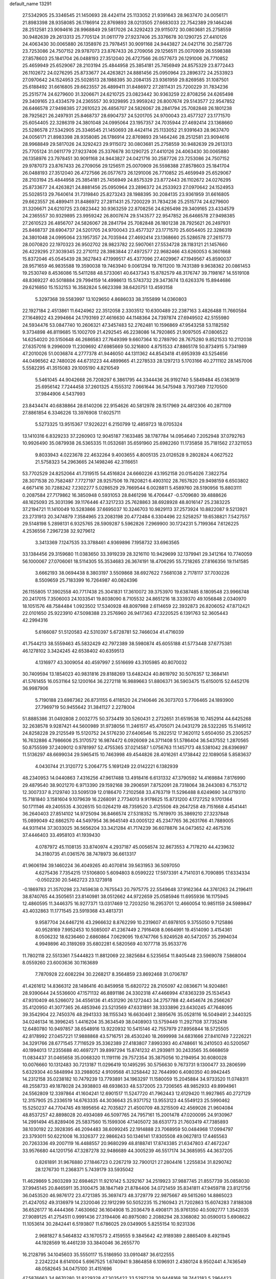 default_name                                                                    
13291
  27.5342905  25.3346545  21.1450693  28.4424114  25.1133052  21.9391643
  28.9637470  24.0056171  21.8983398  28.9358085  26.1786914  22.8769893
  28.0213505  27.6683033  22.7542389  29.1464246  28.2512581  23.9094616
  28.9968849  29.5817026  24.3292423  29.9115072  30.0803681  25.2758559
  30.9482639  29.2613313  25.7705124  31.0611779  27.9237406  25.3376678
  30.1290725  27.4410126  24.4063430  30.0065880  26.1358976  23.7978451
  30.9091168  24.9443827  24.0421716  30.2587726  23.7253086  24.7507152
  29.9787073  23.8767433  26.2709056  29.1256511  25.0070909  26.5598388
  27.8578603  25.1841704  26.0488193  27.3512040  26.4727566  26.0577673
  26.1291006  26.7710852  25.4659949  25.6529067  28.2103194  25.4844958
  25.3854181  25.7456949  24.8575329  23.8772443  26.1102672  24.0276295
  25.8733677  24.4263821  24.8881456  25.0950964  23.2896372  24.2533923
  27.0970642  24.1524953  25.5028513  28.1988395  30.2084135  23.9361959
  29.8269585  31.1087501  25.6188492  31.6616805  29.6623557  26.4899411
  31.8486972  27.2811431  25.7200229  31.7834236  25.2515774  24.6279600
  31.3206671  24.6210725  23.0823442  30.9363259  22.8708256  24.6265498
  29.3409165  23.4334579  24.2365557  30.9329895  23.9959242  26.8007674
  29.5143577  22.9547852  26.6466578  27.9498385  27.2610523  26.4856707
  24.5826067  28.2841794  25.7082848  26.1801238  28.7925621  26.2497931
  25.8468737  28.6904737  24.5201705  24.9700043  23.4577327  23.1771570
  25.6054405  22.3286319  24.3801048  24.0995064  23.1957357  24.7035944
  27.4692414  23.1368660  25.5286578  27.5342905  25.3346545  21.1450693
  28.4424114  25.1133052  21.9391643  28.9637470  24.0056171  21.8983398
  28.9358085  26.1786914  22.8769893  29.1464246  28.2512581  23.9094616
  28.9968849  29.5817026  24.3292423  29.9115072  30.0803681  25.2758559
  30.9482639  29.2613313  25.7705124  31.0611779  27.9237406  25.3376678
  30.1290725  27.4410126  24.4063430  30.0065880  26.1358976  23.7978451
  30.9091168  24.9443827  24.0421716  30.2587726  23.7253086  24.7507152
  29.9787073  23.8767433  26.2709056  29.1256511  25.0070909  26.5598388
  27.8578603  25.1841704  26.0488193  27.3512040  26.4727566  26.0577673
  26.1291006  26.7710852  25.4659949  25.6529067  28.2103194  25.4844958
  25.3854181  25.7456949  24.8575329  23.8772443  26.1102672  24.0276295
  25.8733677  24.4263821  24.8881456  25.0950964  23.2896372  24.2533923
  27.0970642  24.1524953  25.5028513  29.7640614  31.7319840  25.8273243
  28.1988395  30.2084135  23.9361959  31.6616805  29.6623557  26.4899411
  31.8486972  27.2811431  25.7200229  31.7834236  25.2515774  24.6279600
  31.3206671  24.6210725  23.0823442  30.9363259  22.8708256  24.6265498
  29.3409165  23.4334579  24.2365557  30.9329895  23.9959242  26.8007674
  29.5143577  22.9547852  26.6466578  27.9498385  27.2610523  26.4856707
  24.5826067  28.2841794  25.7082848  26.1801238  28.7925621  26.2497931
  25.8468737  28.6904737  24.5201705  24.9700043  23.4577327  23.1771570
  25.6054405  22.3286319  24.3801048  24.0995064  23.1957357  24.7035944
  27.4692414  23.1368660  25.5286578  27.2615773  28.0070820  22.1970323
  26.9502702  28.9823782  22.5907061  27.5534728  28.1183121  21.1457660
  26.4229295  27.3039345  22.2710112  28.3983844  27.4972577  22.9682466
  43.6260053   6.3601668  15.8372046  45.0545439  28.3627843  47.1999517
  45.4377096  27.4029967  47.1949567  45.8590037  28.9571659  46.9835588
  19.3590038  19.7463940   9.0061294  19.7611200  19.7431389   9.9638362
  20.0861453  19.2530749   8.4536086  15.5411288  48.5733061  40.6437343
  15.8782579  48.3176747  39.7198167  14.5519108  48.8369227  40.5018884
  29.7994159  14.4998613  15.5743732  29.3473674  13.6263376  15.8944686
  29.6216850  15.1532153  16.3582824   5.6623398  38.6420751  13.4593158
   5.3297368  39.5583997  13.1029650   4.8686033  38.3155899  14.0360803
  22.1927184   2.4513861  11.6424962  22.3512058   2.3303512  10.6300489
  22.2387163   3.4826488  11.7660584  27.1648922  43.2994664  24.1793169
  27.4616630  44.1148364  24.7397874  27.6949502  42.5155980  24.5934476
  53.0847740  10.2606321  47.3457483  52.2762481  10.1596869  47.9543258
  53.1182592   9.3734898  46.8119685  15.1002709  21.4292545  46.2238086
  14.7920865  21.9097505  47.0806522  14.6254020  20.5150648  46.2686583
  27.7649399   9.6607364  10.2789790  28.7675280   9.8521533  10.2112038
  27.6357016   9.2996009  11.2309692  47.6985669  50.3216800   4.8751533
  47.8865178  50.8734915   5.7341989  47.2010026  51.0036874   4.2777378
  41.9446050  44.1311362  44.8543418  41.6953939  43.5254656  44.0496562
  42.7480026  44.6731223  44.4899665  41.2278533  28.1297213   5.1703166
  40.2711102  28.1457006   5.5582295  41.3515083  29.1005190   4.8210549
   5.5461045  44.9042668  26.7208297   6.3861795  44.3344436  26.9192740
   5.5849484  45.0363619  25.6956142   7.7244458  37.2601325   4.1555312
   7.0661644  36.5475948   3.7937369   7.1270500  37.9844906   4.5437993
  23.8434474  40.6838864  28.6140206  22.9154626  40.5812978  28.1517969
  24.4812306  40.2871109  27.8861854   6.3346226  13.3976908  17.6025711
   5.5273325  13.9515367  17.9226221   6.2150799  12.4859723  18.0705324
  13.1410316   6.8329233  37.2260903  12.9045187   7.1633485  38.1787784
  14.0954640   7.2052948  37.0792763  10.9926490  35.0879938  26.5365335
  11.0532681  35.6591960  25.6982260  11.1735858  35.7181562  27.3211053
   9.8033943   4.0223678  22.4632264   9.4003655   4.8005135  23.0126528
   9.2802824   4.0627522  21.5758323  54.2963665  24.1498246  42.3116651
  53.7702529  24.8252064  41.7319515  54.4516824  24.6660226  43.1952158
  20.0154026   7.3822754  28.3071538  20.7582487   7.7727197  28.9257506
  19.7820821   6.4903102  28.7657820  29.9498159   6.6503802   4.6671416
  30.7288242   7.2302277   5.0286529  29.7669544   6.0028811   5.4589760
  28.5190956  15.8803111   0.2087584  27.7179862  16.3850948   0.5931053
  28.8461298  16.4706447  -0.5709680  39.4888626  48.1625093  25.3031396
  39.1176446  47.3217233  25.7628863  38.6928928  48.8016147  25.2383225
  37.2194721  11.1410049  10.5283866  37.6695037  10.3246703  10.9829113
  37.2573924  10.8822087   9.5213921  23.2731913  20.3474879   7.3584965
  23.2083198  20.4772484   6.3304496  22.5258257  19.6538821   7.5427557
  29.5148198   5.2898131   6.9325765  28.5909287   5.5962826   7.2969900
  30.1724231   5.7199364   7.6126225   4.2536556   7.2967238  32.9279612
   3.3413369   7.1247535  33.3788461   4.9369896   7.1958732  33.6963565
  33.1384456  29.3159680  11.0383650  33.3919239  28.3216110  10.9429699
  32.1379941  29.3412164  10.7740059  56.1000067  27.0706061  18.5114305
  55.3534683  26.3674191  18.4706295  55.7218265  27.8166356  19.1141585
   3.6662193  38.0694438   8.3803197   3.5509868  38.6927622   7.5681038
   2.7178117  37.7030226   8.5509659  25.7183399  16.7264987  40.0824396
  26.1155805  17.3902558  40.7717438  25.3041831  17.3610072  39.3753970
  19.6387485   8.1809548  23.9966748  20.2417015   7.3506003  24.1033541
  19.8038090   8.7105532  24.8651216  18.3339370  49.1056848   2.0340970
  18.1051576  48.7584484   1.0923502  17.5340928  48.8097988   2.6114659
  22.3932873  26.8206052  47.8712421  22.0101650  25.9223910  47.5098388
  23.2576960  26.9417363  47.3220525   6.1391763  52.3605443  42.2994316
   5.6166087  51.5120583  42.5310397   5.6728781  52.7466034  41.4716039
  41.7544213  38.5559463  45.5832429  42.7972389  38.5980874  45.6055188
  41.5773448  37.6775381  46.1278102   3.3424245  42.6538402  40.6359513
   4.1316977  43.3009054  40.4597997   2.5516699  43.3105985  40.8070032
  30.7409594  13.1854023  40.9831816  29.8188269  13.6482424  40.8619792
  30.5076357  12.3684141  41.5761455  16.0531164  52.1200164  36.2272118
  16.9889663  51.8806371  36.5903475  15.6150015  52.6452176  36.9987906
   5.7190188  23.6987362  26.8731155   6.4118520  24.2140646  26.3073703
   5.7706465  24.1893900  27.7969719  50.9455642  31.3841127   2.2278004
  51.8885386  31.0492808   2.0032775  50.3734419  30.5260431   2.2732651
  31.6519538  10.7452914  44.6425268  32.2638578   9.9287421  44.5600989
  31.9738056  11.2461517  45.4705071  24.0431279  28.5322265  15.5149512
  24.8258228  29.2125549  15.5120752  24.5176230  27.6406546  15.2822512
  17.3620112   5.6504050  25.2305257  16.7632886   4.7986606  25.3170572
  16.9874472   6.0926069  24.3711408  51.5786404  36.5437552   1.2870565
  50.8755599  37.2409012   0.9781997  52.4755365  37.0214587   1.0756763
  11.1457173  48.5381042  28.6396997  11.5136297  48.6699034  29.5965415
  10.7463998  49.4544826  28.4016261   4.1738442  22.1089058   5.8583637
   4.0430744  21.3120772   5.2064775   5.1691249  22.0142221   6.1382939
  48.2340953  14.0440863   7.4316256  47.9617488  13.4918416   6.6131332
  47.3790592  14.4169884   7.8176990  29.4879540  38.9021270   6.9713390
  29.1592168  39.2906591   7.8752091  28.7318064  38.2443083   6.7153712
  12.3007337   8.2129740  33.5095139  12.0186470   7.2102568  33.4763719
  11.5296488   8.6249690  34.0719310  15.7181840   3.1581604   9.1079639
  16.2268091   2.7734013   9.9178625  15.8731200   4.1727252   9.1701364
  50.1711146  49.2405535   4.3026515  50.0264219  48.7359520   3.4125506
  49.2647258  49.7151668   4.4541441  36.2640403  27.8514102  14.9725094
  36.8466574  27.5318352  15.7619970  35.3869210  27.3237848  15.0899049
  42.6862570  44.5497954  36.9645149  43.0005122  45.2347765  36.2631766
  41.7889005  44.9311414  37.3033025  36.5656204  33.3421284  41.7174239
  36.6078876  34.0473652  42.4675316  37.4446403  33.4958103  41.1939430
   4.0787972  45.1108135  33.8740974   4.2937187  45.0056574  32.8673553
   4.7178210  44.4239632  34.3180735  41.0361576  38.7478973  36.6613317
  41.9606194  39.1460224  36.4049265  40.4070814  39.5631953  36.5097050
   4.6275436   7.7354215  17.5106800   5.6094803   8.0599222  17.5973391
   4.7141031   6.7090895  17.6334334  -0.0502230  20.5462723  23.1273918
  -0.1869783  21.3570298  23.7459638   0.7675543  20.7975775  22.5549648
  37.9162364  44.3761263  24.2196411  38.8740765  44.3505651  23.8140981
  38.0512662  44.9722659  25.0585946  11.6955936  16.1175945  12.4860595
  11.3446375  16.9277371  13.0317469  12.7203250  16.2953701  12.4660054
  10.9851159  24.5989847  43.4032863  11.1771545  23.5919368  43.4813731
   9.9587704  24.6467216  43.2966632   8.8762299  10.2319607  41.6978105
   9.3755050   9.7125886  40.9528169   7.9952453  10.5085007  41.2367449
   2.7916408   8.0664991  19.4514090   3.4154361   8.0506232  18.6236460
   2.6860864   7.0629095  19.6747766   5.9249528  40.5472057  35.2994034
   4.9949896  40.3189269  35.6802281   6.5820569  40.1077718  35.9533776
  11.7802118  22.5513361   7.5444823  11.8812069  22.3825684   6.5235654
  11.8405448  23.5969078   7.5868004   8.0559260  23.6003636  30.1163689
   7.7870928  22.6082294  30.2268217   8.3564859  23.8692468  31.0706787
  41.4261612  14.8366312  28.1486416  40.8459958  15.6820722  28.2105097
  42.0836671  14.9204861  28.9390644  24.5536600  47.1571132  46.8891186
  24.3302318  47.4466994  47.8363239  25.1534543  47.9310409  46.5266072
  34.4556136  41.4531290  26.1272443  34.2757788  42.4454674  26.2566267
  35.4120950  41.3077365  26.4853946  23.5213569  47.6331891  38.3333896
  23.6430245  47.7648095  39.3542904  22.7450376  48.2941333  38.1155343
  16.6630461   2.3895676  35.0528116  16.5049491   2.3440325  34.0246134
  16.3996245   1.4416204  35.3634549  38.0408903  13.5759449  11.2927108
  37.7352416  12.6480780  10.9497857  38.6548916  13.9220932  10.5415146
  42.7557979  27.8956844  18.5725505  42.8178992  27.0457221  17.9888868
  43.5716751  28.4530240  18.2699998  34.6831666  27.8410749   7.2226221
  34.3291766  28.6771545   7.7116529  35.3362389  27.4183807   7.8993393
  40.4748661  16.2410503  40.5200567  40.1994013  17.2355688  40.4697271
  39.8997294  15.8741232  41.2939811  30.2433565  35.6668659  11.0834437
  31.0465658  35.0068320  11.1191116  29.7572354  35.3875056  10.2194954
  30.6080028  10.0076660  10.1312483  30.7213187  11.0296419  10.1495295
  30.5756630   9.7673731   9.1300477  33.2806599   5.6329304  40.5848994
  33.2988052   4.9109568  41.3258442  32.7644990   6.4080350  40.9942445
  14.2312158  35.0238182  10.7479239  13.7793891  34.1963297  11.1580059
  15.2045884  34.9733520  11.0748311  48.2558733  49.1878028  24.3938803
  48.6938633  48.5372005  23.7206565  48.9852933  49.8994961  24.5562809
  12.3397864  41.1604241  12.6901517  11.5247720  41.7962443  12.6129420
  11.9927865  40.2727129  12.3157905  25.2336519  14.6763335  44.3036643
  25.9371752  13.9553123  44.5549123  25.5990462  15.5250237  44.7704745
  49.1895656  42.7035827  21.4500709  48.3215509  42.4569026  21.9604084
  48.8537257  42.8898028  20.4934089  46.5097765  24.7957161  15.2001478
  47.0200095  24.9130967  14.2991494  45.8289406  25.5837560  15.1599306
  47.1405072  38.6531773  21.7603419  47.7385893  38.1030192  22.3928395
  46.2094483  38.6099245  22.1914888  23.7068959  50.0484968  17.0994797
  23.3793011  50.6221008  16.3326377  22.9866243  50.1346141  17.8305508
  49.0627813  17.4465563  20.7263336  49.2007119  16.4488557  20.9680299
  48.8188741  17.8743385  21.6347803  47.4672247  33.9576680  44.1201756
  47.3287278  32.9486689  44.3005239  46.5517174  34.3685955  44.3637205
   0.8261891  31.9676880  27.1846723   0.2267219  32.7900121  27.2804416
   1.2255834  31.8290742  28.1276730  11.2368371   5.7439179  33.5935042
  11.4629869   5.2603289  32.6984621  11.9210142   5.3292167  34.2519923
  37.9887745  21.8557739  35.0858030  37.9945145  20.8465911  35.3100475
  38.1847149  21.8784406  34.0721459  35.8341811  47.9459718  23.8121756
  36.0453520  46.9876172  23.4721385  35.3697473  48.3729779  22.9875667
  49.5615260  14.8865023  21.4247052  49.3136979  14.2320046  22.1912299
  50.5052235  15.2160943  21.7202863  15.6074283   7.8188308  36.6526177
  16.4444366   7.4630662  36.1604908  15.2036479   8.4908171  35.9761350
  40.5092777   1.3542035  27.9089125  41.2754511   0.9991436  27.3194406
  40.8975080   2.2088294  28.3368082  30.0590013   5.6908622  11.1053614
  30.2842441   6.5193807  11.6786025  29.0349905   5.8255154  10.9231336
   2.9681827   8.5464832  43.1670573   2.4159555   9.3845642  42.9189389
   2.8865409   8.4921945  44.1928569  16.4461239  33.3840046  36.2655770
  16.2128795  34.1045603  35.5550117  15.5186950  33.0910487  36.6122555
   2.2242224   8.6141004   5.6967525   1.6740941   9.3864858   6.1096931
   2.4380124   8.9502441   4.7436549  48.0582645  34.0475100  31.4151696
  47.5876663  34.8670280  31.8229328  47.3035422  33.5297228  30.9448168
  38.7442183   5.2964423   4.0422031  38.2469320   6.1381908   3.7039149
  39.5196478   5.1891678   3.3719302  19.3189235   7.5934627   1.5502558
  20.1224283   8.2202643   1.3882443  18.5411048   8.2291790   1.7459489
  24.7770286  10.5507111  23.1631780  24.1966688  10.4561598  24.0050278
  25.2930965  11.4326920  23.3131249  25.1885228  30.3127970  42.5198092
  25.4382106  31.2413769  42.8851297  24.2444685  30.4378098  42.1279141
  39.6944137   0.3607941  30.2930105  39.9401012   0.6835657  29.3417036
  40.3509040   0.8390092  30.9037276   6.9496250  48.2964765  38.6722428
   7.5230037  48.8818207  39.3010279   7.5624225  47.4727410  38.5139687
  26.8440089  13.9199284  20.5966284  27.2666436  12.9699165  20.6438225
  26.6502200  14.0290235  19.5882984   1.9042619  23.9820619  40.1536966
   2.8402821  23.5539402  40.1592560   1.4649327  23.6453754  39.2935033
   3.6499115  27.4310083  25.9614053   4.1747939  27.6792874  26.8161423
   4.2784602  26.7815847  25.4664648  41.1735098  26.6105499  47.0704700
  41.5717585  27.2977883  46.4125210  42.0173056  26.1689420  47.4808350
  32.3073882  44.2487198   0.1002127  31.3816515  44.6921047   0.2075136
  32.9170340  44.7623197   0.7364065  27.5547067  18.4529297  31.0033985
  27.5896222  19.2817642  31.6134513  26.7660263  18.6849799  30.3594899
  39.2616699  15.9452936  17.1085774  38.7517369  15.1649854  17.5533159
  38.5105486  16.6576611  16.9740027  51.3098596  41.5621581  22.6281311
  50.4401259  42.0098513  22.2752645  51.7080586  41.1504010  21.7642575
  10.9950261  36.5417074  24.1363500  10.5711763  37.2977709  24.6958549
  10.2067282  36.0841585  23.6718074   1.9147894  20.7506350  13.1394357
   0.9146202  21.0200916  13.1821524   2.3644237  21.5413750  12.6682952
  33.6913377  25.7169567  32.0710612  33.8498938  25.6647559  33.0678036
  33.4806126  26.7065735  31.8747255  43.2426662  18.0435840  48.0497644
  44.1263005  17.6187784  48.3578291  42.7267043  17.2532159  47.6231614
  28.1789786  21.1277059  45.3609623  28.5072495  21.3511714  44.4129756
  27.2059856  21.4794278  45.3719227  12.4335283  31.5969173   9.1935456
  13.3979286  31.8168031   8.9121342  11.9304621  32.4818830   9.0831596
  47.0326134  50.0128052  46.3781641  47.1666064  49.9608274  47.3829570
  46.0038290  49.8938325  46.2560759  56.9318214   4.2175826  24.2196220
  57.0190919   3.2941575  24.6408804  57.1125308   4.8717886  25.0030445
   7.2969273  41.4301313  40.9178626   8.1275055  42.0522614  40.9558487
   7.1043302  41.2649500  41.9240746  35.0003955  35.8330574  19.7355607
  33.9837147  35.7427055  19.6356978  35.2188272  36.7041399  19.2174860
  53.3082227  22.5936656  32.0255145  54.1587947  22.9054241  32.5217777
  53.3238125  21.5689441  32.1390457  12.4120934  22.4411755  36.5893204
  13.0408915  23.2408692  36.7884882  12.9110941  21.9478162  35.8248432
  55.3235413  44.2799693  42.1624032  54.7140874  43.4623453  42.0654356
  54.7158693  45.0323015  42.4836647  37.1145876  46.5791443  30.0908135
  36.6306143  47.3689266  29.6375652  38.0843000  46.9073645  30.2027328
  17.3590393  33.3718853  44.8059327  16.5125560  32.9392824  44.3877791
  17.9749294  32.5426473  44.9445625  29.5955556  38.8928123  15.4124073
  30.5366806  38.5142568  15.1963278  29.3838834  38.4687734  16.3322146
  39.3006046  19.9995007  29.2998007  39.8234693  19.7399832  30.1595099
  38.3301555  20.0635345  29.6322082  30.7726547  36.5491243  21.8004048
  31.1638616  37.2358223  21.1427641  29.8065801  36.8892412  21.9554988
  25.7496780   3.8596044   7.4706970  25.4225730   3.5780720   8.4203325
  26.2447922   3.0052364   7.1530651  50.3557320  12.6281388  44.7803227
  50.1867674  12.4393574  43.7737821  51.2973794  12.2092409  44.9248778
   4.8865812  27.9694738  28.3410784   4.6612412  28.9188457  28.6815944
   4.6000769  27.3628986  29.1289900  55.8571223  15.0269150  41.7733093
  56.1218837  14.6576463  40.8425498  54.8408480  15.0085939  41.7753578
   9.0741572  36.0479956  36.4266840   9.2747075  35.0346882  36.4257970
   8.1656327  36.1137689  35.9399276  23.9261429  11.9365234  48.1160502
  23.3388840  11.9852987  47.2683966  24.6684563  12.6370507  47.9286686
  12.0862895   2.5312792   3.1898708  12.0663983   1.5726523   2.8620410
  11.8476508   2.4754940   4.1936540   1.5067950  30.3999140  19.1634053
   2.3168596  29.8432933  18.8487201   0.8130700  29.7166185  19.4594098
  55.3275265  29.2885962  38.3879154  55.7058643  28.4321045  37.9740461
  54.4646346  29.4703348  37.8485487  28.3243978  10.2759954   6.6553620
  28.4152712  11.2088745   7.0923622  29.1478344   9.7635042   7.0097195
  36.7299073  15.5830366  46.7193696  37.0416964  16.5729869  46.7716968
  37.5189267  15.0988503  46.2986293  53.3399063  19.2130310   1.3821370
  54.0322255  19.5525187   2.0753164  53.0781734  18.2860622   1.7689368
  50.3021189  17.6164414  44.4226504  50.4468783  16.6182039  44.6835257
  50.2133550  18.0678513  45.3551852  36.4275236  12.0498980  41.0602246
  36.8424591  11.2263204  40.5866372  37.1871546  12.3167129  41.7268963
  20.0476111  41.9976124  12.4633171  19.6871135  41.2229799  11.8992942
  19.2420967  42.6369566  12.5698139  52.3111218  14.8060593  18.6829397
  51.7556655  15.5528874  19.1373194  52.9192040  15.3480925  18.0417580
  39.8482535   5.9155466   6.4444032  40.8398259   6.1308749   6.2875957
  39.4866854   5.6513883   5.5180628  33.6493017  33.8996783  17.3386482
  33.3614589  33.2542546  18.0937072  34.5727589  33.5326438  17.0522102
  43.3833403  11.8921159  22.0766005  43.4453791  12.8877125  21.7875585
  44.1330797  11.4487117  21.5136170  52.4847934  13.7737750  29.8428348
  51.6115258  14.2872232  30.0725943  53.0034891  14.4449175  29.2620945
  49.0358365   4.6726924  19.4381518  49.8853254   5.2505113  19.5716794
  48.2752277   5.3737145  19.5246232  35.2545006  15.5996522  18.6777871
  35.2507401  15.8759783  17.6869676  34.2617157  15.4174538  18.8859260
  18.1308276  47.9803756  27.4053928  18.8498094  47.5484963  27.9959153
  18.6267405  48.6947786  26.8643812  31.3224946  22.5517975  17.4956351
  31.3126364  23.2455127  18.2569509  31.3932331  21.6453540  17.9928196
  20.2359861  36.0741179  22.8605506  19.5797696  36.7986086  22.5445386
  19.6912815  35.4666898  23.4757247   2.1286183  43.2417767  23.7965358
   1.1258475  43.3897482  23.8689752   2.5014422  43.5348472  24.7159645
   2.5898721   3.7126159  27.0277819   2.9983277   3.6358732  27.9670222
   2.1439960   2.7975406  26.8659450   1.2892530  11.9521390  15.8638880
   0.6692830  11.4696045  16.5269395   2.1494158  11.3838832  15.8667871
  42.3336880  38.6221171  24.3092569  41.9962903  38.9016849  25.2434927
  41.6144486  37.9507538  23.9869625  48.9997073  10.6975964  28.0952418
  49.9382413  11.0328747  28.3533816  48.8005459   9.9634903  28.7958907
  21.8538232  33.8808962  29.6543879  22.7005256  33.3534598  29.9386497
  21.0938192  33.3839455  30.1510244  42.4276272   5.8053886  28.4914662
  41.9462120   4.9552155  28.8147078  41.8171357   6.5764179  28.7817850
  18.6742125  26.1604331  37.5390689  17.8443393  25.9611846  38.1349540
  19.2763415  26.7094214  38.1838546  12.6359524  34.2297982  29.7931909
  12.7675256  33.2688926  30.1677020  13.5924580  34.4870422  29.4976108
  46.7955093  29.2574097   1.8894724  46.3314873  29.6360113   2.7448636
  46.0357154  28.7089257   1.4531808  49.4882272  23.3482607   4.5246056
  48.7033405  23.9632572   4.2406910  49.0250713  22.6466097   5.1285815
   0.7136091  14.6172869  16.2901927   0.8418807  13.6080059  16.0998611
   1.5737919  15.0347683  15.8908688  40.0635242  37.4680204  38.7936244
  40.3003743  38.0948889  39.5724044  40.4634248  37.9543686  37.9674686
   7.5921169  34.7586065  31.0466125   6.8113391  34.6318760  30.3774474
   8.4177986  34.4532125  30.5072186  50.0534327  44.1803577  36.6806133
  49.5527370  43.8511917  35.8364942  49.4939210  43.7916114  37.4550435
  20.0242778  40.3452172   5.6176541  20.5339230  39.7034297   6.2405468
  19.4807871  40.9404552   6.2585744  39.8887376   9.6220633  20.3522430
  39.0020655   9.9168230  19.9512697  40.0617997   8.6892958  19.9255759
   7.7414048  49.3654934   7.5302571   7.6079370  48.3616609   7.7165403
   7.6764158  49.8146763   8.4464167  53.1005754  19.9971204  32.8053518
  52.1985186  19.5427696  33.0097739  53.4200337  20.3529776  33.7151268
  33.5158047   3.8738324  42.6203329  34.3346106   3.3585187  42.9753773
  32.7484717   3.1802280  42.6843178  18.1569107   6.5080234  10.2211116
  17.2023875   6.2424410   9.9299257  18.5680667   5.6075314  10.5240087
  18.4681929  52.2421558  12.3381510  18.1000593  51.7468746  13.1494239
  18.8724623  51.5031413  11.7455853   6.2199946  23.5540949  44.4500084
   5.8734626  22.8937582  43.7307472   5.3449423  23.9358245  44.8506600
  42.8760645  42.3052992  12.5477477  42.1227842  42.2157430  13.2660140
  42.4872823  41.7711911  11.7525003  31.3693635  25.8794285  43.0452629
  30.9088069  25.2290227  43.7072252  30.6177803  26.0833313  42.3629939
  30.6745408  41.0399454   5.8378004  30.5383043  41.7806083   6.5404216
  30.2677032  40.2023638   6.2946312  57.6500499  36.7988269   8.4852907
  56.8989759  37.1337124   7.8569069  57.4660255  35.7706825   8.5182646
   3.4079353   5.3884035  45.7376111   3.1804898   6.3880064  45.7016868
   3.6447738   5.2362851  46.7404877  18.8750432  15.1574648  17.3953834
  18.1969326  15.7302781  16.8823910  18.2811867  14.4837396  17.9144793
   3.4176684  35.2427424  14.9191772   3.1820062  34.4057932  15.4704537
   2.8495548  35.1240294  14.0541167  16.6635857  14.6367511  27.0632342
  15.7048155  14.7175886  27.4540963  16.9994858  13.7462815  27.4762341
  41.3458046   9.2232251  31.2430293  41.3224609   8.7527982  30.3204749
  40.6574859   9.9891950  31.1248570  15.1746140  36.8424122   7.0707582
  14.4365924  36.2265693   7.4330445  15.9399298  36.2125690   6.8090540
  35.5777410  23.0396126  38.1210942  35.8318496  23.3650615  37.1762309
  34.9717744  23.8121961  38.4744149  35.1710925  18.2013803  44.1138861
  35.4733342  18.9194858  44.7910852  35.8423407  18.2504887  43.3589886
   0.6187187  43.5506887  32.3506815   1.4792438  43.2019515  31.8946287
   0.9235610  43.6683019  33.3383554  16.2137240   9.9969074  40.3289800
  15.2133772   9.7671045  40.4792711  16.4697749  10.5022456  41.1860627
  25.8305329  14.4731625  41.6872558  25.5724292  15.3169658  41.1561264
  25.5129875  14.6749898  42.6472752   6.2960091  36.6717785  32.5711729
   6.6550577  37.5030738  32.0658812   6.7116973  35.8873655  32.0395693
  49.6247533   7.1797150   5.8995377  49.8259051   6.9967124   6.9002303
  48.7618559   7.7436922   5.9271018   3.4270236  15.9447841  34.2423696
   4.4400472  15.8257665  34.0840233   3.3313300  15.7247149  35.2561534
   8.5476548  41.0156828  31.0011032   9.4840040  40.9061081  30.5949000
   8.1648888  41.8555552  30.5488287   4.9086027  14.3287418  43.2319034
   5.7134070  14.3806499  42.5824725   5.3308254  14.6233659  44.1355139
   1.4799403  25.9356722  20.2157469   0.7299716  25.3298805  20.5926676
   0.9804772  26.4523825  19.4630608  33.4547928  40.8164643  21.5231622
  33.7757863  40.3848142  20.6421207  32.4305879  40.8597217  21.4062815
   1.0438914  24.0768677  16.1781340   0.8283929  24.6732303  15.3669773
   0.5888701  23.1874131  15.9807293   2.8280903  12.1420429  25.9473821
   3.6395352  12.3073226  26.5693964   2.3495747  11.3505563  26.3919973
  37.6228917   9.8563280  39.7947250  36.7142407   9.3600443  39.6632309
  38.0987732   9.6582638  38.8874527  13.1837777  25.4706305   2.1614721
  13.9008826  25.4308989   1.4242067  12.6733129  26.3401147   1.9881107
  51.4709919  41.4298099   1.3343800  52.2820831  41.0771104   0.7904546
  50.7032588  41.3846812   0.6393351  39.3813659  27.3352528  24.6127790
  39.6133001  26.9874123  25.5527788  40.2468460  27.7844324  24.2874852
  49.3541957  28.9430477  23.5687391  49.8503767  28.7088938  22.6983613
  49.7692941  29.8547397  23.8448445  49.4155695  12.1514887   3.2592607
  48.7394998  12.2464811   4.0315772  49.7368329  13.0951710   3.0713589
  35.4277564  -0.6485600  25.5780561  35.3677055   0.3592445  25.6463670
  34.4948069  -0.9933212  25.8547901  47.0041007  11.4851368  41.1634145
  46.6308610  10.7364896  41.7802864  46.7965955  12.3422365  41.7149943
  14.1972566  21.9818047  43.6187717  14.5880112  21.8479694  44.5561367
  13.1899305  22.0645086  43.7555039  16.7043346  29.7937447  38.9132445
  16.6753667  29.7015414  37.8959365  17.6915117  29.9855653  39.1342658
  24.0406310  40.4260367   4.6533604  24.1559486  40.5037665   5.6794541
  25.0209612  40.4914742   4.3169369  38.8211626  33.7971527  40.2204835
  38.8281172  33.0022794  39.5474999  39.7699112  33.7646575  40.6191697
  45.6565143  23.9655395   2.2495874  45.0748088  24.8239461   2.2678816
  45.1665909  23.3356383   2.9021713  36.1612128  32.6351815  30.4695263
  37.0578731  32.1388357  30.6094961  35.7789950  32.7094568  31.4221885
  53.5850719  24.0071909   5.5741744  53.5427834  22.9975072   5.3376182
  54.4868895  24.3080493   5.2144893  28.9240028  34.9489224  13.4733522
  28.0163154  35.4292357  13.5368554  29.3393259  35.2780648  12.6007982
  51.2015467  29.4776336   6.8764771  50.5992979  28.6275268   6.8117167
  50.6078250  30.1936644   6.3945520  26.4754348  37.3012274  33.2003947
  25.5189934  37.5432603  32.8962668  26.4637329  37.4594151  34.2176667
  24.3445197  13.0774597   3.3586613  24.4837005  12.3814856   2.6026708
  23.6490124  12.6243061   3.9689298  13.5373680  15.3108806  23.0781811
  14.2434864  14.5740676  23.1005867  12.9787531  15.1732364  23.9289021
  37.4067450  21.9180490  14.6170231  37.2213225  22.5772317  13.8409466
  36.6951291  22.1879856  15.3224553  27.3202963  30.9180076  32.1416208
  28.3009709  30.9930763  32.4838223  26.8351647  30.5086963  32.9564845
  20.3284978   8.2948624  17.9130100  20.7269141   7.9868106  17.0069242
  19.5054122   7.6798558  18.0300669  10.0947781  11.5075871  38.5218074
  10.0608724  10.5398478  38.8924218  10.1910442  11.3661874  37.5016884
   3.7721688  37.9260745  15.2695829   4.2177358  37.8943203  16.2029879
   3.4943334  36.9424556  15.1087824  31.3059868  20.7182301  38.6948074
  31.6483941  19.8546556  38.2447696  31.9395114  20.8507952  39.4937729
  27.6590347  35.7864467  44.6119464  26.6877599  36.0937646  44.4771801
  28.0178977  35.7077636  43.6351858  26.0388449  25.4601339  47.8799258
  25.5491367  26.1460767  47.2717990  26.1626286  25.9547605  48.7594248
   8.2998456  38.6676960  34.2389211   7.5746475  39.2254821  33.7957132
   8.1753651  38.8181063  35.2449032   1.8973923  29.1918817  32.7829943
   1.2967719  28.5629248  33.3323496   1.3875515  29.3003345  31.8905638
  54.9902597  12.8420928  25.7409087  55.3463735  12.4022322  24.8659077
  55.8061110  13.4120887  26.0377209  48.9674975  10.5329207   9.1148956
  48.9822047   9.5426676   9.4294408  49.4917154  11.0143842   9.8683098
   5.0876423   3.6433879  34.5024763   4.8695160   4.2825056  35.2819150
   4.3901424   2.8823701  34.6155414  12.1502553   3.4480910  39.7803493
  11.6245446   3.7052970  38.9264229  12.3761634   4.3510478  40.2104107
  39.1621286   5.0908876  10.3738873  39.0143421   4.6444455   9.4433200
  39.0099027   4.2973463  11.0245934  18.0786485  46.4706442  40.9289424
  17.2084500  46.1372412  41.3530112  18.7955120  45.8065701  41.2604291
  43.5070234  12.3608101  14.4977597  43.1974553  11.4899732  14.9659791
  43.7415661  12.9796460  15.2892739  51.5656087   8.1652889  11.2869942
  52.0928843   7.6492821  10.5565801  52.0934828   9.0562308  11.3539587
  47.3106586  47.5354466   5.3288736  47.2791002  48.5490262   5.1496104
  48.1846483  47.4103191   5.8623341  24.4741152   0.8764262  25.3639488
  23.8087815   0.1555936  25.6269064  23.8908317   1.7132408  25.1781150
  31.2562896  29.8308180  41.0828994  31.1211867  30.6975810  40.5279906
  31.2153256  29.0884070  40.3662248  34.2894536  44.8989380   2.4111773
  34.6728754  44.0028839   2.0703204  34.1528106  44.7514094   3.4117192
  21.9778832   5.1899575   6.3788166  21.2262067   5.7601308   5.9417793
  21.4877311   4.7501315   7.1778471  21.1741354  39.1288838  43.9330063
  21.4706904  40.1105928  44.0447396  21.0708293  39.0256588  42.9070015
  43.6401476  14.2719575  45.5945966  43.4369103  14.6372113  44.6460868
  44.6227800  13.9500975  45.5093111  26.7096180  49.7953550  38.0961181
  26.5071275  49.2947861  38.9850646  27.7304951  49.9595600  38.1627740
  22.1885270   7.6012536  48.2589784  21.6997118   8.1933375  48.9417862
  21.6291051   6.7355696  48.2236931  32.7653956  43.5070985  46.7064508
  32.6291812  42.4851240  46.7359929  32.6240169  43.8010752  47.6854564
  19.6909505  22.5950467   6.0112534  19.8866714  23.2537970   5.2459223
  18.6620274  22.6074769   6.0994477  29.5355949   7.5851893  48.6798203
  29.6258760   7.4425686  49.6984603  30.4147782   7.1476612  48.3210913
  30.4652402  50.5736232  15.3037804  31.0497928  51.3080853  15.7361710
  29.8630945  51.0717795  14.6559664   6.0751715   6.6593693  43.0975742
   6.6956383   5.8364223  43.0059249   5.1892722   6.3353269  42.6892084
  47.6712884   2.9579676  32.7241328  48.2420576   3.2364177  31.9078659
  46.8018689   2.6035511  32.2969696  46.2226357  19.6141054  32.9830135
  45.2323134  19.6284762  33.2497485  46.3499180  20.4480954  32.3941973
   0.5289013  47.8125971  33.3739344   0.0793434  46.9047916  33.2331291
   1.4974858  47.6063216  33.6343059  10.5725362   1.7688580  41.1486001
  10.2306418   0.9817348  40.6177022  11.1332096   2.3298560  40.4933128
   2.3135213  10.6747813   1.2358096   1.3419527  10.7160060   0.9008421
   2.5218017  11.6556275   1.4880600  18.1855145  32.1397222  21.0366760
  18.7272897  32.9590801  20.7262891  18.9254658  31.4567221  21.2894375
  37.6252500   8.2753836  32.9902376  37.6638115   8.7600370  32.0729512
  38.1700710   7.4095116  32.8068393  42.6106239  43.1056448  29.3901491
  42.9336607  43.5026980  28.4792324  41.7543507  43.6942030  29.5614288
  21.0042426  42.3570201  21.0615995  21.8640400  42.1051616  21.5959108
  20.6523574  41.4226640  20.7707365  24.8055115  40.6951228   7.2854303
  25.7204699  41.1188589   7.5156449  24.1295462  41.3851414   7.6648685
  43.0303408  34.7354748  16.5171583  42.9848027  33.8044728  16.9455609
  43.9977307  34.8214870  16.1790785  52.7361804  22.0665916  43.0235625
  53.3801061  22.8204208  42.7206266  52.0916750  21.9793526  42.2166919
  51.9530064   2.4664865  17.7928268  52.4983380   2.4290328  16.9373677
  52.3022842   3.3170653  18.2787390  34.8394947  50.9981524  20.1355328
  34.2034751  51.8022718  20.3192861  35.7709637  51.3947373  20.3439694
  47.3136324  38.2044747  25.5034743  46.6637661  37.4840280  25.7989139
  47.8153493  37.7853315  24.6955057  21.7106222  14.0151656  41.2095850
  22.1662686  14.0551115  42.1305696  21.5068077  14.9996184  40.9838586
   7.6471060  30.9263524  29.6027704   7.6900255  31.2253435  28.6199336
   8.5411939  31.2081670  30.0069864  17.9870335   9.2068347  10.6994706
  18.0993932   8.1900725  10.5532164  17.5437594   9.5324403   9.8294863
  37.5261199  12.4126755   4.5848955  37.8817930  12.5125372   5.5600198
  36.8749896  13.2222177   4.5201542  32.2536880  18.4478213  29.6964142
  31.3469721  17.9757484  29.8425457  32.9359290  17.8573705  30.1589885
  15.9112072  25.6390683   5.9533917  16.1377724  25.2081701   6.8629730
  15.3333968  26.4569083   6.2028954  11.6276863  37.7100407  21.7311879
  11.4550400  37.4167099  22.7079807  11.8751120  36.8212206  21.2678899
   7.8753980   5.2450313  11.5017314   7.2353750   4.4398704  11.5368378
   8.0463465   5.3806132  10.4924392  20.4711280  34.3536516  16.0379871
  19.7085627  34.0579179  16.6710716  19.9904830  34.7649733  15.2380649
  30.0930933  42.2637120  40.5795299  29.6275212  42.1734182  41.4971699
  30.6689285  43.1175544  40.6949142  31.8581606  20.1184925  23.3155020
  32.8005685  20.2607203  22.9351634  31.2278246  20.2830665  22.5274788
   9.4667901   8.5578964  23.5860500   9.8945997   9.0343374  22.7639198
   8.6274249   9.1517699  23.7508368   4.5278250  28.6332372  46.6153891
   5.0591344  28.0032231  47.2506394   4.3188178  28.0217541  45.8114418
  23.0556532   3.0975394  24.8562725  23.7013019   3.4827525  24.1354554
  22.9804168   3.8852313  25.5240375  27.4958995  18.4943628   5.4022161
  27.1506573  19.4340585   5.1643317  28.4026681  18.6741367   5.8629273
  39.0082518  37.2875161  21.1922899  39.6819023  37.1972875  21.9671101
  38.2561371  36.6280543  21.4498171  24.5159776  51.9010776   5.3871983
  23.8899991  51.5009305   4.6623166  23.9060667  52.6119490   5.8391069
  13.6754754  45.5669576  11.4254970  14.5173357  45.9828845  10.9944669
  13.8973882  45.5822908  12.4366163  15.1865046  24.2501035  24.8873507
  15.4833692  24.6027729  23.9690958  14.9426927  23.2665002  24.7216935
  24.5780138  46.3650559   7.4838723  24.8996946  46.9667839   6.7035681
  25.4313910  46.2350602   8.0502280   2.5945157  41.3480595  34.0166967
   2.9533822  40.8865851  34.8773128   2.2324881  42.2479973  34.3822357
   5.0274178  34.0669532  24.2989005   4.3697466  33.6090525  24.9363615
   4.4549176  34.3031246  23.4749663  29.0368009  28.7061731  28.2481922
  29.3388480  29.1079178  27.3604030  28.4645391  29.4545047  28.6817393
  45.0868540  14.6758195  38.6982880  45.9686961  14.1380632  38.8207248
  44.8160902  14.4671975  37.7234178  36.3814756  39.8094089  30.8469138
  36.8156068  39.3493752  30.0204358  35.4681089  40.1218248  30.4540564
  20.1036535  33.6738514  27.4328188  20.8689432  33.8326017  28.0980503
  19.2552496  33.7086330  28.0199606  19.6120054  49.7603572  32.8081525
  20.4714291  49.3592559  32.4016684  19.8844498  50.0299302  33.7586019
  30.7370926   9.2602371  16.9209518  31.2565229   9.8246257  17.6157926
  31.2128208   8.3659436  16.9009162  24.2433398  44.1835639  40.3525815
  23.5450256  44.4467376  39.6297770  25.1312640  44.2186602  39.8122893
   7.7357997  17.0148204  46.4026470   8.4663183  17.0135107  47.1172802
   7.1660492  17.8570789  46.6529240  21.0165618  20.7353949  22.6564653
  21.1131960  21.7345076  22.4634724  21.5085563  20.5984251  23.5581717
  41.3527022   8.0686698  47.3404754  41.4352226   9.1049695  47.3626774
  40.3705664   7.9174389  47.6337318  39.3198432  48.7058038  39.6322886
  38.8556762  49.5856090  39.3520768  39.9448404  48.4965776  38.8384116
  19.1879841  23.0584466  25.7154000  19.6405961  23.6509448  25.0035500
  19.8622534  23.0722342  26.5023316  35.7315209  16.9907569  31.4741440
  35.5300522  17.9775158  31.7062125  36.5659544  17.0421730  30.8740366
  46.3479450  15.5080021  26.0763110  46.9890305  16.0266727  26.6836822
  46.3582466  16.0439998  25.1910434  48.3710413  38.9464734   3.8455000
  49.3161522  39.3507594   3.7322756  48.4112872  38.0745225   3.2968162
  16.2783928  35.6215838  45.9308392  16.7280415  34.7491916  45.5977224
  15.4243621  35.2720586  46.4028307   9.2653340  44.2512457  14.8957789
   8.6286610  43.8983941  15.6321037   9.0017088  45.2448683  14.8200839
  51.3983623  10.3903346  19.6760865  51.5205532  10.0820728  20.6636344
  51.9248178   9.6633002  19.1572332  39.9467044  11.1716846  40.4849280
  39.1266614  10.5745331  40.3102776  40.1893953  11.5254837  39.5441986
  28.7687012   3.8305519  20.9560562  29.6016741   3.4451020  20.4855356
  28.8398856   3.4443429  21.9142712  17.6369647  42.6181821  23.7038660
  17.9775361  43.2777931  24.4177405  18.0020118  43.0175700  22.8197515
  46.7897530   1.9363572   7.1426765  45.9015967   1.5954713   6.7304567
  47.3841419   1.0851684   7.1287060  24.4412889   6.1385959   6.7008237
  23.4455060   5.8571687   6.5659445  24.8966706   5.2258324   6.8932645
   5.5722574  14.1973546  29.6020499   5.8644500  14.9479709  28.9535560
   6.1723374  14.3567799  30.4322858  32.6148356  17.5320632  44.4480017
  32.3645452  18.3209648  45.0754360  33.6165084  17.7390048  44.2353299
   0.8053661  36.9270580  11.2827941   0.9628695  36.8408109  10.2680269
   0.8214717  37.9629601  11.4241056  53.8510286  27.1154012  36.1280918
  53.3820920  26.9808698  35.2183115  53.4388902  27.9946277  36.4820142
  21.0777164   9.0177610  20.3436027  20.8483764   8.7392653  19.3682542
  21.8306992   8.3894501  20.6104526  51.2297482   3.5671582   7.1438470
  50.8933559   3.7849091   8.0999083  52.2580181   3.6017170   7.2483871
  54.9712776  26.4573633  24.6351685  54.8113231  25.7870674  23.8731851
  55.7020583  27.0882017  24.2811085  30.3776197  50.1290111  42.7883149
  30.6516274  49.4475232  43.5121753  31.1781534  50.7894734  42.7809986
  38.6569802  45.7589396  26.3965632  39.4569081  45.1258947  26.5209033
  37.9657276  45.4296472  27.0900570   3.6298320  36.5764127  33.1425823
   3.2417926  37.5295269  33.0973004   4.6306825  36.7079225  32.9229642
   6.8110545   3.8772656   3.1165925   7.8383759   3.9005886   3.0289919
   6.5663028   4.8074836   3.4824278  52.7020638  12.7330143  20.3625562
  52.5357838  13.5333753  19.7342545  52.2431936  11.9418071  19.8991120
  23.5355507  31.4297972  32.7974194  23.8084587  31.8056773  31.8704351
  22.6485298  31.9357345  32.9879988  48.8269102   6.4402563  47.7705724
  49.1414268   7.2688561  48.3182669  48.4173977   5.8359465  48.5098619
   9.7567190  27.7809981  11.7755744  10.4533994  28.4097010  11.3368781
  10.1467403  27.6449052  12.7293315  11.4510789  32.1305056   4.8507055
  12.3532394  32.0097399   5.3407302  10.8778422  32.6486810   5.5408589
  16.8094561  35.2666477  11.7062291  16.5083494  36.2457430  11.8847687
  17.5064667  35.1029733  12.4413262  52.3933290   4.6023213  22.6271595
  53.3133131   4.9374006  22.9272195  52.6009250   3.7234035  22.1235228
  38.5204556  40.6117141  10.7796107  39.1748289  40.5625149   9.9718782
  37.7176779  41.1254674  10.3704793  21.9908792  27.3922759  37.0549056
  22.0753160  26.5151642  36.5472186  21.5998617  28.0555769  36.3627328
   7.9582214  33.2380426  20.8913020   8.6820799  32.6016676  20.5446761
   7.3517518  32.6520977  21.4815094   8.4597208  12.5331075  32.8445670
   7.8266787  11.9462772  33.4110618   9.1037567  12.9368275  33.5444463
   5.7753788  24.7914215  29.2054277   6.5798149  24.4589456  29.7415557
   5.2769689  25.4331223  29.8314070  35.5946006  22.5845815  16.4661594
  34.6322112  22.4696401  16.1203197  35.5836748  23.4958849  16.9470424
  15.7351436  19.0754795  15.1952970  16.1056381  19.8141172  14.6027804
  14.7185465  19.2327215  15.2213661   7.5193655  40.5832168  17.4216939
   7.5811207  40.0800028  16.5174520   8.4920005  40.9313417  17.5518248
  35.0677766   1.3754796   3.8390747  35.2328075   0.3998208   3.5321478
  36.0003312   1.8035481   3.8165474  38.8146071  25.9723923   4.6329711
  38.7370843  26.7264554   5.3242797  38.7320482  25.1075307   5.1790642
   4.7986065  43.3879625   4.8603733   4.1988521  43.4620520   5.6945688
   4.2564588  43.8531163   4.1151521  25.2390679  28.2964283   6.8664333
  25.1631474  27.4708718   7.4880962  24.2808548  28.3821401   6.4835390
   5.9932127  50.4921266  18.9908398   5.3257498  51.0840452  19.4750819
   6.8503195  51.0698634  18.9265619  36.2802484  24.6974194  22.1543499
  36.1357424  25.6724629  21.8500510  35.3584359  24.2591076  22.0523099
  42.5086672  31.0423462  24.5282390  42.2785971  30.1619873  24.0613620
  42.5907793  31.7417322  23.7974229   9.3204339   3.6942443  44.5758588
   9.6729065   2.8185286  44.9895664   8.8530551   4.1586395  45.3780209
  41.3035822  10.4878768   9.5525227  41.1030816  10.5072023   8.5382982
  41.5659938  11.4684762   9.7586700   9.0897064  20.9787431  36.8589660
   9.3151311  21.9886232  36.7752284   8.8262437  20.7256625  35.8895449
  27.5435724   6.0810325  10.5923651  27.3455965   6.1472976   9.5885012
  26.6953751   5.6654842  10.9992005   8.0464354  11.9324622  15.9423628
   9.0543377  12.0430627  16.0960528   7.6024076  12.5352368  16.6363552
   4.1478050  33.9007802  33.1628711   3.4978438  33.6141781  32.4186371
   3.9684239  34.9127768  33.2610933  51.8598691  22.1971085  12.7469549
  52.7871554  22.6438172  12.7836362  51.7731169  21.7555450  13.6801377
  37.7081063  48.9977341  36.1418211  37.6253818  48.0633083  36.5918169
  37.4928213  48.7757526  35.1460480  41.3067715   3.4788998  29.4377844
  41.7548157   3.1531927  30.3038467  40.5763774   4.1340764  29.7579344
  40.6215353  12.2241979  28.1629713  40.9955861  13.1894056  28.2006428
  39.6794876  12.3592190  27.7510853  25.9393401  48.5590089  16.9808543
  26.5858601  49.1476796  17.5285966  25.0448157  49.0899916  17.0352410
   4.7205877  38.7624722  -0.0836877   4.9833533  39.4053707   0.6814684
   4.7019758  39.3843178  -0.9114131  41.0550374  14.5969388  38.5668027
  40.8911258  15.2228063  39.3906512  41.5561473  15.2324143  37.9138033
  26.1354819  29.8710962  11.4423902  26.0431509  30.7198504  12.0235278
  25.2872133  29.8640830  10.8753228  39.6759946  35.0750418  27.8617267
  40.2796164  34.5334744  28.4795035  38.7277760  34.7066755  28.0333892
  29.3690884  49.8692637  38.6123063  29.6761919  49.4507526  37.7066931
  29.5639008  49.0997452  39.2806122  34.9346541   6.2642515  25.5556386
  35.7549495   6.0569148  24.9633497  34.3503453   6.8628437  24.9449226
  31.3292990  20.1456588  18.7616698  31.9835653  19.4061648  19.0126039
  30.7360953  20.2599551  19.5980069  10.3075933  22.1075141  32.8231538
  11.1674741  22.6917296  32.8098392   9.5626758  22.8310405  32.7354148
  51.1943270  15.7816641   9.7866437  51.0566684  15.2384268   8.9095184
  52.1848995  16.0850143   9.6988657   0.8403881  31.6000241  16.7866646
  -0.1567288  31.4381026  16.5915602   0.9936111  31.1806798  17.7125454
  54.5623059  14.2273310   0.4588930  54.6417385  13.6080496  -0.3577982
  53.8256339  14.8978822   0.1864496   3.1615867   8.1452161  45.8539767
   4.1927718   8.1652376  45.7404548   3.0091704   8.2537548  46.8497515
  52.3862106  21.8007307  25.5872868  52.5103592  20.8134005  25.8560200
  52.8111405  22.3206387  26.3808016  25.8135150  15.2646151  15.5632813
  26.5310116  15.2207183  14.8195391  25.7004059  16.2841426  15.7140748
  33.5946692  30.5966189   1.4994499  33.6097328  31.0014317   2.4424641
  33.7278259  31.3658718   0.8615204  14.2282391   8.8871485  20.8496940
  14.7982014   9.0437438  21.6980835  14.0378793   9.8385901  20.5036562
  25.4454946  38.1882714   1.2567116  24.9232726  38.1717953   0.3943715
  24.7482542  38.1715434   2.0124913  52.0138417  12.9362889  16.7726830
  52.0870609  13.6300530  17.5347268  52.5103779  13.3858269  15.9867931
  35.1375741  19.5095141  32.1920973  34.4030899  20.2422868  32.1950123
  35.8942881  19.9541616  31.6330521  52.6716613  33.7211187  45.6945644
  51.6766727  33.9849389  45.6076491  53.1165926  34.2115479  44.9006447
   5.5284498  45.2011046   9.1868142   5.7450719  44.2059268   9.0144552
   4.7341161  45.1598779   9.8426123  26.5827263  37.1768397  26.1203816
  26.2375822  36.5946090  26.9008395  27.6105835  37.1394369  26.2388779
   0.2014563  21.4524694  16.9349967  -0.7440867  21.0951644  17.1516045
   0.4647056  21.9751285  17.7812589  26.8918578  46.2882744   8.9269191
  26.6474533  46.7785360   9.8058966  27.5823365  46.9243798   8.4888643
  22.3351710  20.1944627  24.9505540  21.8261222  19.5912221  25.6169688
  23.3130458  20.1258703  25.2686984  45.4091538   1.9650342  31.5205739
  45.5923182   1.1333507  32.1012630  44.3883855   2.0244291  31.4732657
  21.7835962  50.4000180  19.0234281  20.7938834  50.6405728  18.8645748
  22.1009837  51.0893551  19.7173970  14.5497977   1.9670749  23.5283496
  14.1195307   1.0486740  23.5376398  13.7685426   2.6205106  23.3461173
  43.1061677   3.1180072   7.0653931  43.5987822   2.2437169   6.8747056
  42.9515167   3.1148531   8.0841709  17.1230629  44.0320733  19.3193786
  16.7927327  44.6071810  18.5258893  16.7271036  43.0968562  19.1165777
  38.5851294  20.3513575  21.8639539  38.3626683  21.3538913  21.6929771
  38.3188110  19.9127611  20.9625867  24.1268212  35.5641086   4.0574286
  24.0130508  36.5671482   3.8179400  24.9584931  35.2962644   3.4937591
  43.5246863  35.1179353  31.0416695  44.3786673  35.5160083  30.6179218
  43.8765422  34.6847577  31.9152611  33.5549091  38.4873721  34.1503031
  33.5256293  37.6859111  34.7991412  32.9202694  38.2079221  33.3867375
  24.1543272  24.6053040  10.3594211  23.6850803  23.8096792   9.8993918
  25.0795731  24.2225396  10.6210975  34.6863781   5.2305585   2.3638842
  34.8218178   5.0526037   3.3774504  35.4634745   4.7203383   1.9221390
  53.6622135  16.0472948   4.8790074  53.5590051  16.3164854   3.8884708
  54.4283810  15.3604718   4.8724178  13.0830369  18.9987496  18.0333161
  12.4596569  19.6828838  18.4878060  13.0144238  19.2284617  17.0302450
  51.5777182  21.0118707  49.5781398  51.6571343  20.6601208  48.6217434
  52.2798845  20.4500419  50.1006573   0.1664779   5.4014998  18.5285002
  -0.4344460   5.4646087  19.3709630  -0.5017275   5.5742381  17.7573199
   8.1457351   5.6169537   8.8350147   7.9335455   4.7367556   8.3369298
   7.4340423   6.2731081   8.4998226  54.0955490  17.7842647   6.9375895
  53.8606495  17.0798382   6.2217442  53.9432531  17.2901138   7.8306438
  20.7200414  28.7233341   9.9248445  21.2691093  29.1592922  10.6902995
  19.7656718  29.0672904  10.0958220  43.7061992  10.3112251  43.3889812
  44.7028801  10.1012111  43.2742587  43.3595730  10.4483326  42.4289112
   6.6944360  25.4054215  20.9621235   6.0438586  26.1096824  21.3340656
   6.0901692  24.6149240  20.7020407  26.9692513   1.3788336  10.7722737
  27.0625062   0.6373661  10.0720926  27.8812475   1.8437360  10.7983427
  20.3047542  30.5083013  21.3166913  21.0573553  30.8769947  20.7167182
  20.1652664  29.5442107  20.9880476  39.6243975   5.5154143  29.9784319
  39.0640212   6.1771417  29.4379948  39.3358461   5.6778011  30.9575494
  30.3380919  23.2100768  38.3262572  29.8180211  23.0668172  37.4345019
  30.8285882  22.2970115  38.4318980  39.1047806  40.1033856  23.9535927
  38.7832578  39.2302554  24.3903257  38.2918073  40.7304531  24.0110078
  25.0374175  13.8164217  35.0928273  24.7672336  13.9921917  34.1119034
  24.5138338  14.5629388  35.6028207  26.0398507  13.6601157   7.1625516
  26.1357672  14.6798935   7.1256706  26.9631182  13.3225921   7.4702593
   9.3020840  46.9909088  42.1800251  10.2203055  46.8092056  41.7325945
   8.6468931  46.4272023  41.6157307  51.7188602   1.1616814  47.4035993
  52.5565861   1.0791003  46.8140017  51.5457473   0.2193375  47.7514857
  50.1758405  11.6028466  11.3012649  49.9498692  11.3332149  12.2639236
  49.9618620  12.6166529  11.2701103  18.5419948  24.5578965  12.1768902
  18.6633385  24.6059383  11.1499785  18.8911985  25.4637416  12.5098676
  52.7159463  18.5434572  48.0097288  53.1090120  18.8107392  48.9220182
  53.5404818  18.5604552  47.3767244  41.3040417   2.1191064  13.5548794
  40.4271055   2.5638621  13.8089591  41.9683836   2.3812802  14.2881629
   8.9649327  43.1736313  24.1351880   7.9722383  43.0423210  23.8555344
   9.2026983  42.2389034  24.5225383  32.5832693  32.3226615  46.5405387
  32.5092659  31.3213866  46.4281990  33.5476941  32.5555695  46.2375607
  28.6497285  35.0188231  29.3273084  29.3106934  34.9610341  28.5374854
  27.7452776  35.2169452  28.8890981  29.9199271  40.4504756   1.1694486
  30.1096726  40.0331806   2.0975646  29.7406232  39.6367256   0.5684624
  45.7720946  42.3935644  38.0330805  45.2555822  43.1691491  38.4821302
  45.6486359  42.5901608  37.0215474  44.8702999   8.8433211   9.6635784
  45.3803161   8.1859207   9.0487004  45.4007713   9.7251085   9.5580193
  44.3185254  38.7161993  29.7319275  44.0427841  39.4610834  29.0708690
  43.4113001  38.3248705  30.0405068   0.8781937   5.7333131  26.4211202
   1.5964868   5.0873232  26.7780820   1.2870398   6.6686452  26.5606683
  36.0602441  17.7791239   2.1614232  37.0366424  17.4930592   2.3704535
  35.5685215  16.8849009   2.0376946  34.3232256   3.6412524  28.8032342
  34.4156858   4.5447445  29.2742457  33.7752720   3.0749726  29.4827661
  24.9505639   6.3760571  17.6915436  24.6293173   6.2714796  18.6639222
  24.1638523   6.0403823  17.1235404  25.4362268  21.2497834  20.8393195
  24.5866246  20.6924981  21.0362461  25.0540576  22.1015867  20.3901194
   8.0245691   3.0960397  37.7872097   7.5799041   3.4210724  38.6612154
   7.8694291   2.0940252  37.7736684   2.5850452   8.6992589  11.4714964
   2.3235497   8.7200535  12.4753254   3.2429586   7.8993936  11.4290260
  10.2562921  10.2140709  21.5958796  10.5071772  11.0352772  22.1830251
   9.5976490  10.6309716  20.9106594  44.4171932   4.3068043  40.7380905
  44.8150750   4.6273849  39.8387552  44.4142722   5.1715031  41.3111596
  19.4927443   7.9429515  33.5719070  20.5160410   7.8938115  33.7159546
  19.3448215   8.9478912  33.3510090  47.5262856   1.9348459  11.6351634
  47.7320290   2.3023115  10.6895896  47.7245835   0.9416120  11.5787626
  49.8452660  19.1648858  28.8209360  49.0926385  18.4788860  28.7910580
  49.6716520  19.7161051  29.6717960  40.8904365  48.3906475  12.3326214
  41.2770362  47.4403075  12.5241689  40.6570007  48.7278839  13.2814086
  27.8300282   3.3806209  26.6775977  27.8792714   4.0058592  27.4919360
  27.5169442   3.9845548  25.9056637  53.9428369  17.4458873  22.1051757
  54.8478765  17.1933972  21.7266034  53.8883119  18.4689009  22.0363476
   5.5383068  40.6128198   1.7816100   6.5397290  40.7692289   1.7190221
   5.3345555  40.6189638   2.7943834  33.9083057  49.2076080  44.7258553
  34.3534381  49.3769055  43.8040744  33.8728494  50.1623975  45.1325984
  48.0293277  29.1850785  11.6896554  47.3136584  29.9175921  11.5665567
  47.8476395  28.5445595  10.8964083  24.6623881  31.4200696  35.2832163
  24.2206370  31.4640931  34.3466953  25.5132714  30.8523878  35.1018487
  33.5292701  49.5042377  36.2453050  33.0870415  48.6150996  36.4945043
  32.7608444  50.0674893  35.8434557  11.6555420  24.9603927  27.7669571
  12.0056792  24.4085312  28.5572206  10.6290577  24.9403900  27.8738695
  17.8758732  31.3598527  35.1229732  17.4116137  32.1872607  35.5377019
  18.8801582  31.5425194  35.2937071  43.8366232  34.3610411  41.9155423
  42.9391109  33.9154715  41.6783576  44.5236248  33.8719138  41.3247522
  30.8219482  23.3480065  40.9862373  30.6631948  24.3333858  41.2270486
  30.6775260  23.3209057  39.9641042  13.4776018  33.3402472  23.0068407
  14.4122889  32.9651911  22.7683843  13.0046809  32.5229509  23.4362712
  50.2096099  16.7380031   2.8780273  50.2399724  17.5461103   2.2052367
  49.2120712  16.7759351   3.1762341  12.0030077  49.9278987  44.1767582
  12.4889283  50.3706010  43.3885207  12.7472015  49.8035232  44.8869629
   4.4629319  24.8862516  17.0272824   5.4810360  24.9415278  16.8833550
   4.2993960  25.4027644  17.8936922  39.8420177  36.8567728  34.9927858
  40.4086851  37.2782257  35.7464193  38.9349663  37.3549557  35.0896824
  29.6978900   2.6118238   6.7755928  30.2534924   2.4091254   5.9333275
  29.6503919   3.6462796   6.7943974  41.1908971  34.9831859  25.4648216
  41.9953621  34.8001184  26.1066210  40.3891485  34.9520542  26.1133929
  26.4831655  47.6485240  11.2290241  27.0379705  47.3592314  12.0499336
  26.9733297  48.4950480  10.8927411  48.2629468   5.9844137  14.2064235
  48.5585293   5.0132549  13.9957535  49.1190127   6.5358203  14.0321109
  28.0773785  43.9612574   9.5525737  27.6319724  44.8455827   9.2318522
  27.4350843  43.6573685  10.3125694  37.4843479  50.5862675  41.7758913
  38.3472378  50.1439633  42.1050768  37.6816795  50.8548312  40.8052969
   3.9762680  19.7388526  46.3022470   4.2844827  19.5576786  45.3352000
   3.6070514  18.8217981  46.6139864  20.7691927   5.4533000  42.3040868
  20.9258627   5.0896588  41.3489621  20.1133870   6.2423199  42.1497770
  42.8834098  23.1037176  29.1523577  41.9207744  23.3634883  29.3539472
  42.8152200  22.5751947  28.2588150  27.0792564   9.2247717  36.4736242
  26.6802877   8.7499727  35.6454241  26.4954705  10.0709077  36.5621217
  13.3090234  30.0298832  48.3270870  13.6735599  29.1035236  48.1303233
  12.6758360  30.2319229  47.5304748  23.7029258   7.1745976  11.3867174
  23.7611875   7.5738290  10.4405724  24.0813693   7.9165212  11.9958302
  12.5828707  52.6724473  29.7821727  13.5632926  52.8953033  29.9706501
  12.2472100  52.1894502  30.6182051  50.5341917   1.0794133   6.4437103
  50.7515115   2.0626095   6.6886915  50.7740828   1.0339809   5.4355088
  13.3202844   8.5239057  31.0104088  12.9519170   8.4361000  31.9748915
  12.8893413   9.4032259  30.6760930  48.2345457  18.5761185  23.1045990
  48.2926416  19.4820151  22.6033928  48.5699779  18.7993331  24.0481784
  54.1183208  20.0099928  38.6122995  53.4976404  19.5926090  39.3344817
  54.9081215  20.3779483  39.1687207  24.1311392  11.7667651  29.2330672
  24.8014198  10.9999644  29.2561572  24.6760725  12.6173127  29.3937823
  28.3292976  23.9245146   1.7001042  27.8573532  24.8199271   1.8954175
  27.6090316  23.2139703   1.8866291  53.7209349  46.0252002  26.5162665
  53.2704611  46.0623195  27.4432945  53.1331080  45.3612167  25.9901748
  34.8789376  26.0014199  25.2923166  35.8589856  25.8816608  24.9734077
  34.7005407  27.0066710  25.1034782  46.5580634  49.6053721  32.6903451
  45.9827355  49.2935616  31.8943279  46.3709863  48.9192734  33.4268590
   3.0817098  17.3012461  47.0498479   3.4559055  16.3628131  47.2181129
   2.1673469  17.1501232  46.6141488   3.7091044  33.8164288  39.6742655
   3.6206263  33.6590791  40.6875374   3.6884044  32.8675327  39.2716069
  19.6141322   4.1954665  25.5092972  18.7240304   4.6899128  25.3576411
  19.7024073   3.5575189  24.7133751  45.2502607  17.9156897  36.0730258
  45.4914843  17.1536736  35.4244422  45.7803811  17.6800546  36.9305222
  19.6978378  24.0554316  36.0262871  19.2208797  24.0656575  35.1195423
  19.2930333  24.8449576  36.5473571   8.6928275  10.2155860  28.6901124
   9.1041726  10.9474193  29.3081688   9.0277108   9.3406234  29.1679218
  47.8664069  33.0402666   5.4665490  46.9426208  33.4298777   5.2324980
  47.9515859  33.1755879   6.4796987  22.1192278  22.0483915  16.4520216
  22.1994207  21.3948680  17.2564233  21.1864153  22.4777624  16.6101518
  53.8483688   7.7709173   6.6997335  54.0896603   8.7630646   6.8254198
  53.1924779   7.7703750   5.9043513  46.3648073  27.1811144  35.1600084
  47.1193253  27.1619492  35.8630010  45.5180034  27.3615402  35.7201587
  10.6208451  25.8238744  33.6984060  10.5557682  26.5642424  32.9817970
  11.2919421  25.1530135  33.2870962   3.5671909  10.3580833  15.7294806
   4.4392564  10.6214524  15.2411249   3.8805283   9.8474276  16.5520414
  30.8007808  38.4091067  28.1404229  30.7677721  37.9490266  29.0522623
  31.7942747  38.5823811  27.9549478  31.2608684   7.5206813  32.3420976
  30.6516656   7.7391201  33.1447439  31.5175996   6.5379096  32.4811720
  51.0153656  45.7501683   8.2188342  50.5447624  46.4003695   7.5790533
  50.7267464  44.8196533   7.9089093  42.9341854   7.0380412  18.9893574
  41.9124910   7.0577553  19.1378653  43.1625562   8.0056931  18.7265842
   5.8991206   8.4614597  22.3675714   6.4963066   9.1725147  22.8229991
   5.3410817   8.0894131  23.1623461  40.1215597  40.3589625  33.3970619
  40.6293287  39.4578942  33.3794912  40.6043436  40.9083173  32.6625560
   3.9596548  26.7441880  19.5631600   2.9884415  26.4753728  19.7834014
   3.8583635  27.6339518  19.0479223  42.3978653  19.3817504  45.7200291
  42.6354559  18.9503376  46.6214453  41.3889595  19.2043725  45.6100833
  35.7510780  37.0591432  25.2317948  34.7279383  36.9730622  25.3708682
  35.8285203  37.4302415  24.2728097   0.8399084  26.6640897  29.6528892
   1.3687011  26.0609969  30.3052506   1.1870459  26.3737483  28.7244693
  23.9231870  42.4605234  10.7519340  24.0657148  41.4589486  10.9697623
  23.6364932  42.4487943   9.7573657  25.5372253  47.0875784  14.6459833
  26.4665549  47.0374737  14.2079506  25.6838296  47.6724810  15.4821675
  35.5862783   6.6023070  17.8410329  35.1674395   7.0491380  18.6685329
  34.9103830   6.7845040  17.0859879   3.9935802   5.2183788  -0.9235741
   4.8492733   4.9637932  -0.4002367   3.2756081   5.2728310  -0.1762424
  26.8818669  37.5492980  35.8818176  27.3218676  38.0091383  36.7125646
  25.9853714  37.2057958  36.2855925  13.1289102  39.0577555  42.7268497
  13.6669088  39.7780888  43.2225742  13.6870342  38.8080051  41.9143811
  35.7595430  10.3042346  36.6493153  34.8920718   9.9530049  37.0901811
  36.1999710   9.4438967  36.2785478  34.9204832  11.6058578  27.5176920
  34.2650172  12.0820450  26.9134726  35.6280256  11.1964883  26.8932624
  23.9068292   8.8388924  36.2632097  24.5912862   8.4368440  35.6009944
  24.1973721   9.8281159  36.3288411  19.4233709  11.9340175   7.8822922
  20.4591025  11.8720954   7.7698846  19.3234989  11.8955853   8.9176517
  54.6376478  24.3302210  22.9249710  55.1338129  23.6408963  23.5008801
  55.0835748  24.2589607  21.9968755  35.2711685   8.6643091  39.4073654
  35.4678760   7.6506927  39.4180821  34.5433127   8.7640858  38.6812243
   3.2473213  27.2008603   9.6976606   2.7585042  27.9699486   9.2553877
   4.0287785  26.9743479   9.0602761  44.2945486  18.2636074  25.3736382
  44.7176123  18.2096733  26.3163328  44.9735667  17.7506460  24.7852849
   4.8657823  27.8715226  11.7650697   4.2503369  27.6044886  10.9753004
   4.3540431  28.6123947  12.2404064  15.8435193   4.9797383  34.6934247
  16.2185795   4.0469221  34.9132448  16.5940668   5.6276871  34.9810783
   7.1473725   8.5754621  17.3833083   8.0287173   8.0479323  17.5509015
   7.0739728   8.5331405  16.3443843  26.3878160  29.2165376  18.5542948
  27.2645044  29.6174508  18.9307431  26.4037258  28.2417435  18.8856702
  25.1321607  40.7295663  36.2436132  25.0196894  40.0780038  37.0226395
  26.0110173  41.2108170  36.3993007  50.9502284  48.5029108  27.5359539
  50.4825506  49.3100341  27.9668606  51.3644468  48.8680647  26.6724803
  19.7695825   1.6903735  45.7449681  19.5759429   2.5561455  45.2228763
  20.6035534   1.3072462  45.2850387  30.0785004  20.4254059  21.2123672
  29.1693640  20.7816158  21.5676979  29.9811581  19.3947177  21.3675797
  36.6232991  45.7346176  32.6186325  36.6908112  45.9806381  31.6186498
  35.6608408  45.3951687  32.7330989  40.9210789  45.8777114  17.8087113
  40.2384346  46.0333423  18.5668423  41.6453826  45.2993305  18.2261208
  48.7148509  10.2256005   1.5144200  48.3994557  10.7658126   0.7140949
  49.0256164  10.9358742   2.2004541  26.4107718  48.4444560  40.3688334
  25.4263308  48.2524413  40.6278843  26.8126179  48.8541995  41.2234318
  11.0010897  18.0625919  14.2887580  10.3430561  18.8402706  14.1179344
  10.4282071  17.3850014  14.8307175  32.0081956  18.4342906  37.3307511
  32.5195073  17.7091875  37.8659819  31.3303411  17.8790136  36.7803408
  24.3636543  10.1169375   5.9029797  24.6147631   9.2651654   5.3712712
  24.9526742  10.0727377   6.7356955  14.6878463   2.4942083  12.8861393
  14.4042103   1.8205672  13.6167749  13.8109324   3.0084988  12.6927536
  27.1426235   6.0743984   7.8865348  26.5227934   6.7653248   7.4690516
  26.6501961   5.1722370   7.7396329   3.0343218  34.4536415  22.4542875
   3.0678631  35.2932014  21.8468634   2.6274916  33.7286354  21.8541594
  46.3882650   9.6555288  43.0312200  46.3937029   8.6445969  42.7967091
  47.2130180   9.7410836  43.6513954  21.5635263  17.5952737  35.8678810
  21.7116315  17.5073570  34.8484836  21.3473329  18.6018531  35.9852269
  35.1651764   6.9408350  32.6008236  36.0123673   7.5238387  32.6514069
  34.5311366   7.4062547  33.2895878  26.0490551  48.9726237  20.6550489
  25.4729583  48.1249041  20.5839982  26.0727512  49.1681413  21.6676168
  41.7903816  33.6341647  29.6580498  42.4611870  34.2320231  30.1854958
  41.1327809  33.3342104  30.3964573  25.7823813  45.0325754  36.1124424
  24.7723936  44.9298859  35.8842339  25.8623777  46.0520067  36.2948203
  49.0337550  52.1530291  38.3191407  48.0918091  52.5306136  38.5198526
  49.2248142  51.5583795  39.1449167  57.5602582  46.2773677  10.1317950
  56.5683006  46.4436551   9.8999672  57.7452109  46.9442234  10.8986035
  10.4972735  15.2673743  37.0060003  11.4676711  15.6285841  37.0498192
  10.2915167  15.0311137  37.9843191  17.4986629  29.0924206   8.1828039
  17.6863628  29.0741311   7.1733505  16.5903797  28.6361587   8.2923835
  42.1547036  31.0648645  32.2666090  41.3934271  31.7235620  32.0798408
  41.6896334  30.2339192  32.6560363  48.2221858  34.7133330  15.6568362
  48.8028538  35.3526754  15.1032430  48.6947452  34.6891559  16.5787183
  27.0918162  33.5874644  26.4158945  26.7794417  34.3797119  26.9710440
  27.7582162  33.9578938  25.7371138  45.8249646  15.5832237  11.7397378
  45.4154023  15.8239725  10.8223613  46.4174814  16.3840446  11.9720533
  46.9927594   9.3090472  32.1465889  47.6035495   8.8409932  32.8422528
  46.0436391   9.1007152  32.5083600  31.6841857  10.7362431  14.8048734
  31.2061032  10.3353026  15.6222094  32.4567356  11.2901528  15.2204653
  11.6157932  34.7350589  33.6155570  10.7622868  34.1830322  33.7819957
  11.2405663  35.6381479  33.2728695  50.1368172  19.8036245   7.0886779
  49.8737461  18.9112241   6.6562729  51.1590137  19.8582460   6.9835139
  48.7056693   2.3433556  41.4331948  48.9688505   2.8200375  40.5509185
  47.6727994   2.3054285  41.3739905  46.9589076  12.0968085  32.2795541
  47.0582362  11.0814310  32.1669674  46.2210917  12.3619972  31.6199670
  11.5668388  -0.3714191  17.6830625  11.1321431  -0.8087830  18.5066355
  10.7877534   0.0800844  17.1932545  49.4016944  15.6146258  13.5820183
  48.7594892  16.3816476  13.3321702  48.9105228  15.1198961  14.3427546
  37.6655183  40.5155927  13.3845697  37.2430376  41.4613404  13.4494798
  38.0828723  40.5136650  12.4388549  16.9446494  23.9788815  26.8706601
  16.2488272  24.0543766  26.1081159  17.7509246  23.5204789  26.4145609
  39.6582466  11.2404707  30.6024705  40.0703634  11.6962889  29.7785146
  39.3647334  12.0300254  31.2041607  25.6007205  39.6423411  26.8802501
  26.4880818  40.1263316  27.0669784  25.8861809  38.7274390  26.5068228
  26.0961696  26.9814271   4.6535142  25.1671730  26.9747496   4.2000154
  25.9509014  27.5914380   5.4740150  15.2713128  32.0389468  39.4062283
  15.8584212  31.2014436  39.3379165  15.8773281  32.7420732  39.8556677
  29.4500895  37.7424327  17.9065818  30.2305109  38.0469875  18.5070801
  28.6190246  37.8741710  18.5123663  41.6409229  14.8286541  25.4417959
  41.5784729  14.8637780  26.4781063  42.6223004  14.5369673  25.2857810
  21.9066015  35.6126052  20.8033794  22.4536140  36.4832607  20.7389709
  21.2996193  35.7742273  21.6299760  48.3281468  34.7853348  22.1460661
  47.6289938  34.1273346  22.4786864  48.0460553  34.9952986  21.1728503
   7.3695001  40.6944141  46.2728005   6.4007663  40.8330480  46.6088411
   7.6839520  39.8781391  46.8343553  15.8115545  19.4798449   3.8557786
  14.8605706  19.7364236   3.5406861  15.7661755  19.6284957   4.8775333
  24.7446128  27.4279855  46.5202977  24.9966225  27.5438942  45.5190546
  24.5538884  28.4112344  46.8090834  35.9198974   3.0182424  43.6569384
  36.3856834   3.9255439  43.8190453  36.5419226   2.5074536  43.0409098
  31.9750369  37.8818624  14.6693570  32.3580602  36.9437628  14.8716067
  31.7364768  37.8408249  13.6684048  18.1338980  19.9880997  40.7222562
  17.7163882  20.5169569  41.5111491  18.5773318  19.1807475  41.1944914
  -0.2847357   2.7095994  20.5700859   0.6003848   2.9665050  21.0289493
  -0.0055018   2.5144133  19.5943680  51.2876917   4.6920227  26.2753268
  50.7761909   4.3519577  25.4707535  52.1016299   5.1892094  25.8950838
  41.7325427   3.7834830  40.7751844  41.4584923   3.4111471  41.7036827
  42.7464518   3.9480651  40.8741265  27.0121824  19.8400069  24.3072422
  27.3189607  20.4735084  23.5539514  27.7326024  19.9881906  25.0435533
   2.7998834  32.3828794  46.5408011   3.7685797  32.0946166  46.3619814
   2.8854879  33.3407137  46.9203125  33.0110809  28.0085278   1.7737346
  33.2365199  28.9865724   1.5255453  33.2384407  27.4762422   0.9220888
  42.3330008  18.5560698  29.5908345  41.8738156  18.8832696  28.7407785
  41.6965268  18.8172355  30.3556660  44.4623028  22.2132478  42.5599779
  44.2510148  22.0361392  43.5569962  44.0822706  23.1647361  42.4046239
  50.8602889  14.4190566   7.5200898  49.8404822  14.2114670   7.5544875
  50.9435877  14.9817760   6.6543392  54.8650792  12.2908982  47.7383097
  54.1883443  11.5225811  47.5954737  55.5011809  11.9155472  48.4579907
  36.4167109  38.3692354   7.2943350  35.9782488  38.8084850   8.1225403
  37.4253737  38.3837606   7.5304531  34.8838829  49.9983904  42.2850563
  34.8510095  49.3886222  41.4502034  35.8673343  50.3438750  42.2625040
  34.0501547  44.7503887  33.0507607  33.8682385  44.4024287  32.0899583
  33.4598048  45.6029809  33.0966673  37.1652925  46.6663011  37.3326794
  36.2091972  46.2999417  37.1331670  37.2222078  46.6187476  38.3587098
  40.3232833   5.8450226  22.0248863  40.2451061   5.4459931  22.9806764
  40.7848526   5.0566151  21.5131840   2.0477838  18.7506833  43.6005933
   1.4402929  19.5843762  43.6714140   1.6606923  18.2304049  42.7996471
  25.3742020  39.6203700  19.5925226  25.3943614  40.5561032  20.0375857
  25.3219645  39.8529524  18.5822483  33.5582396  29.0185360  42.2319200
  32.7077044  29.4821288  41.8745679  34.3056019  29.7080226  42.0621206
  12.3328090   3.5180255  23.3449084  11.4443204   3.6986818  22.8408476
  12.0027897   3.1453527  24.2542142  15.2002319  37.4244387  19.7841893
  16.1779176  37.0574910  19.7189468  15.3473650  38.3246203  20.2777264
  24.4512101  39.8647437  11.3742518  25.4255022  39.5680576  11.1679972
  23.9068954  39.0350473  11.0529083  18.8549274  31.1488330  45.0532338
  18.3671128  30.3364296  45.4644145  19.6727381  31.2662550  45.6770579
   4.0165587  48.7166556  14.8287398   3.0846477  48.2916573  14.9153164
   4.1128579  48.8921635  13.8142762   2.9225075  42.3356040  31.5668847
   2.8769175  41.9045669  32.5134203   3.8345605  41.9626162  31.2079595
  12.9113588  31.0017037   1.5773676  12.0641728  30.5996463   1.9684497
  12.9749762  30.6416344   0.6186162  13.8803430  17.2448987  29.5764698
  14.4509060  17.7607163  30.2632522  13.0227981  17.0065586  30.1001433
  35.3211385  39.9782247  43.9635431  35.1817772  40.7458482  43.2968501
  36.0061999  39.3595079  43.5061026  51.7214856  12.1155113  22.7833295
  51.7752318  11.0844643  22.6961994  52.1374891  12.4375002  21.8865258
  37.4159713  38.6186737   2.8176110  37.8406133  39.3930023   2.2784863
  36.8705609  38.1004582   2.1191642  43.1556561  12.6741164  34.2123018
  42.5200109  12.1163583  34.8144840  43.2893300  12.0572293  33.3919970
   8.0373993  45.5217073  31.1407965   8.8001813  46.1907855  31.3520007
   7.5145153  45.9880024  30.3858665  43.8354023   5.9797782  44.7499719
  43.9607158   6.4266968  45.6802716  44.6255311   5.3039165  44.7210935
   6.6174384  21.8223616   6.8828308   6.5153046  20.7989939   6.9994680
   6.8634521  22.1495664   7.8300814  14.8026731  12.1530225  44.8555742
  15.3728806  11.9645667  44.0200852  13.9413919  12.5742379  44.4880157
  52.6796658   4.8397866  35.9646535  52.7573487   5.7447130  36.4369607
  53.5177589   4.7719893  35.3749237   3.6987268  29.0951979  18.2456688
   4.5259356  29.7329320  18.3303535   3.7603964  28.8248667  17.2401017
  19.7752699  17.2852772  12.0266982  20.1770148  18.2062074  11.8080415
  20.3294145  16.6240793  11.4683856  53.2642654  13.9691947  14.5892527
  54.2177415  14.2158290  14.3236700  52.7345035  14.8535329  14.4600286
  47.0637420  11.7753645  36.1087906  47.2195282  12.4760831  35.3618664
  46.0825359  11.8799832  36.3517326  50.7130241   3.5772384  46.9716918
  51.1419857   2.6382172  47.1232110  49.9650199   3.6115160  47.6614180
  19.5906696  30.9213183   3.9670689  20.1883605  30.5253593   3.2246690
  19.0684793  31.6688191   3.4740356  21.1009219  44.0430614  45.7317496
  21.5066059  44.9885292  45.7234950  20.5600233  44.0126392  46.6103705
  30.2490537  31.3808508  29.6307301  30.5692867  30.5972759  30.2247560
  29.2528219  31.1673756  29.4713449  52.5458150  51.9318930  40.8348782
  52.8593347  51.4190433  40.0218998  52.2608678  52.8564594  40.4830791
  34.0090198  50.7428593   6.9840775  34.7369809  50.0198697   6.9008886
  33.1575864  50.2137854   7.2306426  51.2482501  23.0127509  45.0937770
  51.9351934  23.5328129  45.6660592  51.8258337  22.6052455  44.3388555
   2.2018069  21.1533636  21.6071640   2.9265170  20.9327897  20.8970561
   2.3225794  22.1690328  21.7440860  53.2531719  14.0385413  39.6180600
  53.4101285  13.3003874  38.9033469  53.7567806  14.8496034  39.2044328
  34.2524467   7.9244758  12.0054980  34.0606456   8.6417165  11.2949513
  33.5166536   8.0802755  12.7164042  42.6821794  49.9453088  31.3854162
  43.6239009  49.6034446  31.2031616  42.6709628  50.1903252  32.3829181
  15.7525481  19.5501277  35.7688241  16.1385444  19.4988469  36.7208218
  15.8288685  18.5864317  35.4139752  14.1348507  51.1878098  17.2355108
  14.3274098  50.4947117  17.9855581  13.1640766  51.4924902  17.4615458
  45.5655187  34.2939286  28.2920261  45.6839656  35.1632582  28.8432570
  45.8561652  33.5579274  28.9621400  16.2985759  18.3833440  45.1165768
  16.0672470  18.4972410  44.1129296  15.3906992  18.5777415  45.5768781
  13.9196762  32.0391584   6.1163552  14.3302627  32.2167885   7.0449104
  14.2920386  32.8011374   5.5291026  54.8057262   2.3187538   5.4251982
  54.4014546   2.6412356   6.3203927  55.6473629   2.8820086   5.3141776
  47.5452990  39.7575479  19.4309772  47.4365805  39.3194073  20.3804133
  46.9564102  40.6076912  19.5317471  23.9792890  38.2473759   7.9808194
  24.8318370  37.6714628   8.1010044  24.3631244  39.1671568   7.6900817
   3.1870669  13.6655797  30.6917032   4.1177895  13.9657859  30.3472792
   2.5461330  14.0188202  29.9614819  39.5188853  16.1451536  14.4123900
  39.4788452  16.1466980  15.4442336  39.4143065  15.1398788  14.1767275
  32.7652307  32.4914116  19.5065975  32.3068527  33.0855995  20.2244600
  33.4054416  31.9045212  20.0637312  51.9425825  47.0747388  32.3682718
  52.7582275  47.1326825  31.7355657  51.8126653  48.0516072  32.6788627
  11.1182447  40.1121242  30.2895246  11.4691258  40.3174079  29.3531868
  10.7294695  39.1700968  30.2439311  29.9716798  23.2392823   7.9930863
  29.9090964  24.2625824   7.8567889  29.6355900  23.1021721   8.9578620
   3.7088399  14.9901725  23.6434539   2.7989326  15.4125690  23.9123329
   3.4315873  14.0485122  23.3225593  42.9334980  36.5929236   3.3903626
  42.7548517  37.5337110   3.7794812  43.9448632  36.6023276   3.1982418
  34.8744499  40.8353931  35.0689397  35.5382484  40.5061398  34.3456673
  34.1193290  40.1312775  35.0145659   4.9821501   1.6352947  40.2518323
   4.5000394   1.3991038  39.3898326   4.2096682   1.6952576  40.9562942
  43.2592150  43.5869090   2.1323741  42.3935747  43.8902502   2.6001592
  43.7608388  44.4737948   1.9530199  34.1037649   5.9585550  44.1914906
  35.1168820   5.8634572  44.2793531  33.8353060   5.2023560  43.5374997
  10.1015146  42.6677659  12.6390171   9.8965872  43.1487474  11.7597171
   9.6954398  43.2737931  13.3661669   3.2916501  41.8703462  10.7311572
   3.3879516  42.8995325  10.6716670   2.3056131  41.7130270  10.4682710
  55.9555284  18.2363199  37.5887941  55.2247686  18.9152097  37.8473881
  56.1292581  18.4116778  36.5958786  26.1159744  32.6746559  43.5200386
  26.0198695  32.7844612  44.5419722  27.1308073  32.6421952  43.3666305
   6.1527767  36.5537311  47.3360131   5.2369291  36.9545576  47.5520697
   6.0533471  36.2175011  46.3619657  52.9355561   8.3188185  18.7573875
  53.1991582   8.1969324  17.7705248  53.8225914   8.3838399  19.2558659
  48.6944443  26.1955115  31.8265047  48.2380452  27.0549038  32.1728170
  47.9101937  25.5426362  31.6877571   6.6453188  27.4137570  15.5793392
   7.0081936  26.4963630  15.8095146   7.0210787  27.6462558  14.6552520
  26.7340326  43.4847156  44.3019570  26.6706847  44.0539953  45.1608790
  26.2493981  44.0711424  43.5977793  52.5694648  15.9239674  48.9911752
  51.7077844  15.4700181  48.6323959  52.5868433  16.8241802  48.4925041
  42.0404225  19.9676847  39.8125273  41.6830572  20.8608410  39.4347823
  42.4388872  19.4925551  38.9883044  36.7957882   3.9833270   1.1284691
  36.6604430   3.3965244   0.2902800  37.5753972   4.6053472   0.8593765
  33.4311384  22.9823094  27.3664018  33.0125635  22.0484749  27.5047133
  33.6263892  23.0127728  26.3532191  22.4268441   5.5656993  22.0796443
  22.0286907   5.8842371  22.9859768  21.6111809   5.0884624  21.6443894
  12.4051283  46.0109669  22.7218572  13.1336129  46.7170722  22.9529472
  12.7455309  45.6287147  21.8192649  32.8305088  39.1836770   8.0260004
  32.1458179  39.7233908   8.5750245  33.7179201  39.3351854   8.5349631
  18.9935078  12.6189352  24.5532390  18.7094904  13.6112903  24.6150757
  19.2189237  12.3759776  25.5343210  41.0873365  28.8232574  33.3292446
  40.2549741  28.2141276  33.3173997  41.8067918  28.2611514  32.8495466
   4.0917349  15.5057975  10.1727277   3.9571891  14.6103407  10.6793400
   4.7889470  15.2923517   9.4614643  20.9945813  36.3514326  10.8279918
  20.2699401  36.7052635  10.1767535  20.7721901  35.3649169  10.9494088
  53.9917355  36.4736455  26.8309534  52.9989250  36.2949794  26.6048066
  53.9326247  37.2686235  27.4962394  52.1482680   5.6320519   2.8749197
  52.1581495   6.3904530   3.5763357  52.2395775   6.1296083   1.9775766
  15.5259125  46.2118967  42.0765169  15.9255479  46.2961544  43.0227871
  15.5253759  47.1656381  41.7045013  40.7171506  43.8964759  26.1023061
  41.6982739  43.9966408  26.4011258  40.7531968  44.0193767  25.0820049
  34.4125761  43.6535805  11.9525774  33.6202861  42.9938809  11.8710940
  33.9578212  44.5777165  12.0112273  51.0792616  10.2168733   4.3555747
  50.6743904  10.4089006   5.2873082  50.6155682  10.9029022   3.7484709
  52.8536205   8.1007072  45.7490786  52.1370331   8.4188124  45.0787845
  52.4048920   7.3048160  46.2287651  43.7204791  13.8809262   8.1435046
  43.0852587  13.4956940   8.8526148  44.1940139  14.6580597   8.6234888
  55.7005444  34.2760541  34.5864593  55.1125482  33.8223141  33.8746141
  56.4642069  34.6962173  34.0156537  28.7536052   6.5208480  20.7910293
  28.8386010   5.4878080  20.8660980  28.3158083   6.6384045  19.8579513
  41.2966488   5.9672851  16.0854066  40.9963027   5.0658912  16.4799493
  40.4780791   6.3151185  15.5859607  11.3471699   3.7057045  42.8454263
  10.5461114   3.8325707  43.4919009  11.0217005   2.9278098  42.2370693
  55.3571089  49.3701478   9.2826226  54.4641289  49.7742852   9.0228552
  55.1995097  48.3454492   9.2673444  14.8486208  38.4701832  35.1005576
  14.1905516  37.6738621  35.1059423  14.5301888  39.0407737  35.9068731
  31.5169883  44.8523706  19.7121923  32.3812209  44.6374797  19.2197681
  31.3023424  45.8278581  19.4534714  16.4391113  51.5158964   6.8526423
  17.2323420  51.5389542   7.4966514  16.1902348  52.5009255   6.7019684
   9.1132930   1.9710273  24.0647655   8.1090247   1.8494337  23.8844982
   9.4039715   2.6664676  23.3578273  12.5236636  25.3872020  41.2030981
  11.8531945  25.3537252  40.4289531  11.9745144  25.1460113  42.0353847
  41.0301382   8.2445046  28.7219345  40.0334454   8.0875719  28.5469981
  41.3310764   8.9094615  28.0098651  37.6480654  43.3309729  45.0568345
  38.3001560  44.0898646  45.3247954  36.7293784  43.6820913  45.3639312
  53.7311538  36.3897150   5.1744797  53.3363866  37.3237679   4.9950630
  53.4369646  35.8358036   4.3528327   7.0709698  46.9602898   0.6813339
   6.8639319  47.1193183   1.6847326   8.0473415  47.2936304   0.5934403
  36.3724885   5.4629973  35.7831184  36.7083951   4.9455089  36.6133821
  35.3589635   5.2484018  35.7695352  40.6021095  23.8107190  21.1836132
  41.4164635  24.0742951  21.7775692  40.9672997  22.9656936  20.6918381
   8.9239362   8.8810114  47.0116153   9.6887650   9.5061510  47.3262959
   8.9036407   9.0410134  45.9881526  35.9411365  15.0956903  12.0868414
  36.4166311  15.9511385  12.4280472  36.7325165  14.5008939  11.7803965
  13.4405658  11.7952778  22.7572223  14.2697564  12.3979239  22.8861251
  13.5033452  11.1146271  23.5260628  26.3389366  43.3750818  11.5322958
  26.1227141  44.0695294  12.2444540  25.4089671  43.0536206  11.2017335
  50.8630791  32.4513615  40.0206072  51.1318633  32.9254660  40.8975933
  51.0357743  33.1670410  39.2966942  13.0388972  19.5491238  15.3098760
  12.3290074  18.8898318  14.9361039  12.9843791  20.3416952  14.6474340
   4.8608154  35.5987353   8.0180842   4.3759633  36.4852909   8.2257600
   5.8593814  35.8709237   8.0205981  41.9334551  15.6414838  17.4421011
  40.9179106  15.7647430  17.2572985  42.2473966  16.6150809  17.6104086
  19.0340557  38.8414081   3.6106443  19.4019311  39.4473971   4.3595537
  19.8244097  38.2323155   3.3691899  52.6848486  34.4338285  21.4784293
  52.9814258  33.7896547  20.7313594  52.8263561  35.3689916  21.0545742
   6.3570404  30.7945979   3.5670366   6.7737162  31.7258129   3.7485138
   6.1162560  30.8471147   2.5609841  20.5739469  45.5260386  15.5758353
  19.7364537  45.8059896  15.0349174  21.3300288  45.5809685  14.8682142
  46.2070841  17.9425575  44.7160733  46.1719345  18.7383357  45.3743774
  45.2423636  17.9157462  44.3346553  25.9284378  20.6086273  14.0355933
  26.0741847  21.6037982  13.8097519  24.9187515  20.5655446  14.2778367
  36.1028425   7.3768042  14.0467189  35.5829094   7.4266623  13.1568887
  35.3817493   7.0826953  14.7262048  39.2120153  43.8004351  39.8938165
  38.9039898  43.7350353  40.8745632  38.3933426  43.4887421  39.3514619
  11.9193512  40.9433307  27.6458623  12.3741903  40.0888562  27.3120059
  12.4587404  41.7066779  27.2076685  23.0782290   9.1547018  46.1794864
  24.0362840   9.3127504  46.5351037  22.6702036   8.5241422  46.8962164
  48.4781750  47.9205309  18.6138924  48.0708053  47.6452127  17.7128817
  48.1375158  48.8817231  18.7677965  32.1404899  17.6182569  48.0123735
  32.1740629  18.1690473  48.8693220  32.3063956  18.3174134  47.2623218
  49.9827050   8.3311236   0.0115298  50.8111269   7.9629388   0.4777238
  49.5575514   8.9801534   0.6838316  15.8707537  23.6752526  29.2828671
  15.7828531  24.7028838  29.4329291  16.2951525  23.6497845  28.3261093
  17.0740117  21.5537301  42.6106238  17.3849924  21.5968117  43.5977934
  16.8947723  22.5467695  42.3835241  23.4772322  25.8302155  27.2654524
  22.5038468  25.8525641  26.8879967  24.0544063  25.7591875  26.4278727
  29.7908189  49.4795338   5.9639755  30.5879035  49.6973664   6.5792918
  29.5341960  50.4070371   5.5699507  38.9008628  24.5420403  42.9772688
  39.3347404  24.2937110  43.8814773  37.8979664  24.4339698  43.1475548
  23.3509775  19.4555936   0.2819380  24.3340636  19.7605426   0.1925197
  23.3168029  19.1217604   1.2722746  49.9948908  31.4331118   5.6621639
  49.1343889  31.9845438   5.5153766  50.7320374  32.0055284   5.2297685
  25.0848771   3.0709441   9.9033112  25.7720012   2.3835317  10.2683370
  25.1255297   3.8256285  10.6202992  24.9358121  20.2352346  17.2886806
  25.7119152  20.0898173  17.9504511  25.1592141  21.1071606  16.8086237
  20.3595636  15.9298096  37.7094270  20.7575858  15.0653525  37.2923888
  20.7091357  16.6644787  37.0655648  38.3058145   7.6422847  28.5457694
  37.4025484   7.7563116  28.0357194  38.1424272   8.2417841  29.3845324
  30.0007284  17.8573034  21.7181809  30.7977456  17.4161877  22.1746173
  29.2453581  17.1663050  21.7599635  47.4598180  15.8163910  45.8101252
  46.9154965  16.5438647  45.3313962  46.9685621  14.9400865  45.5971314
  53.9132624   3.5345821   7.6951699  54.4547858   4.2796819   7.2015094
  53.9038550   3.9031421   8.6741267  21.6863592   4.7623787  30.7480918
  20.7766475   4.8057639  30.2778923  22.3703253   4.8055996  29.9751871
  11.1223068  20.3626982  30.9922718  10.7144644  21.0294289  31.6744762
  10.3029740  19.7957167  30.7065838  54.4248163   9.7094186  23.2737965
  55.1478382   9.0438979  22.9580582  54.3697611   9.5431631  24.2954082
  17.9970992  26.7055097  30.6578332  18.7326213  26.0590267  30.3612828
  17.8180402  26.4519184  31.6457618  29.0187836  14.8478614   4.0211209
  28.6618101  15.7568636   3.6713459  28.1359316  14.3041180   4.1505682
  55.3458245  26.0907006  33.2233472  55.9712879  26.7151992  33.7464864
  54.3983163  26.4292224  33.4667363  53.6259188  26.0422585  10.6065600
  53.5067291  25.5163307   9.7255161  53.5319139  27.0294796  10.3081561
   5.1746298  40.0834293   9.5692985   4.6290485  39.2886227   9.2037530
   4.4806782  40.6366040  10.0926577  14.2963524  23.9824673  34.2351851
  14.3445817  22.9480270  34.2669379  14.3132956  24.2354125  35.2423329
  12.2436040  47.9329478   1.3353649  12.9250647  48.4457874   1.9291364
  12.6870435  47.9444240   0.4046033  32.1369004   8.7143247   2.8733296
  31.4632235   8.0689906   2.4275010  33.0163139   8.5293594   2.3687696
  25.4855015  18.4646569  12.4995215  26.4439279  18.0914624  12.3659901
  25.6592394  19.3421928  13.0259961   4.2426123  26.5230547  30.5813985
   3.4687615  25.9001598  30.8806556   4.3274707  27.1806261  31.3769561
  28.6069307  38.9207111  12.8536129  28.8756787  38.8001369  13.8439945
  28.0762963  39.8077040  12.8587801  49.3191908  52.1902398  42.6451812
  49.1082224  53.1151877  42.2401106  48.5240283  52.0110497  43.2779267
   6.5766305  36.0218515  35.2593527   6.5149743  36.4619405  34.3266411
   6.4415485  35.0195841  35.0589554  40.8626711  24.9242939  34.5902585
  40.7677997  25.0414954  33.5796737  41.8697892  24.7455018  34.7381872
  15.9093778  46.7261952  10.4070683  16.0520032  47.0024569   9.4015174
  16.3301199  45.7733885  10.4155966  11.0485905  18.0107802   8.1733473
  10.6650221  17.6331954   7.2930816  11.1860821  17.1792234   8.7625299
  18.4247976  46.2250038  14.0272531  18.3787517  46.8643072  13.2205769
  17.9814179  46.7602550  14.7911340  48.3358110  51.8970314   6.9864690
  48.7435501  51.1045718   7.5140322  49.1728815  52.4711043   6.7589150
  45.3495052  26.2430372   5.0808137  44.9695856  26.3374959   4.1247025
  44.5125457  26.3603983   5.6781371   6.5920348   3.4584146  25.8823526
   6.6501501   2.9643551  24.9791088   7.4872994   3.9637882  25.9488538
  10.5478136  25.4984795  39.2133818  10.2768312  26.4646138  39.4768497
  10.6593478  25.5604177  38.1903725  47.6263523  21.2822295  25.6795132
  48.4185993  21.9566037  25.6441730  48.1248402  20.3697208  25.6778077
  23.4581576  25.4587233  12.9527726  23.7961137  25.1974014  12.0184792
  24.3071276  25.6109293  13.5072454  11.6431400   8.3393742  20.3150141
  11.1062612   9.0849861  20.7945023  12.6038652   8.4767175  20.6665996
  24.5564098  17.4322103  27.3626003  24.5534073  18.2887320  26.7793183
  23.7040857  17.5431857  27.9433659  33.7869818  46.0953184  41.3338931
  34.4267738  46.7143343  40.8358604  34.3990433  45.5521495  41.9699703
  45.0428181  42.0396810  26.1771657  45.9596054  42.4147151  26.4927319
  45.3419596  41.3215747  25.4782167  42.8760076  17.8636882   8.7954883
  43.0843838  18.7228302   8.2594184  42.6999245  18.2192036   9.7507545
  10.5795522  29.4473496  23.2179440  10.0645860  29.4251107  22.3404707
  10.4221755  28.5243202  23.6444964  48.9394062  32.2861970  26.2753790
  48.8420408  31.6246091  27.0774754  47.9511381  32.5585108  26.1037129
  33.0172945   2.3657793  30.7375409  33.7532710   2.3499320  31.4618143
  32.8111450   1.3585994  30.5932396  40.2335434  12.1198473  37.9101279
  40.5225791  13.0904699  38.1128912  39.2422895  12.2109521  37.6374385
  55.1185652  33.3351865  11.1440821  54.8202379  33.1467037  10.1727579
  56.1424682  33.3346239  11.0911129  21.6506451  23.8304420  14.1488204
  22.1877028  23.1867234  14.7263940  22.3574267  24.3771052  13.6315161
  52.8954399  34.8569948   7.3015804  52.3936217  35.6276412   7.7793762
  53.2575649  35.3144074   6.4479423   7.2681834  29.0900605  22.4848733
   6.5404829  28.4394259  22.1860237   7.9116103  29.1627734  21.6901852
  17.6485518  26.1349909  33.2311122  17.9791530  26.7049806  34.0211390
  17.9974630  25.1889925  33.4293473  21.2698302  45.6638502   4.8111061
  22.0066995  45.1037449   5.2656315  21.1022576  46.4329688   5.4812503
   7.8222827  34.9150215  48.6270469   8.5511267  34.8480224  47.8945592
   7.1412417  35.5733184  48.1909031  22.3841112  45.5223229  13.5449792
  22.8475824  46.3148919  13.0718462  22.0694688  44.9290558  12.7556178
  26.9202726  30.0127076  34.7956879  27.7791832  30.4184803  35.2118723
  26.9962694  29.0139596  35.0558572  13.4380858  43.4051529  44.1912917
  13.7636001  42.4277611  44.2324941  13.6032636  43.6982639  43.2281394
  23.7976258  33.7212018  20.6010980  23.0749240  34.4670379  20.6418483
  24.2300177  33.7843519  21.5443266  13.3418518  49.4242406  21.4422520
  12.5412796  49.9280340  21.8342036  13.6710584  48.8145781  22.1954878
  44.1381779  29.3624613  15.2165965  44.7139313  30.1206590  14.7850642
  44.3815103  29.4500840  16.2208676   3.6219689  14.6414195   3.9012676
   4.4912134  15.0863561   3.5983314   3.1323272  15.3422331   4.4587009
  42.6414102  49.3384838  42.3742058  43.3266393  48.9846053  41.6790539
  42.9898888  50.2583563  42.6240122  44.5196119  22.3745387   4.2762895
  45.2227090  21.6264956   4.1258008  44.6166827  22.5744177   5.2856441
  12.1674487  30.9520527  14.8922433  12.7132440  30.7243214  14.0575356
  12.7106540  30.5629589  15.6749178  32.3953511  41.4339005  43.6506569
  33.2415868  41.7582379  43.1534071  31.8783249  42.3035155  43.8463235
  43.7402371   5.0074062  32.2551682  43.2271893   5.8835700  32.4614809
  44.2954038   4.8563948  33.1168354  49.2523845  10.0154228  40.8656531
  48.9683045   9.0323452  40.7008629  48.3532370  10.5254690  40.8364800
  38.5987296  12.6908593  42.4499204  38.7157202  12.2918475  43.4026555
  39.2863519  12.1716769  41.8876003  18.4859491  26.4329842   5.2926615
  17.5453493  26.0346991   5.4365918  18.3133255  27.4524305   5.2858686
  36.6088554   1.9357149  10.7400774  35.6831055   2.2602171  11.0523898
  36.5431957   1.9397592   9.7142307   6.4604969   2.5649947  47.5326961
   6.8833205   1.7901679  47.0013742   5.4684263   2.5184247  47.3261218
  51.1427328  45.8259204  15.0995657  50.6453322  46.1878605  14.2628328
  51.6928824  46.6447463  15.4078018  28.2901291  37.5598915  22.3028674
  28.6157700  38.1096010  23.1242137  27.5348793  36.9767417  22.7163618
  31.5880858  50.9997765  35.0345747  31.7265578  51.9487237  35.4144771
  30.5736254  50.8892593  34.9723710  44.4096714  38.6712247  45.7133569
  44.7984543  38.9794184  44.8191786  44.7463873  39.3640006  46.3998443
  13.0976150   3.5735027  10.0342833  12.9581733   4.3695260   9.3984751
  13.9883340   3.1637401   9.7308892  33.6265749  -0.3841741  45.4457633
  33.0428528  -0.3166608  46.3005664  34.3359213   0.3627705  45.6062546
  14.5974601  49.2755177  19.1290577  15.4912136  48.9116838  19.5094170
  14.0408968  49.4212634  20.0038784  12.9984665  19.9322533   7.4868198
  12.3470617  19.1959165   7.7853368  12.4715573  20.8005006   7.5644604
  33.3090041  39.2174633  27.3169424  33.3077415  38.4398336  26.6434086
  33.6059868  40.0303298  26.7558830  17.4916556   9.4346517  19.2881417
  17.5818978   8.5004999  18.8684142  17.8690129   9.3185071  20.2399052
  20.1147896  27.8941973  39.0661151  20.8968840  27.8900190  38.4089905
  19.8608229  28.8801725  39.1845618  32.5199873  12.4859300  39.0968263
  33.1187771  11.8422340  39.6453771  31.8145008  12.7902528  39.7955870
  52.7999489  25.7867590  13.1527512  53.0250153  25.8768393  12.1452285
  51.7941424  25.9035470  13.2049762   2.1207586  49.2322542  43.5729694
   2.7219961  49.1449923  44.3996553   2.6405974  48.7387328  42.8336502
   1.5965119  30.7976061  14.2380403   1.2308938  31.1060644  15.1454175
   2.6158127  30.9036081  14.3268318  34.8543211  48.2962011  48.7076982
  33.9480651  48.7759145  48.6081733  34.8786126  48.0184634  49.7001665
  47.1598714  51.4730591  44.1027627  47.0791732  50.6165346  43.5076267
  47.1703020  51.0581864  45.0565424  41.9962939  32.6553000  13.5359221
  41.1456479  33.1716892  13.7811648  41.9285017  31.7857608  14.0916135
   2.6740393  42.2256645  37.9898297   3.5390867  42.7052631  37.6798100
   2.7476586  42.2531641  39.0157723  45.7331855  45.8665501   7.0627658
  44.7672791  46.1980549   6.9062582  46.2939319  46.4101443   6.3987304
  18.0275506  15.3636756   1.4247355  17.3404059  15.3207389   0.6505131
  17.8842084  16.3201312   1.8015005  39.2329695  45.5071352   8.9779513
  39.7296721  44.9076898   9.6557461  39.0628991  46.3793551   9.4971381
  20.6245684  31.4874445  13.4951475  19.7081078  31.2722988  13.9138651
  20.4788564  32.3808299  13.0089352  55.3718903  10.8206770  41.8842619
  54.4764031  11.3264094  41.7799788  55.1491021  10.1001746  42.5951466
  24.8543470  41.4887232  44.8627170  25.5790011  42.1741357  44.6252262
  25.3476950  40.5881798  44.8833295  51.8989106  16.2654747  14.4055920
  52.2297474  17.0130024  13.7705573  50.9457237  16.0638403  14.0562664
  43.8016446  34.8860389  38.3122913  44.1258020  35.7878949  38.6909496
  42.7916595  35.0619297  38.1193501  15.2824800  20.8838649  29.2471149
  15.6277939  21.8502012  29.2896187  14.2559949  21.0022409  29.1308753
  44.5721065  48.5166052  40.6981420  45.4073902  49.0219278  40.3649854
  44.9248649  47.5843226  40.9494901   5.8433538  35.4877750   3.2680398
   5.8290375  34.9962722   2.3557733   4.8629745  35.7946461   3.3808351
  11.1806421  38.5849933  11.5414117  10.6595740  37.7194899  11.2657041
  12.1067246  38.1828860  11.8032416  49.1013189  12.6115132  47.1577091
  48.2448828  12.0785079  46.9513651  49.5984317  12.6134364  46.2479291
  41.8154439  46.0086031  13.0109733  41.5905933  45.4391667  13.8304370
  42.4597428  45.4484047  12.4541117  23.8036615  43.4559503  29.2254162
  23.8298037  42.4862847  28.8805847  24.3909858  43.4243095  30.0769218
  18.1302339  48.3665928  22.6278700  17.6324332  48.3421625  21.7207727
  17.4275479  48.7909456  23.2612918  18.2858406  30.8881063  32.3362534
  18.0627567  31.0589035  33.3250754  17.3633375  30.6336659  31.9246076
  27.2522237  23.6518707  19.2171329  26.2435033  23.4779251  19.3643985
  27.4872410  24.2527127  20.0434327  34.5794464  28.6466440  24.9360441
  34.7448007  28.8524755  25.9359203  34.8306357  29.5356203  24.4697924
  54.9577994   5.8290380  27.7236459  55.8647561   5.8243109  27.2243258
  55.1605539   6.3241391  28.5989461  22.8024879  20.5958862   4.7037643
  21.7866926  20.4265536   4.5885342  22.8990802  21.5951254   4.4451842
   2.0276324  32.1505537  21.2754729   1.9817545  31.5148058  20.4712411
   2.6807169  31.7029326  21.9278476   4.7551248   7.6277914  40.1035734
   5.1088843   8.3249041  40.7772211   4.2289498   6.9697000  40.7042537
  15.1701043  48.6462883  13.6629653  15.0608828  48.9955376  12.7037407
  15.9506523  49.2029627  14.0480194  12.2014585  47.8053135  11.6065295
  11.2343145  47.6148111  11.2570217  12.6511652  46.8781859  11.5150933
  12.6995777  31.6853535  26.9691855  11.7654038  32.0734227  27.1908100
  13.2766380  32.5261822  26.8126205  31.3646724  25.9713726   9.9531373
  30.9216929  26.0704969   9.0329567  32.3010869  26.3507614   9.8516735
  27.0410401   4.6912760  24.3892558  26.0880908   4.4742799  24.0457923
  27.2165438   5.6301253  23.9870572  20.3657373  21.3246544  33.5231493
  21.2120586  21.5676507  32.9773587  19.7803371  22.1621597  33.4575455
  35.8632416  24.9297448  17.8394794  35.0917714  25.5169303  18.1963537
  36.5239755  25.6375180  17.4613185  53.0489607  30.6217800  24.1533730
  52.0350240  30.8299008  24.1662420  53.1297062  29.7822165  24.7491212
  34.3928307  43.8609344  18.6055723  35.3882462  43.6326309  18.4096724
  33.8963319  43.0783637  18.1307169  29.7496803  21.1070089  28.6440095
  30.3086479  21.0226435  29.5202009  28.8431716  21.4610644  29.0004248
  54.4393399  10.4374662   7.3288716  53.6266658  11.0726223   7.1911834
  54.5924622  10.4870090   8.3508830  20.5008008  16.1570143  25.6296072
  19.5871329  15.7650826  25.3370634  21.0760633  16.0585137  24.7735212
   3.0772206  32.7220000  25.7180589   2.2983686  32.2642625  26.2246579
   2.6472573  33.6446781  25.4633108  11.8426279  43.5595923  37.9120535
  10.8541167  43.4430103  37.5807465  11.7984532  43.1093115  38.8513859
  41.3917644  41.2584812  19.0739959  42.2519955  41.7805497  18.8252300
  41.7048061  40.2698652  18.9910249  22.8984596  22.4981986   9.0963576
  23.1476337  21.8208542   8.3541081  21.8673179  22.5645417   9.0013926
  53.3824763  46.7584210  38.7007231  53.7427157  45.8018093  38.5580499
  52.8755591  46.7090162  39.5805332  34.9166764  14.3067891  44.8077160
  33.9252857  14.5749908  44.8937826  35.4156736  14.9503560  45.4266211
  23.2980145  41.7500087  22.3248630  23.6227506  42.3336020  23.1216740
  24.0802649  41.8494803  21.6477073  11.8838663  35.3270925  13.4256998
  10.9428227  35.7362561  13.5670517  12.4297769  36.1198296  13.0498709
  26.3102360  22.0971224   2.1819900  26.4866114  21.6840237   3.1143166
  26.2155124  21.2638811   1.5741440  11.3906473  21.8686970  43.5507802
  11.3575291  21.8136714  42.5147897  11.4468520  20.8662944  43.8250454
  12.6198619  41.4368533   1.8146968  13.1930244  40.8616712   2.4592914
  13.1252962  41.4181446   0.9351662   8.8942712  19.2575618   9.2964016
   9.1620105  20.2483187   9.3572570   9.7404082  18.7977396   8.9233564
  31.2029335  29.0183921  36.7941520  31.2483262  28.6635723  37.7659213
  30.8863878  28.2035865  36.2566406  52.8924538  24.2829878  29.9163327
  52.9621441  23.5918146  30.6829190  53.6249976  24.9717030  30.1519177
   4.1891517  18.9995208  13.3749953   3.3898595  19.6311882  13.3336162
   4.8510383  19.4402434  14.0200399  11.6174588  19.2963359  44.2720064
  12.1775523  18.6011291  43.7484025  10.6804022  18.8561132  44.3199772
  54.3102640  11.3167993  27.9878554  54.4559613  11.9335231  27.1726078
  53.2999052  11.3772517  28.1695672   4.5524697  42.7292695  19.8827562
   4.4422878  42.1362876  19.0437951   4.7331877  42.0298639  20.6309199
  31.4657546  43.3673752  29.0489457  31.5774970  43.7656316  28.1028451
  31.0253242  42.4497068  28.8759463  28.7421468  41.2875128  25.0940459
  28.7648820  40.2731605  24.8815332  29.5638931  41.6438161  24.5696796
   2.9442765  44.2101556  26.2281586   2.3978691  45.0786646  26.3629944
   3.9017089  44.4925330  26.5010352  51.0562035   6.9209057  22.5626741
  51.5340129   6.0008992  22.6423790  50.3342086   6.8765308  23.2927289
   7.3150509  43.0920708  19.6315800   7.4753457  42.1026108  19.8828520
   6.3003453  43.2084305  19.7562945  11.6714676  29.7520883  31.8419580
  12.5614098  29.4289522  32.2682769  11.1260872  28.8754085  31.7629105
  33.1372450  36.7825115  25.9083241  33.0152069  36.3613005  26.8346441
  32.4162133  36.3353113  25.3254004  17.1324063  49.5318633  32.0617439
  18.1206465  49.6900702  32.3765290  16.9530395  50.3328155  31.4570734
  47.3242611  50.5799934  22.1314360  47.8141377  51.4586050  22.3901846
  47.4624428  49.9872123  22.9626715  10.3655735  47.5168073  47.1158093
  10.0881957  47.9408848  46.2162343  10.1695641  46.5263080  47.0055165
  18.6176975  13.9915831  45.3592487  17.6375155  14.0658992  45.6782126
  19.1357518  14.5593487  46.0516710  11.1997919  15.2105764  45.3745443
  10.4979439  15.7280468  44.8542898  11.6466084  15.8998682  45.9938113
   4.2009508  14.7266776  47.4749557   4.4918362  14.4722320  48.4308331
   3.9858591  13.8213525  47.0336586  48.5741215   7.4129071  40.4790804
  49.3645515   6.7553084  40.5641573  48.1723842   7.1983512  39.5534753
  44.3511618  33.9469631  33.3495031  43.3632903  33.8493471  33.6536149
  44.8437742  34.1584641  34.2296622  40.6408678  42.5661787  21.3111112
  40.9842882  41.9136926  22.0455306  40.9275026  42.0808149  20.4381302
   4.7830266  49.4905886  32.6976922   5.2212645  49.4014795  31.7675957
   4.1062725  50.2377986  32.5983654   3.1069167  28.6015306  23.4974659
   3.2755747  28.3154798  24.4708608   3.3778323  29.5965407  23.4735569
  52.7830212  18.2677076  12.8195011  53.5356829  18.3698096  12.1087141
  51.9262669  18.2796128  12.2210125  39.0886869  32.9065582  47.4442029
  38.8398218  33.9124072  47.4023546  39.6793854  32.8255021  48.2661747
  27.1984191   1.6051062   6.9302481  27.0469455   1.3516827   5.9443660
  28.1792373   1.9365899   6.9480005  23.3103912  37.6304974  10.5063849
  23.4438423  37.7999962   9.4979020  22.4000670  37.1457030  10.5592898
  51.4141622  27.8639701  27.0607016  51.8642189  27.7940809  27.9844161
  52.2024908  28.1565093  26.4467715  22.3410627  15.8321042  31.0941870
  22.4029222  16.4330837  30.2613387  21.5111923  15.2409732  30.9037232
  22.8661153  23.2461103   4.1162757  21.9261422  23.5998005   3.8942887
  23.4888938  23.7205746   3.4564007   4.7403757  43.0611617   0.7559713
   4.2681959  42.9496194  -0.1536554   4.9200898  42.0963688   1.0640484
  39.9739943  40.5131531   8.5234847  39.6132816  39.5693917   8.2798618
  39.9563667  40.9974155   7.6000665  53.8612494  48.3016454  36.5697281
  52.9343582  48.5667124  36.2290370  53.6685161  47.7426796  37.4193701
  52.3058814  12.0845607   7.1696547  51.4361636  11.5893566   6.9124153
  51.9691082  13.0319650   7.4067360  45.1222463   2.3787096  37.6103648
  45.6697143   1.6243593  38.0488758  45.0208430   2.0785796  36.6303290
  50.0439541  49.3541406  15.8120799  50.9624012  48.8972022  15.7228998
  50.2005392  50.1745266  16.3781306  42.4209682  39.0751890   4.3204004
  43.0023954  39.7944064   4.7919742  42.1738044  39.5427981   3.4266526
  27.7945661  25.2911248  14.9694442  28.4000179  25.9005305  14.4082729
  28.2928376  25.1658568  15.8555024  47.2550258  24.4856514  28.8995909
  46.6742506  23.6640460  28.7061301  47.7471305  24.6710060  28.0152245
  38.8632898  34.6084212  33.5452633  39.2785665  35.4356683  33.9959473
  38.1241779  34.3144971  34.1901003  34.9925274  42.5663530  39.6178484
  35.8091151  42.9626720  39.1259980  34.2046700  42.7658504  38.9823225
  10.9773295   4.9653561  16.8865582  11.8849658   5.1314510  16.4068021
  11.2444913   4.7114246  17.8345357  30.1372758  49.2674418  28.8508236
  30.4044740  50.2107211  28.5255665  29.1521931  49.1796391  28.5503159
  17.7030702   0.0028176  45.6891516  17.6364376   0.0922044  44.6579372
  18.4638999   0.6816133  45.9125616  17.4567140   4.5707787  21.6632972
  17.1130754   5.3727931  22.2079761  18.4767828   4.6736856  21.6592279
  17.6747022  13.7577460  13.9133409  18.4984588  14.3482272  14.1007909
  17.8559655  12.8957860  14.4528462  15.6083329  15.3704173  14.4857838
  16.0277186  15.9878498  15.1967166  16.3918599  14.7332205  14.2416016
  52.8171125  27.7599515  29.5757244  51.9728785  27.1731532  29.7448175
  53.5824050  27.1442149  29.9171672   9.7889327  37.6036308  42.8613911
   9.1959135  37.6043015  43.7075668   9.9575160  38.6062215  42.6807819
  55.9197107  24.8781536  11.6218351  56.6351085  24.9138055  10.8740701
  55.1236950  25.3918596  11.2099862  54.7079283  28.2823661  16.4002104
  55.4506853  27.9510771  17.0210586  54.8866787  29.2881349  16.2828910
  31.3403395   2.9202057  20.3298713  31.5484943   3.4640809  21.1782798
  31.8645874   2.0481759  20.4512609  16.5968752  48.4001570  34.5869828
  15.8828695  49.0968765  34.8750222  16.8853600  48.7332533  33.6567298
   9.7674200  12.0166202  30.3976147   9.2936600  12.2269282  31.2860628
   9.6715561  12.8844826  29.8479291  35.0305199  36.5186072  39.9297707
  34.5799856  37.4284206  40.0111157  36.0084511  36.6984327  39.7137974
  24.2303861  34.4741344  42.7335663  24.9462514  33.7553132  42.9223063
  23.4747949  34.2584490  43.3955708  13.2515530  11.5428222  36.1356299
  13.7959379  11.7714857  36.9819934  13.7175752  10.6987524  35.7636390
  45.6077688  50.4184196  17.6757163  45.2692667  49.4530884  17.6272355
  46.4010068  50.3779545  18.3354748  47.0318918  21.8467317  12.1685833
  46.4593485  21.2538854  11.5416388  46.3484148  22.1462819  12.8888150
  16.1118567  13.1905841   4.7483341  17.0072820  13.4908328   4.3305337
  15.6275076  14.0771433   4.9545697  48.6139905  37.1380092  23.4557976
  48.6070274  36.2175442  22.9880497  49.6183148  37.3229241  23.6159758
  53.6246093  46.3036269  43.5450276  52.8907323  47.0203653  43.4888559
  53.1315845  45.4720719  43.9014490  10.4879966  52.1739994  43.7944177
  10.9988544  51.3453135  44.1300467  10.4664726  52.8045401  44.6009898
  34.5204946  15.5206490   1.8737276  34.4214741  14.9938378   2.7449867
  33.5718519  15.7602769   1.5967749  25.5941019  32.3100774  12.5273329
  25.0610608  32.8317857  11.8185760  25.1238824  32.5560199  13.4148097
  49.1405417  26.3903433   0.0730381  49.4342391  26.4184159   1.0563513
  48.4654714  25.6118717   0.0364303   9.4042720  31.2079624  41.1373828
   9.3904500  31.1533978  42.1700364   9.0633918  32.1738341  40.9542528
   6.6371126  47.4906560  23.8521396   6.2110006  48.0393140  24.6031829
   6.2522501  46.5447298  23.9642103  30.0744317  25.8761183   7.5022549
  30.4797259  26.1320080   6.5845317  29.0611733  26.0302474   7.3619089
  53.3498241  28.1846668   2.5350591  53.0779699  28.1188904   3.5321952
  53.8655640  27.3289425   2.3551171  29.4532758  50.6595120  20.6563331
  29.3918850  49.7264307  21.0779854  29.2730958  51.3087374  21.4338772
  28.2299124  14.4228974  32.3716820  27.8152846  13.4969591  32.5754947
  29.0520602  14.1978097  31.7967841  48.7840803  41.3992147  40.7158085
  47.8981685  41.2845633  41.2361749  48.9654359  40.4432874  40.3551054
  40.1668952  32.9493601  31.8498776  39.5871046  33.6237634  32.3904798
  39.4534017  32.3031110  31.4610065  35.6579712  49.1286876  14.4149760
  35.2616892  48.1727188  14.4058125  34.9557404  49.6677480  14.9543550
  21.1104421  28.6295950  18.2360105  22.0016290  29.1419105  18.1801751
  20.4336822  29.2540421  17.7697763  31.2923572  51.0652984  18.6747746
  30.6334757  50.9853043  19.4601348  31.9741417  50.3216099  18.8224804
  50.0955479  46.5850177  39.8536922  50.1790074  46.7723921  38.8404138
  50.8231280  45.8581545  40.0158153  24.5689173  23.4741668  19.5832569
  24.5602151  23.9705345  18.6797834  23.8743337  24.0018409  20.1409746
  23.3613019  38.0269413  20.6248730  24.1793280  38.5213282  20.2227354
  23.3467286  38.3777956  21.6019895  52.8489294  13.9594245  24.3967866
  53.6372550  13.5716916  24.9395313  52.5280846  13.1514061  23.8338619
  54.7239611   9.4902296  30.3945660  55.1822621   8.5730797  30.2760313
  54.7109629   9.8955721  29.4589182  38.6067385  13.1590231  32.1966224
  38.8385565  14.1769204  32.1887285  38.2813625  13.0158244  33.1705727
  28.1050013   4.5078725  29.1612756  29.0010128   4.0898027  29.4501411
  28.0614701   5.3948394  29.6721345  33.2338069  11.5657134  22.1525060
  32.9613261  10.7224302  21.6093282  33.4065720  11.1778424  23.0946647
  47.3361792  13.3791992  39.1944435  47.2171971  12.5533703  39.7984773
  48.0961102  13.1053850  38.5484168   8.5104515  48.6815154  13.5653829
   8.3910224  48.0518927  14.3807526   9.5437912  48.8354592  13.5670645
  25.1584719  41.8149128  14.6603455  24.8377616  42.7872065  14.6535512
  24.3515951  41.2590263  14.3615104  11.9329059  31.6703249  40.2431143
  10.9577965  31.5370718  40.5472829  11.8645763  32.3621288  39.4806518
  40.9345834  43.7274159  33.1685527  40.9370778  43.0451121  32.3958453
  39.9371471  43.7843452  33.4367413  12.3197218  21.6361578   0.9935247
  13.0811978  21.9590259   0.3814633  12.7829059  21.0544004   1.6998618
  41.6207926  36.4131148  18.1141082  42.2066360  35.8715630  17.4585254
  41.3513241  35.7162856  18.8231357  21.0048015  13.0778321   3.0740683
  21.2247282  12.6290599   2.1686052  21.5214426  12.4983473   3.7566137
   7.6617530  52.9823032  45.7974753   7.6362748  52.0152851  45.4384751
   8.6636217  53.1585150  45.9539289  14.0048275  30.9539433  35.0001440
  13.9769250  31.5352611  35.8668903  13.9778991  31.6748747  34.2563694
  37.9513076   9.9734486  23.5840569  38.7688756   9.3825203  23.3696381
  38.2778898  10.9290709  23.3825561  49.4319451   9.5396087  25.6617783
  49.2434890  10.0026506  26.5682508  48.9114620  10.1230797  24.9870272
  34.2475285   3.0236260  11.5104296  34.4365267   4.0113875  11.2861776
  34.0589667   3.0289594  12.5236484   9.6001408   8.1111772  29.9435533
  10.4988316   7.7232714  30.2015332   8.9007446   7.4738343  30.3530268
  20.9583945  16.3737835   5.9423213  20.3850723  15.5588688   6.2144091
  21.3875155  16.0785352   5.0503255  14.4144828   9.5569406   5.4083482
  14.7757980  10.2931936   6.0349521  14.7221084   9.8592225   4.4762898
  40.6957718   6.8805380  12.9111880  41.0898708   6.2638020  12.1836508
  40.7278835   7.8165611  12.4635927  12.3567248  35.4768817  17.3120577
  12.5137906  36.3360267  16.7917408  12.2684799  34.7430643  16.5874582
  45.3155113  30.2930637   3.8522688  45.1670347  30.3319425   4.8678663
  44.6320648  30.9682657   3.4787474   6.6062162  45.4397722   5.2669798
   5.8626661  44.7354333   5.1158464   7.4552214  44.8391375   5.3598919
  41.0146419   8.1158278  25.3926997  40.7897120   8.3720880  24.4206052
  41.3897926   8.9780644  25.8056421  52.5748986  11.3835977  14.0411406
  53.0801362  10.9809080  14.8509882  52.8034940  12.3932374  14.1145474
  52.0522034  49.2865125  25.0115656  52.4539757  49.0809823  24.0837638
  51.3602489  50.0290106  24.8152288  14.2579617  46.0754653  14.0092604
  13.4023619  46.2914189  14.5486503  14.7090761  47.0015078  13.9038809
   1.9482284  37.2175566   5.4839777   2.2870470  36.7148951   6.3067778
   0.9676614  37.4433795   5.7177585  33.2981785   0.9027253   5.8500951
  33.5699118   0.0001931   6.2829994  33.9922158   1.0157870   5.0913647
  52.4100126   6.9388515   0.4577040  52.0796617   6.6077642  -0.4633351
  53.4064361   7.0784288   0.3442596  52.9256196  39.4460118  38.4289964
  53.3352349  40.1986329  37.8515028  53.6337559  38.7182299  38.4426487
  48.9382619  38.9100523  44.8256266  49.3807764  38.6290870  43.9389227
  48.3796327  39.7390276  44.5719581  51.3348105  49.6456511  32.9725671
  50.4684746  49.6738473  32.4083755  51.7814203  50.5426167  32.8016203
  54.5789677  31.6680656  13.3089858  54.8650160  32.3160576  12.5550266
  54.7091007  30.7371172  12.8670073  50.7428229  18.1155729  11.1389286
  50.8045954  17.2486208  10.5910719  50.2739051  18.7861239  10.5332313
   6.9073383  24.5486292  40.7828891   6.7392237  25.2012651  39.9847701
   7.7725898  24.0596503  40.4946832  45.4540841  24.9748478  33.8218833
  45.9589740  24.8450184  32.9394482  45.8910557  25.7942682  34.2591304
   7.6720858  30.7710281  13.8206660   7.4819303  29.7992084  13.5285860
   6.8390338  31.2888817  13.5089577  45.2699117  27.6706736  21.9236201
  46.0694536  27.1378662  21.5478542  45.7236582  28.3805988  22.5244702
  51.6009400  36.8433288   8.5831972  50.7101010  37.3703915   8.5380703
  51.4589689  36.2136074   9.3916664   4.2906472  22.6737857  15.3058111
   4.2733511  23.4633708  15.9650880   3.5488269  22.0443808  15.6493479
   0.5641889   4.2930874  37.8648348   0.8636831   4.6491402  38.7881483
   1.1547735   4.8469732  37.2115975   4.2183005  31.0970787  14.8219249
   4.3017573  30.1699520  15.2597812   3.9867160  31.7309857  15.5960517
  39.6786348  25.3021633  17.8719786  39.9737687  25.7509878  18.7527038
  39.0935700  24.5104845  18.1878938  15.4029493  10.6406651  16.0152315
  16.2943690  10.9392561  15.5864563  15.4913641  10.9858776  16.9904160
  24.5364077  11.7691026  32.8356356  24.3760301  12.7510203  32.5483842
  25.5683032  11.7016914  32.8571514  10.8816826  49.1922780  25.5316613
  11.7007913  48.6866882  25.8859022  10.6641043  48.7265261  24.6390169
   4.3998801   4.9895822  25.4655190   5.2585332   4.4655684  25.7060810
   3.6756250   4.5336756  26.0465940  51.9782987  30.1898921  34.4938527
  52.1751333  29.7672593  33.5752325  52.1680511  31.1948684  34.3461316
  46.5162825   3.5815471  29.5689924  46.0753135   2.8922684  30.1969824
  45.8793520   4.3941396  29.6169185  33.3200759  29.6201170  18.0076429
  33.0006301  29.9071811  17.0669305  32.4999569  29.7650023  18.6054507
  21.6297738  44.8810774  22.5132718  20.7559924  45.3286448  22.8185801
  21.3447611  44.0201308  22.0552539  13.9968461  37.7275051  40.2527107
  14.9595368  37.6618880  39.8565479  13.6801382  38.6553589  39.9250328
  27.8054763  39.8620118  42.5386267  28.2560881  40.7624219  42.7606886
  28.5882829  39.2633419  42.2344889  15.0948778  43.9296550  15.4049423
  14.3041679  43.2699040  15.3375842  14.8104643  44.7141086  14.7937950
  47.6888554  15.6379863  30.3447449  47.0726944  16.0432644  31.0588353
  47.0753555  14.9919410  29.8169901  56.8782819  18.9143653  32.1239738
  56.5453816  18.9508755  33.1041986  56.0141960  18.7345523  31.5904162
  17.7707519   6.7505903  35.3565348  18.3552670   7.2674539  34.6745331
  18.4786569   6.2257017  35.9063906  16.3049999  45.2316157  37.2510766
  15.7978756  45.6254936  36.4430913  16.8150971  44.4341333  36.8697091
   7.9073649  23.3724057   5.0686984   7.4477455  22.8178879   5.8086662
   8.0627614  24.2903171   5.5059455  32.2129229  41.9743925   1.5853368
  32.1704805  42.7657635   0.9260113  31.4171747  41.3811482   1.3141458
  54.9894309  29.3178823  12.0395123  54.4265473  29.0109304  11.2356442
  54.9968123  28.5053627  12.6721671  22.6751445  25.3165612  20.3144382
  22.2525785  25.5059272  19.3922713  23.0445964  26.2407783  20.5970184
  32.2915653  38.9601823  42.6222487  32.2829433  39.9324253  42.9897273
  32.7379957  38.4324334  43.3932693  14.7991233  33.8502782   4.3079221
  15.7795956  34.1708984   4.2269691  14.2443272  34.6793417   4.1102158
   3.1254104   1.6364267  42.0812832   3.1185483   2.4258364  42.7294933
   2.5144218   0.9294392  42.5142571   8.1747804   4.4283424  20.2569930
   7.8099334   4.2918136  19.2848991   8.8320109   5.2316112  20.1133706
   2.4385257  10.9134024  37.8121271   1.4428152  11.0123373  38.0220972
   2.5378332  11.2681237  36.8508008   9.1563939  18.2055021  44.4329160
   8.5778833  17.6403787  45.0813216   8.4593485  18.5137615  43.7264287
  15.2661262  14.6698680  10.0927296  14.6021941  14.2563373  10.7604882
  16.1441228  14.1541868  10.2910097   5.7853748  17.1878294  41.1016936
   6.3325827  17.8655721  41.6534752   6.3200186  16.3093337  41.2034426
  11.7391152  16.4456803  31.0487154  11.8049439  15.5347322  31.5340232
  11.6860281  17.1158009  31.8387702  26.5817680  17.9604213  36.1135259
  27.2512039  17.9349794  36.9013851  26.9605692  17.2596175  35.4602965
  17.9364139  21.0010202   3.1008352  17.2053254  20.2812586   3.2591188
  17.4258779  21.8780446   3.3379285  30.9766625  18.7261799  25.3944747
  31.2398209  19.3292147  24.5807806  31.8698452  18.2473794  25.6001391
  21.7066653  32.4679403   4.9335961  20.8575399  31.8997169   4.7628561
  22.3780684  32.0793555   4.2428527  28.4050849  28.4470429  11.1339237
  27.5401146  29.0126441  11.2422846  28.0592023  27.6091291  10.6196528
  29.1402665  27.1921931  13.3680418  28.8588052  27.6590404  12.4784283
  28.9035336  27.9177632  14.0736279   0.1168870  48.6130625  30.8255629
   0.0154012  49.6195968  30.8068491   0.2753761  48.3758508  31.8193056
  52.7866095  32.9895769  48.3706572  53.4747039  33.3603841  49.0209377
  52.9299840  33.4795971  47.4878007   6.0948979  19.1757012  20.9981468
   6.6651733  19.7116821  21.6670507   5.6002752  18.4836073  21.5749240
  25.9170047   7.2164773  46.3759452  25.5390227   6.5629340  47.0850592
  25.7177587   8.1471490  46.7732325  27.2852497  11.8716662  32.5738497
  28.0654262  11.3619843  33.0183321  27.4263887  11.6961286  31.5650268
  21.3472186  24.5550655  46.8803694  20.4976298  24.3898883  46.3242284
  21.7710569  23.6222939  46.9708979  16.9205121  24.3319140  42.3244048
  16.1972075  24.9373702  41.8902609  16.9245815  24.6570624  43.3074578
  39.4880018  34.0060707  14.0655016  38.9364365  33.1727277  14.3523564
  38.8342913  34.7841010  14.2780911  45.0001732   7.9205597  16.8503221
  44.8924638   8.6901121  17.5049080  45.9496265   8.0180646  16.4689424
  20.9486545  26.2632433   6.3953471  20.7966436  26.2043322   7.4099403
  19.9942880  26.2789378   5.9978449   7.1798829  28.5013483   4.9145293
   6.9427702  29.3180198   4.3190037   6.2594472  28.2400468   5.3108552
  48.0943632  43.7155360  19.1352421  48.6204760  43.8925311  18.2671356
  47.9805583  44.6478967  19.5525986  35.5088438  32.1960063  33.1992752
  36.3674577  32.0625571  33.7508707  35.0717883  31.2662953  33.1934001
  36.2769517  13.1846983  30.8564516  36.0412330  12.2027078  30.6432487
  37.1426931  13.1158444  31.4150246  41.1381654  23.9316376   2.0199772
  41.4246326  24.8336742   2.4260750  40.1668639  24.0789135   1.7326250
  53.5966419  28.4976148  25.6868343  54.4407013  28.9933562  26.0343135
  54.0013411  27.6265193  25.2893186  54.3047604  37.2050857  15.9443795
  53.2844196  37.2684907  15.8266015  54.6632122  37.0167057  15.0051420
  27.6490602   3.6479222  41.5599092  27.1671062   3.5071967  42.4618714
  27.9771181   4.6276261  41.6191884  52.7817949   2.4963101  37.2830234
  52.5959355   3.4014164  36.8054272  53.7825024   2.3371691  37.0578963
  48.3206192  43.1654265  38.6711646  47.4131960  42.7807925  38.3577114
  48.6192057  42.4985784  39.4022318   4.3939228  12.3660853  21.4333253
   3.6537504  12.2953428  22.1549570   4.4321477  11.4106902  21.0399783
  28.0002403  19.0548850  14.8275435  27.3430833  19.8019601  14.5392753
  28.1435887  18.5239192  13.9485747   5.5688176  17.9349998   3.9466023
   5.6879118  17.1127482   3.3231604   6.5423164  18.1824642   4.1908031
  10.4958158  18.4527043  23.2911489   9.6689042  17.9446071  22.9952738
  11.2486811  18.1128723  22.6618157  15.7695237  26.3837297  29.1297006
  16.5451437  26.6488563  29.7619478  16.0576291  26.7358325  28.2176848
   4.7294651  41.0812594  12.8719550   4.0936580  41.3690863  12.1125059
   4.1455041  41.0863027  13.7136177  54.1187889  20.6151723  17.4566948
  54.0408888  19.9391917  16.6929791  53.5646191  20.2061603  18.2246089
  33.9062983  14.4086132  22.5021746  33.8870128  13.3993065  22.3841645
  34.7735065  14.7227791  22.0506335  38.7683683  15.3827989  42.4284814
  37.9184308  15.6895288  41.9309889  38.6724967  14.3529375  42.4597795
  36.0746133  26.0091661  47.1768714  37.0799079  25.8586188  47.3440497
  35.7003516  25.0580199  47.0432791  53.3500045  48.7516376  22.5737401
  53.1632090  49.3102555  21.7286998  53.0921858  47.7889827  22.2859281
  30.5177450  11.0138420  26.9065869  31.1600244  10.1997584  26.8641714
  31.0626484  11.7576977  26.4351191   4.9543814   9.7506080  38.3003918
   4.7334621   8.9012639  38.8336096   4.0359398  10.1652781  38.0897607
  27.9479423  46.2899436  40.0025886  27.3859821  45.5482566  39.5404300
  27.2925350  47.0967062  40.0048727   2.2067780  20.7943870  27.7588121
   2.2468783  20.7645936  28.7835070   2.5853961  21.7039905  27.4980457
  22.1452258  35.6229691  36.3031545  22.2148492  34.6065887  36.4254524
  21.3053737  35.8879503  36.8402888  55.8114484  49.0860387  23.8428992
  55.4139639  48.8310371  24.7699747  54.9770857  49.0246067  23.2288475
   6.7238205   3.7403698  40.1222499   7.0176699   3.9330464  41.0941040
   6.0580252   2.9552334  40.2264718  38.1291079  33.0349435   8.3311041
  37.2604724  32.5240004   8.5180796  38.1048566  33.2294798   7.3215412
   3.3242746   8.1392145  29.1965520   4.2051121   8.0698562  29.7263122
   3.0238969   9.1075624  29.3152284  23.1768111  24.7183954   6.4084812
  23.1274027  24.0591931   5.6218263  22.2924833  25.2442694   6.3494981
  23.5235535  23.4043182  28.5332844  23.0956972  23.6582001  29.4425542
  23.6231226  24.3190473  28.0621490  40.3707369  49.2620181  14.8613489
  39.4235818  48.9418097  15.1266418  40.3200144  50.2741321  14.8781195
  42.4309429   5.8179445  25.8207338  42.4845250   5.7632378  26.8535405
  41.9605000   6.7188927  25.6518107  42.5038422  32.3678892  17.9422465
  43.1955484  31.9553961  18.5897778  41.9131840  31.5651339  17.6787311
   7.3479188  21.4226694  12.7616790   7.3612450  22.4592218  12.7169044
   7.2178097  21.1311490  11.7964951  16.9956257  42.8241620  35.5700051
  16.0122161  43.0631256  35.3152142  17.4836292  42.9900748  34.6642916
  32.7173551  15.1722802  19.5121654  31.6937236  15.0504725  19.6017780
  32.8696536  16.1205152  19.9064098  11.0474815  46.5792562  18.5109207
  10.5278312  45.9070568  19.0932753  10.3917484  46.8646412  17.7913284
   5.6197684  32.5391204  13.0767953   5.8436884  33.3828990  13.6195872
   4.9931280  32.0047216  13.7069334  38.9668023  31.6896841  38.5561320
  39.8651783  31.3870577  38.1827143  38.2571492  31.1953430  38.0213277
  45.3643343   9.6967334  24.5799838  45.1587495   8.9030232  23.9574963
  44.5470409  10.3084087  24.5043944  49.3364699  20.0489732   9.5959994
  49.7077605  19.9645157   8.6269100  49.8329131  20.8922631   9.9502383
  43.4583235  40.7491521  28.0871786  43.0937262  41.5461876  28.6222620
  44.0772492  41.1775901  27.3849328   2.4925128  20.7264359  15.8025977
   1.5884905  20.9167202  16.2803974   2.2145545  20.6193064  14.8158948
  15.4607415  11.0381586   3.2153901  15.7368330  11.8355268   3.8166877
  14.7164091  11.4472154   2.6224980   8.3380455  26.0007775   5.7640720
   7.8645779  26.8516633   5.4333390   9.1630135  25.9278906   5.1420542
  39.1747285  47.4781775  44.2246061  39.4925472  48.1881813  43.5364648
  38.4880121  46.9300179  43.6708629   9.6161342  40.0443825  13.4328521
   9.6351199  41.0242016  13.1222547   9.9486746  39.5097358  12.6239787
  36.7680963  44.8342486  28.0898635  36.8805633  45.4919147  28.8846646
  36.3910570  43.9852392  28.5462370   2.1289834   2.8410934  32.3754316
   1.3808772   3.0813817  31.7114889   2.8726056   3.5193869  32.1772559
   7.7382021  33.9196537   9.2477164   7.6118698  34.8558538   8.8282778
   7.6360700  33.2771467   8.4590443  49.5223291  29.0540351   2.0080425
  49.6072128  28.0996272   2.4067003  48.4926981  29.1800538   1.9554939
  27.3063659   2.2818230  17.6843146  27.5992070   1.3248878  17.5447842
  26.5324322   2.4265396  17.0116778  11.1516097  43.6363888  30.0234145
  11.1196385  44.1124408  30.9265204  12.1450677  43.5372098  29.8046087
   1.6785933  16.1359048   9.1279491   1.7709489  17.1642570   9.1472002
   2.5650378  15.8199375   9.5655199  53.3008660   0.9907690   9.3222322
  52.8899192   0.2986463   8.6850239  53.5998827   1.7621166   8.7337939
  45.6901231  36.3616969  29.9867945  46.3422758  36.5617797  30.7465948
  45.2823609  37.2791357  29.7472697  41.1595970  36.2276024  10.4225104
  41.7029970  36.5407575   9.6186427  40.7726994  37.0868151  10.8341068
  15.6031055   9.2920115  23.1126926  16.2639078  10.0731379  23.1209851
  14.9196015   9.5148254  23.8472733  40.2190430  39.0602621   0.2928045
  39.4661440  39.6380146   0.7126755  40.4261972  39.5630654  -0.5897522
  27.2277855  13.5046214  25.5177239  26.7469976  13.2404875  24.6330101
  26.9666339  14.5061275  25.6113224  32.3206392  49.3622961  48.5004830
  31.5285001  48.8792155  48.0543990  32.2020641  49.1438953  49.5093116
  26.6845739  40.5838551   4.0716696  27.2029908  39.6932133   4.0571324
  27.2415922  41.1947583   4.6793839  19.0542519  49.8446093   6.0289173
  19.0615708  50.3695656   6.9231900  18.0946014  49.9539611   5.6947883
  28.8130413  47.9243186   7.9761337  29.0177907  48.4957432   7.1381385
  29.7274781  47.5269521   8.2279441  36.4448349  19.2850647  -0.1471665
  37.0524292  18.7131087  -0.7301490  36.3288598  18.7632658   0.7269315
   3.1375990  43.3117817  15.2477315   4.1572170  43.5217442  15.2521039
   3.1202778  42.2782147  15.2920132  26.5481679  39.8264912  40.0583705
  26.8478267  39.7838101  41.0425187  26.9048800  40.7434472  39.7368666
  35.9581942  48.7888711   6.9888084  36.8920289  49.0930235   7.3101178
  35.8161981  47.8947696   7.4823723  46.0519699  17.9709581  40.9955322
  45.3467884  18.6913493  41.2241889  46.8471455  18.1965142  41.6035201
  45.0507733   7.4801159  22.9599529  44.9667643   6.7021709  23.6498423
  44.8427165   6.9932548  22.0668174  34.6309888  15.1636217   9.6632197
  34.3352141  16.1287367   9.4697760  35.0146750  15.1990013  10.6156693
  21.0795672  26.2035997   9.1296930  21.9919857  25.9435443   9.4937386
  20.9286288  27.1713810   9.4668839   6.8321294   7.8093354  11.6011440
   5.8628164   7.4585944  11.7213027   7.3922398   6.9414476  11.6864322
  47.4635724  13.7434291  34.2777734  48.4399951  14.0740392  34.1894778
  47.3502891  13.1281263  33.4444243  12.1462798  12.3871814   4.3179045
  12.5341592  12.6266629   5.2494036  11.5504937  11.5628660   4.5292430
  52.9973306  23.0320261  16.8042424  53.4978982  22.2269816  17.2277947
  52.4873723  22.5810801  16.0241859  52.6281114  36.6974873  30.6094427
  53.4877096  36.1390511  30.4993010  51.8690733  36.0086944  30.5282813
  12.8751234  47.5799654  26.7683695  12.3265887  47.9056964  27.5788767
  13.8502437  47.6147037  27.0948486   9.6743905  40.3632511   6.7141909
   9.9366180  39.7695019   7.5188054  10.5575033  40.4584880   6.1873532
  50.2795473   4.1307761   9.6068630  49.3441772   3.6940628   9.5697372
  50.6645655   3.8124721  10.5086909  12.0996230  17.8287544  25.3665011
  11.4346199  18.0743381  24.6142895  12.0366785  16.7941036  25.4041545
  52.3814378   6.4858002  14.4806456  52.8964908   7.1362939  15.0811999
  51.5127528   6.9784539  14.2453293  41.1907990   6.4642893  45.0905544
  41.3049323   7.0659971  45.9216806  42.1685265   6.2319693  44.8337610
  40.8964358   4.9241866   2.4517290  41.7539597   5.4456307   2.2856291
  41.1411978   4.2767197   3.2249981  30.5123174  39.4541265   3.6057711
  30.5879299  40.0841866   4.4201618  31.4408452  38.9771407   3.6016304
  50.1257027   4.5498551  44.4963097  50.3932539   4.1032473  45.3854353
  50.5955475   3.9982717  43.7765676  51.6450164  46.1910446   2.9701802
  52.5121414  46.4696356   3.4410476  51.6717455  45.1608401   2.9824502
   8.2546350  46.8257260  15.5505524   7.2598105  46.7313456  15.2668664
   8.1981685  46.8180752  16.5833368  46.1568492  47.7868895  34.9161813
  46.4233453  46.8271791  34.6327026  46.8714004  48.0356755  35.6170489
  11.1299129  43.2574610   5.7632416  11.9579141  43.7372782   6.1399523
  11.4773217  42.3278615   5.4972282  24.0880273  10.5025127  18.5853387
  23.3092184  10.8751016  18.0326056  23.9880556  10.9659021  19.5013940
  28.4261474   0.7842362  33.6018068  29.3030995   1.3000941  33.5494332
  28.6944170  -0.1970630  33.7420904  28.8072916  20.4145798  37.7156744
  29.7381927  20.5342631  38.1518959  28.6613886  19.3890487  37.7656325
  31.2399463  10.9385178  37.3202834  30.6675643  11.5570824  36.7205051
  31.6589380  11.5935981  38.0033277  17.4069204  24.2626247   1.5506061
  17.1128613  23.9046304   2.4743551  18.2474802  23.7102535   1.3332254
  12.6750116  11.0015314  27.5113435  12.6742417  10.9088791  28.5379350
  11.8618079  10.4232035  27.2212955  47.0741447  18.1752044  19.0436888
  47.8674156  18.0099880  19.6868223  47.2979437  19.0928143  18.6194319
  28.9584634  22.6801910  36.1317079  28.0414757  23.0879798  36.3964466
  28.8584742  21.6925434  36.4219052  47.2817687   7.2459897  12.0091071
  47.5500444   6.6470270  12.8065624  47.1419763   8.1713915  12.4520756
   4.3187261  10.0989473  33.4656887   4.1780577  10.5153937  32.5176928
   4.2505006   9.0912091  33.2837015  56.4836847  47.7675937  36.1354571
  56.5397848  47.9489986  35.1238962  55.4974542  48.0093589  36.3611103
  18.9446703  21.7090954  37.1050712  19.3315167  22.5893221  36.7043841
  18.7103299  22.0096597  38.0783950  46.6514069  49.1511940  12.3449269
  45.8588562  49.6525431  12.7816490  47.1951654  48.8224370  13.1672948
  33.4814520  22.6833720   9.9428335  34.2032291  22.0093977   9.6367680
  33.0948677  23.0264391   9.0426468  16.0352756   2.4256298  32.3988514
  15.9876320   3.4090849  32.1184600  15.7435126   1.9038369  31.5632925
  50.5443774  31.0619463  31.1733521  50.8937446  31.6623646  30.4046611
  50.3194591  31.7452299  31.9187790  28.4365408  12.7002919   7.9284694
  28.2716387  13.0977622   8.8601572  29.1544620  13.3070565   7.5078602
   8.6693863  11.7124656  20.0044238   7.8940111  11.3765614  19.4032469
   8.1631005  12.1412603  20.8019121  19.9651179  46.3955144   0.1275090
  19.1856464  47.0459616  -0.0333298  20.4438736  46.7544513   0.9542578
   6.2228960  21.4779353  33.1993058   6.2352978  22.4627553  33.5216703
   7.0300917  21.0590118  33.6888092  32.1369855  27.4089217  46.7516113
  31.1356301  27.3540902  46.4901129  32.6153847  27.4455593  45.8376141
  16.1618059  49.6605140  23.9952904  16.0137955  49.7730788  25.0227931
  16.2479093  50.6137284  23.6569115  17.1161733  31.4257567  27.4646025
  16.2974996  31.0573653  27.9626582  17.7838871  30.6431995  27.4442725
  21.9256007  48.9506081  26.8436299  22.2250146  48.0912790  26.3529790
  22.1393931  48.7407318  27.8340206  16.6113027  23.1593212   3.8710654
  16.8188590  22.9298464   4.8662140  15.6293863  23.4916661   3.9294312
  51.7768857  37.4978230  12.4430773  51.0011620  37.1953035  13.0342368
  52.3989749  36.6896631  12.3776677   9.1985291  29.6358420  20.5202496
   8.7642316  29.4823895  19.5847952   9.6358921  30.5711471  20.3973074
  56.7949759  52.5913061  12.2407629  55.8755588  52.7375050  12.6838134
  56.7775951  51.5885120  11.9970114  19.0206552  37.4391670  44.5203548
  19.7519334  38.1320596  44.3083500  18.5480869  37.8179172  45.3523703
  25.8212124  43.9080791  17.1114445  25.3787951  44.0823081  16.2010085
  26.3264077  44.7894820  17.3142097  49.9217512  46.9547963  12.9706453
  49.1834567  47.4600592  13.4962904  49.4292995  46.6570153  12.1117593
   5.9622668  17.2425229  16.9381700   6.5468841  16.8969278  16.1831080
   6.6208222  17.5659787  17.6610874  50.7739735  40.1301391   3.6225709
  50.7125354  40.9230603   4.2820069  51.0342204  40.5787557   2.7288078
  16.9716623  44.2915523  10.3811642  16.2289033  43.6605846  10.0274365
  17.6706340  44.2784892   9.6156694   4.0377115  22.8784540  12.5683223
   4.3253677  23.8713467  12.4875457   4.1408918  22.7011510  13.5835991
  23.9102683  14.7204687  27.0612930  24.4509227  14.4287600  27.8930689
  24.0173431  15.7448072  27.0589794  39.2390811  22.3879724  41.0776789
  39.9185214  22.3985982  40.3078179  39.4156069  23.2476450  41.6025371
  44.7161288   1.0568439   5.7011430  43.9789611   1.2449295   4.9943040
  45.4934887   0.6998462   5.1105747  12.0965758  34.9458703  21.3354195
  12.7648005  34.9410099  20.5379867  12.5636231  34.3045533  22.0079246
  47.6815536  50.3850324  19.4131036  47.5196585  50.3557880  20.4375215
  48.2371778  51.2567158  19.3021926  -0.2016879   5.5748497  32.6313167
  -0.7733439   5.0820910  33.3455489  -0.0109082   4.8275351  31.9406521
  41.9725787  16.0961353  46.6689531  42.6976203  15.4544157  46.3021328
  41.3369157  16.2176307  45.8669721  46.0634664  20.3498598  46.0827080
  46.8323437  20.6267108  45.4544733  45.2638565  20.9125727  45.7563584
  32.0141022  10.8413127  18.6365935  31.1893033  11.4675444  18.7464350
  32.8050912  11.5040930  18.6407819  38.8677055  37.0026281   4.4591291
  38.3889636  37.7067221   3.8645943  38.1006785  36.6306905   5.0396627
  41.5763080  21.5248056  20.1998724  41.5836330  21.0591594  21.1164739
  41.1158490  20.8579557  19.5720728  21.8809867  12.0996128  17.7177840
  20.9837426  11.5947114  17.6854443  21.6862881  12.9673225  17.1905487
  51.7547710  28.8374412  46.9434040  51.7998501  28.8744272  47.9773799
  52.1179761  29.7523515  46.6477426  14.4149786  26.3219680  17.6708543
  15.0166021  27.1522404  17.6084494  14.9627415  25.5783006  17.1942850
  33.2310620  17.5633202  20.6624978  32.8335918  17.3020245  21.5724391
  34.1931617  17.8450009  20.8707519  51.2745437   0.8974074   3.8821285
  51.8305447   0.1086001   3.5738615  51.8699470   1.7288116   3.6797179
  33.8918962  30.1011071   8.5620791  33.6130417  29.8740530   9.5316257
  33.0504837  30.4814938   8.1356506  31.8840576  44.7046996  26.7071561
  32.9152257  44.8108261  26.6720277  31.5659742  45.5976999  27.1167123
  35.1938600  21.4104346  48.1071492  34.5010117  21.6171235  48.8513782
  35.7180399  20.6062569  48.5184077  49.5533796  34.6131600  18.0151463
  50.1958925  35.4101785  18.1836189  50.1484112  33.7891047  18.1929016
  32.5272900  30.2062331  15.4686309  32.2341189  29.2973610  15.0565998
  33.0911585  30.6199078  14.7010054  30.7345856  17.6459565   2.4676619
  29.7076440  17.5993333   2.6131285  30.9940199  16.6563526   2.3436105
   4.1788432  48.0599765  39.1688360   5.1735288  48.1624517  38.9194103
   3.6871496  48.2337313  38.2731799  30.7420125   1.8773385   9.1715931
  31.6674772   1.5065781   8.9817930  30.3431172   2.0994945   8.2489439
  35.8870777  26.8955331  44.5925825  34.8726327  27.0860511  44.4926910
  35.9979077  26.7530849  45.6102124   3.8857296  36.2805138   0.5471532
   3.5405683  36.3753757   1.5100266   4.1710991  37.2487551   0.2981958
  11.6882561  37.4345564   6.9482170  12.2665208  36.7690152   7.4907154
  11.2024621  37.9761536   7.6832243  40.8125990   2.8552075  43.1157108
  40.5952034   1.9057570  43.3800281  40.3588154   3.4533293  43.8166116
  10.9737939  14.1230203  14.1322683  11.2184866  14.8616858  13.4406926
  10.5684797  13.3824975  13.5282308  14.0185716  49.6532896  45.9646489
  14.3867733  50.5479921  46.3356101  14.8660865  49.2323234  45.5291017
  34.5633987  47.7452975  26.1879350  35.0742459  47.8670645  25.2982144
  33.5980857  48.0224773  25.9552975   2.6050050  18.6599442  26.2469270
   2.4537588  17.9311507  26.9650870   2.4615304  19.5390302  26.7916660
  27.6981682  49.7877648  18.7407845  28.3937956  50.2702387  19.3385201
  27.0030266  49.4586156  19.4513388  31.5362407  14.5051389  35.2880906
  31.9454945  14.3220604  34.3645712  32.3261513  14.3878991  35.9440005
  16.6804774  46.2522349  44.4775165  16.1658729  45.6593299  45.1556561
  17.5960553  45.7556120  44.4031574  22.3618607  11.7652673  45.7222627
  21.4264402  11.7591184  45.2856082  22.5895510  10.7622697  45.8152180
  21.9889967  48.6755690  32.0339211  22.3369051  49.0481079  32.9384220
  22.5048847  47.7707676  31.9610346  44.8635597   6.0419447  20.6406727
  45.7574985   6.3101875  20.1988904  44.1457071   6.4360686  20.0179871
  39.9135070  49.1586569  42.2258518  39.7578792  48.9014531  41.2365082
  40.9414733  49.2331490  42.2940245  17.4078589  45.6573352   3.9477555
  16.5533307  45.2777231   3.5122725  18.1419619  44.9925070   3.6814603
   6.5559730  47.3353200  12.2235004   6.9954155  46.4963056  11.8091056
   7.3639083  47.8892122  12.5533232  40.3598732  36.8793525  23.6552211
  39.5369738  37.2172905  24.1851991  40.6826333  36.0716933  24.2116193
  26.1842194  36.7582497   8.4836185  25.9040420  35.7634466   8.4157244
  26.7954878  36.8802851   7.6542012  16.6029320  19.3860287  21.1094462
  15.7163209  19.3725141  21.6522689  16.3774011  18.8359914  20.2740743
  16.4868744  39.7017547  10.7347132  17.4322510  40.0728774  10.7942741
  15.8815214  40.4369924  11.1282760  41.9051339  40.3647666   1.9907873
  42.5684851  40.7937692   1.3290695  41.3234630  39.7593423   1.3884321
  20.2303218  16.7082132  19.1679732  19.6997120  16.0855113  18.5343171
  20.0909049  16.2709647  20.0960602  50.8703814  30.4719082  38.1880812
  50.9376365  31.2018247  38.9119519  49.9108652  30.4915077  37.8731816
  14.7126649  30.9464930  28.8371342  14.0773506  31.0461311  28.0337159
  14.1461205  31.3135238  29.6262827  39.7800511   5.1908009  37.7575501
  39.9880295   6.1329755  37.3996557  40.2078019   4.5607427  37.0675216
  26.6892605  13.6781326   4.5157176  26.4228508  13.5163384   5.4970932
  25.8484876  13.3893612   3.9885593  36.9407919  42.1550419  48.9297617
  36.1773862  42.3263599  49.6014421  36.4819240  41.6950538  48.1376074
  44.3153060  21.2393672  36.9975942  44.1152472  20.4822554  37.6462610
  44.9916589  21.8438685  37.4888001  26.0055414  13.5647265  47.5808172
  25.7702334  14.5648899  47.6303046  26.3870051  13.4292891  46.6399299
   4.5597756  30.6125088  40.7360236   5.0214180  29.7976465  41.1731895
   5.2198995  31.3881403  40.9820813  54.1586950  16.6098163  34.6995370
  53.5258763  16.8497214  35.4904610  54.1433733  15.5652129  34.7321489
  48.7152725  19.8996363  12.9985437  48.1460634  20.7174481  12.7390389
  49.6643435  20.2445926  13.0741684  19.7801186  11.8141591  27.0069369
  20.7507415  12.1347271  27.1762540  19.9100264  10.8045504  26.8019735
  34.2994743  31.4251011  28.8067269  35.0115640  31.8594050  29.4023434
  34.7491317  30.6043356  28.3995613  50.1134434  51.1494952  24.7034088
  50.3086832  51.6872805  25.5584062  49.7118391  51.8415936  24.0549978
  10.2159913  32.7611165  27.4335667  10.4647254  33.6628489  26.9662026
   9.9979517  33.0714793  28.3965130  27.4780508  22.0391989  29.9086604
  27.2221486  21.5891336  30.7999827  27.8199229  22.9712837  30.1971442
  10.6244757  11.2951576  35.8939961  11.6613169  11.3759213  35.9702680
  10.3747186  12.1564236  35.3745944  30.5723260  43.1285482  13.3892122
  30.8969450  43.8638422  14.0601943  30.0666613  42.4789343  14.0222494
  41.7007218  48.5489721  23.9103988  41.5609949  47.8680478  23.1554947
  40.8672926  48.3926313  24.5209432  38.3482263  43.7195516  20.4644332
  39.2343273  43.2629900  20.7584658  37.6326476  43.1339366  20.9389750
   2.9899642  18.4389690  33.1350054   2.0271725  18.4931946  32.7755595
   3.0255321  17.5261720  33.6154800  30.9160198  23.9821020  34.6886384
  30.1834084  23.3835662  35.1071105  30.5721929  24.9361190  34.8545813
  43.4584165  37.0589431  41.8350136  43.6935075  36.0496675  41.8587810
  42.4802905  37.0750986  42.1672384  50.7539809  50.7347739  11.6410690
  51.3097496  51.5917779  11.7377216  51.4036892  49.9705285  11.8393586
  20.9310719  20.2173026  35.8846105  20.2312707  20.6467163  36.5060335
  20.6961590  20.6146224  34.9549015  46.6935790   8.9815790  36.2279602
  47.0567194   9.9466565  36.2372478  45.6745341   9.1125209  36.1277671
  40.3602197   3.4569600  16.7027341  41.2747910   3.1006183  16.3884721
  39.7582611   3.3627841  15.8708227  37.4018530  26.2806348  35.2439822
  36.6899032  26.9986747  35.4384771  36.9041590  25.3886540  35.3786095
  35.6286432  46.4628793   8.4550336  35.2920629  47.1397592   9.1710283
  35.9849603  45.6858853   9.0472108   3.0764501  11.9352408  40.2876644
   2.8441684  11.4371321  39.4253370   2.6052822  11.4251760  41.0358815
  14.9339408   1.6566974  38.0085126  15.5672009   2.4515259  38.0037927
  14.0938591   2.0005470  37.4979605  48.7665949  22.4219699  42.3123806
  49.6212545  22.3239693  41.7397496  48.0097019  22.4884926  41.6165914
  37.4772871  25.8176503  39.7369914  36.9984944  24.9733099  40.0688084
  36.7778666  26.3025543  39.1594517  39.2110655  46.2105971  19.9855344
  38.8928734  45.2395526  20.1865666  38.3361853  46.7512982  20.0474987
  19.0730188  49.6585438  39.0734407  18.4947782  48.8325544  38.8669669
  19.2388955  49.5963067  40.0905102  14.1191184  40.0559060  37.1300662
  13.5991445  40.8259771  36.6677432  13.7506627  40.0831026  38.0992360
  39.0859563   8.4393425   7.1699253  39.4447714   7.5012642   6.9385106
  39.8824612   9.0654349   6.9960000  26.4794789   9.6295804  19.3970554
  27.0491249   9.3592039  18.5776238  25.5766383   9.9145326  18.9642624
  25.5599868   7.8978759  15.4681593  26.3458576   7.2993995  15.1767369
  25.2555382   7.4917954  16.3613419  15.2014287   3.1523853  28.0238568
  15.8643841   3.9080527  28.2769295  14.2982060   3.6557896  27.9581901
  27.2920587   7.0831046  23.0429452  26.5048269   7.5410969  22.5396154
  27.9516945   6.8742870  22.2715174   3.1990688  41.6426144  27.1590960
   2.6120290  41.5571017  28.0042399   3.0138722  42.6040186  26.8322817
  43.2221499  44.5508173  11.0792853  43.2653492  43.7009918  11.6701592
  44.0982846  44.5151320  10.5392365  38.2217314  12.6522034  27.0191512
  37.7237883  11.8403438  26.6325598  38.3740673  13.2729117  26.2146225
   5.5934399  33.0692874  44.0861720   4.7651036  33.2556396  43.4942380
   5.2884329  32.2820379  44.6859757  12.5909598  30.7509873  19.2654495
  12.7865655  29.9877713  19.9098543  12.8030555  30.3613857  18.3313876
  52.7063963  43.5614659  36.1863875  51.7143584  43.7662477  36.3915148
  52.8741623  44.0632826  35.2991035  46.2400257  37.4205525  18.6928874
  46.7410837  38.2898232  18.9253906  45.9715128  37.5547782  17.7025891
  48.4353653  27.6644077  13.9934980  48.1824642  26.7699987  13.5465637
  48.3265597  28.3522186  13.2331884  23.9247054  14.4486050  24.2906217
  23.0817371  14.9208916  23.9434634  23.8650977  14.5290466  25.3120355
  41.8205463  16.2849070   4.9141672  42.5954882  15.6234895   5.1097063
  41.3823827  15.8817900   4.0652066  52.3270272  46.4428409  28.8114642
  52.9921060  46.7288801  29.5405546  51.9003213  47.3181208  28.4867804
  27.6006081  30.5676696  29.4927231  27.4259546  30.5844002  30.5146122
  26.6435968  30.6268374  29.0972875   1.8304463  43.8727212  34.7135710
   2.6759778  44.4152188  34.4635333   1.4837780  44.3614422  35.5596207
  21.6495476  15.6748977   3.3798860  21.1357825  16.1554673   2.6456264
  21.4212460  14.6732108   3.2404576  10.7080815   6.1555963   9.8179647
   9.8099973   5.9760321   9.3604456  11.4201522   5.9318604   9.1259255
  32.7351409  44.5667833   8.0676206  33.1378920  44.5363415   7.1217811
  33.5141553  44.3602765   8.6893335  41.7709948  21.9822894   3.8837199
  41.5299238  22.6918371   3.1784726  42.7807608  22.1147480   4.0350223
   6.0880666  15.0320854  45.5471585   5.3858923  15.0417708  46.3050447
   6.7321867  15.7985047  45.8133262  30.9875103  43.5748450  44.5670223
  30.5043102  44.4909130  44.5943515  31.6339942  43.6307154  45.3728497
  51.3597098  11.3584976  36.6027323  51.7965937  10.4352906  36.4194257
  51.1593823  11.6970284  35.6386376  26.2339942  23.3205621  13.8822013
  26.9301832  23.9993749  14.2313244  25.6025935  23.1940777  14.6924411
   8.7512749  32.9660557  24.0218151   9.1356740  33.6909140  23.4148152
   9.4732081  32.2683999  24.1331609  54.2266693  41.3014632  36.7795571
  55.0746458  41.8082181  37.0886499  53.5960977  42.0626203  36.4782446
  50.7696909  36.3567048  46.8049752  49.8741760  36.8277077  47.0164230
  50.4791181  35.5264692  46.2658500  43.6940608  24.7341193  41.9646911
  43.4400510  25.6270933  42.4122881  43.1027225  24.7074992  41.1157145
  42.6763517  36.7974273   8.1120099  42.0692560  37.0650864   7.3155240
  42.8022775  35.7845956   7.9896845  51.3312363  17.4011612  19.0519168
  51.8476186  18.2726612  19.2543101  50.4705956  17.4936888  19.6076725
  30.8247680  34.8656720  27.6595709  31.1695041  33.8968490  27.5303190
  31.6532917  35.3429467  28.0627120  28.3687743  50.3939918  47.1132053
  28.9310297  51.1715030  46.7014569  28.0184388  50.7872827  47.9826129
  11.1580077   2.6251497  25.6249054  11.1431542   2.0242023  26.4706793
  10.3244074   2.2841474  25.0995592  26.3767177  46.9878861  29.2642383
  26.7988795  47.8140926  28.8108739  26.2841616  47.2596794  30.2500430
  41.0365621  22.3181719  38.9478689  41.5897930  23.1514019  39.2029952
  40.7204236  22.5155171  37.9882147   6.9937517  14.5846702  31.8712773
   7.5809260  13.7748091  32.1410513   6.5533973  14.8529589  32.7737836
  33.4001059  31.7531941   3.9938188  32.9108265  32.6367384   3.7758728
  32.6824941  31.2017275   4.4941463  22.2678151  29.8138216   7.9343005
  21.6155438  29.2593899   8.5030310  22.4091438  29.2533539   7.0842431
  13.0062716  21.5185375  13.4038992  12.1343731  21.4399033  12.8517801
  13.7343551  21.2802064  12.6990007  55.7364954  24.2414949  20.4602849
  55.0163577  24.5632553  19.7917488  56.3901720  23.7092605  19.8562187
  36.7038668  31.8959895  26.7682337  37.2266710  31.2099805  27.3337024
  37.0836321  31.7719481  25.8194275  38.6726630  28.1518584   6.2610516
  38.6316039  28.3254724   7.2690463  37.8136057  28.5865462   5.8906030
  46.2846956  28.4161226  28.5200045  47.2831715  28.1563758  28.5486271
  46.1738077  28.8526538  27.5948385  22.4243660  17.8259279  28.9689608
  21.8557378  18.0396985  28.1257212  22.1092716  18.5557625  29.6366447
  11.5232011  29.6618267  10.8281916  12.2313340  29.8035958  11.5613122
  11.8486281  30.3095462  10.0762245   6.3167102   5.9651496  38.6376670
   5.7396152   6.5966385  39.2151095   6.4542549   5.1384919  39.2418162
  23.8599019  47.9907009  41.0124155  23.5042661  47.3593310  41.7519387
  23.7225890  48.9327051  41.4340889  14.5971514  50.1362934  35.0370727
  13.6864439  50.1166506  35.5193098  15.0783491  50.9499736  35.4592475
  14.5860642  20.9637589  11.2986297  14.0536661  21.5726985  10.6568013
  15.5427571  20.9729082  10.9031986  52.8936320  34.7589760  35.7051677
  53.9116768  34.7927755  35.6061641  52.6151228  33.9708225  35.0913736
  49.2394922  12.7381179  37.4542190  48.4998873  12.2854569  36.8921505
  50.0753996  12.1579643  37.2518970  46.1573342  32.4375242  30.1554052
  46.7609558  31.6744371  30.5043780  45.2431999  31.9832695  30.0239644
  43.2877117  11.5402159  24.7278157  43.2118958  11.6107834  23.6928459
  43.6703655  12.4669174  24.9861236  44.1420182  37.5051405  11.6878755
  43.3763611  37.6686937  12.3747289  44.9154592  38.0753864  12.0449343
  55.4218300  39.3941708  31.8609872  55.4903800  40.3481576  31.4749812
  55.1112696  39.5386603  32.8295599  14.2681205  16.7627656  12.5294320
  14.9777072  16.9705635  11.8093214  14.8076701  16.3220105  13.2880073
  37.5182191  28.8080472  23.3111604  37.6115910  29.7837906  23.6113515
  38.2426191  28.3062201  23.8446050  33.6715150  20.3403248  36.2660139
  32.9493916  19.6285203  36.4797223  34.0998205  20.5078691  37.1953129
  12.9984564   7.6237258  18.0690426  13.5314597   6.9249771  18.6189865
  12.3522635   8.0135917  18.7825506  17.8966906  29.1274347   5.4380924
  16.9449216  29.4598423   5.2249487  18.5108660  29.7900765   4.9468642
   7.1975057   6.9549802  47.4330580   6.9372231   6.9664394  48.4117191
   7.9140025   7.7076551  47.3439031  35.9462161   8.0726985  27.3107304
  35.1807680   8.2118806  27.9937950  35.5628505   7.3403292  26.6842921
  38.5735533  17.0663553   2.7060682  38.9122880  17.6581352   3.4763646
  39.3096395  16.3584949   2.5961585  32.0441958  32.3782558  27.8232520
  31.3028333  31.9421266  28.3967187  32.9141410  32.0463719  28.2947558
   5.2163057  37.9282947  17.5367470   6.0152555  37.4878384  17.0587301
   5.2716514  37.5262358  18.4946481  37.6529428  45.9753570  42.5582562
  37.5665833  46.3131931  41.5862343  38.1823744  45.0940474  42.4664945
  54.1355140   9.4326394  25.9129107  53.2240337   9.0127770  26.1527811
  54.3562747  10.0340169  26.7080823  39.5586034  18.0386460  33.6103709
  39.0124204  18.4218720  34.3944080  40.4152475  17.6756474  34.0524151
  36.6888622  36.0674413   5.8960505  36.5891466  36.9327555   6.4664686
  36.0828630  35.3973467   6.4061310   4.0464174  39.4816572  44.6973878
   4.9224699  39.1700000  44.2521225   3.6725806  40.1868815  44.0470032
  39.0241635   5.3341090   0.2762625  39.7318519   5.1933054   1.0061853
  39.2847723   4.6675095  -0.4644100  38.7357531   7.7531502  47.9554437
  38.2103698   7.5537174  47.0933906  38.6579321   6.8997241  48.5143968
  33.5654639  39.9258234  15.5159524  34.4064735  39.6728636  14.9719605
  32.8861909  39.1930337  15.2509320  44.3813972   6.5838015  42.1723181
  45.3948929   6.7609673  42.3222466  44.0402697   6.4210759  43.1388653
  36.5918298  42.9570837  13.3743138  37.2702535  43.5362521  12.8503577
  35.7012730  43.1242727  12.8757618  37.6499977  39.6630544  20.6775539
  38.2880061  38.8758356  20.8640420  37.9699757  40.0364865  19.7759795
  42.8711619   3.3251181   9.8784185  42.4862751   4.2430861  10.1560291
  43.7117670   3.2312525  10.4710705  28.9125654  25.0584401  17.6203900
  28.1419286  24.5982565  18.1393928  29.7179394  24.9368841  18.2654793
  17.4889320  18.7699615  12.1921966  16.8434233  18.1779179  11.6337398
  18.3408173  18.1840659  12.2450328  21.7500262  48.1674379  10.6230762
  22.1966206  48.3180991   9.7049650  22.5362698  48.0521851  11.2712011
   6.6849371  11.0812553  34.4549961   5.8285483  10.7076784  34.0113008
   6.8612349  10.4096997  35.2233480  30.4441469  10.9606145  29.5742243
  30.3178276   9.9442736  29.7672100  30.4335540  10.9930266  28.5360660
  40.2307724  30.7919945  35.1717620  40.7511354  30.6847062  36.0560029
  40.6364865  30.0708186  34.5580137  28.7629507  33.5311025  21.7368942
  28.3196193  34.1619493  21.0472973  29.7645773  33.5798099  21.4990834
  12.0498383  49.8747729  36.1195907  11.7068180  49.8393894  37.1053884
  11.2826582  50.3110447  35.6155241  45.0078825  33.9942167  36.0965282
  44.5655240  34.4958028  36.8902646  44.3981433  33.1659294  35.9835543
  46.2858814  38.2426739  48.9714428  45.7700367  38.9664993  48.4405949
  46.3685201  38.6675132  49.9116081  46.0081803   7.0946022   7.9208863
  46.5514226   7.5815808   7.1868045  45.4435268   6.4161557   7.3755461
  30.6933582  46.9522619  27.6085801  29.8551266  46.3995038  27.8633793
  30.5755754  47.8153416  28.1711480  26.8119025  17.1610326  18.4567558
  26.9071696  18.1136019  18.8615553  26.3944200  17.3570273  17.5271286
   5.0704642  20.2885567  37.2308922   4.8042386  19.7717803  36.3990019
   4.7072453  19.6995829  38.0157569  41.6371844  11.0873119  35.7771723
  40.7747059  10.7813123  35.2896559  41.2697758  11.4431635  36.6792050
  10.3217958  14.7482370  39.9070725   9.4835141  14.1431036  39.8748611
  11.1010706  14.0757095  39.7668663  52.3804940  40.5959470  33.2024587
  51.9871989  39.6494043  33.0492880  53.2419895  40.3976092  33.7425530
  48.2788598   8.7233949  29.7711978  47.8241076   8.9530554  30.6709738
  47.5544319   8.1691725  29.2779271   3.5074321  15.8644424  41.5241771
   3.8971191  15.2324769  42.2501672   4.3166795  16.4878310  41.3239055
   7.4537512  36.7801529  16.2535730   8.0255489  36.7702909  17.1142128
   7.6337851  37.7209792  15.8589610  50.7168481  28.0115610  21.3690352
  50.4433528  28.1584131  20.3806207  51.6959350  28.2785223  21.4046458
  49.7098427   3.7757993  39.3703570  50.0351000   4.5638606  39.9684193
  49.6381755   4.2255200  38.4412385  48.3327966  23.6962308  10.7839565
  49.2452813  23.2681111  10.5591325  47.8490102  22.9470962  11.3160948
  37.8713436  16.4023459   5.9363625  37.1653649  15.7864877   5.5271625
  37.7384144  16.3591530   6.9369703   9.6273477  16.1440704  15.4957367
   9.1667222  15.7823763  16.3496268  10.0072518  15.3060893  15.0461941
  13.5061859  50.3485769   8.7376984  13.8391433  51.3017830   8.7979238
  13.8804309  49.8751692   9.5705608  47.1907333  31.1945288   0.1021189
  47.5389996  31.9242615   0.7508227  47.0143166  30.3981874   0.7502417
  53.8270317  44.1352691   5.0785595  53.1631526  43.8729256   4.3275730
  54.0269527  45.1284299   4.8657067   8.0050428  37.1045459  21.2167818
   8.5123453  36.3324530  21.6685868   7.9092622  37.8103229  21.9588679
  18.7572441  40.7549241  27.1973780  18.4033445  41.6971082  27.4010590
  18.1042663  40.3797162  26.5009536  25.0355267  24.3602154  35.3466499
  25.1887962  25.2749924  34.8953368  24.0139090  24.3224781  35.4814975
  53.3378633  37.9466937  22.5495666  53.2014722  37.4640070  21.6442773
  54.0335725  38.6733237  22.3313750   5.3898030  49.1743643  25.6578621
   4.3845564  48.9282813  25.6303927   5.4473736  50.0686965  25.1824961
  19.2086329  39.6760241  15.9360811  19.0178660  40.2594442  16.7735311
  19.9715393  40.1835427  15.4653388  38.6465577  35.5474354  47.3220925
  39.2562651  35.8347727  46.5494005  39.1266022  35.9179667  48.1623859
  50.4423363  31.2572855  24.2862088  50.4944726  32.1005478  23.6650173
  49.8644335  31.6163615  25.0732470  29.1214733  41.5402395  15.0704534
  28.3841067  41.4567989  14.3507998  29.3438760  40.5537672  15.2939772
   7.0775975  50.2230292  34.0462557   7.2220379  49.5194738  34.7986107
   6.1959456  49.9159770  33.6109203  26.0928478  42.3880126   2.2056848
  25.3319335  42.0027784   1.6583029  26.3415190  41.6374088   2.8756227
  19.6393536  50.0249547  26.1416792  19.5500527  50.8985723  26.6710926
  20.5637910  49.6511141  26.4386482  43.0317088  26.5868266   6.5439962
  42.5279808  25.7618099   6.8957243  42.3234281  27.1103718   6.0095480
  43.6229309  31.3935249  29.2700980  43.8422885  31.3050978  28.2649574
  42.9420230  32.1530166  29.3202056   5.6861679  44.0245821  15.1890311
   5.6448479  45.0480315  15.0261224   6.3841743  43.9380694  15.9484128
  47.4108546  20.5842260  17.8578249  47.8269981  21.4919344  18.1196288
  46.4152632  20.8088090  17.7089036  10.8860098  12.5112352  22.8207507
  11.9027957  12.3163158  22.8506948  10.8200152  13.2666859  22.1058036
  54.8439372  18.5709064  46.3579750  55.6959278  18.0420665  46.1328971
  54.6887487  19.1651229  45.5343178  42.9260633   8.2632717   4.1683066
  42.6279058   7.7107450   4.9859031  42.0412644   8.4978120   3.6896574
  38.2713379  44.5923890  12.0476287  38.5027399  45.2131903  12.8362757
  39.1900793  44.3284739  11.6603878   1.2463568  14.5183689   6.9608292
   1.7751136  13.6821784   7.2589325   1.2813247  15.1244568   7.8023510
  50.6514539  52.2694418  27.2273698  50.1766210  53.1456917  27.4187067
  50.2217363  51.5884096  27.8733831  19.2438528  34.3379602  41.5600062
  19.7489470  35.1176057  41.1049617  19.4150598  34.4954543  42.5652730
  23.9009794  34.2477924  48.6707725  22.8996250  34.3783070  48.4619333
  24.3803829  34.8517625  47.9902794  36.0834953  31.4933284   9.4279218
  36.3533779  30.7504448  10.1015864  35.2972620  31.0481028   8.9162811
  39.4144986  43.3537196  47.8649065  39.1970634  44.1513123  47.2683408
  38.5270237  43.0639016  48.2780990  18.8698475  38.2197974  21.7649234
  18.2535860  38.8152574  22.3485843  19.3995202  38.9155682  21.2114646
  12.8572607  40.5152042  32.3313113  12.2044136  40.3349021  31.5475642
  12.2533986  40.4153579  33.1659508   7.2954202  34.7222230  25.4819262
   7.9142124  34.0133284  25.0567061   6.3919661  34.5538541  24.9904139
  13.0675804  16.2072664  37.3926287  13.8596564  15.7481256  37.8841214
  12.9618908  17.0944612  37.9222571  11.0570987  49.6830355  38.5806717
  10.2082377  49.5148927  39.1349218  11.8268459  49.4971923  39.2384956
   8.9586937  24.0491239  14.8637093   8.3550581  24.0567949  14.0191695
   9.8724763  24.3689947  14.4928851  52.5943980  46.2879688  10.3254344
  52.7181017  45.3776578  10.7831625  51.9481501  46.0816698   9.5379689
  46.2862685  27.4470222  43.4076193  46.7292811  28.3243502  43.1016111
  46.8923395  27.1098069  44.1719758  30.4693259  42.9657396   7.9312625
  29.6953128  43.4474383   8.3894163  31.2559559  43.6254982   7.9679562
  51.1338434  36.7613193  18.3350590  50.7374285  37.6614571  18.6863116
  51.3837898  37.0007801  17.3571042  46.3124558  17.1254058  38.4379232
  45.8147666  16.2287308  38.5435664  46.2193254  17.5593317  39.3753689
   2.6133312  39.0218155  26.5950176   2.7562293  40.0282525  26.7470905
   3.5340027  38.6045400  26.7873446  17.6858861  35.7882538  16.2025656
  17.7308474  34.9434359  16.7972937  18.2599655  36.4705451  16.7397720
  38.7981784  48.3775837   5.2026998  39.7086142  48.6984072   4.8323633
  38.8013280  48.7054873   6.1779701   7.1940348  17.1176733  24.4127942
   7.7567041  17.2150309  25.2767434   6.4161783  17.7825727  24.5645051
   5.7455562  31.9649908  36.7795413   6.2091039  31.0446155  36.8235036
   4.8578679  31.8009600  37.2957697  37.0557389   2.4598784  48.0614325
  37.9746044   2.8553020  47.8199715  37.2196432   1.4742823  48.2264025
  26.7454297  53.0842484   4.3328140  25.9881983  52.5041662   4.7560616
  26.2308791  53.5245817   3.5320209  15.8566155  45.0175510  29.0663953
  16.0939442  45.1912916  30.0563965  15.0179792  44.4225002  29.1214290
  47.3825274   9.5941340  13.4233848  48.2370794  10.1519358  13.4952556
  46.6431129  10.2842322  13.2069680   6.5364177  19.2509875  47.0896457
   5.5646636  19.5142531  46.8792003   6.9320657  20.0887832  47.5396845
  44.7335212  39.8157362  37.8991725  45.1191207  40.7466508  38.1189236
  43.9793403  40.0213655  37.2233297  10.8418184  12.1629817   8.4915754
  10.3549320  12.7857557   9.1660865  10.9095613  11.2727559   9.0205759
  11.4712071   5.2860937  25.9970444  11.3705624   4.2749429  25.7770198
  12.1698409   5.2718862  26.7650417   2.0141290  34.9489890  12.6767484
   1.5926663  35.7632549  12.1987994   1.8556754  34.1736905  12.0236976
  34.5926649   7.9322924   1.9726465  34.5448694   6.8970957   1.9800769
  34.8666042   8.1584812   2.9443839  39.4511355  21.8937421  11.4874600
  39.5869156  22.8614759  11.8323340  38.5618220  21.9657935  10.9594472
  37.7419185   9.3743547  30.5332245  36.8704790   9.8923981  30.3115207
  38.4598889  10.1220834  30.5413408   2.3224598   7.2699603   8.1007848
   1.6570280   7.8208246   8.6581512   2.2700694   7.6796180   7.1630923
  41.2596329  49.0568768   4.2759067  41.6782346  48.2931050   3.7312290
  41.8947248  49.1705191   5.0813757  33.3368233   0.9094933  20.8319416
  33.9671655   1.7163305  20.8501564  32.8368550   0.9366765  21.7310777
  19.6953854  23.1645617  17.0211925  19.5955220  23.2913770  18.0455464
  18.7777622  22.7824846  16.7387575  32.8873680  35.3377371  44.1198052
  33.7551338  34.8060704  44.1201199  33.1824842  36.3151035  44.2822165
  15.1683508  31.9839500  43.9275898  14.5586585  31.8864074  44.7348085
  14.5630582  32.4078228  43.1988308  32.4745458  19.0680535  12.1697512
  32.2034422  18.0830289  11.9524922  32.2219498  19.1716071  13.1500307
  34.3024143   3.1144898   7.0972256  33.8382465   2.2766664   6.7137168
  35.1905177   2.7401826   7.4799015  32.2880995  14.9528554  45.0885021
  32.3349638  15.9459894  44.8033996  32.3721239  14.9895331  46.1153366
  19.9928206  44.7444583  41.7065948  20.0933021  44.5602693  40.6773888
  20.9038601  44.3906149  42.0618256  29.8089715  32.8784670   4.6898822
  29.6196846  33.6193011   5.3814071  28.9185714  32.7900299   4.1717435
  25.3331441   4.8146647  14.3633212  26.2155412   5.3485206  14.4144016
  25.5089117   3.9867864  14.9474308  23.3959761  39.1601695  23.0941936
  23.2366425  40.1470605  22.8226798  24.0822264  39.2137865  23.8436487
  45.4440370  36.5962328   8.4774327  45.7372114  36.5565748   7.4851158
  44.4351110  36.7880972   8.4167086  45.9454689  51.9231112  15.3345207
  46.6145421  52.6880475  15.4522033  45.8868596  51.4715093  16.2518513
  36.1122619  11.6913391  48.2523777  35.8355279  12.6467143  48.5391087
  35.6569874  11.5978813  47.3232215  10.5535961  11.9110798  43.0253542
  10.9839428  11.1491921  43.5911698   9.8529291  11.3887883  42.4638380
  49.1731868  38.8550195  39.9065736  48.4219998  38.1418206  39.8525712
  49.7309989  38.6707491  39.0565742   2.1837625  24.9391715  31.2900772
   1.9804430  24.2334273  30.5549949   2.0645022  24.4081986  32.1654842
  26.4561705  16.7781188  45.4700759  27.4545708  16.7498249  45.2162724
  26.0970129  17.6059274  44.9655979  30.8792785  16.6387686  32.7122336
  31.3700179  15.7515708  32.8365626  30.8290049  17.0630061  33.6306634
  19.3329411  32.4889592  10.0684621  20.0099623  32.4327228   9.2841409
  19.8501241  32.9769816  10.8068342  21.9956412  32.0982511  15.7920834
  21.5315382  31.7070740  14.9635487  21.4551804  32.9477582  16.0061377
  22.5103972  40.7468596  35.6048574  23.5303445  40.8060710  35.7456953
  22.4048928  40.0802444  34.8263302  38.5765980  40.8678098  45.7658453
  38.3275569  41.8345992  45.5096822  39.3273404  40.9684675  46.4574515
  26.2133090  30.0603962  16.0251479  26.2373207  31.0953871  16.0940127
  26.3259552  29.7626196  17.0114330  11.7295877   9.8580300  44.3045242
  12.2488901   9.0929293  43.8351000  12.3039628  10.0399466  45.1478675
  32.2051057  23.8487566  13.5816194  31.9926802  24.3412731  14.4672949
  31.4106681  24.1129103  12.9723447  17.3375531  41.2466272  31.6023780
  16.6574209  40.6582596  32.1073317  17.4681510  42.0616721  32.2203143
  19.0669848  42.7441815  37.4934633  18.4242155  42.7167252  36.7000255
  19.6598750  41.9068550  37.3787326  22.5603737  37.1284620  45.1074245
  22.0450547  37.8732623  44.5982708  22.4086979  37.3480841  46.0880566
  23.1088751  46.3559466  43.0658562  22.6992114  46.5338298  44.0002413
  22.7093838  45.4341732  42.8114908   6.6870471  22.0370959   1.4460383
   6.8814941  22.9797699   1.8223528   5.6553326  22.0038376   1.4099772
  52.1102734   7.1057987  37.4053208  51.2041465   6.6062241  37.4438794
  52.3761753   7.1926620  38.3976020  43.5324654  14.3226762  20.9754572
  44.0586311  14.0798608  20.1237431  42.6050309  14.5989797  20.6467792
  24.6699477  35.7533145  11.8757571  24.2774322  36.5328263  11.3233894
  24.5791761  34.9390540  11.2477678  17.1539679   2.6126542  17.9436109
  18.0963821   2.5028826  18.3634931  16.8027019   3.4670064  18.4203040
  11.0360398  50.5918437  22.3806990  10.7890796  49.6361688  22.6990002
  10.7337230  51.1971985  23.1384762  19.8537392   8.7976355  39.7322572
  19.8329836   9.6247041  39.1224250  20.2588926   8.0571123  39.1457351
  12.0856903  13.6968857  27.5128377  12.3110228  12.6921178  27.4685651
  11.1715387  13.7310178  27.9831799  42.4062615   7.9660883   8.9692623
  43.3768074   8.2315537   9.2262569  41.8729089   8.8225693   9.1821750
  30.8987649  31.9161596  39.4687397  31.2089255  32.8896009  39.6261964
  29.8942307  32.0094388  39.2600471  36.9065067  35.3515005  43.7259304
  36.5150269  35.3686848  44.6792737  37.9272455  35.2595743  43.8915710
  15.5362446  47.4559564  27.6993100  16.5474920  47.6536064  27.5288877
  15.5705604  46.5482620  28.1892964  55.3113167  13.0105664  21.1247675
  55.8339336  13.2676843  20.2807326  54.3379043  12.9198526  20.8129959
   3.8560638  12.2369218  46.2870442   4.6174076  11.7474231  45.7828080
   3.5648940  11.5859470  47.0074560  22.0171467  38.9804112  33.6318383
  21.9915169  39.3770740  32.6912284  21.1165478  38.4987896  33.7445647
  -0.0284359  20.9758968  39.7414340   0.0600330  21.4647473  40.6414696
   0.6603772  20.2125970  39.7923616   8.2795507  24.8913998  43.1310693
   7.8091436  24.7459887  42.2214562   7.6090315  24.4790599  43.8026902
  47.2724662  36.4316721  32.4779183  46.6705766  37.2601114  32.5779438
  47.6708809  36.3002752  33.4253182  16.9163052  15.5378116  21.8695471
  16.7428424  16.3162930  22.5160055  16.2904524  15.7063831  21.0750825
  45.0701040  26.3913523  12.3472690  44.9535203  27.2858025  11.8496706
  44.8328577  26.6167102  13.3252575   2.1262680  35.0420726  24.8973654
   1.8725168  36.0428510  24.8494479   2.3908076  34.8281851  23.9163794
  20.7732702  23.1572976  27.9107898  20.3515072  22.3945142  28.4672156
  21.7833395  23.0133208  28.0102631   9.1638861  22.0285230  20.4670288
   9.8714969  21.3545333  20.1596172   8.6397064  21.5480419  21.2048034
  54.4771463  42.6913707   9.4984675  53.8712591  41.8485451   9.4630739
  54.1024876  43.2072837  10.3110237  10.1151767  40.9462747   2.7854004
   9.8986531  39.9589759   2.5331609  10.9747033  41.1385014   2.2419601
  50.4533381  34.9681560  30.4946835  50.9114678  34.1559912  30.0359476
  49.5451838  34.5705456  30.7959713  13.8320086  27.8122661  21.3628162
  14.0129764  28.5814431  22.0193811  13.2429552  27.1540250  21.8850787
  20.2444813   1.5434716  37.3796771  20.7948473   1.6606434  38.2397554
  19.4574453   2.1919032  37.4769992   3.5672772   6.0737669  41.9968686
   3.1460951   6.8143452  42.5699060   3.5114862   5.2273258  42.5845086
   0.9495055  30.5974144  11.6827399   1.2040914  30.6489301  12.6912825
   0.0720378  30.0540932  11.6990242   7.3289082  48.3294388  35.9036496
   7.0821686  48.4141214  36.8925899   7.6646301  47.3752000  35.7846787
  17.3173744  39.9741680  23.1430800  17.2368834  39.5687224  24.0961387
  17.4847582  40.9776324  23.3397691  51.2815581  25.3189503   4.9324031
  52.1603734  24.8211251   5.1747900  50.6129137  24.5308195   4.8070125
  51.4695028  19.8514592  36.7537466  50.9495359  19.0770074  36.3139677
  52.3145466  19.4125908  37.1228225  53.5028153  42.0575365  42.1740319
  53.4361825  41.0933609  41.8044792  52.5347596  42.4101312  42.0557185
  44.7465381  50.0516471  21.3648819  45.6788574  50.2911887  21.7224298
  44.4888397  50.8354220  20.7586881  36.5167484  16.0483516  40.9715066
  35.7242058  15.5862665  41.4326397  36.1057882  16.8587061  40.4926098
  46.2575911  17.3866816  15.3268125  45.5622211  18.1035254  15.5965111
  46.6563596  17.0758787  16.2185172  14.6311648  37.9140687  25.3566588
  13.9223643  38.0454547  26.0950831  14.3917292  36.9894416  24.9608399
   6.9021648  26.7714687  36.2907089   7.0542305  27.7603951  36.5228582
   6.6890468  26.7869837  35.2795187  28.1103408  45.4977353  25.4989989
  27.8111645  46.4735779  25.3707942  29.0415443  45.4593496  25.0600405
  49.8178956  11.0773642   6.6018653  49.0312939  11.5923591   6.1994199
  49.4952564  10.8319482   7.5547379  35.8459284  18.0868983  21.5602266
  35.9711916  17.0618794  21.4569098  36.3645011  18.2954373  22.4304406
  44.7759110   5.6486577  29.7905546  44.4419489   5.4322434  30.7448095
  43.8994169   5.7018686  29.2415999  50.5071029  42.4432329  26.9604453
  50.9907706  41.7440144  27.5611238  50.4243023  43.2600223  27.5975992
   6.0543062  10.8631278  14.5527385   6.8515915  11.2401461  15.1105305
   6.0072019  11.5337487  13.7623132  29.9983283  15.3851003  28.3756527
  29.7390603  15.9029816  27.5093261  29.9348625  16.1308095  29.1011128
  13.2580170  14.6478084  15.8006005  14.0744631  14.9268375  15.2526993
  12.5060302  14.5085054  15.1276123  51.5770492  38.0282273  32.7547614
  52.2273138  37.6147485  32.0600906  50.6616723  37.9400303  32.2767032
  16.4378888  48.2335085   3.7870585  16.7851562  47.2703766   3.8840838
  16.1067923  48.4817569   4.7304355  32.6504197  23.3166734   7.4697345
  31.6301502  23.3625053   7.6081113  32.8842845  24.2177971   7.0238611
  22.5033806  39.7931261  30.9064913  22.9907282  40.1528215  30.0771470
  21.5537917  40.1886576  30.8303742  31.1004086  47.5130295  19.0509846
  31.9560690  48.0763966  18.9463003  30.5055195  47.8470790  18.2680246
  44.9206441  46.2043399  27.3896016  44.3066738  46.9177020  27.8212920
  45.5705080  46.7592535  26.8201717  10.1783431  12.1240617  12.4545255
  11.1362948  11.7365605  12.5462171   9.5932536  11.2823755  12.3465639
  21.2299581  15.2031760  10.8714970  21.4911332  14.7675502  11.7758877
  20.8664362  14.4329510  10.3177985   8.0970559  41.0291717   4.6295637
   8.8122691  40.9966643   3.8878819   8.6069106  40.7028749   5.4695070
  52.9987109  16.6893082  16.8463814  52.3222341  17.1113659  17.4933674
  52.4771010  16.5958120  15.9604728  49.4484111  37.3663902  31.1829391
  49.8836076  36.4950391  30.8321386  48.6097276  37.0301902  31.6797845
  15.7249624  23.2750934  38.9431302  15.1167157  22.8568635  39.6692716
  16.6492306  22.8576140  39.1392855  38.7529573  51.7802210  23.2697645
  38.2716857  51.0729499  23.8563199  38.1842315  51.8060677  22.4145755
  35.9114453  12.6771067  17.3715411  35.2344518  12.6992381  18.1483249
  36.7353629  13.1692449  17.7586299  27.4625180  43.5902311  21.4509419
  28.3405608  43.2034102  21.0973570  27.4873697  43.4449009  22.4664629
  47.9487433  13.9504052  19.3230679  48.3212871  13.0018363  19.1788571
  48.5262762  14.3212409  20.0963809  21.0645340  37.1396862   3.0262507
  20.8982450  36.6383585   2.1620867  21.0942099  36.4141951   3.7592193
  23.4854264  46.5351107  31.7676028  24.4832613  46.7344975  31.8290448
  23.3635042  45.6123284  32.1976829  35.7499407  31.8406528   5.3263937
  36.0284513  30.8453404   5.3860813  34.8886152  31.7984782   4.7466792
  17.3582355  37.4693437  35.0835383  16.4404501  37.9439161  35.1260332
  17.8691825  37.8667020  35.8899739   4.6484453  30.6998820   5.8714076
   5.2036168  30.9405736   5.0510083   4.6378102  31.5378821   6.4569253
  50.1848916  21.1159584  19.6176683  49.6877932  21.9379498  19.2318943
  49.6006670  20.8550943  20.4301741  56.1646279  46.9185856  44.5535500
  55.2703931  46.7036139  44.0875419  56.4940685  47.7710284  44.1067119
  44.0236372  25.3083146  30.3683219  44.9026882  25.0252814  30.8094538
  43.6438991  24.4458331  29.9602790  37.7411880  18.0885180  46.7755646
  37.0916888  18.8235086  46.4334034  38.6108787  18.2957850  46.2581978
  11.2985715  15.6931100   9.7485319  11.4521759  15.9611071  10.7362844
  10.5485838  14.9875268   9.8141203  11.8917531  33.5913583  15.4677876
  12.0621233  32.6250777  15.1574656  11.9643777  34.1545537  14.6084010
   4.3636944   6.5852982  11.5117023   4.3738408   6.2838139  10.5156967
   4.2280508   5.6956272  12.0151902  41.3619434  10.3687526  44.6599929
  41.5860944  10.5190755  45.6508325  42.2925278  10.3770491  44.1963631
  33.8764334  26.5808467  15.4838481  33.2942353  25.7415422  15.6451618
  33.2398338  27.1926355  14.9389431  45.1974839  23.9476040  17.4686183
  45.8229659  24.2438611  16.7095709  45.7201746  24.1761546  18.3306392
  53.0006836   1.1930639  30.7523034  53.2533264   0.8723772  29.8110909
  52.7600461   2.1856809  30.6216639  46.3274175  39.1959224  11.7448988
  46.9579562  39.7150808  12.3630730  45.9706188  39.9011521  11.0892312
  46.2869184  11.4567154  28.4875151  47.2825487  11.2465816  28.3295770
  45.7929566  10.6688079  28.0456584   0.6527788  49.2584869   7.1695740
   1.5784826  48.9516243   7.5115183   0.0998957  49.3677690   8.0334529
  51.6324026  40.6323097  28.6190320  50.7927729  40.2634278  29.0890177
  52.1818786  41.0371541  29.4078304  34.2538449  50.6590930   9.7368555
  34.2734594  50.8508398   8.7278207  33.8286124  51.5162168  10.1348615
  55.0567420  37.6129754  18.4792263  56.0346568  37.3367957  18.4641364
  54.7482820  37.4900742  17.4904205  35.8453156  40.0540207  39.2267028
  35.0309010  39.5109617  39.5779983  35.5674252  41.0299145  39.4453933
  39.6789827  40.9719510  36.0172970  39.7716332  40.8406296  34.9990789
  38.6736789  40.9984063  36.1894118  48.4048222  20.8657490  21.7081048
  48.7497767  21.7506392  22.0975009  47.4217490  21.0366495  21.4786388
  43.1653580  40.1269270  35.6722390  43.5588322  39.4510728  34.9968823
  43.0694485  40.9920593  35.1183994  48.0290425  32.0189483  15.3494557
  48.0716044  33.0479161  15.4506139  48.9555370  31.7893581  14.9428020
  12.9717095  42.1417824  35.9477450  13.6084799  42.7868749  35.4499423
  12.5266174  42.7409481  36.6615523  27.6633043  34.9054434  33.0962927
  27.1321398  34.3653885  32.3944169  27.2158442  35.8413075  33.0568484
  51.9708040  30.7546643  16.4582352  51.8747324  29.7421847  16.5941690
  51.3726048  30.9595628  15.6419182  19.4246499  49.9485197  10.8432181
  20.3677367  49.5351986  10.7867540  18.8482781  49.1585614  11.1846422
  32.9144092  42.8996699  37.8495116  32.2461590  43.6812416  37.9353527
  33.3368644  43.0529726  36.9156776  50.4613844  15.1782045  36.8970031
  50.0376722  14.2884871  37.1915042  49.8655751  15.8958790  37.3421673
  35.7768305  36.3950346  27.8812103  36.3095416  35.5229029  28.0265504
  35.8168358  36.5423669  26.8617583  21.5703852  13.9713138  13.2411394
  20.9130172  14.5478817  13.7855862  22.4120463  13.9253435  13.8358727
   6.4325505   5.7399529  22.0360188   6.2603804   6.7258197  21.8275976
   6.9595222   5.3745243  21.2402850   9.6877920  37.6881898  30.5381763
   9.9372936  37.3117731  31.4821549   8.7087561  38.0123115  30.7094842
  55.8930650  29.6555740  26.4420455  56.3795214  29.2248332  25.6444146
  56.4323768  30.5169177  26.6248780  16.5132805  42.0210642  14.1109906
  17.1851897  42.6456753  13.6227577  16.0402800  42.6739337  14.7631475
  21.2570601  44.4327959  29.0288141  21.0756966  44.3926437  28.0091788
  22.2388241  44.1103524  29.0999541  36.9591800   8.0956623  35.6480856
  36.7272935   7.0883160  35.7454401  37.1609784   8.1891270  34.6390244
  15.6968129  45.4017952  23.9679714  15.3270240  44.4748299  24.2161701
  15.8494543  45.3504254  22.9503945  49.4662835  20.4569568  31.3059865
  49.8804627  21.3214172  31.7001692  49.8302799  19.7217901  31.9339216
  14.9704050  28.7604210  40.7428306  15.6033614  29.1168026  40.0084378
  14.0289746  28.9168610  40.3522930  47.0802386  31.1794258  21.3173089
  46.5925461  32.0503086  21.0669951  47.8298062  31.1028225  20.6150349
  19.0320649  -1.3952835  18.7959256  18.8578359  -0.8112908  19.6372941
  18.3103016  -1.0643859  18.1363244  20.9351282  32.4255576  40.5803762
  20.1774200  33.0106618  40.9752191  21.6885497  33.1195450  40.4118700
  53.3234793  40.3206619  48.8927500  52.9798043  39.6960051  48.1524782
  53.9918672  40.9392030  48.3860938  13.9040477  12.6950920  31.7709444
  14.6559393  13.0822336  31.1690735  14.4293450  12.0484630  32.3914046
  51.0164485  15.9413148   5.3091442  50.7205146  16.1787470   4.3440184
  52.0519153  15.9596727   5.2375255  34.4148030  20.4878784  22.3826268
  34.9006149  20.6011854  23.2868494  34.8990023  19.7075876  21.9316322
   7.2855045  22.8889621   9.2898734   7.4485413  23.8718385   9.0164375
   8.2466971  22.5221222   9.4266480  45.5436214  32.8683406  47.8892581
  45.5891277  33.7813580  48.3480783  46.1375284  32.2545930  48.4567499
   4.5572232  23.7861466   3.5090162   4.2662138  23.3266839   4.3699888
   4.2111818  23.1855949   2.7513668  19.6229113  15.6528818  14.1684133
  19.6820085  16.3571289  14.9235610  19.6165679  16.2430655  13.3128985
  32.2478952  32.9825084  23.7383609  32.9180458  32.7032959  24.4743394
  31.8750273  33.8804619  24.0955128  29.6149388  33.2350491  36.9222719
  29.0371310  32.9417608  37.7259941  29.0547181  34.0083236  36.5042108
  10.0300376  41.2154858  17.9619321  10.4742945  40.2903123  18.0316080
  10.7549298  41.8822280  18.2114765  33.8588778   2.7269923  14.2081813
  34.8030323   2.8539248  14.6347719  33.6107859   1.7710696  14.4474182
  49.2007770  19.0978666  25.7663360  49.4686783  19.1697079  26.7525939
  49.9196521  18.4726461  25.3603429  17.3816025  12.3045473  28.2548222
  16.9916515  11.3468032  28.2302052  18.3469028  12.1701601  27.9027139
  53.8695646  13.9481091  34.5800016  53.3537275  13.6688968  33.7348584
  54.1263869  13.0577512  35.0203554  26.3295675  34.8809016   2.6125182
  26.9197605  35.6142186   2.1964053  26.9955771  34.1473936   2.8909109
   0.4066194  22.9542343  37.9692733  -0.5346794  23.0232636  37.5502581
   0.3077961  22.1293772  38.5967270  48.1521315  42.4825550  15.4615352
  48.0308666  42.1030892  14.5175068  48.2184616  41.6363375  16.0570688
  34.6088999  19.1090319   4.0743418  34.6172345  20.0846102   3.7300250
  35.1897393  18.6129304   3.3729305  15.3922099   1.8739050  42.8149002
  14.6669044   2.2593944  43.4464497  14.8792225   1.7306462  41.9304128
  -2.0475571  33.2957680   1.4214315  -2.3813064  32.3185060   1.5154709
  -1.0385059  33.2288620   1.4752862  38.9228384  26.9883667  41.6762218
  38.3632810  26.6199473  40.8840008  39.1181566  26.1373197  42.2306499
  30.4801320   2.6892127  45.2053647  31.0815027   3.4948053  45.4469788
  30.8037871   2.4297653  44.2596241  27.4175159   4.9631093   2.1889722
  27.9134921   4.2080175   2.7023955  27.4656115   4.6488814   1.2084388
  38.7235165  41.0035218  18.2657195  38.8499300  40.7336765  17.2734037
  39.6925495  41.1425202  18.5938110  42.0454248  39.9885253  43.2148391
  41.4948614  39.6119264  42.4351333  41.8015868  39.3977931  44.0171113
  35.8389370  14.4768610   5.2069663  35.6757960  14.1907900   6.1919012
  34.8833996  14.5193958   4.8187166  15.7176975   5.9004967   9.0930536
  14.7090148   5.8692344   8.9025686  16.0707166   6.6089704   8.4239360
  41.3185127  16.5483886  12.4633312  41.7200146  15.5976499  12.4514771
  40.7026604  16.5270746  13.2995374  53.6064677  21.4060412   4.7526336
  52.7890615  21.5572251   4.1248779  54.2403813  20.8343091   4.1722833
  11.8282189  30.3359326  46.1403344  12.2994284  29.5517489  45.6575351
  11.8408652  31.0921066  45.4361592  26.1264432  31.6657169   8.7334361
  25.3315946  31.2261718   9.2155413  26.7210057  32.0097961   9.5130858
   2.4545154  18.7709990   9.6401418   3.3906946  18.5795046  10.0327769
   2.5889050  19.6215458   9.0822363  36.2725180  45.1429976   6.1212061
  36.0356494  45.7249608   6.9391046  35.3566964  44.8971486   5.7212886
  37.7703726  36.0705954  14.5713754  38.4268566  36.7229035  15.0575381
  36.8800958  36.2669451  15.0822753  21.0489088  24.4167198  43.3189767
  21.7351906  23.6453396  43.3024349  20.4248311  24.1716834  44.1046466
  43.7334373  18.1273031  43.7428425  43.7745126  18.7641316  42.9294913
  43.1801150  18.6528990  44.4377889  40.2240751   7.1453648  19.4591644
  39.5441739   6.8452618  18.7481129  40.0904552   6.4982977  20.2412324
  41.7626389  16.5356326  23.3013878  41.6439232  17.4508926  23.7816636
  41.6759772  15.8635498  24.0856872   4.4798871   7.1296483  14.8983232
   4.4376030   7.4112569  15.8939182   5.4265879   7.4378507  14.6144957
  18.4781276  33.5990969  17.6948377  19.0991685  33.7086557  18.5198755
  17.8726945  32.8130183  17.9556714   7.8852536  34.9762890  11.6987362
   8.1134516  34.2720302  12.4129399   7.7691155  34.4215621  10.8323866
  28.3940217  14.4896053  40.7283086  27.5106860  14.4146111  41.2543813
  28.5886331  15.5049593  40.7216023  31.8142980  16.4987288  11.9620482
  31.1653209  15.9090835  11.4317379  31.9531703  15.9931791  12.8479146
  53.0784167  23.4942039  49.1399615  53.0735792  23.7351442  48.1523985
  52.5054372  22.6707155  49.2490235  44.5166434  45.9179551   1.5278108
  44.5615167  45.7623108   0.5144530  45.4776178  46.1361433   1.8058989
  31.3387162   6.7007237  24.0616264  30.8101224   7.2981602  23.3991618
  32.2907571   7.1108660  24.0214953  13.1854579  27.4663678  15.3623482
  13.6343908  26.8289242  16.0206214  13.9586246  27.8005637  14.7570876
  24.5686001  25.2972897  17.5125305  25.1303194  25.8518727  18.1860046
  23.6168455  25.6935007  17.6199157  11.7846024  46.6382270   6.3176518
  12.1576672  47.5959387   6.4210414  11.6551125  46.5492603   5.2927654
  53.2672606  27.6007987  45.0460085  52.6612545  28.0196255  45.7664387
  53.0713032  28.1651636  44.2033332   3.1251226  48.4802117   8.0325459
   2.9936653  47.4658083   7.9028391   3.9238127  48.7018769   7.4108022
  33.7079201  46.2590848  11.9273717  32.7321859  46.6027234  11.8997624
  34.2086184  46.9595655  11.3455408  34.7400630  47.5887130   2.1450615
  34.6725260  46.5630384   2.2379107  35.3612417  47.8694198   2.9164788
  10.6075838  24.3245636  21.0738639  11.0873612  24.5911604  20.2064981
  10.1096724  23.4559078  20.8326424  32.3580060  24.1073212  48.8856726
  32.8506499  23.4111993  49.4629779  32.8678586  24.9844185  49.0501257
  13.5214581  35.5463126  24.5548442  12.5909439  35.9398547  24.3450008
  13.5884549  34.7416088  23.9057589  14.4687739  33.8468423  26.5088981
  15.2989796  33.5189686  25.9855028  14.0528747  34.5479837  25.8735818
  55.0575564  48.9992889   5.2902550  55.8138722  48.8844399   5.9890341
  55.1424186  49.9928730   5.0233638  26.0612811  27.6800915  38.0028967
  26.0844214  28.5901902  38.4625431  25.2418630  27.2071371  38.3970712
  13.7746585  19.0245694  46.0251354  13.3718002  18.2136168  46.5289735
  13.0132347  19.2905124  45.3787780  51.8213068  44.3503650  25.3916137
  51.4284094  43.5772799  25.9421985  50.9869712  44.8401889  25.0257676
   6.8665772   9.2251057  36.4210200   7.5342293   8.7043746  37.0225494
   6.1270173   9.4995275  37.0966716  25.4297852  27.6082743  30.5293407
  24.7824483  27.8336512  29.7530313  24.9970284  28.0981305  31.3351338
  25.3897232  31.2799398  23.3942373  26.1654916  31.2149330  22.7040734
  24.7607927  30.5147581  23.1132019  44.3775025  26.5820985  27.9445202
  44.1876126  26.1234895  28.8505475  45.0845802  27.2991817  28.1941892
  55.5462731  23.3466004  33.4391245  55.4369963  24.3770643  33.4073332
  56.5761465  23.2300450  33.4448369  33.7880910   8.1863080  29.0453486
  33.7700465   7.3439710  29.6336542  33.4933025   8.9397127  29.6900287
  51.1620898  40.1749558  15.8889068  50.9412379  40.5588219  14.9527372
  51.8188613  40.8764866  16.2731542  49.5020308  14.1880368  11.3019462
  50.1047205  14.7620782  10.6848285  49.5088199  14.7258924  12.1888907
   0.4678634  18.7415287   1.3722298   0.0664039  18.5132464   0.4678744
   0.7970797  17.8258957   1.7441284  33.6879620  37.9182066  44.6913522
  34.3748784  38.6303982  44.3767814  33.6382524  38.0895067  45.7084285
   3.1090896  34.9057586  47.5074507   3.2871115  35.3555748  48.4153891
   3.1326262  35.6954095  46.8396982  50.7912750  27.7519256  41.3787062
  50.3199869  28.6563926  41.2617770  50.0297798  27.0594834  41.2972609
  31.3300093  46.8486197   8.6039481  31.8728361  45.9781631   8.4713763
  31.3448291  46.9945027   9.6200539  54.8626646   5.7085487  23.3058099
  54.3511873   5.9914368  24.1633053  55.6183713   5.1042459  23.6731666
   6.0439628  34.6810407  14.9558056   5.0587945  34.9931613  14.9038386
   6.5282723  35.4734627  15.3976711  39.8334061  33.4658831  36.1165982
  39.9212922  32.4920321  35.8137686  38.8182425  33.6467209  36.0996764
  35.6922638  30.6289384  41.6710282  36.3674343  30.0397215  42.1742330
  36.0432017  31.5875127  41.7955892   4.6128616   5.0354411  17.5572621
   3.9036379   4.9657897  18.3014575   4.1440153   4.6783860  16.7191938
  50.6177272  48.2430470  20.2810907  51.2317763  47.4420370  20.1628237
  49.8902902  48.1342563  19.5598043  11.7953585  22.8746056  17.5773929
  11.8027375  23.8047514  18.0396233  12.6047892  22.8971480  16.9623715
   8.5358625  45.7302398  35.6025953   9.4028745  46.0629900  35.1288111
   8.0863055  45.1709354  34.8495003  55.2427171  37.6369119  24.5601827
  54.4628337  37.5460342  23.8963938  54.8897772  37.1939484  25.4196716
  20.7734641  40.8762889   8.8756227  20.3610779  40.5452899   9.7557566
  19.9642807  41.2926719   8.3729423  33.8941628  30.8696133  13.2248198
  34.8941425  30.6394146  13.3464878  33.6148071  30.3124529  12.4026317
  21.6127486  11.6336679  11.9654487  21.5022427  12.4887064  12.5485563
  22.5758999  11.7390285  11.6029744  48.9857992  17.1339525  37.9867284
  47.9671874  17.1575318  38.1587957  49.3863315  17.4175157  38.8989068
  46.4997084  22.8642220  40.8558633  45.7662024  22.4750852  41.4733288
  46.5006160  23.8701948  41.1043460   1.6951497  10.8650355  42.4905093
   1.9229456  11.7047872  43.0400047   0.6882697  10.9479761  42.3001816
  44.0585304  19.7308125  41.6149246  43.2625112  19.8156154  40.9576516
  44.2139198  20.7091383  41.9200171  13.4872257   9.8762390  24.7672821
  13.2061007  10.2582372  25.6742373  12.9345906   9.0114092  24.6710514
   8.3691407  17.3693198  26.8706693   9.0276328  17.0997811  27.6210910
   8.5348431  18.3909814  26.7757412  53.5287920  44.0463580  11.7483331
  54.4232006  44.3498087  12.1224089  52.9774537  43.7780689  12.5802832
  44.2604394  31.2855550  19.7130046  44.2863289  30.7127234  20.5542271
  44.8254674  32.1207263  19.9617960   6.9964866  12.2500853  10.0256469
   6.3915911  12.5907141   9.2575696   6.8208123  11.2310221  10.0180499
  42.8232279   7.9445223  14.2702137  42.0118333   7.4812714  13.8371415
  43.3139538   8.3771269  13.4688200  33.4259117  14.2565326  37.1966966
  33.1499506  13.5611975  37.9128516  33.4701398  15.1389705  37.7360737
   5.0905440  44.6110551  39.6805626   4.2665950  45.1909821  39.4515271
   5.2415121  44.0805938  38.7987783  14.9580409  19.4998181  39.9553341
  14.1586570  19.0346100  39.4951981  15.6733975  19.5475690  39.2175125
   5.6730870  36.7578382  19.8861496   6.5297488  36.9486311  20.4366201
   5.8492149  35.7863260  19.5408659  22.2985361  48.1481167  29.3719494
  22.2230190  48.5020275  30.3367705  23.0143717  47.4217775  29.4177926
  44.8281071   5.4364588  24.6677778  43.9634594   5.5529865  25.2129799
  45.5876172   5.5779530  25.3475020  53.5636777  41.5495207   5.9460045
  53.8165466  42.4896652   5.6009809  54.1811572  41.3891829   6.7369063
  50.6375050  22.5340341  32.6974993  51.6512260  22.5493650  32.5413249
  50.5262592  22.2492443  33.6803924  15.9134860  13.6548620  30.1902465
  15.3147976  14.1465034  29.5026908  16.5241559  13.0722913  29.5929526
   2.3192910  38.3569971  30.2131991   1.3311887  38.1327421  29.9873744
   2.2793483  38.5490410  31.2333450  41.1450487  23.9427984  16.1212987
  40.6777726  23.0285733  16.2199712  40.5714762  24.5586921  16.7329899
   1.1660992  17.1184707  41.6387053   2.0575221  16.5857888  41.6128300
   0.4520930  16.3790275  41.7217070  17.5902030  52.5225824  42.9647847
  16.7254146  53.0860436  42.8787510  17.2838879  51.5689983  42.7171340
   2.0513880  17.0451984  28.4164216   1.2915522  17.4898849  28.9243454
   1.8755922  16.0297017  28.5305084  33.4316230  10.0292401  10.2426619
  33.6304167  10.4333810   9.3154335  32.4128440   9.9068944  10.2486334
  48.1712042  32.9363813  11.0138691  48.9407526  32.3156682  11.3186004
  47.3371452  32.3306190  11.0941442  32.3509462  15.0427729  26.9088454
  31.5368378  15.1500820  27.5262898  33.1596636  15.1994166  27.5390086
   9.8326135  47.0052902  10.7920347   9.8406271  46.7524077   9.7938316
   9.1117584  46.3999189  11.2001365   2.6568203  12.2523985   7.9092973
   2.9555862  11.7493079   8.7644654   1.9670630  11.6047233   7.4916092
  25.8622072  17.9107511  16.0811428  26.6692528  18.3197274  15.5828271
  25.2930736  18.7310562  16.3350215  48.6187983  36.1347386  34.8426921
  48.2364887  36.5852245  35.6980959  49.6183069  36.4098830  34.8783689
  26.0883243  19.8748409   0.5115269  26.1131522  18.9112798   0.8708388
  26.7062183  19.8220743  -0.3280571  41.8867650  41.2104627  10.2449515
  41.1337341  41.0335203   9.5468901  42.4899008  40.3756524  10.1221546
   7.7714662  31.3108483  33.4493836   8.2722313  31.0478364  34.3223014
   7.1917556  32.1095283  33.7574834  45.0666926  22.3107212   7.0555331
  45.8862277  21.9211711   7.5548666  44.7394772  23.0505172   7.7076379
   8.7495566  19.9825172  26.4856206   9.0466393  20.4538547  25.6180983
   7.8707494  20.4630752  26.7379402  24.8547521  19.7992011  26.0566551
  25.6406304  19.8772961  25.3966349  25.0898070  20.4658444  26.8076851
  29.0218462  46.1709193   2.7548665  29.2923773  45.3819004   3.3656963
  29.3221906  45.8546472   1.8152405   4.3213241   5.7659125   8.9848716
   3.4602370   6.2131242   8.6106459   4.0817309   4.7544508   8.9594099
  12.6711146  33.1618686  12.0572041  12.4150114  34.0033483  12.6128650
  11.7641308  32.9184032  11.6091074  40.8456369  30.6416649  42.3649360
  39.9455859  30.7055818  42.8656336  41.5399521  30.5859306  43.1266861
   1.9179859  31.4732499  29.6199287   2.8756430  31.0791460  29.5402340
   1.3781393  30.6701412  29.9938683  41.8319852  13.1133976  10.0961077
  41.0250465  13.7144204   9.8523769  41.9775504  13.3210835  11.1001147
   7.5885568  20.8229157  22.6004991   8.4186324  20.9056249  23.2153695
   6.8089306  21.0830811  23.2293351  45.4571242  11.3717131  12.8208540
  44.7867898  11.8875038  13.4082070  45.9032699  12.0967679  12.2440866
  23.1159765   5.6606570  15.6737506  23.9201383   5.3729428  15.0946187
  22.3903088   4.9666494  15.4621970  12.2680722  42.9684466  18.5831103
  12.9783400  42.3033650  18.2247891  12.0128073  43.5119673  17.7394513
  50.4785511  31.5581119  14.3007278  51.2049040  32.3014028  14.1888892
  50.3044186  31.2820628  13.3151130   5.5438063  10.5039895   4.1101057
   6.0220500  10.8238550   4.9737678   5.8913380  11.1631788   3.3961450
   2.7619212  17.3027314  18.7840266   2.4697969  17.7046053  19.6862728
   3.1697194  18.1018853  18.2789789  20.7457740  52.2597742  22.6036323
  20.6115549  51.3124592  22.9979875  21.5825784  52.1554621  22.0084535
  32.3716803   8.3229874  13.8710467  31.5269912   8.1339469  13.2939674
  32.1866463   9.2867396  14.2149603  38.0010764  19.1699054  35.6342473
  37.0272770  18.9523483  35.3575198  38.0371459  18.8732707  36.6235749
  47.0710684  43.7758347   3.5058685  46.3682288  43.0519727   3.3038732
  47.5689847  43.4479429   4.3225251  39.6624319   8.4323194  43.9484171
  40.3114036   9.2241028  44.1343549  40.2680421   7.6080108  44.0955639
  48.4422908   6.5465542  44.9990466  49.1355762   5.8097201  44.7475740
  48.4473474   6.5114118  46.0338539  30.2725845  16.7566462  36.0417315
  29.3950071  16.6198292  35.5045677  30.7953727  15.8830246  35.8405355
  49.7032424  44.1756433  16.9003254  50.1662079  44.8519284  16.2749517
  49.1732222  43.5691236  16.2520004   7.6976684   4.0706181  35.1928018
   7.7932942   3.7251064  36.1515187   6.7559541   3.7832159  34.9004231
  37.7917068  17.0301610  25.6725719  37.7072777  17.7068811  24.8935833
  36.9090821  17.1751014  26.1948907  41.4298874  47.9198097  34.8458186
  42.3105626  47.4026983  35.0159258  41.0255432  48.0166238  35.7867413
  26.6508819  23.4652803  37.3196093  26.2137430  22.6322485  37.7226594
  25.9814547  23.7851232  36.5994922  25.6208655  22.0304882  45.4804297
  25.4574222  22.4173845  46.4258354  24.7977178  21.4289889  45.3264163
  33.3597726  39.3690461  11.4054377  33.1106212  40.3446667  11.6339554
  32.4736141  38.8581621  11.5845065  20.4596675  44.2800526  39.1827807
  19.9322539  43.7564708  38.4679598  21.3291939  44.5521154  38.7064220
  43.3174178  31.9443036  35.7480979  42.6561571  31.5445873  36.4270446
  42.7080082  32.4417177  35.0775735  21.8037879  15.9041624  23.2436726
  21.0604309  15.7086137  22.5611967  22.4625994  16.5100394  22.7344099
   3.5197172  21.1399964  32.9333338   3.3647379  20.1453483  33.1613775
   4.5420697  21.2540732  33.0387905  44.3019531  24.0400915   8.9649233
  43.3980521  24.2944443   8.5274521  44.0581339  24.0238653   9.9795552
  26.8637321   8.4943244  25.3393668  27.1049900   7.9906067  24.4722154
  27.3306983   9.4069018  25.2370768  47.1990221  46.3660203   2.7974486
  47.1887892  45.3489113   3.0064084  47.1508456  46.7962077   3.7334881
  40.5286111   7.5009549  36.6023749  39.8867525   8.2246859  36.9622769
  41.4444376   7.7722445  36.9979500  54.9088226  51.7864918   5.0421157
  54.8780246  52.8136138   5.1434875  53.9297291  51.4967786   5.1253978
  22.0910309  29.8802958  11.9028016  21.5823888  30.5536967  12.5103656
  22.2211483  29.0684879  12.5381947  46.1613479  31.0669338  10.7932900
  45.8434665  31.5321520   9.9316188  45.5282614  30.2600387  10.8883958
  11.7071033  27.2565055   5.8747990  11.3160344  26.5870167   5.1870060
  11.0238952  28.0335387   5.8471013  28.0386189  38.8549274  31.6830923
  27.3694347  38.2159106  32.1458434  27.4442747  39.4126521  31.0516631
  40.8146086  13.0721419  17.9978732  41.3171300  12.5157087  18.7020883
  41.3993070  13.8977471  17.8462336  41.5016807  36.3922310  47.0562939
  42.4851560  36.0954632  47.0413216  41.2067328  36.2816039  48.0304104
  36.0271357  40.6595151  46.5469463  35.6362703  40.5357540  45.5945396
  37.0489435  40.6542912  46.3673665  52.9226023  11.9984777  41.4089522
  53.0727342  12.7876126  40.7611229  51.9947196  12.1955220  41.8175575
  44.8066896  34.6087471  44.4621577  44.4055563  34.5814400  43.5104410
  44.5696940  33.6779268  44.8471299  31.4222001  46.9418586  42.2935803
  32.3921748  46.7157203  42.0171648  31.5274036  47.4506470  43.1798863
  34.4601521  36.6755242  48.2170693  34.9619580  36.8146320  49.1052330
  34.2822499  37.6419710  47.8854255  15.2851142  29.9461904   5.0607032
  14.7520751  30.6503565   5.6085843  15.3038189  30.3842359   4.1159644
  32.9362512  38.3706419   3.7782582  33.4564519  38.8384380   4.5414022
  33.6039185  37.6855165   3.4159643  41.1377132   3.6422330  36.0041404
  41.6573456   3.2760483  36.8406655  40.6047011   2.7977501  35.7129785
  11.6316603  44.1362624  16.1604183  11.8851684  45.1348707  16.0345115
  10.7007086  44.0874361  15.7000414  19.4919587   2.3926330  19.3749792
  20.3995381   2.0866317  18.9714465  19.1821928   1.5623067  19.9059245
  40.7469371  45.8993652   6.7666541  40.1893347  45.7658322   7.6235741
  40.0809524  45.7092610   6.0069046  25.9279570   1.5392920  34.0611180
  26.8854828   1.2297656  33.7856107  26.0619039   1.8751833  35.0213478
  13.6465228   9.6084089  41.0281635  13.4812764   9.0738472  41.8959835
  13.5087277  10.5894988  41.3131574  16.5859300  37.4434841   9.2839480
  15.9676748  37.3396541   8.4726924  16.3416151  38.3558218   9.6869808
  30.7177697  33.8377692  30.6868827  30.6651644  32.8875360  30.2767181
  29.9655159  34.3451475  30.1927145  48.2818348  33.0460904   8.2589196
  49.3069183  32.9817130   8.1340202  48.1855918  33.1221128   9.2876546
   7.5289632  10.9839975  26.3180359   7.6423706  12.0154659  26.3599957
   7.9973272  10.6689901  27.1834476  22.1684399  46.6537326  45.5827153
  21.6056744  47.5008205  45.7317905  23.0445757  46.8370234  46.0897830
  20.5494026  31.6755776  35.3766228  21.2473463  32.0989062  36.0166848
  20.7916757  32.1185731  34.4664759  25.2125638   2.0209196   2.4725886
  24.2601441   1.6326170   2.4579970  25.0596363   3.0405058   2.4929460
  28.8792352  20.2125743  26.1897626  29.7076201  19.6673804  25.9026449
  29.1303873  20.5590914  27.1272227  24.2346801  33.0498368  14.7287715
  25.0189002  32.9854890  15.4010244  23.4553016  32.5889594  15.2352439
  20.8086374  43.3387011  31.4516174  20.9039594  43.7561331  30.5092589
  20.3872060  44.1005362  32.0080684  21.5194633   9.0540513   8.4316680
  21.7091904  10.0183347   8.1446752  22.4473083   8.6515034   8.6155083
  10.2353277  50.6424409  19.7787199  10.1316904  49.6332744  19.6853543
  10.5673079  50.7702453  20.7529212  14.4153248  49.0174626  32.5004655
  14.3630456  49.4629662  33.4260378  15.3866652  49.1511504  32.2066713
  13.1156714  31.8114447  30.8389740  12.5047048  31.0218167  31.1155785
  13.4266651  32.1918379  31.7515691  51.9755819   9.4880066  22.1601521
  51.6471044   8.5328541  22.3760793  52.9317122   9.5076587  22.5607635
  38.8009505  27.3167000  33.1683111  38.2816861  26.8906096  33.9560257
  38.1731529  28.0795927  32.8580920   8.8768254  51.6542313  32.7547000
   8.2259050  51.0756714  33.3333239   8.5075832  52.5952601  32.8458274
  48.1569974   2.4774576  20.9295801  48.6123995   3.3004113  20.5023840
  47.1624051   2.7617629  20.9778965  21.2879785  11.3566353  23.7808068
  20.4462252  11.8731647  24.0705276  21.2971047  11.4581679  22.7542781
  44.2016575  36.1066955  46.6429933  44.3640668  37.0725756  46.3137377
  44.4565029  35.5327742  45.8185312   2.4448177  23.8741067  36.2987969
   3.3147094  23.4973005  36.7046754   1.6988755  23.4502932  36.8667326
  45.9519742  10.8174262   6.6242359  45.9121976  11.0043786   7.6363037
  44.9606909  10.7171620   6.3506855  19.7259764  15.6908607  28.3217743
  20.2047554  15.7083070  27.4146188  18.9205364  16.3157827  28.1945864
  21.2861372  32.9194151  33.1150189  20.6675371  32.8973855  32.2874642
  21.3671769  33.9337848  33.3193240  53.6200889  24.6018190   8.2591451
  53.3720607  23.6688456   8.6439871  53.5086083  24.4575122   7.2403582
  29.7026066  12.0180791  47.4759939  29.2017072  12.5504183  48.2133329
  29.2084872  11.1100171  47.4818347   0.5756030  27.8533132  34.8177668
   1.2065712  28.5843339  35.1808704   0.2217400  27.3950348  35.6669391
  50.1150125  42.8836050  44.5883218  50.9814353  43.4575343  44.6557218
  50.3638340  42.0469596  45.1540053  23.0092167  42.4199694   8.2127416
  22.8886467  43.1196424   7.4724277  22.0833599  41.9977160   8.3362796
  40.2145238  11.1335397  16.1964255  40.4301554  11.9045394  16.8460093
  39.2824990  11.3782638  15.8299292  45.9764296  19.9779771  48.8858654
  46.1175856  20.1831938  47.8859002  45.0370522  20.3423974  49.0865616
  41.4880002  33.0191661  41.1196071  42.0003691  32.7163766  40.2803287
  41.2160679  32.1366140  41.5773402  10.2285159   8.2860034   3.3240345
  11.1440244   7.8173099   3.1368375   9.8441818   8.4347362   2.3945220
  39.2837652  38.6228531  44.4615727  40.1653872  38.4998179  44.9877819
  38.8913650  39.4889288  44.8854245  27.7923856  49.1755880  42.6267481
  27.9102937  48.1678116  42.8021754  28.7532752  49.5480245  42.6522911
  19.1897376  23.9091831  45.2441150  18.7445289  22.9741319  45.2952890
  18.3791536  24.5435408  45.1534728  22.0721246  24.1710928  30.6616996
  21.3027467  24.7294434  30.2670217  22.2571507  24.6505415  31.5729520
  30.3956407  24.2410817   3.4699516  30.6891260  23.2663655   3.6207974
  29.6534794  24.1668820   2.7602391  39.9745310  31.1345233  25.4942264
  40.1524180  30.4678544  26.2651389  40.9197858  31.3133802  25.1216934
  42.5869527   2.5856472  31.7339190  42.9797111   3.4909703  32.0267784
  42.4058441   2.0849131  32.6118108  20.1483274  25.4342804  15.7238378
  19.8210998  24.6167291  16.2890170  20.7371546  24.9516954  15.0082108
  35.7564800  28.3927863  35.6881986  35.2803171  28.7529676  34.8508292
  36.1439609  29.2335247  36.1364858  55.0634646  34.0139682  27.5978710
  54.5889903  33.4743738  26.8372661  54.8389147  34.9915789  27.3199712
  28.3466555   5.7719984  34.9017354  28.8166869   6.6486808  34.5993540
  27.9623340   6.0551528  35.8365709  30.6144029  45.3339100  24.3748767
  31.1005528  44.9902959  25.2228384  31.1362925  44.8775086  23.6067989
  28.2353946  35.1612632  35.7523055  27.7867222  36.0733575  35.9229425
  27.9966257  34.9583112  34.7688037   4.5932170   7.5452975  24.5199359
   4.5428987   6.5971750  24.9255618   4.9305885   8.1248519  25.3121244
  25.4368463  19.6459362   8.9066633  25.2170954  20.2665388   9.7103585
  24.6965675  19.8861747   8.2256729   8.1333120  16.2770098  36.0084794
   7.6476115  16.6245534  36.8290407   9.0053327  15.8612473  36.3699261
  23.7292181  50.3201753  42.2657447  22.8390822  50.3974070  42.7732732
  24.4503353  50.5010903  42.9713452  38.9746932  20.3118327  42.8091599
  38.4389298  20.8096023  43.5438308  39.1240593  21.0599352  42.1031210
  31.1936865  30.5226584   5.0886185  30.9399792  29.7849630   4.4212879
  30.5627802  31.3031346   4.8793602  47.1164911  41.0954655  34.2558288
  47.3471351  40.7834050  33.3041484  46.9036103  40.2271788  34.7658828
  16.6565123  24.3805410   8.2546285  17.5934489  24.5077003   8.6839785
  16.0376850  24.3473427   9.0896261   3.2475493  26.0959935  14.7582069
   2.2644946  25.9323267  14.4996034   3.3832036  25.5619489  15.6209352
  32.4628343   5.0956283  37.9719769  32.7847282   5.2439540  38.9402396
  31.8878826   4.2359660  38.0391552   8.4229473  37.4063831  45.1637771
   8.7006434  36.4724768  45.5150994   8.4301448  37.9853427  46.0189571
  12.8833587   8.8247709  11.4064817  12.3643089   8.0368927  11.8395890
  13.7601417   8.4113568  11.1037804  36.1305453  39.0750828  33.4052578
  36.2345478  39.2421785  32.3906660  35.1699592  38.7195939  33.5018035
   5.6029238   7.9547478  30.6746109   5.0931457   7.7244319  31.5460246
   6.4492222   7.3557158  30.7411395  38.9797207   3.8692102  39.8482373
  39.8707343   3.5282136  40.2299304  39.2973670   4.4502401  39.0332473
  30.8169714  41.8963123  23.4380118  30.7099224  41.3915416  22.5370313
  31.2839779  42.7734234  23.1521539  -0.3918816  11.0186214  17.9250010
  -0.1799029  10.2957919  18.6363390  -0.1195084  11.8984580  18.3942105
   7.2987100  20.5448885  38.7865209   6.4382514  20.4184198  38.2357093
   8.0271623  20.6849559  38.0653476  28.6597923  39.4859218  34.2915845
  28.0977401  38.8257746  34.8262168  28.4977904  39.2416020  33.3069354
  26.4859091  36.0558881  23.5883450  25.7538850  35.3594239  23.3987854
  26.2177728  36.4831067  24.4817446  36.0816867  35.3691707  46.3725656
  35.4392692  35.8512663  47.0215014  37.0103886  35.5088173  46.8003139
  17.5593818  41.4041009  39.5063910  18.1888011  42.1534960  39.1929256
  17.1923786  41.0208846  38.6129194  25.7393555   5.1616456  34.5231122
  25.5884620   4.5946635  33.6720106  26.7618347   5.2422070  34.5908097
   6.4081927  24.0197962  34.0610609   6.5987065  23.9843265  35.0768589
   6.1763933  25.0126704  33.8952158  44.8855845  16.1231169   9.2206175
  44.0771894  16.7579777   9.0799526  45.6120483  16.5422562   8.6128268
  33.3537037  49.1502924  18.7003008  33.9010610  48.2791711  18.6516085
  33.9920506  49.8217547  19.1549486   3.8089889   3.8647843  43.6246496
   4.6114833   3.2703000  43.8744794   3.6220556   4.3914340  44.5033918
  29.4856490   8.1598158  34.2652339  29.6346895   8.3327121  35.2801747
  29.3669571   9.1231818  33.8970627  20.0883938  25.4474313  29.1891483
  19.3834951  25.8117179  28.5070795  20.3875731  24.5672761  28.7161109
  32.2987996   9.0186711  26.8733911  31.5868895   8.2708958  26.7888526
  32.8966175   8.6881429  27.6486507  52.5682108  22.4599627  22.9700463
  52.4944337  22.2310962  23.9751945  53.2038245  23.2667639  22.9442182
  32.1093248  14.1228785  32.5953001  31.4267771  13.9583253  31.8301717
  32.9623521  14.4135065  32.0739945   9.6075803  29.9193242  47.7010267
  10.4339944  30.2075187  47.1449602   9.3342091  29.0280147  47.2405783
  47.8202859  48.4769890  36.9847433  48.2464278  49.3477527  36.6031758
  48.6562646  47.8663465  37.1074274  16.9089522   1.9188259  22.0851483
  16.0339291   1.9291107  22.6251991  17.1084457   2.9171847  21.9202089
  54.3536575  15.9335546  32.0760466  54.4357458  16.8207189  31.5581313
  54.3841941  16.2269491  33.0658683  33.7482125  36.2584595  35.7657441
  34.6874817  36.2477877  36.1971339  33.8014616  35.5178876  35.0508739
  30.1672462  48.3512283  47.1022706  29.6269393  47.4932217  47.2839178
  29.4504254  49.0963793  47.1073748  51.0778845  33.1233182   8.5821117
  51.7018511  33.5692745   7.8941846  51.1089273  33.7805447   9.3844964
   1.9106547   8.0064105  24.1430003   1.7719851   8.1577289  25.1528881
   2.9275064   7.8513639  24.0637247  39.1278603  16.9971181  10.8781678
  38.3925278  17.1015268  11.5996821  39.9966483  16.9390156  11.4333807
  16.4967344  37.4590164  39.4077068  17.2517597  37.9901580  39.8476059
  16.9563259  36.7352537  38.8544810   5.4022479  40.8023849   4.5117781
   6.4324446  40.8406139   4.6386451   5.1292892  41.7965649   4.6667764
  43.4027772  41.7924363   0.0887630  43.4245374  42.4974067   0.8448492
  42.8842474  42.2719383  -0.6662752  47.4969967  34.8588092  41.5484729
  46.8782000  34.1555308  41.1099624  47.5012966  34.5738726  42.5443739
   7.9333302  13.6401430  26.4337492   7.0563481  14.0753537  26.0982331
   8.5990364  13.8509479  25.6624111  19.2481828  34.1033402  24.7961568
  19.5954558  34.3307022  25.7402738  19.7047244  33.2113047  24.5787049
   0.3975645  13.4695289  18.8454211   0.4368606  14.0613155  18.0038300
   1.2960163  13.6706690  19.3207112  30.0271776  19.0193051   6.4162601
  30.7847870  18.8435917   5.7346751  30.3928448  18.6022736   7.2866243
  31.7210931   6.2761809  47.9353180  31.7251316   5.7509594  47.0466051
  32.6819950   6.2810695  48.2468058  32.3773720  26.8678865  20.2576484
  32.8842050  27.2045958  21.0806825  33.0818997  26.8655842  19.5032766
  24.4184259  43.3033605  24.2213768  24.2704715  44.3020529  23.9913733
  25.4495358  43.2235773  24.2552257  18.8349111  35.5234734  13.7702991
  18.2603142  35.6638008  14.6222161  19.1439946  36.4795647  13.5336860
  29.8805896  37.2859342  30.5287122  29.1738372  37.9175066  30.9507415
  29.3241900  36.4933213  30.1889386  22.3530513  24.1062977  35.4423813
  21.3684113  24.0299951  35.7439788  22.6631402  23.1138597  35.4056821
  51.4157367  33.4768328  42.4757342  52.2880690  33.9160727  42.8078094
  51.2246414  32.7422858  43.1661234  13.1290279  42.1118741  15.1521232
  12.4025821  42.7875373  15.4286641  12.7758410  41.6982402  14.2797986
   9.9014685  33.5859820   6.5789056   9.7265638  34.5792856   6.3363072
   8.9398521  33.1963485   6.6334812  23.2580261  40.0166414  13.8048860
  23.0656446  39.0271269  14.0369403  23.7289646  39.9549316  12.8848183
  54.1075949  19.2098888  14.9463861  53.5674898  18.8650574  14.1250250
  54.6937049  18.3942207  15.1863129  42.2185494  49.7198464  18.9873067
  42.0875750  49.2037578  18.1080260  42.5671492  49.0104900  19.6457655
  32.0690420  18.3220969   4.7124735  33.0047501  18.6609269   4.4322795
  31.5935714  18.1577028   3.8093846  14.4637046  15.4240297  43.9426063
  13.7230830  14.7120814  43.9118006  13.9741207  16.3025915  43.7131319
   5.0256795  27.3171858  21.9854936   4.2732326  27.8101285  22.5031643
   4.6026902  27.1846752  21.0462552   7.7311472  37.5979875  12.1319458
   6.8693840  37.9205711  12.6008827   7.5616616  36.5947349  11.9597345
  30.7915632  40.7265406  21.0281521  30.7049952  39.8863739  20.4619649
  30.2927103  41.4602129  20.4979955  36.5156680   4.6407455  33.1942749
  35.9148990   5.4209754  32.8801356  36.5751583   4.7894895  34.2164366
  24.7837725  11.1954739   1.4725112  25.8031995  11.0533934   1.3858113
  24.4774667  11.4287161   0.5229278  20.3835730   4.2538104  33.2647715
  21.0721314   4.1900398  32.5199819  20.8558869   3.9429026  34.1161892
  30.1131959  18.5472132  16.5190431  30.2499183  19.3127974  17.1795765
  29.3364159  18.8563503  15.9135104  50.0207760  18.8878535   1.3780387
  49.0339637  19.1583699   1.5162219  50.4695183  19.7232849   1.0085346
  34.9564151  13.7276522  34.9791535  34.4963153  13.9219231  35.8863798
  35.1065494  14.6892979  34.5989154  50.7344077  18.6472866  33.1232340
  50.3006109  18.4897157  34.0516452  51.0302582  17.6912286  32.8488944
  30.1448561  14.1704296   6.4078670  29.6453442  14.3871050   5.5259621
  30.8096444  14.9584795   6.4941246  10.1893670  36.2314030  10.7221618
  10.5581688  35.5428861  10.0647924   9.3390012  35.8012180  11.1043987
  17.4742291  17.1570760  27.6086057  16.5811209  17.6753133  27.6666560
  17.1737197  16.1918475  27.3909263  27.2248564   3.8160518  48.8803614
  27.6059498   3.7769564  47.9210142  27.0481280   2.8483308  49.1297020
  26.3312589  49.0780197  34.2299291  25.7059814  49.8920763  34.3467676
  26.1052792  48.4837773  35.0409256   5.5343651   9.0974508  26.5011550
   6.2389581   9.8135656  26.2760499   5.4025992   9.1759387  27.5082818
  50.1685989   6.5175029   8.4016448  50.1706379   5.5954104   8.8733373
  49.6403212   7.1178911   9.0585930  11.3925120  44.2174266  32.7867161
  10.7551601  43.4261773  32.9654508  12.3063415  43.7732871  32.6253015
  30.1600320  10.9330748  42.4501776  30.7033010  10.1866416  41.9763656
  30.6350551  10.9750050  43.3815641  16.4687808  25.8126354  39.0103736
  16.2387992  24.7973818  38.9470915  16.0778363  26.0574095  39.9420465
   3.1970309  47.6438948  34.1495134   3.8718255  48.2372074  33.6513186
   3.6055101  46.6966403  34.0907747  41.6591222  26.5314461   2.9695381
  41.5841748  27.0623661   3.8578948  40.7547513  26.7477508   2.5082176
  25.9340361  26.6410808  19.4681475  25.1775218  27.0147563  20.0592153
  26.5602033  26.1684101  20.1482688  27.9665268  38.5756730  38.0582129
  28.9059026  38.4332568  38.4497299  27.4162958  38.9510089  38.8388491
  57.1239217  36.0359073  36.3633789  56.5330635  35.3305324  35.9135356
  57.9573359  35.5053071  36.6711213  12.0584005  37.0904533  44.2303366
  12.6330196  37.7541655  43.6733423  11.1507060  37.1183067  43.7277309
  24.8346957  12.4249061  38.8595983  25.4517874  13.2498680  38.7608898
  25.0795791  12.0619014  39.7976721   9.1406311  16.5037452  20.0322639
   8.5423545  17.2373516  19.6018002  10.0922474  16.7848846  19.7234913
  34.9705772  36.3582909   3.7386024  34.2014172  35.9411179   4.2970010
  35.7469524  36.3963313   4.4169980   5.8597070  35.3755530  39.5897362
   5.6019397  35.9958477  38.8032717   5.0121879  34.7874797  39.7061994
  50.2996951  44.6836169  28.4535437  49.6880068  45.3435767  27.9461274
  51.1484044  45.2541958  28.6374914  33.2098507  10.4568764  24.7559020
  32.9607914   9.8558480  25.5664762  32.8417130  11.3821070  25.0468040
  54.9690071  35.4039002  30.1937238  55.5298137  36.2667857  30.1080946
  55.1551121  34.8930452  29.3280061   7.8962749  43.8066707  27.4112888
   8.6036348  43.1126172  27.7305275   8.4791910  44.4585195  26.8469011
  38.3325384  37.0052312  18.5367282  38.0208836  36.0227597  18.5563634
  38.7695561  37.1421632  19.4606618  29.2239271  10.6635290  22.8272939
  28.8073278  10.6149636  23.7676237  29.6041122   9.7166644  22.6706732
  22.4017647  43.8422103  42.4134584  23.1050148  43.7029958  41.6828631
  22.4018158  42.9769833  42.9616051  31.1022930  26.3136550   5.0223666
  30.9603867  27.1426834   4.4263983  30.8373305  25.5262627   4.3955403
  13.8956722  49.0486741   3.0957489  14.8795597  48.7688956   3.1949568
  13.5692455  49.2251488   4.0393119  29.2543571  36.9143046  26.5858233
  29.7816019  37.5872155  27.1837263  29.7960482  36.0430425  26.7074588
  49.5843303  36.6883273  14.0605860  48.8759972  37.4203109  14.2386348
  49.2370608  36.2218433  13.2028589   4.4998725  44.5821707  31.2582075
   5.3362317  44.1573964  30.8565176   3.8028620  43.8249332  31.2664277
  31.1817117  22.8941017  21.1840825  30.8662140  21.9089723  21.1335714
  30.3269015  23.3704149  21.5621267  24.3691280  29.7911364  39.2322987
  24.0699791  28.8070161  39.2053967  23.8177767  30.1859557  40.0123219
  29.3717977  41.9923002  34.6178152  29.0773933  40.9986380  34.4885300
  30.3128604  41.9249354  34.9860236  43.4457541  48.2186957  28.4805071
  42.4465221  48.1481012  28.6541019  43.5538162  49.0801125  27.9185011
  38.6527233  22.0965627  32.4615761  38.4818939  22.9475947  31.9120839
  39.6783577  22.0296769  32.5200489  12.1017833  25.1947959   7.6809924
  12.6064541  25.6197928   8.4700394  11.9332718  25.9802774   7.0393083
  50.0220052  14.6026961  34.2657470  50.2724631  14.9298481  35.2136685
  50.5807076  15.2115253  33.6465076  12.5601463  25.6110087  22.5099253
  12.3456600  25.4171903  23.5001126  11.7602749  25.1998343  22.0036351
   0.2037113  14.1950574  39.3279167   1.2249963  14.3314445  39.2151457
   0.0897195  13.1743450  39.2064256  22.3581306  25.3355647  32.9788621
  22.3576018  24.9574867  33.9285806  22.0942468  26.3220805  33.0784937
  23.8986626  45.8353525  23.4308187  24.3429833  46.2345885  22.5982336
  22.9806472  45.4951261  23.0671289  48.2752592  21.4522482   6.0778218
  49.0683753  20.8458631   6.3629178  47.7175294  21.5209558   6.9414393
  52.8464483  44.8318662  33.7122613  52.1986837  44.1103496  33.3471260
  52.4607643  45.7087319  33.3265904  24.1257235  32.5062302  30.3561753
  25.0063310  32.9858919  30.6050810  24.4283491  31.7992808  29.6636440
  30.3412245   8.3028185  22.1271698  29.8201075   7.6701113  21.5016001
  31.1468357   8.6089413  21.5643041  17.1449824  31.2649635  18.6641538
  17.5044905  31.4793499  19.6163570  16.1895965  31.6990640  18.7056814
  45.4352856  35.4872039  48.9872634  44.8913589  35.6512844  48.1177079
  45.8671573  36.4083932  49.1589858  13.7676037  33.0863576  33.1247213
  12.9449985  33.6798655  33.3256757  14.4656220  33.7511921  32.7680925
  13.5385891  12.2514289  41.6623570  13.1281587  12.7880487  42.4374760
  13.0081539  12.5739053  40.8343688  16.5661953  40.5468463  45.7212911
  16.9081700  39.7065876  46.1960074  16.7769839  41.3187621  46.3656005
  53.8992612   0.9994694  45.7613390  53.6711452   1.6353295  44.9684682
  54.8696796   1.2042603  45.9722958  41.2509593  35.1540886  37.7970551
  40.6605099  35.8908769  38.1845458  40.6292667  34.5733293  37.2267184
  53.7676710   4.6829282  10.0847168  53.4280443   5.6156060   9.8157518
  53.7045190   4.6748508  11.1102792  41.3276876  46.5799621  21.8222584
  42.0628466  47.1293652  21.3355701  40.5553313  46.5624698  21.1395539
  36.3640805   9.9831731   1.1611389  36.1670167  10.5828484   0.3492603
  35.5677827   9.3426700   1.2144303  30.2678554  47.9808604  33.8986553
  31.2146436  47.6208483  33.6777289  29.6817964  47.4721178  33.1937312
  39.3557570  24.4328482  12.3887021  39.7244075  24.8818043  13.2192838
  38.3489859  24.3074450  12.5712029  11.0301510  34.0448409   8.9966831
  10.5024837  33.5820654   9.7554008  10.4976976  33.8103866   8.1448434
  48.3015332  27.6382612  37.1044511  48.8941587  28.2141060  36.4914227
  47.6218932  28.3035779  37.4946309   3.5930045   4.5842551  14.9515230
   3.8214594   4.2499602  13.9940763   3.8998601   5.5763115  14.9145372
  25.0574562   7.8889834   4.6263504  25.9941464   7.6174104   4.2814968
  24.8208628   7.1492760   5.3020105  44.1235475  40.0774347  16.8208131
  44.6866332  39.2998634  16.4442533  43.4572729  39.6014716  17.4529525
  37.1269672  34.0719868  28.3103819  36.9603408  33.3025235  27.6332234
  36.7362549  33.6879181  29.1882783  37.1241872  33.9203938  35.8361721
  36.8648649  34.8923517  36.1034667  36.3698193  33.3658450  36.2722021
  51.2529163  34.9906128  10.5309867  50.4138613  35.1797562  11.0965349
  52.0269658  35.0099948  11.2050102  16.9170378  39.3612473  14.5420256
  16.6936916  40.3632353  14.3931969  17.8273079  39.4045817  15.0370685
  51.8828241  21.0662066  15.1614392  51.1598286  20.7289532  15.8271204
  52.5784841  20.3175420  15.1525656  27.9799167  11.5208409  20.6016981
  28.3721326  11.1260714  21.4712596  27.4009732  10.7535893  20.2216741
  44.2628212  19.9093783  13.2044574  44.5609077  20.8722845  13.4259527
  44.1930860  19.4672327  14.1343924  38.5232963  10.5772343  47.4625918
  37.6540014  11.0011024  47.8169746  38.4544033   9.5903504  47.7322567
  18.7694574  48.0558056  18.5098639  19.6715759  47.5660156  18.5003724
  19.0087069  49.0445449  18.6588836  33.6836721  26.5760900  48.7501371
  34.5977155  26.5082351  48.2891027  33.0590552  26.9284555  47.9954743
   1.5190007  46.5438989  26.5386949   1.6768337  46.8860149  27.5146317
   0.5075960  46.4405378  26.4853279  22.9810551  49.4324060  22.4288739
  22.1004824  49.4426017  22.9670915  22.7941898  48.7645416  21.6689494
  48.8496237  35.4815906  11.7592770  48.2832393  36.0989259  11.1519253
  48.4914458  34.5366597  11.5367511   7.1761942  18.9762079  42.7173867
   7.3831438  19.8468341  42.2053360   6.2752770  19.1729482  43.1832204
   3.7553775  44.6258292   2.7352912   4.0900606  44.0348139   1.9603521
   3.9942187  45.5723309   2.4799302  26.2682845  17.3357075  23.3117729
  26.5032161  18.2997533  23.6035138  26.2677798  16.8127834  24.2013298
  45.5203025  44.7956586   9.5029426  45.5696708  45.1027912   8.5060918
  45.6384914  45.6946529  10.0100830  15.1900993  15.1113192  38.7090986
  16.2109818  15.1633416  38.5520161  15.1181202  15.2343855  39.7419420
   6.2644555  47.8745732  19.8360046   5.3728130  47.6002916  20.2668003
   6.1071929  48.8403545  19.5156281  50.4992567  15.8975880  27.6645421
  51.5291244  15.9702033  27.7702931  50.4056625  15.4118889  26.7483327
  49.8454585  23.0330417  22.6647391  49.7862499  24.0544568  22.5309652
  50.8455081  22.8228897  22.5467722  55.5679030  22.5706410  24.8039636
  55.8141344  23.3299418  25.4666151  54.8242633  22.0627812  25.2858498
  23.6744256  29.1692336  22.8921647  23.9005315  28.3918780  23.5096926
  22.7661792  29.5210012  23.2513114   6.1440731  26.1755222  38.8814336
   6.3086354  26.4537983  37.9103606   5.1469030  26.3303873  39.0432620
  41.1454712  41.6895057  31.2861878  41.7303352  42.1897710  30.6022358
  40.8358715  40.8498417  30.7475695  37.9710100  41.5792146  32.2078289
  37.3433419  40.9062228  31.7405009  38.6696389  40.9829004  32.6734160
  29.4443758  44.4872014  30.4796458  28.9731151  44.8417080  29.6224160
  30.3082956  44.0647764  30.0920779  33.3791137   8.6171011  44.0513185
  33.5031489   7.5961219  44.1462091  34.3112475   8.9879685  44.3125361
  36.3336406  36.3015458  36.7273147  36.8372876  37.0793760  36.2684467
  36.7779497  36.2489959  37.6607838  47.6301423  40.5504334  31.5596032
  48.3178862  40.2649366  30.8431141  47.3474511  41.4980465  31.2494257
  12.2454879  23.9937087  32.4777445  12.5991534  23.9595357  31.5128279
  13.0967841  24.0229776  33.0594047  13.2724742  44.4688205   6.9021853
  12.8008138  45.3721528   6.7146111  13.0701764  44.2995801   7.8999170
  25.4219419  26.6558072  33.9558388  25.6155239  26.0747437  33.1205185
  24.9431380  27.4816641  33.5606864   1.7436857  41.1359327  29.4380871
   1.9097837  40.1379170  29.5760115   2.1945592  41.5929565  30.2412410
  17.7604153  36.7984117  19.7063545  18.2121751  37.2496888  20.5108926
  18.3474618  37.0425765  18.9037872  41.0717742   9.3129399  11.8886609
  41.0375197   9.7968631  10.9621373  42.0819832   9.3853577  12.1204528
  32.6580979  30.4447629  34.8868200  32.0623631  29.9088336  35.5234107
  32.3334818  31.4181672  34.9890288  41.3367160  31.9048904  10.9786314
  40.7326829  32.7611781  10.9485235  41.9110266  32.0954876  11.8217223
  46.0997485  22.8877140  38.1800720  47.0699887  22.9263605  37.8160127
  46.2472791  22.8337320  39.2065603   6.7676343  47.3571110   3.3497223
   6.6527222  46.6187354   4.0700506   7.7459900  47.6670029   3.4981530
  34.0531233  10.7827001  40.5640810  34.8594417  11.3277042  40.9021636
  34.4898854   9.9368013  40.1591431  36.8400387   4.0693638  38.0791494
  36.3631257   4.8143405  38.6165552  37.6242335   3.8037917  38.6946211
  41.3650818  21.7460077  32.6825604  42.0888198  22.2445456  32.1753228
  41.7527301  21.6115982  33.6313100  10.5631587  44.0029717  22.1397161
  11.1793989  44.7225492  22.5314596   9.9546649  43.7315605  22.9305631
  50.5648465  38.2965349  37.5861884  51.4312874  38.7672220  37.8975538
  50.8608276  37.8060419  36.7248309  26.6583720  23.8811894  11.1705017
  27.5105304  23.3559571  10.9239031  26.4610853  23.5831019  12.1384335
   9.3507712  33.4625097  16.2405334  10.3368998  33.4370633  15.9086759
   9.4605691  33.8359674  17.2031113   1.1662170  53.5882685  26.4695874
   0.3996125  53.4435450  27.1203154   1.2698038  52.6921733  25.9776205
  45.6710655  37.8283796  16.0676234  45.4598597  36.8677888  15.7546887
  46.4425910  38.1220621  15.4522869   8.8763706  19.0086559  30.3967267
   8.2205694  19.8093642  30.4076637   8.4238826  18.3292382  31.0368586
  10.7668956  12.3992654  16.2841173  11.5147117  11.7368541  16.0028201
  10.8221275  13.1309691  15.5589138  50.7686986   5.1259125  28.8641604
  50.9067820   4.9325798  27.8523284  50.7652863   6.1575254  28.9060749
  53.6266180  32.8387965  25.6764858  53.4499802  31.9961772  25.1117098
  52.6923081  33.0917277  26.0401818  32.0960279  12.7388576  25.5715175
  31.6158577  12.9472136  24.6828037  32.2150984  13.6699363  26.0085549
  27.1530764  41.9517021   7.8962723  27.4561722  42.7416414   8.4830873
  27.4111519  42.2571149   6.9369008   7.1933711  49.4033688  27.7147394
   7.8067373  48.5767158  27.6521814   6.5243693  49.2735647  26.9414835
  39.8704461  38.3181113  11.6055774  39.0426344  37.6974376  11.6841555
  39.4580153  39.2294550  11.3634599  37.2487361  31.3604971  46.2412006
  37.0630468  30.5698076  46.8480737  37.9265044  31.9431099  46.7611493
  44.1128117  45.4632789  43.7724453  44.8363580  45.2372331  44.4804030
  44.6357338  45.5216823  42.8919064  15.9678942  14.3301843  46.0163311
  15.5765400  13.4004973  45.7798257  15.5122037  14.9497007  45.3235608
  36.0727513  27.3760740  21.6383708  36.6526512  27.9455955  22.2975546
  35.1307744  27.7673065  21.7758044  21.5163496  35.2164576   4.8725699
  21.4297322  34.1888846   4.8798699  22.5100326  35.3720781   4.6355759
   3.8039118  19.9528914   4.2891429   3.3663624  19.9535266   3.3480550
   4.5431019  19.2288972   4.1833933  37.4143739  17.1895522  12.9479174
  38.0985190  16.9635558  13.6811088  37.0236278  18.0994397  13.2364197
  22.6631654   2.1663561  15.9689718  22.8684010   1.6662476  15.0785404
  21.9614870   2.8664315  15.6789451   9.5128144  20.2754486  13.9041819
   9.6254147  20.8057332  14.7832654   8.6354510  20.6490239  13.5076157
  27.3557024  46.1171055  20.4645766  26.3768128  46.3520312  20.6866611
  27.4498930  45.1473121  20.8204026  39.7177234  17.0579539  27.6604433
  40.2149868  17.9436277  27.5090550  39.0207873  17.0306914  26.9003024
  13.5224707  15.1844442   8.0666033  12.7010942  15.4759124   8.6181010
  14.2501292  15.0295952   8.7847669  20.6464910  40.5437170  37.4256768
  21.3483618  40.6647780  36.6558425  21.2553603  40.3570525  38.2406653
   2.9857180  41.4790380  43.0969295   3.0972228  41.7624075  42.1133758
   2.0026782  41.6143969  43.3044496  48.4130650  44.2205660  46.3669729
  49.0087375  43.8103458  45.6348135  49.0158681  44.9470637  46.7886787
  20.2515053  24.0608764   3.7550996  19.6461108  24.8764158   3.8018503
  19.9862268  23.5771910   2.8835133  39.5297430   3.5087996  47.5239127
  40.4094194   3.0029842  47.5714334  39.4877669   3.8557271  46.5456403
  28.5126776  40.0319133   9.1801475  27.9284615  40.7514118   8.7184745
  27.8382278  39.5355735   9.7877766   7.2731441  33.3021473   3.9876521
   7.9140075  33.3774248   3.1719682   6.6869169  34.1508678   3.8839727
  18.5836326  51.5888986  37.1566888  19.2375848  52.3739722  37.2892356
  18.7425597  50.9843661  37.9746603  14.0391017  29.0558955  32.9055752
  14.3542076  28.0994684  33.1526792  14.0887550  29.5728940  33.7867668
  30.9378806   2.8655435  37.9897312  30.5409302   2.5992190  38.9022186
  30.1157509   2.9954098  37.3846001  25.0260900  35.7778121  16.4173789
  24.0062295  35.9197001  16.5250881  25.2666358  35.1842394  17.2276270
  35.6508617  27.2459132  38.2050067  35.6297095  27.5346532  37.2158758
  35.4743019  28.1360137  38.7106026   4.4896590  12.1511815  28.1384347
   4.9021107  12.9777476  28.6036967   5.1484340  11.3928174  28.3764824
  34.5948662   2.2577573  35.1117664  34.3140027   3.2403724  35.2362603
  34.7639799   2.1692784  34.1005388  38.9201325  14.4903019  25.1055399
  39.9197924  14.7063710  25.2456914  38.4521967  15.3973324  25.2591953
   6.9789976   8.3089141  14.7282698   7.9166502   8.1929754  14.3341550
   6.6986340   9.2637730  14.4649511  46.0054708   2.1292991  41.2881254
  45.8667722   1.9593748  42.2980454  45.3777501   2.9264119  41.0908871
  31.7217142  33.0000227  35.1909757  31.1041810  33.1096609  36.0157226
  31.1282892  33.3856233  34.4240829   9.5860912  36.0765470  40.6653607
  10.5376070  36.1068645  40.2641486   9.6734691  36.6313804  41.5353612
  18.7200460  38.7069467  37.0781566  19.5265604  39.3589789  37.1686428
  17.9106443  39.3518709  37.1711148   4.0666043  26.9094405  44.4507723
   3.9079250  25.9723379  44.8571409   4.4543051  26.6916368  43.5151003
  29.5852003  27.1233699  45.8964471  29.0894876  27.2722493  45.0037912
  29.1550098  26.2651138  46.2710695  11.7354114  40.7461464   4.9933556
  12.6567055  40.5315986   4.5754620  11.1169389  40.8301324   4.1716388
   8.5403273  33.6293792  40.5935307   8.1652107  33.6428435  39.6294582
   8.9279318  34.5873534  40.7026475  48.9489215  25.7757554  41.2639034
  47.9189961  25.6725488  41.2842104  49.2415198  25.3743913  42.1684206
  40.2565377  19.8580156  18.4599811  39.3509258  19.5241124  18.8152712
  39.9975157  20.5155478  17.7079568  22.1915745  27.7777487  13.5851569
  22.6648654  26.8978022  13.3170745  22.7723397  28.1337130  14.3617849
  19.5648181   2.8071603  27.8510768  19.4620748   3.5395887  28.5579259
  19.6361135   3.3260111  26.9601898  50.0453012  35.7223670  41.7873599
  50.5051784  34.8688002  42.1443860  49.0653114  35.4225916  41.6459545
   3.8008862  31.2337086  23.2981990   3.5788630  31.7880049  24.1315826
   4.7581900  31.5268900  23.0479003  37.7325120  21.9371854  44.6417776
  38.5309912  22.4599573  45.0526887  37.0928406  22.6930164  44.3525324
  50.0023043  30.9968318  11.6819811  50.6211982  30.7744077  10.8868853
  49.3383190  30.2032882  11.6993179  13.5242118  44.5570023  41.4982836
  14.2924679  45.1761718  41.8483210  13.8586468  44.3754614  40.5197255
  40.5302639  35.5186113   2.8816054  41.4880504  35.8810504   3.0560020
  39.9365799  36.1204835   3.4710767  45.9671831  40.3119214  24.3961282
  46.5814086  39.6232747  24.8668000  45.3917623  39.7092076  23.7736177
  23.5219128   5.8567973  32.4072843  24.0738705   4.9854827  32.4715118
  22.7262378   5.5808062  31.8023579  33.1833683  17.1200548  25.3821868
  32.8466522  16.2793376  25.8766007  32.9339114  16.9446227  24.3987936
  15.4679069  30.3229554  10.4572055  16.4753162  30.1947108  10.6031944
  15.2013416  29.4977221   9.8826993  49.3801248  24.5683169  43.7985098
  50.1292382  24.1374508  44.3704549  49.0164702  23.7523616  43.2661467
  22.4985760   1.4891501   2.8673996  22.6634844   2.2381615   3.5625691
  21.6956240   1.8116280   2.3337562  55.2222368  19.6858125   3.2992532
  55.9058344  19.4695751   2.5500321  55.5524478  19.0890462   4.0810082
  49.0433919  27.9021016  28.3977171  49.8339591  27.9535765  27.7283884
  49.3686524  27.1934210  29.0735173  20.8694308  44.6098937  26.3645483
  19.9319976  44.8202006  26.0219713  21.4408929  45.4245853  26.0955956
  15.1935648  24.2495738  10.4907007  14.4284432  23.5815129  10.2918306
  15.5774528  23.9158316  11.3880410  36.6366834  41.9896809  21.6408677
  36.7464334  41.8650053  22.6645029  36.9541594  41.0791240  21.2626341
  27.3666546  10.5997018  15.0467365  27.7888253  11.3505965  15.6162355
  26.4258248  10.9393968  14.8338819  21.0225411  16.5801868  40.3064742
  20.7391661  16.3448814  39.3406776  21.7272128  17.3298427  40.1650585
  25.3391821  21.3639201  28.2781771  24.6495320  22.1316486  28.3601020
  26.1617518  21.7258610  28.7852186   3.4029248  39.5787603   6.1177144
   4.1233326  39.9802151   5.5064885   2.9397242  38.8640810   5.5565066
   4.9468421  18.6518414  24.7909137   4.1003380  18.6401015  25.3859510
   5.1296642  19.6595366  24.6558928  16.6976638   4.0417045   4.8797111
  15.9489405   3.7935348   4.2057308  16.6345215   5.0704031   4.9328666
  33.1144119  35.3331179   5.3874567  32.4703669  36.0012674   5.8364679
  32.5297523  34.8476197   4.6919257  38.4573558  40.6910375   1.4662876
  38.8920771  41.3191555   2.1567777  37.9418702  41.3236172   0.8377910
  18.2322228  30.8561127  14.6340461  17.9888008  30.0562905  14.0201107
  17.3727337  31.3905794  14.7086221  35.6717416  42.7757543  29.4216819
  35.1895612  41.8609603  29.3447253  34.9468264  43.3605009  29.8905321
  10.8156054  38.4512416  15.3263812  10.5151254  39.2304525  14.7221194
  10.4002479  37.6239258  14.8658307  17.1876475  33.9832841   9.2302171
  17.9771210  33.3800551   9.5096695  17.0383532  34.5846745  10.0540227
  54.1004255  25.1259986  18.4305885  54.0526546  24.3270223  17.7769392
  53.1594956  25.5382069  18.3573326  10.5937230   9.5843039  26.7257396
  10.1847567   9.0904902  25.9433767   9.8462760   9.7079657  27.4099355
  34.1428346  40.5073579  29.5630290  33.2738204  40.5296272  30.1201872
  33.8696640  39.9711593  28.7204055  19.6602147  15.3311375  21.4619478
  19.6178898  14.3256923  21.2215146  18.6839040  15.5352670  21.7423762
  11.4849662  41.7980563  20.8978057  11.1280788  42.6086356  21.4410868
  11.7935087  42.2388206  20.0134206  12.0701760  48.9614117  31.1634216
  13.0045180  48.8500150  31.6054565  11.8085246  49.9253531  31.4415929
  57.0453926  25.6361371  13.9967400  56.8084141  25.2269479  13.0719530
  56.3483875  26.4043631  14.0718132  28.9894659   5.3999047  32.1511011
  28.4189486   6.0630833  31.6237734  28.6301218   5.4197427  33.1040005
  23.7127180  33.9711687  25.5660495  23.4751674  34.5535428  26.3764636
  24.0937764  33.1088011  25.9582070  20.6714514  28.3697966  46.4291276
  20.8159785  27.9050595  45.5020751  21.2937870  27.8155461  47.0442069
  55.1710082  37.0357995  13.1906067  55.9771802  36.8827566  12.5631310
  55.1286865  38.0664639  13.2708429  17.7265574  43.5422569  33.0548259
  18.5915973  44.1102752  33.0964637  17.0681424  44.1654251  32.5549785
  42.9665112   7.8473166  37.6711793  42.9376431   7.7925271  38.7007982
  43.1864833   6.8884514  37.3698318  23.3325277  20.2800264  14.6282380
  22.9671209  19.3225294  14.7234500  22.7696933  20.8380283  15.2724926
  54.3377792  52.2840361  13.5572534  54.1945480  51.2614973  13.5769581
  54.3701060  52.5649406  14.5287574  18.1082758  15.1778981  24.8943299
  17.6238238  15.9766168  24.4557245  17.4946093  14.9440394  25.6983285
  32.1907591  16.3888415  22.9244492  32.8424791  15.5943208  22.7414023
  31.3513450  15.9072943  23.2940475  32.5391137   9.3081358  20.7740973
  32.3335288   9.7873215  19.8817267  33.2934753   8.6474976  20.5267491
  21.4334697  30.2443170   2.0082267  21.7182121  29.3051115   1.7002916
  22.2894384  30.6393657   2.4279358  32.3429131  12.2650414  46.8852416
  32.4929166  13.2178117  47.2479326  31.3784042  12.0446931  47.1941855
  36.1928796  20.0537210  45.8320321  36.7742614  20.7819545  45.3841533
  35.6775765  20.5643294  46.5601716  29.8806890  44.3219965   4.5693269
  30.3906687  45.0399415   5.1113487  30.6284845  43.6510502   4.3181563
   6.3253720  32.4054618  41.5190805   6.1962381  32.7061119  42.4896703
   7.1385271  32.9437445  41.1897759  10.8390974   9.8753499   9.9315029
  11.6520651   9.4791938  10.4331668  10.0714741   9.7794854  10.6201413
  49.4329515  44.0457446  31.0122104  50.1541376  43.6041444  31.5990087
  49.8628396  44.1132309  30.0810676  24.2186871  33.5026719  10.4600786
  23.8724862  32.5585232  10.2456640  24.5894485  33.8382919   9.5552614
  50.9216968  15.1764164  45.3077291  50.7585613  15.2039060  46.3306337
  50.5799202  14.2288705  45.0531626   3.2750053  44.6318747  10.7320164
   3.2187809  44.7879843  11.7627418   2.4512315  45.1555631  10.3910031
  35.2689568   2.2829796  32.4218958  35.8552166   3.1093205  32.6071198
  35.9264458   1.5922219  32.0328464  50.5849877  33.4116940  22.8031004
  51.3851563  33.8435942  22.3149896  49.7829204  33.9938624  22.5299589
   3.0417772  36.5121535  41.7447670   3.2125766  36.9589927  40.8235450
   2.3413304  37.0989379  42.1841597  16.2462792  15.4214686  -0.6663356
  15.4371320  15.1889573  -0.0619570  16.0519404  14.9149574  -1.5407443
   1.1533104  23.2677936  18.7259547   2.1232982  23.2582376  19.0234567
   1.1691215  23.7539519  17.8082378  26.0640820   3.0733774  39.3976739
  25.6891882   4.0114619  39.1660337  26.6893755   3.2657411  40.2002253
  16.2861394   9.7832498  28.0695900  15.4576901   9.8269337  27.4859876
  16.7786339   8.9254143  27.7638206  10.5568216  39.6182282  36.9777669
  10.4942196  39.8274017  37.9949117  11.0330328  38.6964337  36.9695554
  23.7383511  27.8400611  20.5364005  23.5918581  28.5246078  19.7897489
  23.7238208  28.4039556  21.4032138  20.2952160   2.3231515   6.1579285
  20.1999512   2.9385600   6.9743499  19.9508899   2.8872530   5.3709835
  25.0294628  32.8322031   1.3261576  24.5362924  33.3149753   0.5362885
  25.4748786  33.6328039   1.8113183  40.9353099   1.5449646  10.8715062
  41.6547552   2.1127191  10.4029184  41.2276974   1.5529931  11.8625974
  40.0310740  25.5586975  38.8404810  39.0698836  25.6091883  39.2098311
  39.9443415  25.9455370  37.8870780  21.6309512  27.9394166  33.0231109
  21.2971147  28.3591772  33.9100493  20.9147245  28.2444234  32.3393866
  35.0488504  32.9483295  45.7879995  35.4333899  33.8785844  46.0138082
  35.8649446  32.3251259  45.8305410  54.5351631  33.0271757   8.4226879
  54.2357760  32.2191746   7.8545002  53.9481999  33.7981145   8.0471342
   9.0551130  44.5505251  43.7927976   8.1649723  44.5749617  44.3300034
   9.1529323  45.5097809  43.4499032   8.9305064  25.0331034  27.9780424
   8.4261971  25.9084338  28.2033185   8.6186416  24.3895920  28.7293590
  25.0676412  11.6880287  13.6576063  24.5180572  12.3286829  14.2608048
  24.7358595  11.9447745  12.7055594  40.9881155  10.4861397   6.9164388
  40.8104485  11.4980250   6.8314818  41.9327118  10.3724760   6.5133093
  38.8237999   5.9293278  32.5105639  38.0793121   5.2625434  32.7607738
  39.5221505   5.8157535  33.2650448  37.1431679  34.5290004  18.6498689
  36.2987367  34.9259252  19.0932663  36.7603768  33.9743478  17.8649024
  47.7966776  41.3112976  44.3885657  47.2412671  41.3462774  43.5209611
  48.5312867  42.0118706  44.2519664  21.3729433  19.7287774  30.6014979
  20.7298387  19.3351032  31.2997190  21.8925328  20.4555271  31.1178770
  21.5081820  14.5063628  16.5866550  20.5000363  14.6745390  16.7293190
  21.9464523  15.3624453  16.9699253   5.1812463  43.1596903  37.4465958
   6.0094147  42.5932451  37.7184050   5.3173902  43.2818163  36.4266877
  42.8298042  24.5636317  22.4250117  42.9029929  25.5258782  22.0783472
  43.7360284  24.1363999  22.1683947  45.7446014  47.1713176  10.7309670
  45.9953315  47.9661375  11.3437452  44.8045040  47.4158655  10.3889726
   8.5892483  20.5155963  34.2397707   8.8695828  19.5281499  34.1428249
   9.3168213  21.0332035  33.7246423  11.6708448  46.6205338  40.9618468
  11.6147940  46.5162059  39.9331568  12.3250493  45.8761226  41.2426630
  10.7954504  30.0594586   3.1342766  11.1271135  30.9221727   3.6221000
  10.3322534  29.5556890   3.9217151  48.0108216   4.9529805   0.7166061
  47.1575423   4.8644082   1.2840014  48.7628523   4.7154146   1.3904465
  34.3329353  21.7858340   3.5030251  33.7052532  21.6121886   4.3104873
  34.7786935  22.6857669   3.7587946  11.5785455  29.1236561  27.2705519
  12.0730173  30.0158523  27.2572051  12.2784887  28.4331744  27.5710060
  35.6266282  38.9041114  14.0673385  36.4394139  39.5090944  13.8510076
  35.4782858  38.3829819  13.1890178   6.3832139  42.4914689  23.6796575
   5.9692020  41.9215441  22.9241057   6.0655140  42.0068714  24.5401581
  12.1904277  12.9105278  39.4452283  13.0435075  12.6954776  38.9069957
  11.4794217  12.2761516  39.0469597  52.9845573  31.0277745  45.7652570
  53.9783138  30.8384541  45.6974321  52.9165985  32.0514888  45.8946360
  34.7866906  45.6841855  36.8066981  34.5397134  44.8451017  36.2684797
  33.9190590  46.2246359  36.8632535  50.1924852  18.5933294  46.9442673
  51.1342579  18.5531955  47.3623234  50.0174407  19.6018459  46.8202267
  49.0550433  50.5610995  40.5205029  49.3257329  49.6543374  40.9456062
  49.2107019  51.2276976  41.3004852  25.4781504   9.6969209  47.3441281
  25.0232658  10.5369033  47.7118423  26.4751605   9.8199914  47.5866809
  52.9034523  34.9159796   3.0557845  52.3262178  35.5016266   2.4324612
  53.4695563  34.3511103   2.4012387   8.0609384  39.1732944  23.0850987
   8.6904692  39.4431653  22.3047018   8.4061080  39.7668171  23.8628872
  33.9746828  39.0779177  47.2104823  34.8255644  39.6640805  47.1122795
  33.2121404  39.7566648  47.0338500  50.2968058   1.4702678  36.4075929
  51.2396252   1.7734255  36.6665451  49.9296136   1.0030280  37.2433769
  40.2851313  32.6310093  44.9979112  39.6307158  31.9949875  44.5145389
  39.8904227  32.7182893  45.9439687  17.3344718  21.6296404  34.9173269
  17.9148896  21.6150482  35.7659963  16.6674404  20.8607256  35.0569553
  37.5056530  12.6855452  34.6181464  37.6771781  12.6462359  35.6425290
  36.5570147  13.1001269  34.5723925  45.7838022  44.9827809  45.8054678
  45.2924367  45.0750869  46.6980650  46.7444017  44.7264397  46.0539932
  37.9089813  16.6837536  29.7527931  38.6288703  17.0133498  29.0912198
  37.5240181  15.8463808  29.2790397  34.8061830  14.2481101  42.1039742
  35.2568996  13.3738197  41.8242965  34.8779619  14.2502232  43.1363586
  24.5595415  26.5339179  41.8592097  24.3298410  26.7719391  40.8970046
  25.3896198  25.9335620  41.8034262   1.8304208  48.5434350  22.6738510
   0.8801197  48.5829150  23.0832431   1.8420715  49.2892672  21.9867053
  44.0507052  45.4232998  32.7870317  43.1882282  45.8468452  32.4180111
  44.1054550  44.5144886  32.2973467  45.1681148  40.3677920  47.6958278
  44.5647149  40.8920656  48.3473305  45.9841863  40.9866880  47.5641254
  31.8330930   4.3433769  22.7307623  31.7414675   3.6545559  23.4910841
  31.5720174   5.2344941  23.1892880   7.9851739  21.0114475   3.6620643
   7.5500649  21.2592684   2.7655699   8.0825412  21.9068277   4.1560061
  45.9794602  36.5567998   5.7867952  45.8773509  35.5413212   5.5780710
  45.7719615  36.9775152   4.8568245  53.1167687  36.7191628  20.1436180
  52.3118026  36.7148197  19.4875457  53.8992835  37.0272107  19.5382947
  17.4044162  16.5156134   6.3360035  17.9970340  15.6782976   6.4511080
  17.9257824  17.0840504   5.6474955  50.2932360  12.1799365  42.1418758
  49.7184737  12.9758829  41.8209324  49.8568169  11.3639255  41.6871173
  51.8415638   2.1790165  39.7885180  52.3502383   2.2415570  38.8812884
  50.9514378   2.6662558  39.5655790  15.7519925  11.3958929  18.5763665
  16.3196799  10.6079021  18.9287370  14.8981846  11.3655057  19.1530543
  40.4733565  33.3224186   4.6257639  40.4653315  34.0437614   3.8889260
  39.5217817  33.3747614   5.0262855  23.3136678   9.5318888  31.8787435
  23.7170361  10.4064482  32.2469519  22.8229234   9.1204402  32.6832345
  26.2034563  38.1124595  15.7900102  26.6742808  37.7755542  14.9464633
  25.7515747  37.2614321  16.1705637  21.3453025  50.4309122  43.5941180
  21.4093278  51.4342459  43.8154221  21.1808227  49.9785535  44.5023040
   5.1467688  47.5469346  48.0548586   4.6384766  48.2098751  48.6332259
   5.9600965  47.2746332  48.6395500  10.7690258  26.0058726  36.4545586
  11.3834805  26.7939186  36.7117188  10.7176239  26.0633062  35.4244332
   9.7760398  21.8476815   9.4631473  10.4928058  22.0994886   8.7751603
  10.3128092  21.5755145  10.3039350  22.4956428  16.7593969  17.6930100
  23.2852719  16.6754633  18.3568474  21.6754046  16.8414336  18.3202610
  14.5924384  18.7330924  25.0838547  14.9236948  18.7109146  26.0731538
  13.6308205  18.3367230  25.1800468  37.9418343  -1.2717681  39.0348972
  37.0205059  -1.4897858  38.6256054  38.4794315  -0.8945701  38.2436665
  48.4884931  37.6884516  47.2971699  48.4440411  38.1182249  46.3674281
  47.5648861  37.8412046  47.7110801  46.8320339   9.1313650   3.2616164
  47.6140752   9.3257507   2.6169677  46.2506261   9.9906040   3.1783828
   4.8274551  40.2605703  40.1990726   5.7827922  40.5650860  40.4178708
   4.2545111  41.0994456  40.3133844   5.2330139  26.5954522   7.9994456
   5.0496669  27.1386034   7.1386684   4.8154492  25.6662049   7.7824398
  50.9571364   3.8496249  32.4485342  51.7391284   3.9515462  31.7693634
  50.1321025   3.8134283  31.8207119  25.9483985  50.6827582  43.8613603
  26.6522915  50.1141354  43.3578117  26.3586581  51.6070001  43.9264704
  10.4211063  27.2703112  19.4984155  10.2385072  28.1467336  19.9928822
   9.4834485  26.9539637  19.1979003   9.4826117  36.5133660  14.0268547
   8.7752690  36.1968908  14.6922446   8.9422952  36.9603419  13.2709153
  18.8585464  12.7976996  20.7222639  18.2373555  13.1355864  19.9690845
  18.2247920  12.3367001  21.3820218  56.0682656  37.8680818  29.8429623
  55.8242319  38.4127820  30.7058127  55.3252020  38.1655959  29.1893829
  15.7830692   9.7535763  30.7736782  14.9269879   9.1926084  30.7921426
  16.0666949   9.7707888  29.7880062  43.4513330  34.0387301   8.3251624
  44.2830877  33.4170818   8.2906414  43.4422829  34.3384268   9.3147766
  45.3192021  20.7854810  26.9574237  46.1883163  20.9833197  26.4280762
  45.4534338  19.8028986  27.2611634  31.4560345  17.5905420   8.3339257
  32.3917296  17.7128504   8.7604944  31.6339053  16.8877912   7.5949481
  15.4753870  35.0605051  31.8175997  15.8794499  36.0122778  31.7062517
  15.3639120  34.7439866  30.8455401  10.2552035  27.4626371  31.5390744
   9.2224459  27.5521749  31.5139514  10.4993511  27.0983963  30.6227732
  51.6205649  50.8427641  43.1222604  50.7170246  51.3550538  43.0639060
  52.1181217  51.2017545  42.2785280  49.4876749  29.2476948  35.1554006
  49.2310335  28.7666930  34.2964708  50.4683378  29.5392360  35.0100481
  45.6122464  32.3273724   8.3801479  45.3456175  31.7576881   7.5642004
  46.5974395  32.5704725   8.2070654  56.1281500  11.5254153  39.1779162
  55.9208227  11.1523063  40.1105075  55.2118231  11.5903187  38.7165628
  56.0295221  16.2964129  12.8426418  56.5761567  17.1142765  12.5512688
  55.8097570  16.4659532  13.8293811  40.0750365  42.0341132   3.2954414
  40.4102326  43.0045406   3.2611517  40.8412394  41.4799813   2.8967893
  47.5246526  10.5405463  21.2395293  48.1529619  10.7978192  20.4681587
  46.5805551  10.7203611  20.8468098  32.3897008  48.8744702  39.3495683
  31.5029068  48.5057727  39.7417253  32.1642574  49.8316736  39.0830066
  31.9001784  40.3047412  31.1081990  32.0162105  39.3289411  31.4329442
  31.7101042  40.8368460  31.9497584  33.8835587   6.8338680  15.6181222
  33.2947772   7.4228851  15.0023715  33.3508261   5.9427298  15.6545532
  44.3034951  27.5192635  37.0868812  44.3075757  26.5237278  37.3764838
  43.3519785  27.8296866  37.3480944  25.7725869  37.4027874  30.0221267
  26.0261990  38.3875356  29.8670464  25.1138776  37.4371743  30.8120239
  39.7597073  12.7475313   2.9787769  39.6015494  11.9502144   2.3621162
  38.9321525  12.7578682   3.5962026  24.4769824   7.6632332  28.7173464
  24.4010172   7.7959722  27.6903091  25.0725662   8.4593323  29.0054411
  32.6778620  47.0820360  33.0070090  32.3575609  47.4214151  32.0850598
  33.4001780  47.7750202  33.2745253  11.2994373  40.6363669  34.5701499
  11.9788944  41.2603528  35.0603963  10.8806686  40.1209388  35.3697883
  25.5847827  44.0948822   4.3621818  25.6399735  43.5469833   3.4926884
  25.8576091  45.0480520   4.0665298  40.1371552  25.1255685   9.8762315
  40.4553096  26.1052408  10.0277675  39.9356001  24.8069580  10.8410730
  21.2034362  12.1720624  31.8442252  20.7844825  12.9916926  31.3701888
  21.8266614  11.7685733  31.1474116  20.1846573   4.1966868  21.3597004
  19.9459897   3.5864370  20.5643906  20.3303250   3.5381123  22.1423754
   6.4673506   2.3243164  23.3675452   6.7843336   2.0299505  22.4193482
   5.6073950   2.8565067  23.1601365  15.8550969  35.2804305  34.5015565
  16.5241920  36.0504704  34.6661419  15.8328538  35.1892171  33.4751870
  43.7790251  21.6021901  45.1375890  43.1940716  22.3398633  45.5723867
  43.2264364  20.7421348  45.3269159  32.1242596   9.1697793  41.6776557
  32.8020660   9.8177550  41.2563302  32.5396788   8.9334907  42.5907871
  50.7321881  40.3809453  25.0371624  50.6737275  41.1788021  25.6834657
  50.9792255  40.8232503  24.1326598   5.7477845  31.4415152   0.8991503
   5.6098311  32.4607952   0.9227232   4.9331893  31.0929637   0.3658990
   8.9430350  49.2449273  40.4003075   9.0308603  48.4868618  41.0833071
   8.8306669  50.0931896  40.9857860  40.5754943  43.8848920  10.7019354
  40.7350524  42.8782962  10.5788266  41.5264900  44.2652184  10.8363179
   0.6027032  34.2374438   8.5879654   1.0528939  33.7143948   9.3505766
  -0.2833586  33.7431693   8.4280336  25.7705316  31.4866215   4.8294920
  26.3160424  30.9659152   5.5335434  25.2831117  32.2102340   5.3743065
   9.2010299  12.3791131   6.3781698   9.8260995  12.3318622   7.2066131
   9.6596303  11.7299294   5.7142816   8.4294805  15.1362279  17.6521644
   8.5777042  15.4823796  18.5973657   7.6356470  14.4909782  17.7145639
  51.9540122   7.7172024   4.6799895  51.0625706   7.4327844   5.1370240
  51.7503447   8.7088524   4.4270788  16.7483430  40.5411018  37.1060827
  15.7412164  40.3022711  37.1242418  16.7974183  41.3379276  36.4557754
  51.9555511   9.4622933  30.9106253  52.9731821   9.3778924  30.9812814
  51.6108505   9.3368768  31.8699846  45.4633958  42.8795651  35.3988043
  44.5314094  42.7156347  34.9797188  46.0555313  42.1627051  34.9426934
  28.9131543  46.4597175  15.8194293  28.2173807  46.1582451  16.5285507
  29.2734293  47.3442002  16.2320053  15.2131750  25.1081517   0.3463462
  16.0742980  24.7832857   0.8396204  15.5653954  25.7358437  -0.3684761
  38.6838145   6.3748122  14.7128436  37.7797223   6.7631764  14.4030109
  39.3337966   6.6317513  13.9509802  19.7789100  12.1885387  41.5751875
  20.5702268  12.8320757  41.4041021  19.9558895  11.3920464  40.9678235
  25.6964971   3.3724685  29.6713145  26.6374012   3.7787080  29.5281916
  25.6605655   2.6110614  28.9747879  14.7569549   6.2690372  46.8998318
  15.6770323   5.7937295  46.8777405  14.0775971   5.5074213  46.8018563
  16.9711745  42.7761168  47.5303821  17.8567021  43.2948040  47.5147657
  16.6892000  42.8108951  48.5279678  31.7217365  36.1735145  37.7234937
  32.5212999  36.2614196  37.0770769  30.9812897  35.7592477  37.1631096
   7.8267018  44.1801405  33.5153415   8.5407963  43.4398970  33.3940631
   7.8770655  44.7074135  32.6282936  44.2337576  31.0654276  26.6229493
  43.5075125  31.1123165  25.8858785  44.7649212  30.2130959  26.3693481
  24.3146955   8.0145831  26.0854340  23.8094176   8.8689066  25.7888113
  25.2752865   8.1799277  25.7337402  53.9622700  41.8767979  44.8329167
  53.6299559  40.9020524  44.9610936  53.9548823  41.9832682  43.8019280
   0.9661349  50.8706997  25.4394535   0.3791457  50.4310021  24.7170753
   1.7328577  50.1952932  25.5723796  49.8258342  30.4072264  41.6574154
  50.1771840  30.7619535  42.5573441  50.1328577  31.1139087  40.9740155
  51.5175939  16.1164661  32.5023024  52.5138928  15.9264266  32.3479508
  51.0658721  15.8030761  31.6253073  21.0447410  32.2279839   7.9984031
  21.0960186  32.5792468   7.0445184  21.5378621  31.3212161   7.9655908
   7.6900165  39.2035797  15.1172039   6.8884111  39.0573610  14.4750853
   8.4250685  39.5671572  14.4803776  38.6207026   4.0213179  18.6890447
  39.3796488   3.6330331  18.0942436  38.5534405   4.9983604  18.3484079
  45.9912495   4.5107504   2.7317554  45.6061570   5.4745297   2.8064889
  46.3135403   4.3210029   3.6957008   6.4383195  10.8762108  18.6877891
   5.7323326  10.4960720  19.3422071   6.7391851  10.0414939  18.1551132
  31.5629468   2.0011909  42.7108948  31.9089941   1.0326045  42.6892959
  30.9767241   2.0796477  41.8684015  55.1223389  30.0788367  22.4723577
  54.3285872  30.3101693  23.0998988  55.3701039  31.0017229  22.0707440
  23.7997317  17.3323573  21.9119952  24.0408016  16.8859250  21.0109281
  24.6809048  17.3033780  22.4427856  49.6740753  26.4698630   2.8260923
  50.3984873  26.1232833   3.4631837  48.8093104  26.0138752   3.1687620
  38.2322280  13.7365120  18.3872632  39.1830080  13.3818835  18.1837167
  38.2405859  13.8579626  19.4129613  -0.6456975  26.3276892   8.1095420
  -1.0582417  27.2096833   7.7852192  -1.4382291  25.6750851   8.1558266
  10.6168061  14.3376689  20.9512970  10.8230596  13.7981804  20.1050504
  10.0569759  15.1312693  20.6331362  43.1811497  32.3217197  39.0944353
  44.0548792  31.9664551  39.4850900  43.4228851  33.2778260  38.7738828
  57.1596974  43.5199748  47.7451038  56.5790367  44.2459919  47.2769555
  57.0776932  43.7349951  48.7326313  47.7181581   5.1866440  34.2195003
  48.7058952   5.1185574  34.5454565  47.6488393   4.3586809  33.5921076
  21.5791515  11.9887541  49.8653631  20.9577168  12.7572600  49.5405267
  22.3845866  12.0470218  49.2360908  51.8397215  50.5203456  48.1255288
  52.0947700  50.5290433  47.1176076  52.7257878  50.4728147  48.6119719
   5.1933851  25.8102908  24.4067929   5.3336870  26.3469065  23.5488028
   6.1433332  25.5900666  24.7398654  47.9933644  41.6486048  10.4661046
  47.0530646  41.4104573  10.1230736  48.1099872  42.6391519  10.1779954
  14.9785608  42.6783309   9.5891246  14.0455671  43.1129091   9.4733943
  14.8934199  42.1883771  10.4989528   1.6214726  47.3286527  14.7897888
   0.7194828  47.6689598  15.1185505   1.8943195  46.6352975  15.5324882
  25.9244129  25.1855575  31.7414301  25.6857879  25.9750972  31.1254968
  26.8364420  24.8607742  31.3933971  38.6195111  28.5684741   9.0603447
  39.4375491  28.0967005   9.5078075  38.9871473  29.5419209   8.9487771
  14.9531863  46.2865166  35.1548198  15.5289741  47.1019352  34.9013048
  14.0483711  46.7004741  35.4374636  32.0462032  16.0783649   6.1507654
  32.6781826  15.4774003   5.6097162  32.0506852  16.9704854   5.6196052
  52.7521482  11.5380072  44.9781358  52.9553946  11.1102959  45.8944722
  53.4864065  12.2597878  44.8823842   9.0898527   9.2554766  44.3247910
  10.1032045   9.4375177  44.3912736   8.8497932   9.5481196  43.3705649
  50.0971114  20.2755548  16.9832826  50.3038560  20.4818305  17.9704017
  49.0744850  20.1989585  16.9572577  55.4384058   2.5623780  36.6166409
  56.0512784   1.7577785  36.5569657  55.9934771   3.2625997  37.1581918
  31.9316913   0.3161602  16.5709043  31.7749898   1.3035073  16.8219914
  31.6817471  -0.1835047  17.4534566  22.3837974  42.3866880  25.8580647
  23.1872846  42.7074189  25.3036993  21.8159764  43.2324443  25.9979436
  26.8105406  51.7005498   8.6779024  26.9455678  52.4746455   8.0082223
  26.0986286  51.1083421   8.2249781  14.8945471   7.9271599  16.1406195
  14.2178820   7.8848162  16.9193691  15.0933059   8.9365701  16.0518535
   9.9144487  33.7211480  29.9680971   9.8563724  32.9010006  30.6025305
  10.9091150  33.9789121  29.9994373  15.3878913   4.9982992  13.7540983
  14.4213190   5.1969302  14.0262792  15.3285084   4.0995782  13.2550534
  34.3417097  22.8877683  30.0376852  33.7086442  22.9439304  29.2347959
  35.2682425  22.7393916  29.6220591  44.5847243  50.2704516  13.7276925
  44.1448937  49.7217819  14.4601739  45.0971754  51.0147717  14.2453245
  37.6638298  20.0645257   6.8163442  38.4892725  20.2819179   6.2332127
  38.0837663  19.5187724   7.6019022  22.0721087  11.7010977   7.6513122
  22.9933499  11.8222718   8.1101847  22.2838761  11.8185531   6.6537132
  13.8534154   1.4227183  40.5524390  14.3563591   1.2822276  39.6588364
  13.2179910   2.2105952  40.3313112  29.6252745  42.8369219  19.8583342
  29.1270608  42.7965898  18.9459421  30.2745385  43.6274447  19.7365783
  47.6050963   2.0069075  15.4111283  48.1449852   2.5161557  14.6950775
  48.1228270   2.2073473  16.2832822  32.1630038   1.2821080  35.9665481
  33.1434482   1.5437833  35.7917157  31.9031994   1.7989736  36.8128182
  23.9617950  47.4499796  12.3699696  24.3861420  47.4863825  13.3130301
  24.7839642  47.5501348  11.7489670  23.0542456  19.1856833  11.5041053
  22.8570138  18.4301039  10.8235470  23.9264567  18.8661204  11.9593075
  27.4050188  42.5830197  36.4430189  28.0869776  42.4065156  35.6924338
  26.8512754  43.3750332  36.1120391  13.1908268  20.2436524   3.3552800
  12.6416565  19.4122621   3.6241531  12.8821498  20.9659639   4.0218641
  45.6364901  20.7789309  21.1667291  45.3064262  20.5331024  22.1288433
  45.1939267  20.0510111  20.5881915   9.7640921   6.4648915  19.8634779
   9.5670058   6.7972601  18.9024088  10.5161114   7.1028709  20.1765952
  44.2380098  14.1273004  24.9362916  44.9589355  14.5499809  25.5489619
  44.5519551  14.3573438  23.9946212  52.6720476  39.5503355  41.2870791
  52.5973156  39.5636958  40.2653472  51.7512055  39.2565220  41.6208839
  17.4394368  47.5001905  16.2489010  16.8159227  46.7572660  16.6173247
  17.9982156  47.7515241  17.0896081  16.6548764  39.6029849  43.0839689
  16.4180528  38.6216974  43.2862861  16.6884538  40.0494245  44.0105613
  37.2719448  43.0105289  38.1581430  37.6941929  43.6297819  37.4387698
  37.2613724  42.0915321  37.6922270  50.7464659   7.8636894  29.0460453
  51.2945945   8.3954647  29.7464499  49.7685350   8.0938129  29.3075815
  43.4319812   5.4499614  36.4959695  42.6355411   4.8126447  36.3994786
  44.0408885   5.1995978  35.6930599  37.6376514  49.9504808  31.7624187
  37.2894998  50.8893148  31.5631625  38.5547199  49.9001267  31.3082858
  46.9407902  46.7865446  30.2581980  46.8767097  45.9107489  29.7268056
  47.8692236  46.7533369  30.6977219  52.0690117  32.6243915   4.3941880
  51.6131937  32.2064116   3.5659395  52.3755528  33.5487667   4.0573483
  46.7414448  49.9290995  28.3945925  46.6650647  49.2327295  27.6457686
  46.2209928  49.5425592  29.1806959  11.9484538   7.4826801  24.3716089
  11.0165643   7.7922752  24.0718197  11.7569716   6.6962823  25.0132200
  22.2602774   7.9858401  33.9032815  22.7209137   7.1379167  33.5656957
  22.6288133   8.1498670  34.8390150  25.9784919   3.6953692  20.8221664
  25.6079764   4.5382028  20.3713617  26.9987573   3.7654117  20.7015460
  24.3565288   0.9270474  39.6695950  24.5955335   0.4292249  40.5190352
  24.9895574   1.7397144  39.6395006  20.8734823  28.1679015  28.9696748
  20.5105391  28.5293216  29.8676610  20.7201550  27.1542859  29.0357270
  19.3930248  24.2368018  41.2018879  18.4484698  24.3695898  41.6031600
  20.0104878  24.2950694  42.0292233   4.4297459  28.2976533  32.5797187
   4.9972888  29.0948431  32.2605730   3.4828235  28.6946131  32.6936220
  32.6609622  51.6350126  42.9306399  32.9688760  51.7851471  43.9121232
  33.4581619  51.1219684  42.5206571  11.7154572  24.8706228  25.0051273
  11.8437725  23.8752745  24.7623308  11.7715215  24.8766720  26.0361522
  44.2910417  26.2684559   2.5283734  44.4672377  26.9781767   1.7970561
  43.2671308  26.3442184   2.6812074  55.1552267  51.0714217  27.0446827
  56.0497202  51.0831518  26.5327448  54.7969146  50.1185353  26.8726105
  54.9035624  27.3163311  13.8993707  54.7566036  27.6750790  14.8549702
  54.0702540  26.7365337  13.7202437  14.6787833  12.9665091  12.3239310
  14.8237346  13.4938546  13.1801793  15.6207015  12.8451952  11.9239662
  35.8253283   6.0247729  39.6957672  36.4935765   5.9975291  40.4708547
  34.9147779   5.8032211  40.1157620  18.4958482  26.1585813  27.2303556
  18.3342702  26.8111925  26.4462387  17.8051596  25.4095108  27.0771430
  29.2418075  38.6662726  24.5340749  30.2528855  38.9208270  24.4706726
  29.2376470  37.9604815  25.2893497  16.8178675   7.7652350   7.5086742
  16.7659409   8.7778592   7.7295106  17.8391350   7.5793009   7.5887490
  27.9226905  49.5737337   9.9636939  28.2036555  49.0264609   9.1368724
  27.5158963  50.4339581   9.5586628  12.8879079  21.4998454  21.5904190
  13.4932342  22.3295630  21.4472075  13.5443478  20.7585028  21.8668650
  25.6840916  33.0441040  46.1740623  26.3839458  32.6032845  46.7854673
  25.6327043  34.0164958  46.5147379  21.7173335  43.9239169  11.5109439
  22.5709017  43.4310440  11.2006694  21.1067438  43.1572634  11.8397798
  36.1087800   8.1695433  22.5605292  36.7153631   8.9464272  22.8657974
  36.5295201   7.3453443  23.0250527  34.8486786  11.8125045  45.8662344
  33.8841420  11.8779312  46.2365005  34.9711303  12.7176218  45.3787713
  12.4310066   4.0727911  12.5669490  12.5403333   3.8505204  11.5619498
  11.4530312   3.8326683  12.7715901  42.0561246  37.9201633  13.2287892
  41.2003974  38.1725116  12.7196689  41.7431036  37.2350239  13.9300275
  31.3554058  34.6626531  46.2786244  31.8702321  34.9883349  45.4425995
  31.8053455  33.7425625  46.4738551   7.2336029  44.2081713   1.1174339
   7.1568266  45.1958287   0.8578560   6.3039714  43.8150909   0.9387674
  30.6993727   3.4998241  29.4563145  31.4237597   3.1209089  30.0797079
  30.9971815   4.4749919  29.2929332  33.2369852  28.2915659  31.3775305
  32.3377470  28.8145674  31.3985163  33.3004252  28.0040775  30.3814297
  42.4097792   0.3396969  26.1663076  41.8991417  -0.2375394  25.4680577
  42.8850525   1.0366895  25.5807077  49.4998449  48.2511711  41.8335131
  50.2309321  48.1079635  42.5457346  49.7572958  47.5770131  41.0875778
  40.7099161  44.7686744  15.2658944  39.8388194  45.2110851  14.9261770
  40.8090944  45.1316380  16.2229292  39.5985617  41.7110539  27.3537564
  39.2939551  42.0681694  28.2716059  39.9986740  42.5412743  26.8878800
   9.7974634  20.9100401  24.1539956  10.6427873  21.4950345  24.2387099
  10.1657943  20.0017030  23.8214625  23.4575594   1.1698357  13.6561181
  22.9999925   1.5790076  12.8273120  24.4609042   1.2140521  13.4339764
  36.4611618  26.8413473   9.0142887  37.2750969  27.4782608   8.9845423
  36.8922934  25.9141016   8.8282687   4.0530986  19.3326029  17.5498124
   3.5400569  19.7948469  16.7868850   4.7236129  18.7170740  17.0823715
  17.2982073  17.4229203  32.3970353  16.6493521  18.0168193  31.8541448
  18.1764088  17.9674029  32.4027745  18.9082427  19.0539301  44.5836674
  17.9799697  18.6728963  44.8142661  19.0762472  18.7373419  43.6192084
  18.9795981   3.9554278  10.7721658  19.5576257   3.7522898  11.5979101
  18.1668586   3.3240193  10.8961471  13.3825557  26.1426211   9.9222324
  14.1828283  25.5317711  10.1663532  12.6030981  25.7339212  10.4595967
   0.1445463  22.6878638  41.8576924  -0.7033844  23.2645330  41.9861271
   0.7992223  23.3184672  41.3734780  51.2995421   9.4388852  43.9674793
  51.5197361   9.3268379  42.9657245  51.8444722  10.2736467  44.2404075
  12.2207353  22.2810609  24.1356545  13.1208468  22.0134262  24.5576051
  12.3491896  22.0610573  23.1342189   5.6349546  35.6815715  44.7636174
   5.7884653  36.0204446  43.7944609   5.6482740  34.6532326  44.6431457
  49.6225603  47.7148933   2.0511927  50.3702368  47.0630972   2.3554089
  48.7563711  47.1874390   2.2225303  37.3160760  33.1509789  11.3905470
  37.0186362  32.6031416  10.5882969  38.2768897  33.4458080  11.1840043
  18.6786754   0.3153232  20.8730951  17.9204162   0.8528976  21.3416753
  19.3871968   0.2199226  21.6185258  29.7436761  45.1284958   0.3508542
  29.3619743  45.4372664  -0.5575465  29.2563594  44.2232819   0.5141705
  36.7107354  42.0140199   9.2872584  37.2647834  42.2627536   8.4471356
  36.4648295  42.9470044   9.6695979  31.7202277  39.5069578  24.3844933
  32.7279423  39.4265399  24.2052015  31.4951934  40.4790839  24.1336450
  36.1093630  32.8424267  16.8273721  36.0072767  31.9956664  17.4070348
  36.7292054  32.5514008  16.0613682  41.7347719  18.7778466  24.7702809
  42.7338449  18.6081471  25.0088887  41.3307465  19.0547534  25.6798552
  43.2885538  15.1094288  32.9987531  44.2232010  15.3516562  33.3431445
  43.1100014  14.1744209  33.4015311  31.8438431  40.6855236  39.1440569
  31.1646179  41.2018039  39.7292897  32.2805834  41.4315146  38.5783580
  39.5092791  45.1392139  45.6547895  39.4234191  46.0741720  45.2292144
  40.4692547  44.8486670  45.4067682   3.6862045  13.1736232  11.3888641
   3.5474454  12.2716635  10.9069775   2.9873358  13.1398700  12.1593510
  43.2197208  46.8003906   6.9465319  43.1001907  47.7687151   6.6162857
  42.2765945  46.3833429   6.7963148  40.9290989  44.6716170   3.3257459
  40.0929332  44.9428424   3.8710356  41.3798756  45.5784233   3.1237406
  40.0422538  25.4201792  31.8055667  39.2741451  24.8802281  31.3799061
  39.5479020  26.1504899  32.3519281  34.9499187  48.4976103  39.9741758
  35.3415701  49.0273861  39.1646459  33.9256729  48.5801478  39.7984020
  39.3226199  21.8131616  16.6474951  38.7998807  22.3373353  17.3698123
  38.6660188  21.7787163  15.8534172   9.0891992  24.9855159   1.0322750
   9.8425377  24.4322021   1.4504146   8.2889320  24.8445072   1.6698345
  32.4836734  17.6674285  15.4387005  32.2617162  16.7672179  14.9786321
  31.5822778  17.9470229  15.8605872  51.2458460  36.3547637  26.3567050
  51.2407639  36.7777628  25.4072386  50.6589454  37.0056700  26.8970622
  17.6907444  28.8580257  12.9331059  17.9415386  29.2064281  11.9948098
  18.3348573  28.0636584  13.0779680  35.8259471  25.6756821  30.3038284
  35.3648472  25.4388504  29.4096157  35.0578594  25.5884857  30.9923551
  16.8452299  17.4185827  23.8684600  17.5034996  18.1934074  23.7063331
  16.0464213  17.8560081  24.3386702   2.3022911  45.5236695  16.5290891
   2.7814396  45.4809117  17.4513782   2.5361807  44.6049869  16.1125560
  29.7472812   4.9242596  14.9892428  29.4500982   4.7084403  15.9599460
  30.7756511   4.8960428  15.0473654  48.8792769   3.4531496  13.4076022
  48.3160605   2.8920825  12.7410952  49.8291985   3.4072619  12.9900270
  56.9964703  29.2507714  30.4062672  57.1658926  28.2708890  30.1081949
  56.0867961  29.4685830  29.9631409  47.7555968  32.9611426   2.1647570
  47.9854899  32.7035725   3.1249815  48.5002485  33.6244098   1.8913072
  44.5216801  18.5631661  19.8846482  44.4050927  17.9258071  20.6867482
  45.4654285  18.3355288  19.5283265  -0.3327232   7.5889346  14.7157173
   0.6016607   7.9413061  14.4758679  -0.3332617   6.6133497  14.4096629
  46.2808664  39.6129478   2.1677173  45.8326072  40.5080875   2.4253808
  47.0877509  39.5546772   2.8063010  34.3971055  39.4124966   5.7847096
  35.2359228  39.0344714   6.2584032  33.6943424  39.4399541   6.5416202
   4.3851053  33.0455754  10.5694375   4.7460864  33.9765561  10.3744749
   4.8645786  32.7569331  11.4360408  45.2567799  33.9559324   2.0826745
  46.2093924  33.5545209   2.0292342  45.2174044  34.5859814   1.2663658
   9.8026771  39.6922917  21.1078481  10.4161595  40.5144883  20.9733106
  10.4664315  38.9075007  21.1896134  28.6154009  21.6095806  18.1831937
  28.1201146  22.4235050  18.5840695  29.4143143  22.0060632  17.6953182
  45.2230344  18.7224331   5.9077762  45.7797566  18.2010555   6.6016457
  44.5180252  19.2143508   6.4800172   7.1121705   0.0748725  14.9658714
   6.5997022  -0.7035673  15.4424404   6.4594179   0.8514750  15.0104022
  18.2341697  49.6491287  46.4911272  18.1113823  50.6640071  46.3122182
  17.4725214  49.2341126  45.9170427  22.6046432  49.4780983  34.4939904
  21.8021415  49.9437673  34.9326914  23.3878568  50.1325766  34.6312299
  -0.1528178  18.1789136   5.3243504  -0.8909444  18.1093071   6.0380667
   0.5545635  18.8005600   5.7624155  51.1205969   6.4581612  19.8517511
  51.6630349   7.2407756  19.4642010  51.0407472   6.6835049  20.8557876
  45.6490414  28.9202952  25.8112979  46.0828153  29.2216331  24.9207509
  45.3389642  27.9691994  25.6334806   8.2428867  47.7741517  21.7656659
   7.6384651  47.6760691  22.6086934   7.5597554  47.7975939  20.9963917
  28.7424566  45.9516952  47.1793770  29.1599666  45.8621030  46.2338176
  27.7746615  45.6183007  47.0328514  17.4036657  38.0212202  46.6721267
  16.9195406  37.1406458  46.4285334  17.4740869  38.0079700  47.6833081
   5.5679209  45.0019590  24.0263209   4.8367774  45.0010552  23.2920614
   5.9989691  44.0620542  23.9010916  51.7688419   8.2909183  26.5254925
  50.9564763   8.7535751  26.0858291  51.4271031   8.0792255  27.4799308
  23.9162219   6.6932206   0.9548544  23.2811356   6.9627663   0.1831827
  23.8643215   7.5152806   1.5864477   3.4409291   6.4726911   3.2912547
   3.4092517   7.5008353   3.2289209   4.4192409   6.2588607   3.5030551
  45.7057989  18.2479995  27.7074897  45.2302197  17.8376286  28.5361912
  46.6622368  17.8566336  27.7835109  39.8251913  18.6963398  45.0042612
  39.5650892  19.2245558  44.1623657  40.0959190  17.7667539  44.6431442
  27.5538490  26.2259124   9.9711272  27.1882608  25.3697832  10.3970273
  27.5643151  26.0528094   8.9684501  39.1161691  26.7943339   2.1455384
  38.9248497  26.4982273   3.1308229  38.8174683  25.9699256   1.6044912
  14.7306766   3.4322895   3.1274011  15.0110617   3.2622213   2.1731994
  13.7323351   3.2039626   3.1750255  23.6865708  29.5127315  18.1733401
  24.6986767  29.5607903  18.3953438  23.6869350  29.2567186  17.1709816
  41.0736446  41.8862531  40.1590913  40.3453701  42.6203631  40.0408187
  41.4791023  41.8466830  39.1940238  33.8267987  50.3314986  16.0957238
  33.2951239  51.2057119  16.1236422  33.5618435  49.8348611  16.9484682
  31.5477307  20.1862504   1.7414993  31.1788720  19.2456830   1.9208621
  31.2042743  20.7477122   2.5348978  45.4614553  34.1129155   4.8302174
  45.3730498  34.1569511   3.8020591  44.5071816  33.8896753   5.1475053
  16.2464448  29.4885617  36.1095240  15.3424041  29.8674476  35.7817459
  16.9247658  30.1798004  35.7135228  17.5629109  21.8220195  20.5146575
  17.1388374  20.9409940  20.8494191  17.6209815  22.3941622  21.3821354
  29.8554708   2.2031304  40.5010949  29.0180362   2.6636269  40.8764728
  29.6176130   1.1951357  40.5215111   9.9031258  36.8281752  33.0645304
   9.3837497  37.5820315  33.5571457   9.3639121  35.9806912  33.3137410
  23.6703539  26.9076978   3.3600858  23.1277082  27.2692850   2.5601299
  23.9335538  25.9573551   3.0668772  46.8613684  33.4740871  38.0347294
  47.7861672  33.6581115  37.6233480  46.2077106  33.6694153  37.2613001
  15.2578352   1.2458215  29.9662423  15.1607759   2.0227395  29.2856726
  15.8435461   0.5675730  29.4524392  26.7989426  37.8467170  47.3089374
  26.7773572  38.4315345  46.4735283  27.7010257  38.0114822  47.7471001
  56.2667497  13.5016710   2.4055779  55.5786677  13.9390622   1.7643064
  55.9482992  13.7860058   3.3399350  47.3303573  24.3432536  49.2436180
  47.9457475  23.5218595  49.1023225  46.7255598  24.0640609  50.0268829
  36.1896888   3.0196505  15.4014350  37.1758883   3.1177575  15.1670458
  36.1167462   3.2711084  16.3935786  20.1046639  10.4709808   5.4073224
  19.4963173   9.7158658   5.0562044  19.6590618  10.7842305   6.2673840
  28.9395670   2.8979778  23.4935685  28.2251455   3.5173172  23.9048738
  29.7398285   2.9757946  24.1283148   8.1614255  25.6433211  47.8228339
   8.1769732  24.7607385  47.2857674   8.5781535  25.3750276  48.7331250
  53.3221766   2.4007370  21.2642578  54.3072495   2.2615533  21.0398583
  52.8280682   1.6087807  20.8558606  17.8710834  33.4726468  29.0058637
  17.5819440  32.6581364  28.4313713  16.9951741  33.9839920  29.1537791
  45.4361079  46.2142206  24.0662742  44.7734145  45.7917331  23.3993384
  44.9642798  47.0695181  24.3804410   1.2278217  -0.9099770   5.4710119
   1.0546691  -1.6837832   6.1307917   0.2881368  -0.5841105   5.2193553
  17.1320086  13.7042213  18.8477957  16.4398600  14.4084375  19.1478091
  16.5577255  12.8661603  18.6541541  38.9244882  47.9704676  10.3810748
  39.7473704  48.1343969  10.9877021  38.1413827  48.3260807  10.9497480
  16.5582010  39.6880944   3.4494759  16.7695731  40.7070366   3.4934824
  17.5239673  39.2813827   3.4617540  30.7102094  48.0179895   3.8650052
  29.9579674  47.4854536   3.4092410  30.2238827  48.6393194   4.5257111
  19.3849881  10.7654917  17.5161470  19.8490682   9.8373369  17.5660792
  18.6119525  10.6704635  18.1869434  56.8878964  20.9022730  43.8550859
  56.7991049  21.6238534  43.1167899  55.9135921  20.5848612  43.9900364
  24.0577764   8.0258217   8.7500710  24.8491108   8.6591686   8.5763540
  24.1425565   7.3084248   8.0187057  21.8169258  37.4809561  24.5813892
  21.2779957  36.8935321  23.9341909  22.3456553  38.1165255  23.9736729
  52.2795683  43.5311684  14.1807696  51.8635104  44.4210062  14.5115479
  52.5676866  43.0720524  15.0650461  29.7130165  45.9579190  44.6707023
  29.0142056  46.1039365  43.9191601  30.3295585  46.7739344  44.5910469
   4.2209085  24.2028588   7.6648711   4.2689837  23.6377386   8.5175777
   4.0901042  23.5314537   6.9050564  30.9570019  34.2467281  42.4003353
  31.6839478  34.6311005  43.0216165  31.3990006  34.2608876  41.4676263
  48.1678980  44.1464116   9.5371030  47.1534666  44.3223031   9.4267219
  48.5087848  45.0387540   9.9412311   5.9559576  20.5916338  14.9111178
   5.3750421  21.4257823  15.0990121   6.4950458  20.8629630  14.0706671
  24.2826088  44.2965973  19.3144802  23.2900392  44.1647333  19.0655895
  24.7881479  44.1016755  18.4367437  35.5144797  18.0894782  39.3463704
  35.1384480  19.0473574  39.2209162  36.4406274  18.1518085  38.8802509
  55.2403647   5.3979193   6.2963990  54.7748495   6.3048193   6.4450051
  56.1012787   5.6463357   5.7836301   7.3866733  40.4080278  20.1210295
   7.4040481  40.2922213  19.0952485   8.3157959  40.0690537  20.4189386
  31.0810224   1.8356469   4.5569414  31.6662056   2.3250877   3.8397743
  31.8222938   1.3838409   5.1378250  51.4570417  30.5312117   9.3818753
  51.2729418  30.0423844   8.4897135  51.3748586  31.5306937   9.1168043
  41.8995956  29.1599975  29.7377720  42.5177288  29.9872219  29.7174903
  42.3032090  28.5854530  30.4983947  54.7487658  15.9473788  38.4513904
  55.2387551  16.8012572  38.1305510  55.5296602  15.3021729  38.6699162
   3.6112260  45.2456346  18.8380678   3.7062426  45.9378852  19.5815506
   3.9650896  44.3714166  19.2218724  24.3353622  15.8704542   3.0462242
  24.5410334  14.8584819   3.1155079  23.3034467  15.8935092   3.1584998
  32.4843190  20.5012450  27.9118510  32.4901537  19.6691927  28.5334638
  31.4896399  20.7789160  27.9207250  50.1638754  40.7282417   9.0794943
  49.4031494  41.0248039   9.7137709  49.8885210  39.7598520   8.8278649
  30.1372357   8.3537845  30.1297974  29.2048289   7.9389682  30.2717157
  30.6322813   8.1125510  31.0182267  41.8594102  24.4341876   7.8671015
  41.2018600  24.6737840   8.6270420  41.6442430  23.4406005   7.6728769
  54.7345861  25.4678162  44.6296181  55.6931749  25.7780695  44.7414745
  54.1689773  26.3358599  44.7509386  40.8336710  27.6541273  10.2546638
  40.9193067  28.2690023  11.0906276  41.7549041  27.7681241   9.7948852
  31.1425233  44.9654756  38.2494564  31.2058455  44.8264935  39.2728517
  30.1469750  45.0247068  38.0578004   8.1874377   4.5382177  46.8525054
   7.7671279   5.4697657  47.0322642   7.4404039   3.8846303  47.1418649
  52.7576092  38.0297317  47.3403844  53.1936124  37.6473691  48.1847823
  51.9960183  37.3483775  47.1333685   2.0646023  13.7577372  33.1647331
   2.4631822  14.6122762  33.5833086   2.5334302  13.7014228  32.2443286
  41.4006637  30.6884010   4.2352477  40.8890647  31.5579325   4.4333826
  42.2052599  30.9981096   3.6753355   5.5628561  21.2773570  24.4111762
   4.9138062  22.0742085  24.3388442   5.8739130  21.2994960  25.3947255
  36.1158034  38.2238636  22.7435251  35.4204975  38.8859791  23.1428445
  36.6044478  38.7903118  22.0400238  10.5162502   3.6546805  47.7970395
   9.6222100   4.0810990  47.4871655  10.4851201   3.7091837  48.8105119
  52.6086198  29.0804593  42.8727010  51.9844937  28.4988028  42.2889044
  52.0425598  29.8893835  43.1223407  35.9426017  34.3684963  13.2806442
  36.4756284  33.8750110  12.5382743  36.6490185  34.9060138  13.7808905
  34.7346614  25.2634935  27.8382085  34.7232433  25.6269973  26.8620046
  34.1918751  24.3792425  27.7444439  24.8737995  24.4846498   2.5612646
  25.2940754  23.5557532   2.4025174  25.6499288  25.1362627   2.3835960
  19.1438408  29.5656945  27.1914115  18.9243246  28.8779002  26.4531978
  19.7920883  29.0640994  27.8129286  14.3289002  27.7727814   6.3660390
  13.3337987  27.6450568   6.1219872  14.6287261  28.5647407   5.7754652
  22.7386473  30.4831955  41.3165334  22.1439327  29.6735324  41.5619772
  22.0528332  31.2202183  41.0864327  25.2708623  18.7377493  44.0310085
  24.5554889  18.2393524  43.4493505  24.7136009  19.4579536  44.5019756
  27.4682617  10.8436378  43.0100567  27.2544044   9.8441478  42.8845362
  28.4761562  10.9048346  42.7827609  34.0521621  27.0373687  18.1378506
  34.0398700  26.8334329  17.1197784  33.8795379  28.0626376  18.1549684
   4.3426735  50.1731145   9.8102849   3.8942554  51.0491688   9.5570355
   3.8991991  49.4693494   9.1930435  41.7403129   5.7688356  10.5468420
  40.7452117   5.5671956  10.3626020  41.9617443   6.5507952   9.9185810
  34.9130666  46.5340666  14.4331661  34.5534175  46.2601604  13.5133332
  35.4384793  45.7205491  14.7703615   2.7730670  14.1036542  20.0072394
   3.4234279  14.5219852  19.3240776   3.3744571  13.4696466  20.5550011
  45.6784365  33.3914090  20.5590828  46.3329797  34.0700262  20.1235946
  44.8698589  33.9895484  20.8156073  47.6111424  26.5296053  21.0015401
  48.2940849  26.1491213  21.6751304  48.1118865  27.2618045  20.5076306
  18.4676362  19.5689205  23.1435639  19.4053306  19.9024949  22.8826148
  17.9564456  19.5151229  22.2550177  33.2395971  27.3169717  28.8568405
  32.2449518  27.0761336  28.6515028  33.7454454  26.4797225  28.5326443
  12.1963527  45.3507569  25.4575091  12.3729687  45.5599937  24.4681560
  12.5121388  46.2110073  25.9476502  20.0943361  39.9934775  20.0808701
  20.6781363  39.3049831  19.5873952  19.5399283  40.4275310  19.3195884
  35.9563184  36.7918061   1.2926400  35.4892781  36.6138298   2.2005711
  36.5941021  36.0152318   1.1714705  14.1900312  23.7895536  21.3221227
  13.6140140  24.4862460  21.8218330  14.8292011  24.3509465  20.7591847
  23.3553484  44.3565139   6.1513244  23.7801609  45.1002662   6.7318842
  24.0942436  44.1306183   5.4714841  39.2868788  13.5783104  13.6938392
  38.7668177  13.5310216  12.8011248  38.7350651  12.9734606  14.3247375
  18.8431345  51.2144025   8.3857520  18.9657661  50.7098095   9.2752595
  19.3999286  52.0570520   8.4799323  37.2258703  29.4120886  32.5627069
  36.2013465  29.3156432  32.6455913  37.4543897  30.0466710  33.3580436
  19.6737608  28.7684809  31.3359974  18.9016551  28.1303009  31.0914302
  19.1899352  29.6046244  31.7041147  -0.0706211  42.8926142  37.5942540
   0.2113660  43.8393435  37.2704296   0.8414371  42.4368632  37.7623344
  20.6807484  47.6978883   6.4904744  21.4226994  48.0031037   7.1335933
  20.1303449  48.5554914   6.3223169  41.7052352  42.0499921  37.6101674
  42.1180086  42.8915564  37.2003846  41.0075402  41.7325755  36.9309642
  54.9889715  44.6637159   7.6305911  54.5382869  44.4180622   6.7477973
  54.8174515  43.8648257   8.2522710  25.3492619   1.0428892  21.0199896
  25.9304417   0.6671342  20.2731595  25.4968862   2.0681021  20.9605550
  15.0943544  31.5210074   2.9098584  14.2057261  31.3519611   2.3920302
  14.9211095  32.4203954   3.3820649  37.0641301   5.4392677  43.9940006
  37.2377113   6.3035066  44.5360278  37.3885696   5.6864436  43.0402140
  37.0175567  43.2443777  18.0997259  37.4724684  42.3180214  17.9874177
  37.5069969  43.6216019  18.9342468  28.8689201   0.2705774  22.7178470
  27.9392583  -0.0328684  23.0483451  28.8787150   1.2796909  22.9487171
  49.4133036   4.5838113   5.3442612  50.1184231   4.1780286   5.9825836
  49.5070335   5.6030855   5.5108043  35.7504409  49.8365792  37.7848105
  34.8905592  49.8531219  37.2057480  36.4787590  49.5570434  37.1009106
  32.9378285  10.2758937  30.6109146  32.0903785  10.6044759  30.1229419
  32.7272081  10.4935895  31.6029048  -0.1339942   7.9791659  22.4068116
  -0.5858213   7.0991905  22.6797126   0.7104777   8.0147093  23.0134512
  15.8732635  45.4425196  21.2320542  14.8908485  45.2578297  20.9670906
  16.4092625  44.8570787  20.5695074  46.7745665   4.0352012   5.3526576
  46.7850119   3.2081212   5.9747449  47.7823124   4.2862529   5.3002067
   4.9738179   8.2418476   5.6918638   3.9475488   8.3021913   5.7713796
   5.2213311   9.0601131   5.1154863  52.3554935   0.7885799  11.8016661
  53.1672885   0.5949479  12.4045862  52.7739545   0.8746752  10.8542264
  31.3526876   6.0898033  29.0837116  30.9105364   6.9633626  29.4035844
  32.2240502   6.0405096  29.6318554   1.6754691  48.0340774  12.1451403
   2.6773405  48.2866441  12.0435506   1.6171107  47.7078966  13.1221044
  29.0185557  32.5109056  43.5443152  29.0131206  32.9203043  44.4910636
  29.7150774  33.0786194  43.0387755  20.4343400  10.7364411  35.7659885
  21.2423627  11.2260652  35.3449550  19.8713473  10.4709114  34.9455227
  24.9554149   8.9450098  13.1004773  24.8185530   9.9448792  13.3016811
  25.0302279   8.5241290  14.0503283  21.0624295  36.2383459  30.9968334
  21.3625325  35.9847620  31.9445891  21.3899031  35.4724874  30.4048015
   3.5741793  43.4937342   7.2438854   4.4025722  43.2386601   7.7991314
   3.3145917  44.4277102   7.5813332  21.8491490   1.5450630  18.4774212
  22.6796187   1.2544500  18.9718263  22.1582257   1.7591854  17.5172306
  35.6967792  10.5652660   5.9264455  35.5267677   9.7283440   5.3421825
  36.1766983  11.2148017   5.3017498  15.9608426   5.2256535  32.0354402
  16.9651863   5.4896378  31.9851299  15.7934799   5.1900806  33.0593948
  35.1127072  19.2451375   6.8129592  34.8784634  19.0607902   5.8193339
  36.1379497  19.4252379   6.7632795   2.9686359  15.3801063  14.9135132
   3.9078405  14.9422273  15.0097897   3.1703797  16.3390324  14.6461529
  18.7850201  41.2055827  18.0742778  17.8072115  41.4082891  18.3285117
  19.1377364  42.0835323  17.6761404  45.2032974   3.3516599  11.4074036
  45.5615565   4.2102861  10.9632659  46.0301096   2.7404803  11.4633494
  11.5953575  18.0688707   3.9436244  11.1063439  17.7114082   4.7832743
  10.8522722  18.2120821   3.2640062  53.4605866  28.6393752   9.8419926
  53.8245539  28.6240670   8.8758571  52.7144319  29.3523041   9.8052852
  48.1061307  20.6950184  44.2622142  48.3384817  21.4303129  43.5647144
  48.1541397  19.8293844  43.7070962  34.6589982  48.7842685  21.5647022
  33.6583424  48.6525378  21.6755051  34.7493714  49.7036793  21.0935275
  21.9087243  25.4549647  40.5141572  22.1961199  25.3881927  41.4884393
  20.9479897  25.1026543  40.4912741  37.0361468  38.0703533  43.0454603
  36.8474747  37.0618454  43.1512789  37.8904935  38.2139366  43.6117736
  18.8405088  44.4672130   8.4747353  19.4291099  45.0483093   9.0943027
  18.6404238  45.1021715   7.6786213  18.2791195   9.2867703  13.4312801
  17.7661567   8.4600979  13.7822340  18.0973041   9.2663167  12.4147480
   7.8922826  15.3340865  22.4332894   8.2051717  15.7994446  21.5789240
   7.5616513  16.0929815  23.0435581  49.0218160   0.5315915  19.3016559
  49.0354143   1.1663801  18.4823395  48.6539928   1.1541086  20.0506942
  31.3640943  48.2778497  44.6570832  32.3475575  48.5964100  44.7620220
  30.9930292  48.3672561  45.6218471  12.5146523   7.1062106   2.7058755
  13.0215879   6.6722065   3.4971367  13.1461986   7.0331431   1.9198635
  47.5089632  18.2008867  10.2752414  48.2476200  18.9015905  10.0867840
  47.7182699  17.8784547  11.2286698  44.6114936  26.7321807  14.9982159
  44.4638277  27.7603802  15.0275033  43.9605691  26.3874228  15.7239802
   5.7269347  10.7947156  44.9368044   5.7762147  10.7474281  43.9180235
   5.8923251   9.8191367  45.2392561  26.0714023  16.3806144   6.4902851
  25.6070881  16.0857589   5.6327214  26.6581491  17.1810515   6.1985812
  46.7224155  29.4583665  23.3542601  46.7915375  30.2007570  22.6255074
  47.7209374  29.2208914  23.5135793  11.3531976  20.6804862  38.3537530
  11.8669673  21.3412017  37.7365581  10.4271733  20.6236409  37.8898337
  48.9251507   7.1596186  24.4502259  49.1541876   8.0422305  24.9297886
  48.4312713   7.4617140  23.5961300  44.5862230  47.6555246  17.3895572
  44.4556890  46.7022944  17.7570946  43.6323787  47.9237193  17.0855247
   5.6362088  34.2115303   0.8754057   6.4548032  34.3967404   0.2775727
   4.9454193  34.9155363   0.5746681  46.9321607  43.0563662  30.8554956
  46.7015486  43.5844620  29.9848068  47.8805128  43.4284288  31.0750945
  44.6159092   5.2819196   6.4895342  45.4113353   4.8850336   5.9586174
  44.0493829   4.4452879   6.7184473  49.7251695  21.2052792  46.3762117
  50.3365623  21.9213835  45.9338841  49.0495385  20.9951367  45.6170591
  49.0705710  50.6785859  36.0643570  48.8949190  51.3730942  35.3239435
  49.1262348  51.2621738  36.9215088  52.6461641  39.9926227  12.0831808
  52.7633012  40.1595434  11.0720278  52.3031601  39.0133798  12.1277806
   7.3646852   1.8134541  20.8984270   7.6428203   1.1589358  20.1615360
   7.6621542   2.7337460  20.5644534  54.9181892   5.1080026  20.6209408
  54.8529205   5.4292164  21.5969724  55.3028220   4.1503571  20.7065159
  46.0891809  17.0689254  32.0415101  45.4604030  17.1850307  31.2253512
  46.2606906  18.0417864  32.3465983  37.5361884   9.4696222  42.6003012
  37.6756430   9.4227180  41.5919038  38.4059432   9.0994688  43.0072360
  14.8058996  39.1936108  28.5467236  15.3003507  40.0573887  28.8051310
  15.5152874  38.4559191  28.6231078  43.2510551  47.8530363  44.6080082
  43.5506164  46.9282614  44.2530421  42.8974045  48.3329926  43.7695267
  27.4700461  10.9259148   1.3875262  27.8579827  11.8452603   1.1488931
  27.8456444  10.7132073   2.3195400  11.0068754  34.1960405   3.0782010
  10.1453260  33.9335970   2.5767605  11.2111115  33.3855138   3.6735088
  35.5167229  48.3197076  28.6973523  35.2825460  49.3162535  28.8275858
  35.2444924  48.1332202  27.7183671  46.1649234  29.3904447  37.5789371
  45.4187216  28.6780254  37.4677307  46.0692038  29.9639451  36.7276610
  53.1657623   2.3300151  33.2486625  53.2353063   1.7185028  32.4229107
  52.2302390   2.7427589  33.1773703  25.4597526  11.7796321  41.4220384
  25.5241501  12.8044625  41.5574660  26.2296873  11.4218933  42.0159995
   1.8874070  16.3878549   5.1320459   1.0984968  17.0601039   5.1827141
   1.6104250  15.6606704   5.8192319   3.2853687   9.2242833   3.2753444
   2.8990623   9.7046497   2.4389525   4.1362929   9.7733747   3.4838818
  37.3843054  25.4396228  24.5716644  37.1597536  25.0979766  23.6280632
  38.1451747  26.1177667  24.4230689   8.2430663  12.9645693  39.8229724
   7.5075610  12.2654323  40.0400452   8.9199873  12.4036908  39.2670641
  31.8022588  49.4444529   7.8448596  31.4651520  49.8282248   8.7541635
  31.8318110  48.4303050   8.0389409  55.6298584  39.4590748  22.2894888
  55.7190702  38.9066614  23.1515272  56.4869013  40.0516802  22.3068192
  18.3187798  27.2742143  17.1406609  18.7299583  28.2158921  17.0594082
  18.8993282  26.6864121  16.5378964  19.0093459   5.9683568  15.6726633
  18.2489680   6.3958212  15.1226328  19.8035747   6.6170094  15.5367469
   4.9438744  20.3504225  29.2625277   4.0504793  20.5896896  29.7185336
   4.8748975  19.3147318  29.1674806  27.6212901  48.9399346  27.8526543
  27.5475107  48.7513016  26.8440402  27.2344895  49.8946687  27.9571001
  52.8227940  16.6922013   2.3262972  52.8364644  16.2828142   1.3745840
  51.8160200  16.6568912   2.5731095  34.9146340  19.3887166  11.0960200
  35.5344513  19.4353821  11.9218492  33.9714501  19.2937866  11.5242318
  24.5083344  39.0694524  38.3970196  25.2256687  39.2834394  39.1071091
  23.6379639  39.4385215  38.8089676  13.1580279   7.9425874  43.0774158
  12.8618091   7.1005003  42.5695140  14.0273668   7.6414816  43.5591502
  46.3745582  14.1996186  28.5260227  46.2593964  14.5060767  27.5591925
  46.3234790  13.1751658  28.4911635  54.9803766  41.7749791  47.3783495
  54.6873458  41.8951839  46.3998854  55.8494304  42.3114669  47.4546968
   6.1168864  19.1801406   7.0238624   6.4641737  18.6771821   7.8649496
   5.3067234  18.6044599   6.7403764  24.7310130  -0.9562620  34.7905355
  25.0077183  -0.0970002  34.2942709  24.8832880  -0.7110008  35.7864214
  31.2235552  29.3687342  20.0438158  31.3550545  29.7699369  20.9800086
  31.4920705  28.3831657  20.1424224  36.8831730  10.4123099  26.0812119
  37.2144756  10.1702005  25.1360964  36.6079248   9.5072763  26.4888521
  42.5526924  18.2633852  17.9670693  41.7401836  18.8598177  18.1673434
  43.2135501  18.4632502  18.7310700  18.5012624  23.5498532  33.5277615
  18.3371896  23.3534115  32.5166658  17.9136651  22.8190166  33.9861439
  23.5721138  31.4859383   3.1726636  24.3725882  31.2665052   3.7924890
  24.0296742  32.0052644   2.3965707  21.2907549   6.0516133  24.5063607
  20.5946235   5.3783294  24.8838241  22.0776366   5.9443115  25.1764563
  14.2776895  21.9828760  40.8720744  14.3996520  22.0204792  41.8963429
  14.5632320  21.0273122  40.6196925  38.4177830  30.3522104  18.7271078
  38.3690820  29.4131303  19.1691745  37.4157221  30.5695804  18.5687101
  48.6578791   0.5921704  22.9550632  48.6368478   1.3325842  22.2362870
  48.1171010   1.0314075  23.7378323  24.6068702  36.6868827  37.0359757
  23.6632486  36.4339624  36.7115122  24.4637558  37.5612156  37.5654739
  46.6041127  24.4555880  31.4246615  46.7359159  23.4410089  31.5908246
  46.8978313  24.5471388  30.4220251  32.9570943  21.6650437  40.7391811
  33.6608570  21.9590580  41.4410910  32.1614129  22.2975526  40.9386625
  29.3224189   2.9825296  11.1209170  29.6522543   3.9600690  11.1181951
  29.9033001   2.5390512  10.3817890   8.5335150   6.0463590  33.6452827
   8.2690260   5.2271110  34.2368179   9.5711743   5.9943475  33.6599913
   7.2543077  46.6557345   7.6642996   6.5948830  46.1918131   8.3217648
   6.9415862  46.3009036   6.7445059  22.1150576  12.5462485  38.9484559
  23.1423897  12.4272269  38.8847000  22.0043554  13.1417725  39.7882742
  51.2730024  33.6110832  26.7866293  50.3511330  33.2159914  26.5401831
  51.1672337  34.6196080  26.6006565  46.7860128  17.4140994   7.7774509
  47.1340752  17.7225324   8.7002925  47.6365347  17.4074945   7.1898713
  25.1714589  40.2415808  16.9504603  25.3590657  40.9807369  16.2576318
  25.6234836  39.4052927  16.5154962  18.8941027  15.4336492  43.1035489
  18.7353144  14.8690491  43.9557135  18.4611454  14.8746707  42.3566395
  33.1563447  41.7835022  17.3497424  33.3929942  41.1097664  16.5857789
  32.1995219  42.0560012  17.1338790  51.7223103  28.8757377   0.3791750
  52.2910357  28.4445558   1.1224384  50.7784849  28.9217387   0.8005938
  36.2794768  22.3580559   6.6317590  36.7915558  21.4542761   6.6239568
  35.6787231  22.2835280   7.4560530  43.6816689  45.0507206  22.3631528
  42.7407189  45.4398951  22.2722019  43.5368306  44.1782650  22.9125120
  38.0139326  18.2757269  38.2674278  38.6274282  18.5282782  39.0563363
  38.2574069  17.2800626  38.0889675   4.4262506  45.2778697  46.7155014
   3.6192161  45.6433476  46.1848999   4.7331072  46.0878302  47.2768300
  23.6807846   8.9029230   2.4651220  24.1573377   8.5974868   3.3243843
  24.1510884   9.7828263   2.2112338   8.0715497  23.3097647  46.4126968
   7.7630099  22.5623657  47.0544642   7.3381328  23.3300334  45.6863089
  16.1743130  29.6046274  42.9988763  15.7773273  30.5182851  43.2611283
  15.6432827  29.3345363  42.1545883  53.7309336  12.0344812  37.8157792
  54.2039181  11.8449319  36.9108054  52.7375771  11.8464837  37.5808745
  20.5882145  32.1414617  49.3769887  20.6207840  31.6420101  48.4772534
  20.8411821  31.4296566  50.0721730  49.0581066  33.8826603  36.4295548
  48.7994837  33.0249630  35.9143702  48.8559631  34.6394699  35.7635429
   7.9324171  26.5616488  18.7754996   7.6562438  25.9431176  17.9994925
   7.4783467  26.1402734  19.5998960  33.6237992  44.1513009  30.4651905
  33.6492835  45.1596201  30.1844670  32.7839222  43.8098062  29.9607423
  21.0226520  46.4673979  18.2248201  21.2510160  45.5285172  18.5979906
  20.8960711  46.2895671  17.2154801  22.4501320  11.6050678   4.8406613
  21.5856124  11.0437690   4.9955546  23.1939123  10.9640394   5.1898873
  29.1220224  34.2979900   8.9335985  28.1949004  34.1101548   9.3443832
  29.6868472  33.5003489   9.2868533  32.0278423  34.3475464  39.8604219
  33.0448938  34.1528702  39.8438771  31.9184000  35.0941648  39.1577090
  39.0366602  38.0784911   7.9117962  38.7992230  37.1931107   8.4011083
  39.7967966  37.8042766   7.2743276  46.3542099  11.1177010   9.3264870
  47.3608012  10.9002485   9.1922818  46.3767127  11.9092507   9.9875562
   4.6181441  22.5115461   9.8494524   4.4075505  22.5941932  10.8541881
   5.6397307  22.6351743   9.7951973   5.6695685  38.9214519  24.4322394
   6.5508767  38.9228270  23.8988390   5.6725768  39.8322524  24.9190063
  30.1979792  24.9282531  12.0819648  29.7328650  25.7332101  12.5222563
  30.6479802  25.3510724  11.2403311  42.3642292  16.1457605  36.8312789
  42.0967661  16.5408047  35.9131943  43.1000092  15.4644692  36.5935207
  14.0665746  22.8584153  -0.7954552  14.5845181  23.5978665  -0.2944588
  13.3760467  23.4102317  -1.3518917  10.6098257  22.4525399  46.1762859
   9.6448677  22.8254401  46.1684241  10.7972823  22.2236321  45.1939367
  23.6177537  28.2169691  28.5775577  23.6428826  27.3086951  28.0777504
  22.6036452  28.3663684  28.7233897  45.0890003   7.0302007   3.0282480
  45.8136605   7.7639316   3.0704512  44.2650924   7.4824868   3.4539404
  18.7774723  30.0203992  42.4667515  19.0011365  30.5543908  43.3222518
  17.7805259  29.7666771  42.6140660  15.9673293  28.6361675  17.6399223
  16.3231196  29.4612305  18.1317569  16.8165684  28.1242436  17.3580404
  27.9101957  46.4233200  42.7058230  26.9739642  45.9881300  42.8281645
  28.0825747  46.2833015  41.6925539  35.1753872  44.5201158  45.6790180
  35.1294735  45.5184163  45.9602112  34.3240595  44.1180052  46.1002726
  24.5817290  11.9272409   8.6290913  25.1958616  11.1042564   8.5340027
  25.0656204  12.6493062   8.0627881  41.2898513  42.5141811  42.7851844
  41.3373222  42.4062909  41.7523573  41.6212223  41.5844061  43.1124395
  50.7035597  26.1867108  29.9414902  50.0066666  26.0744707  30.6889839
  51.2289465  25.3067601  29.9405486  27.7926651  31.8466609  47.5001784
  28.0846173  31.0166767  46.9918329  28.2885383  32.6248772  47.0231209
   9.3405009  43.3965322  37.1373222   8.8778827  44.0838811  36.5484286
   8.5857158  42.8241100  37.5350558  20.3912220  49.6873181   3.6030108
  19.9192071  49.8104306   4.5105933  19.5948182  49.5672828   2.9410534
  20.6727803   2.6170069  23.4919418  21.5459502   2.7168496  24.0282179
  20.6541209   1.6168129  23.2336956   3.0601362  23.3673197  26.8530640
   3.0302415  23.2783108  25.8183682   4.0843583  23.4975820  27.0170065
  56.1625476  26.7855171  37.2644076  56.0318587  26.0591646  37.9685973
  55.2213985  26.8318153  36.7996411  35.6061470  20.9846448  24.7699793
  35.5132226  20.7002419  25.7625365  35.2155673  21.9429760  24.7704955
  21.4916263  40.3768756  27.3311164  20.4745572  40.5646929  27.3364643
  21.8468875  41.1065434  26.6725659  11.4456275  46.2138715  38.2760105
  11.9067195  46.6724999  37.4740806  11.6363453  45.2105809  38.1184035
  16.7485255  31.7220945   0.8159589  17.5695127  32.1244239   1.2861282
  16.0959840  31.5414107   1.6021363  39.7828595  14.8061776   9.5283514
  40.2993558  15.2309998   8.7315728  39.4507396  15.6480491  10.0421876
  37.1899231  22.5400968  10.1615820  36.5441292  21.9211595   9.6545086
  37.3885701  23.2990049   9.4894865  43.1841016  42.3627688  34.0353832
  42.3050081  42.8987943  33.9356513  43.6124619  42.4524888  33.0955201
   6.1392269   2.8833193  28.4440214   6.2491558   3.0569517  27.4267365
   6.2765311   1.8832691  28.5476576  27.1327773  12.9345269  44.9874359
  28.1168391  13.2469088  45.0436262  27.1806856  12.1052724  44.3762499
   9.5363205   3.8568819   3.1064603   9.5502010   4.0809366   4.1116067
  10.4745049   3.4986187   2.9128579  28.3822894  42.7294280  17.4881778
  28.6648852  42.3303258  16.5858030  27.4064148  43.0094532  17.3573916
  43.7848336  19.2707342  34.1872578  43.2713034  20.0656664  34.5825181
  44.3277788  18.8929748  34.9754727  29.1956185  16.2345877  17.5846716
  29.5784190  17.1149919  17.1984205  28.2567265  16.5154028  17.9215979
  27.0583295  26.2674500   2.2504167  26.8217259  26.5458594   3.2251429
  27.5637540  27.0995727   1.8993574  33.7656640  12.1479774  15.7262197
  34.5739137  12.2988922  16.3432266  33.9844722  12.7016795  14.8857607
   9.5281010  33.3900193  36.7516412   8.6804407  33.4641328  37.3521731
   9.4058556  32.4647313  36.3062032  40.6914792   8.9553434   2.8212003
  40.6935172   8.7774587   1.8257461  39.8108036   9.4493157   3.0119656
  39.9627889  48.4433541  46.6491854  39.0337778  48.4116766  47.1197226
  39.7233431  48.1510740  45.6828159  53.7324744  32.8448500  19.4980864
  54.5062720  32.6295754  20.1554162  54.1922370  33.2749949  18.7006937
   2.0677686  10.7264530  28.3001677   2.9050606  11.3165237  28.3830317
   1.3352542  11.2603754  28.7921060  14.9964812  32.1919293  48.0505598
  15.7488937  32.0485384  48.7491184  14.3785909  31.3827041  48.1964978
  19.0830803   7.4585066  41.8710654  19.2814804   8.1176703  42.6409876
  19.3162161   8.0223223  41.0244486   2.9177458  11.7962712  35.1300851
   2.4384929  12.4449933  34.4921225   3.3400092  11.0952048  34.5032987
  37.9392655   1.0380377  27.0399864  38.9069953   1.2218244  27.3428940
  37.9952054   0.2159727  26.4511462  10.5181757   6.5982831  36.6581450
  11.5302377   6.6819648  36.8705029  10.3790155   7.3153756  35.9263613
  31.4356596  33.9174470  21.3382785  31.8126286  33.5895102  22.2419041
  31.3091687  34.9315236  21.4765068  44.7635646  21.2818725  17.6372396
  44.1492037  21.2054897  18.4458599  44.8519575  22.3021846  17.4812541
   4.6329594   9.8463724  20.4425839   5.1126635   9.2752908  21.1647181
   3.8408506   9.2450769  20.1610778  23.8243338  48.5193328   3.3362876
  23.0231655  47.9984237   2.9514687  23.5012949  49.4999687   3.3316280
   0.8346713  18.5281343  11.7999776   1.4031962  18.5598824  10.9339261
   1.2436786  19.2726546  12.3787515  52.7280770   7.0108388   9.0995273
  53.2729427   7.3009883   8.2697729  51.7910588   6.8158434   8.7073367
  21.4291016  47.3295193   2.5903568  21.3243345  46.6269698   3.3332994
  20.9646991  48.1674076   2.9627378  52.6174246  50.0830766  20.2330028
  51.7209944  49.5798110  20.2789741  52.3492354  51.0673213  20.0896348
  49.0140351  46.7001786  26.9833170  49.7245030  47.4052949  27.2382648
  48.1389602  47.2258270  26.9296465  30.3542744  13.6291473  30.6150769
  30.2649877  14.2042143  29.7712108  30.4411779  12.6673887  30.2672566
  49.7056128  40.8721846  48.5340007  48.7661649  41.1873775  48.2488721
  50.2139821  40.8108895  47.6348550  26.3905417  40.0778270  29.8336464
  25.4524936  40.4101579  29.5808551  26.9872653  40.4178784  29.0609502
  19.8324063  15.7255986  47.0959226  20.6894485  16.2643927  46.9976124
  19.0912033  16.4338292  47.2277615  28.1341831  38.2527695   3.9232763
  28.0004643  37.7379496   3.0344069  29.0828504  38.6581198   3.8131794
  38.2755433  43.8812178  33.6418126  38.0270282  43.0346470  33.1027187
  37.6607255  44.6095655  33.2331643   9.2184499  43.3291785  41.3098521
   8.6517724  44.0897623  40.8886528   9.2191819  43.5766898  42.3123993
   9.3107248  35.0240160  46.2698340  10.3045402  34.8918528  46.0309008
   8.8528204  34.1778551  45.8932173  50.2242830   7.8529422  13.5986188
  50.7603857   7.9026942  12.7119021  50.0352111   8.8359205  13.8219390
  14.5611523  39.4710986   6.9564016  14.8463375  38.4799293   6.9150204
  13.5888176  39.4778010   6.6751836  10.6744935  46.4024629  34.1114772
  10.3183460  46.9302030  33.2862171  11.0207632  45.5263719  33.6572965
  35.8295964   9.5293453  44.7060526  36.4184861   9.7251410  43.8821596
  35.5820149  10.4574404  45.0722650   8.4338222  37.4907019  38.6591238
   8.6850619  36.9092438  39.4743565   8.6890428  36.8972965  37.8538757
  25.9836668   1.6131272  27.5317300  25.4173812   1.3415842  26.7128338
  26.7145587   2.2221666  27.1278462  34.5196974  45.0751144  26.6114095
  35.4001917  44.9215444  27.1312815  34.5349796  46.0944451  26.4307067
  38.3400422   9.0856295  11.8523996  39.3506168   9.2281464  11.9772104
  37.9205475   9.4230101  12.7269275  12.7048474  18.4096594  38.9143973
  12.1687991  19.2606974  38.6660310  12.1288719  17.9761619  39.6564528
  37.0268844   0.5229873  31.0407938  36.5393727   0.7093498  30.1529563
  38.0226030   0.5131339  30.7816710  54.7786997   3.2519560  28.7863946
  54.3309621   2.4467325  28.3414056  54.7134540   4.0159487  28.1134673
   1.2651008  25.1517568   9.5956322   0.6122541  25.6286995   8.9449949
   2.0471644  25.8120992   9.6800366   9.4202908  31.1564891   0.9114321
   9.5648463  30.6191124   0.0530335   9.8388171  30.6113700   1.6602829
  24.7621094  33.9178729  23.1345956  24.2324266  34.0468215  24.0250291
  25.0720731  32.9314833  23.2105345   3.1468650  32.9814727  16.5246067
   3.4500877  33.1823035  17.4707100   2.2149393  32.5482322  16.6256069
  35.4473444  13.6004424   7.7083978  35.1369081  14.2336858   8.4809304
  34.8248965  12.7850817   7.8300253  37.3857492  49.9482270  24.7371595
  36.8444278  49.1399620  24.3769356  36.6364826  50.5589904  25.1256732
  44.3009892  31.0593372   6.3661359  43.8262427  31.8616983   5.9293138
  43.5909888  30.6890308   7.0189811  19.1827533  45.8970760  23.1457505
  18.8071120  46.8321093  22.9281760  18.8224335  45.2933989  22.3986652
  17.1089836  19.7527727  38.2081750  17.7797906  20.3363527  37.6949910
  17.5260314  19.6929705  39.1573039  35.0341562  34.0951275   6.7866676
  35.2023829  33.2069879   6.2965221  34.2292444  34.5079584   6.2835137
  29.7288203  12.5437111  35.7343174  28.8264504  13.0059544  35.9543106
  30.3637002  13.3425637  35.5653121   8.9438388  30.8514804  35.8248287
   9.8920078  30.4290401  35.8313174   8.3792727  30.2108153  36.3867404
  25.1431003  11.2852663  36.4410474  25.0037964  11.6832940  37.3879932
  25.0814093  12.1086785  35.8266935   5.8304093  49.3628076  30.1568932
   5.2132856  48.5440707  30.0442521   6.2734496  49.4636816  29.2299326
   0.4712739  14.7154817  44.2520865   1.2898720  14.0932385  44.1535986
   0.1273610  14.8162174  43.2825333  26.3244387  16.0164466  31.3948970
  27.0791510  15.4127911  31.7807921  26.8201657  16.9104752  31.2259990
  37.7572206  36.7031032  11.8639513  36.7738005  37.0000818  11.7376014
  37.8054410  36.4598609  12.8631143  44.5604657  28.2494977   0.6599582
  43.7614514  28.8597405   0.8014419  44.6989201  28.2316767  -0.3633317
  31.9948316  44.1190834  22.3434066  33.0019929  43.9337472  22.1850386
  31.6695042  44.4171952  21.4081630  14.0919790  40.4017511  24.3613962
  14.3581621  39.4694662  24.7026734  13.7093732  40.2243736  23.4206954
  55.3513068  29.2171239  19.9182094  55.2917275  29.3884553  20.9376368
  54.8188087  29.9781285  19.5041662  35.7176050  30.8094805  18.5768647
  34.8894294  30.2966084  18.2159661  35.4527859  30.9775200  19.5660643
  50.6790163   5.7378576  40.8850653  51.5080834   6.2734523  40.5788748
  51.0129073   5.1657569  41.6597025  40.3240046  22.7512743  36.2509283
  39.3914698  22.4112169  35.9625038  40.4254517  23.6365728  35.7315703
  26.3239940  39.1067344  44.7328856  26.8961737  39.3512969  43.9077135
  25.8578013  38.2344034  44.4599861  53.4223008  38.5963045   7.6734219
  53.1038689  38.6926687   6.6967272  52.7847129  37.8775463   8.0618840
  19.9564342  27.8953450  20.5486634  20.4354660  28.0918198  19.6527864
  19.2458970  27.1912599  20.2852870  49.7570110  32.7667978  33.0594934
  49.1736577  32.3880861  33.8251725  49.0788855  33.3055008  32.4917078
  -0.3435327  11.2967151   0.7983392  -0.2579941  12.1363867   1.3935972
  -1.0014096  10.6979588   1.2838909  41.3024828   3.5522606  21.0866927
  42.0915910   2.9196790  20.8873700  40.6883548   2.9974700  21.6965142
  30.8868357  12.7638515  23.1343001  30.1983328  12.0040667  22.9715003
  31.7025838  12.4632782  22.5836381  47.4303578  35.1686629  19.6228201
  48.2004793  34.9665059  18.9641553  47.0111160  36.0354510  19.2434975
  12.0071963  25.2826793  18.7636649  11.4293386  26.1101199  19.0288192
  12.8685921  25.7142816  18.4007105  26.3428770   3.6937419  44.0649238
  26.1333073   4.7007291  43.9764048  26.9434441   3.6379606  44.8977240
  22.6302750   8.4816456  43.5947476  22.7763747   7.4605781  43.5992270
  22.8626056   8.7589514  44.5648141   7.1255153  21.0796023  30.6653408
   6.7472088  21.1857152  31.6229882   6.2893951  20.8190654  30.1124029
  17.6810113  17.8379511   2.4753666  18.2807103  17.8348890   3.3221668
  16.8203791  18.2998529   2.8049142  11.9141094   4.7305139  31.2736816
  11.4984026   4.1708498  30.5190807  12.7969306   5.0749738  30.8960794
  44.2999261  19.1452902  15.9653684  44.5317363  20.0209240  16.4670616
  43.5615465  18.7290644  16.5542218  52.5587354  19.7928839  19.5472841
  53.0628639  19.9447254  20.4341694  51.7118438  20.3772385  19.6440490
  24.1545833  28.7371188  32.6436355  23.1834049  28.3793172  32.7480883
  24.0223038  29.7612467  32.7202729  35.1399110   2.9379803  20.4351138
  36.1166976   2.7289320  20.7101627  35.2325472   3.1818611  19.4340409
  24.6425704  46.5838883  20.7229463  24.5064317  45.6761189  20.2338140
  23.7750155  47.1001630  20.4717557   8.7037799  34.4378490  33.4694124
   8.3038243  34.4779215  32.5134657   7.9555969  33.9977899  34.0197866
  32.2409622  33.8822645  11.0310372  33.0505451  33.8477244  10.3787054
  32.6938213  33.7691797  11.9582002  13.4756144  11.3764941  20.0746768
  12.6075743  11.7326459  19.6571275  13.3997562  11.6400660  21.0709418
  44.1764577  48.4985609  25.1088425  44.0503276  49.2918206  25.7607139
  43.2836100  48.4931629  24.5811154  42.4108141  30.6124932   8.2839369
  42.6358897  31.2367772   9.0618943  41.3820756  30.6502651   8.2229728
   8.4682439  42.4526888   7.9811571   8.4441875  43.0721890   7.1487821
   8.9168394  41.5964710   7.6106540   4.2478987   4.5833041  32.0747473
   4.2545895   5.5919834  32.2601261   4.6904154   4.1757260  32.9173418
  27.9214971  40.8857652  27.6759104  28.7925163  41.0156723  28.2197612
  28.2079374  41.1538978  26.7170409  18.0980631  22.9599325  30.9386884
  17.2721311  23.2012274  30.3858375  18.6279822  22.3090247  30.3434998
  42.6041030  10.5924549  40.9127824  42.9333879  11.4356744  40.3986557
  41.5762630  10.7192888  40.9032837  44.7724951  31.2443459  32.5697016
  44.8570557  32.2611821  32.7203745  43.7421713  31.1270926  32.4348511
  45.6052352  24.8721667  26.1049580  46.6119063  24.9858389  26.2688683
  45.1518868  25.4609890  26.8078396  34.6209684   7.5834289  20.2993268
  35.2767253   7.8767431  21.0428798  34.3105211   6.6440630  20.6400594
  36.6850625  23.2284664  40.5732547  36.4040029  23.0192127  39.6066044
  37.6102571  22.7923163  40.6747643  20.1915074  24.7348590  23.8031260
  20.2173263  25.7289932  23.5068039  20.6798705  24.2519798  23.0242918
  20.1868265  45.9399633  10.3788650  20.7914958  46.7775591  10.4264571
  20.7744181  45.1954975  10.7848479  47.6480328  45.5141328  39.8317463
  48.5744616  45.9686613  39.9495689  47.9021205  44.5985372  39.4129029
  47.7668693  20.1563367  35.1530580  47.2562523  19.9120423  34.2866563
  47.0479088  20.4985695  35.7847272   6.0213283   2.1996797  44.0608701
   6.6101590   1.7804744  44.8012755   5.9675741   1.4328914  43.3605784
  33.0154221  30.9117491  38.1003011  32.5240778  30.2513642  37.4930538
  32.2557171  31.3603702  38.6430264  11.7298554  16.9416090  19.2921486
  12.1931073  16.0866507  18.9345846  12.1829592  17.6973935  18.7546600
  26.1940014  47.3624932  32.0243303  26.2543243  48.1078378  32.7393848
  26.2325600  46.4941208  32.5990027  36.6972162  29.2969272  10.9275732
  37.5010773  29.0083995  10.3566912  36.0440005  28.5185319  10.8792452
  57.3365663  31.1186472  38.6124834  57.5634018  31.1752358  39.6231493
  56.5550167  30.4421409  38.5858427   1.8616296  47.4279875  28.9936362
   2.7763651  47.3626230  29.4517169   1.2404945  47.8432936  29.6943473
  30.1158827   2.0110467  27.2971661  29.1900892   2.3884776  27.0371996
  30.3598998   2.5551203  28.1461295   7.8547474  50.4482612  44.5165718
   8.1981897  50.7230152  43.5850840   8.4720910  49.6611738  44.7755416
   1.5254274  51.8522255  43.0429592   0.5799224  51.7757424  42.6942241
   1.8049129  50.8871160  43.2790425   1.4966802  18.7384951  39.5438810
   0.8800462  18.4191685  38.7863069   1.2946604  18.0925484  40.3235757
  36.2070282  45.5782177  22.5547326  36.8340341  45.0365139  23.1757919
  35.5360509  44.8697271  22.2149996  18.1646595  44.7962475  25.3394489
  18.6660008  45.2772426  24.5587653  17.2123037  45.1882812  25.2528567
  53.4543579   4.6848448  12.8334780  52.9762070   5.3945611  13.4321442
  54.3744610   4.5983891  13.3027457  42.2473545  27.2811528  26.3053298
  43.0542961  27.0085782  26.8881097  41.5069368  26.6247118  26.5822333
  20.9093189  28.4809813  41.7510844  20.0618237  28.9952527  42.0336526
  20.6464870  28.0151505  40.8770532   9.0858989   1.2272873  12.2088255
   9.9219805   1.0951557  12.8177288   8.6285691   0.2977718  12.2662187
  56.4977575  12.2773084  29.4332298  56.2153815  12.6831054  30.3371815
  55.6200965  11.9623975  29.0053877  15.2848026  43.3318223   5.4180391
  15.6376414  42.6581108   6.1234294  14.5429154  43.8340376   5.9437357
  10.2460939  32.0638254  19.8852966  11.1664883  31.6622861  19.6396030
  10.2538884  32.9825629  19.4113019   7.2492119  31.3615451  47.6946606
   6.8812573  31.3661855  48.6555342   8.1220102  30.8164999  47.7669467
  28.1268008  13.2608094  49.2946514  27.2711930  13.3021720  48.7134420
  28.3453848  14.2689705  49.4407560   7.6693347  31.7752686  27.0318757
   7.6607160  31.1374961  26.2119972   8.6191125  32.1756365  27.0079973
   5.2735968  18.0464316  31.7465627   4.4165813  18.2301071  32.2861136
   4.9389565  17.9121012  30.7818042  30.2422577  48.4354115  36.5489483
  31.0597892  47.8500376  36.7575508  30.1039728  48.3011341  35.5312503
  18.5908130   5.8221246  32.1275344  18.8639815   6.7186807  32.5757592
  19.2080358   5.1409864  32.6276189  39.7768811   1.3217991  35.5159020
  38.8076320   1.6908848  35.6212754  39.6972688   0.3810778  35.9425970
  43.1198640   1.4979072   3.5925232  43.8073091   1.5773708   2.8338483
  42.5506118   0.6728512   3.3392141   7.7034872  45.4068710  40.5070372
   8.0386756  45.7258792  39.5808344   6.7180262  45.1577520  40.3316575
  29.7969386  27.1189803  32.3921395  29.0504439  27.1552109  31.6736876
  30.2621543  26.2142487  32.1926877  30.1712986  32.2723259  10.4157676
  30.4409117  31.2837497  10.3501049  31.0252855  32.7533445  10.7319689
  26.6711312  16.1852908  25.8120423  27.6021025  16.5362836  26.0533272
  26.0289011  16.6442396  26.4609525  16.1905524   6.6003330  23.0047277
  16.1090867   7.6289560  23.0130100  15.2097147   6.2844341  22.9112824
  42.4754354  21.5017977  35.1576615  41.6432863  21.8611643  35.6644422
  43.1721575  21.3979364  35.9313172  35.1509623  39.7572306   9.2756335
  34.6780024  39.7021000  10.1827557  35.7018140  40.6269515   9.3214411
  24.5685761  18.1983328  32.2446895  25.0299753  17.2988172  32.0769737
  24.6806385  18.7042186  31.3538024   9.8500477  46.0122632   8.2700240
  10.4949459  46.2451983   7.5017490   8.9212309  46.2746640   7.9066010
  22.7772033  28.1093517   5.7573783  23.0809966  27.7976244   4.8203274
  22.0337876  27.4206833   5.9928179  31.8731594  33.9388073   3.4431848
  31.5347392  34.3535109   2.5821481  31.0321144  33.5201829   3.8834765
  15.3155815  44.6292194  46.1518321  14.5773740  44.1813133  45.6029905
  15.8149674  43.8584654  46.6078480  13.2680307  27.1063711  27.9983621
  12.6371083  26.2920241  27.9469010  13.9731605  26.8436668  28.6924253
  42.5644240  38.8302014  18.7348960  42.0695447  37.9706260  18.4083694
  43.1529330  38.4564360  19.5016634  41.8666426  13.7819556  12.7587815
  42.5044595  13.2582690  13.3781083  40.9358390  13.6172617  13.1740637
   8.0924319  28.9185544  44.0475324   8.3432390  28.5178104  44.9640801
   8.5934892  29.8226879  44.0311880  19.6897305  32.7482684  30.9239756
  18.9823330  33.0968432  30.2524181  19.1726887  32.0053967  31.4320600
  53.5052085  53.0102181  28.0046239  54.1398866  52.2665371  27.6589466
  52.5921192  52.7490063  27.6215153  48.7967134  25.1325326  16.8174285
  48.0538631  24.8640646  16.1545605  48.6964955  26.1657866  16.8648293
  39.5256378   2.4090896  22.8368953  39.3832917   1.4865601  23.2516288
  39.7960489   3.0192076  23.6129513  37.4773725  10.4236711   7.9849687
  38.1066897   9.6328108   7.7553846  36.7044142  10.3112032   7.3090758
   1.7957815   5.6600566  39.8688697   2.1957113   6.2478732  39.1513290
   2.4188082   5.7157451  40.6734515  42.2047363  47.0064162   2.5545642
  41.7970170  47.3105679   1.6752333  43.1523702  46.6787008   2.3012967
  51.5096084   6.1845143  47.2291099  51.4889404   5.1636237  47.0508390
  50.5049994   6.4056938  47.3596275  11.9506447  34.7459067  45.5447289
  12.0558758  35.6417386  45.0298832  12.7971756  34.7116900  46.1329372
  15.7237369  50.0477006  26.5726623  16.0774182  50.7237449  27.2539995
  15.5746110  49.1846727  27.0993014  36.6830139   2.2993437   8.0317211
  37.2706444   3.1496087   8.1142720  37.3515524   1.6058995   7.6550175
  36.4781096  30.1073583  13.5442181  36.4308934  29.2168079  14.0768144
  36.6937219  29.8031996  12.5850390  16.9259233  17.0578689  16.3615926
  16.4922143  17.8437241  15.8116931  16.5434771  17.2355736  17.3045673
  15.9260971   3.4498720  25.3860341  15.5860207   3.1731046  26.3094918
  15.4289954   2.8477730  24.7224285   9.1859204  28.2529990  26.4945189
  10.0765472  28.6486086  26.8680559   9.5182072  27.7020909  25.6811316
  25.3917215  34.1728395   8.1128967  24.8892717  34.0359661   7.2138038
  25.8374587  33.2478334   8.2593071  48.5386301   0.8622183  34.4584331
  48.4047424   1.6914554  33.8638006  49.2457664   1.1793568  35.1508231
  37.9993954  23.2947484  18.5190282  37.9603548  23.0249348  19.5153485
  37.1051652  23.7812616  18.3614468  43.4556560  39.0697000   9.6439902
  43.6814933  38.4327456  10.4354417  43.1013890  38.4243618   8.9247153
  28.1022765  27.4369766  43.5962808  28.4912323  28.3385498  43.2797702
  27.1091145  27.6469154  43.7756695  48.2729575   8.0106303  34.1488723
  48.0823905   7.0008777  34.0922966  47.7261418   8.3187090  34.9670078
  10.2191938  13.6429190  34.6333709  10.9287934  13.9782475  33.9618727
  10.3003568  14.2852073  35.4284776  20.2383669  33.6290840  19.7471132
  20.9485642  32.8870128  19.6783831  20.7675417  34.4418727  20.0989145
  43.3474861  44.0225531  26.9966529  43.8965486  44.8976137  27.0347233
  43.9945358  43.3477756  26.5646053  11.8942144  32.3553362  44.3142704
  11.8548309  33.2741516  44.7995252  12.4107646  32.5857421  43.4447371
  47.5497667  25.0743290   3.8009788  46.8792362  25.5592720   4.4203467
  46.9264569  24.5972083   3.1217722  12.1350661  28.2049888  42.6865340
  12.3769311  28.4006649  41.7146466  11.1924049  27.7968486  42.6456045
   6.8204885  29.4326476  37.2436898   5.8334247  29.1134067  37.2203613
   7.0548893  29.4184488  38.2487636  48.4512742  27.8237652  16.6734561
  48.4966182  27.7850557  15.6305358  47.9179089  28.6982039  16.8337475
  52.9094711   4.7381268  18.8390168  53.6309455   4.7964266  19.5830642
  52.1483196   5.3320407  19.2196215  29.9077542   0.2466595  46.3829822
  30.8022977   0.0840891  46.8697811  30.0418521   1.1609084  45.9261943
  10.8311788   3.5561990  29.0842532  10.7779180   2.6108922  28.6724162
   9.8499080   3.8749866  29.0900568  44.4459793  35.0178254  10.7464813
  45.1210532  35.2728060  10.0198189  44.2102755  35.9314083  11.1834184
  42.1616582  37.4931559  30.7847820  42.5375921  36.5345793  30.8552223
  41.9019264  37.7123569  31.7678476  29.1860105  22.8507627  10.6247479
  29.9438698  22.1485050  10.7849609  29.5077861  23.6442871  11.2128888
  16.0586632  27.8627760  45.0225586  16.7874849  28.2527159  45.6493499
  16.1391351  28.4712341  44.1833013  34.9100976  48.1595120  10.4147726
  35.7227881  48.4493067  10.9954079  34.5207990  49.0894511  10.1303705
   6.7071155  12.3300946   2.2868543   7.2505834  13.0718257   2.7627035
   7.3681693  11.9002503   1.6472017  18.1268225  26.1070336  19.5838101
  18.1291463  26.5003888  18.6293685  17.1311260  26.1164920  19.8506602
  25.6110265   6.3061532  43.9078366  24.5939112   6.1461846  43.7992808
  25.6876953   6.6909059  44.8682570  26.4387091  44.4198534  38.8242702
  26.8553734  43.4788806  38.8902978  26.1923055  44.5212671  37.8336242
  19.2387742  30.3878304  39.8085905  18.9881801  30.2697464  40.8097976
  19.8985753  31.1855660  39.8388120  45.1797674  23.3414988  21.8415771
  45.2668075  22.3713075  21.4844518  45.4291948  23.2287425  22.8467475
  12.3300129  24.2949547  47.0610056  11.6626172  23.5714750  46.7413192
  11.9901911  25.1510125  46.5981370  16.1589183  27.9701145  23.9513106
  15.6773000  27.6115869  24.7991131  15.5308055  28.7224841  23.6238961
  11.8193403  17.7494054  33.4300275  10.8497986  17.8027326  33.7803869
  12.2896637  17.0979052  34.0631081  22.6943035  32.8963310  36.5799320
  23.2445084  33.2922712  37.3590429  23.3873902  32.3267524  36.0670248
  47.4670974   8.2031086  15.7362449  47.3812011   8.7783526  14.8793271
  47.8004255   7.2969880  15.3809570  25.0462139  36.6084088  44.2328700
  24.8517961  35.9218986  43.4782169  24.0905845  36.9259618  44.4920435
  38.3987255  42.6304280  29.6967796  38.4497908  42.2433292  30.6536616
  37.3785610  42.6634504  29.5185966  47.2205877  27.7248009   9.5370693
  47.4922499  27.9453823   8.5714218  47.0720862  26.6940591   9.5011428
  19.4935284   3.5466279  43.7258244  19.6042733   2.8208255  43.0021853
  19.9936766   4.3594222  43.3275925  30.0660292  31.2105983  15.9330513
  30.1398145  31.5815149  16.8965491  31.0374910  30.9322984  15.7129074
  52.7057450  10.6028749  11.4595841  51.8221775  11.0630176  11.1811202
  52.8027559  10.8720969  12.4551716  36.8850421  13.9918608  39.2340112
  36.6496399  13.2356510  39.8974216  36.7736658  14.8465343  39.8079763
  10.7690671  27.5464526  14.2709413  11.7085182  27.5887623  14.7136988
  10.2410016  28.2700611  14.7894838   2.8868224  14.4158025  39.3305114
   3.0748072  13.4630642  39.7023444   3.1573256  15.0254319  40.1211513
  53.4163977   6.2649292  25.5560239  52.8120927   7.0636651  25.8052974
  53.9900051   6.1283814  26.4085974  16.2935586  25.5876059  22.7304927
  16.3075641  26.5218125  23.1795979  15.9942183  25.7916944  21.7670476
   7.6664195  38.6377532   9.6108298   7.7127667  38.3157879  10.5934930
   6.8321962  39.2435971   9.5970056   4.2690266  48.7467608  12.1144742
   4.3414236  49.3438961  11.2722536   5.1290458  48.1665225  12.0584067
  34.2625365  25.1375675  39.0613563  34.7393598  25.9560848  38.6448406
  33.7636020  25.5432084  39.8684248  42.8737514  49.4646807   6.4264880
  43.5916004  50.1663541   6.2665114  42.5898012  49.6098791   7.4135821
  48.9322645  17.5268155   6.0720298  49.7024110  16.8589149   5.9093384
  48.4139244  17.5147214   5.1763836   5.9904552  10.1481742  29.1948009
   7.0102020  10.2106389  29.0428339   5.8980742   9.3125965  29.8057278
  52.8258423   2.9946615   3.5491409  53.6200331   2.9330250   4.1858690
  52.7086920   3.9907699   3.3464899  54.6972359  30.9945908  15.9955491
  53.6853171  31.0477064  16.2007886  54.7483561  31.2958242  15.0046820
  31.5634156   4.7660171  32.4211552  30.5589503   4.9500974  32.2002071
  31.5079489   3.8746700  32.9402813  38.8453749   3.9485589   8.0186556
  39.1632020   3.0478027   7.6429434  39.2325171   4.6517268   7.3734610
  15.6925268  39.8571583  20.9498026  16.3040328  39.8874545  21.7831907
  14.7416242  39.9474135  21.3506431  52.3358972  32.8340245  33.8998545
  52.9677027  33.1095228  33.1337949  51.3914981  32.9439592  33.5049177
   0.9958952  45.2751676  36.8646193   0.6075511  46.2067224  36.6449913
   1.6661317  45.4672307  37.6274971  17.8572697  48.0851090  48.7646051
  18.0266331  48.6997915  47.9539545  16.9912938  47.5777705  48.4940451
  16.5890830  37.4986397  31.4329652  17.5909175  37.7686496  31.3945250
  16.1452733  38.3106820  31.8927180  25.2887299   5.0431596  11.6654728
  25.2728277   4.8609717  12.6851330  24.6382415   5.8442963  11.5650201
  18.0380198   3.1912975  37.3288105  18.5174533   4.0695364  37.0619933
  17.5722395   2.8997973  36.4541539  23.0751163  19.8265755  21.0675931
  22.2720391  20.1134354  21.6514623  23.3040555  18.8836137  21.4292843
  36.9602161  40.6055523  36.8271055  36.5737692  40.2577321  37.7255047
  36.1138909  40.7675561  36.2558152  45.7455198  22.8126178  24.3988585
  45.5795494  23.6161517  25.0358052  46.5076454  22.2974888  24.8619362
  52.6460219  27.7748671   5.1392228  52.1180163  26.8918593   5.1012686
  52.0339665  28.4067065   5.6728554  15.4126277  49.1314359   6.1319876
  15.7237428  50.0798437   6.4188715  14.3892330  49.1710857   6.2627501
  29.6505478  39.7609804  46.4373239  29.6245236  39.0071108  45.7137878
  28.9263317  40.4072389  46.1391817  15.4121542  39.6193467  32.7150172
  14.4609211  39.9447645  32.4598493  15.2608776  39.2084303  33.6566549
  40.6194983  13.2260824   6.7525567  40.9551213  14.1102423   7.1574323
  39.6094309  13.2214061   6.9940886   1.8962054  23.3062225  33.5594383
   2.5040318  22.4955179  33.3636989   2.1444651  23.5736557  34.5221038
   1.3519727  32.4377799  36.2872779   1.0663402  31.9932679  37.1736050
   0.4923029  32.7732937  35.8656088  28.3074232   9.9682170   3.8835089
  27.9586592   9.0097241   3.7503420  28.1945970  10.1338824   4.8956063
  49.9109439  27.2286178   6.4538575  48.9047854  27.0176848   6.5909688
  50.2777453  26.3931429   5.9920088  18.3449692  46.1930150   6.4823946
  18.0293022  45.9921648   5.5233387  19.2079360  46.7347189   6.3637368
  24.3290111  14.4484139  32.4373883  25.0997341  15.0292334  32.0736696
  23.4913857  14.8702709  31.9978372  43.6932420  48.1411619  38.1339159
  44.5106563  47.5173159  37.9999409  43.8039340  48.4429409  39.1182211
  50.3098879  32.4525933  49.0208603  50.4190852  32.0145005  49.9491200
  51.2958552  32.6435198  48.7405005  41.0114782  48.0003563  37.6009114
  42.0223161  48.0392096  37.8106597  40.7693495  47.0075585  37.7674727
  23.8102970  30.7577752   9.9759878  23.3088597  30.4105970   9.1381556
  23.1917424  30.4587131  10.7532227  46.6710931  49.8472212  39.4521359
  47.5522247  50.0929875  39.9345518  46.9759969  49.4399589  38.5665572
  21.0146969  20.8047489   0.0101168  21.8709588  20.2482580   0.1727617
  20.2652763  20.0868567   0.0202974  51.1713413  32.3946508  18.4829340
  52.0636227  32.5695572  18.9696833  51.4573295  31.8269225  17.6647464
   9.6238750  29.7184131  15.4986034  10.4447166  30.3157648  15.3502441
   8.8748690  30.1782472  14.9611742   8.3879332  49.4668192  31.1096101
   8.5342962  50.3463822  31.6081673   7.4156522  49.4969047  30.7879793
  37.6889565  31.4645626  24.2247035  37.8436094  32.2353519  23.5352108
  38.6295241  31.3892141  24.6723088  34.4597669  15.5159048  28.4837054
  35.4040344  15.0902158  28.3883229  34.2183612  15.2998808  29.4676397
  12.5906470   5.6753506  41.4895476  12.0849381   4.9647968  42.0511951
  13.5906843   5.4684129  41.7223580   3.3827928  40.2408052  36.3045327
   3.1015538  40.9691428  36.9888617   2.8326533  39.4165359  36.6304015
  26.4531222  35.9861416  13.8992358  25.7844893  35.9077376  13.1191524
  25.9120086  35.7269497  14.7288877  49.0899330  22.3120077  48.8169443
  49.1607167  21.9201535  47.8670297  49.9351511  21.9911524  49.2888221
   4.2318657  20.7254843  19.8515763   4.9597177  20.1342187  20.3021543
   4.1071707  20.2502651  18.9336360  17.0326315  22.4142347   6.3855621
  16.7695822  23.0551509   7.1482978  16.4470084  21.5802143   6.5445737
   7.7320252  17.2032258  31.9879032   6.7528559  17.5776467  31.9629279
   7.5770800  16.1932487  31.8234040  16.4785202  36.9126994  43.5608019
  17.4953218  37.0546696  43.6597759  16.2196294  36.4405044  44.4439433
  14.3860457  47.7074010  23.3851611  14.9105268  46.8824004  23.7348563
  15.0165223  48.4925056  23.6392974  27.1653936  30.1814869   6.7925333
  26.5143283  29.3767378   6.8535042  26.8568392  30.7808392   7.5826502
  12.6736942  49.2349740   6.4242422  11.6794262  49.4582151   6.2375881
  12.8460180  49.6762433   7.3459060  44.3811763  49.7812115  46.1305189
  44.0550228  49.0006679  45.5330243  43.5094398  50.0761768  46.6085930
  10.4211167  25.7815423   4.0260356  10.6704866  26.4430327   3.2688133
  10.5666291  24.8598017   3.5882653  48.1733594  18.2127032  42.9043030
  47.4151340  17.9907886  43.5792068  49.0265335  17.9453428  43.4364653
  45.2740849  45.9208034  20.3875670  44.7316865  45.4630059  21.1407728
  44.9543348  45.4416610  19.5315895  11.8586389  15.1486547  25.2489611
  10.9311737  14.8235340  24.9286327  12.0131290  14.6019275  26.1147747
  42.6624197  10.1602283  15.8593020  41.6599078  10.4230789  15.9122506
  42.6601923   9.3056224  15.2844173  37.0553594  20.6821547  30.7877370
  36.9029812  21.3769333  30.0485493  37.6554898  21.1615591  31.4745065
  29.9622408  11.5957641  12.8803796  30.6197454  11.2766309  13.6048243
  30.5535917  11.9372403  12.1206426  46.9637024   7.0598866  42.6408494
  47.6277357   7.1288099  41.8554629  47.5421858   6.7964809  43.4456553
  22.3888370  21.1461750  40.6739100  22.4884528  21.5577755  41.6113671
  22.3001805  21.9308843  40.0425516  19.9558677  46.8506543  29.1580780
  20.3385582  45.8885471  29.1207360  20.8145728  47.4323740  29.1871810
  45.2753025  28.8665364  31.2236267  45.5918471  28.9182933  30.2506048
  45.1353587  29.8427665  31.5115251  26.0910566  17.0430007   1.1773640
  25.3910895  16.6236354   1.8125877  25.7645939  16.7422954   0.2400473
   2.6310041  45.7045456  39.0432817   2.9374558  46.6598367  39.2236191
   2.0770994  45.4265088  39.8566118  22.0518459  27.6325653   1.2158933
  21.1730679  27.1421500   1.3656131  22.3007683  27.4007295   0.2335336
  34.2111094  14.8591449  31.1036926  34.7471212  15.7216027  31.3393392
  34.9621078  14.1382325  31.0905363   3.8131468  23.4583850  24.1816472
   3.4212818  23.5687968  23.2340003   4.3305747  24.3424103  24.3291645
  36.7973271  35.8052301  21.7894381  36.4981558  36.6682117  22.2821038
  36.0696855  35.6967617  21.0616828  15.1052110  42.8118842  24.6817438
  14.6581162  41.8756725  24.5562912  16.0625563  42.6451981  24.3280002
  34.2100598  24.4176083  11.8605395  33.4908856  24.2391122  12.5869647
  33.9310753  23.7580578  11.1066247  41.6278620  38.0495901  33.3241953
  42.5597154  37.9970116  33.7533202  41.0299973  37.4692071  33.9271708
  33.7318058   8.2277258  34.4312700  33.7319706   9.2449643  34.4754401
  33.0374837   7.9229437  35.1198285  23.2384879   5.4917593  26.2607412
  23.3092233   5.2749725  27.2672330  23.7144226   6.4032217  26.1735169
  11.5441798  36.5170136  28.8357028  11.9555076  35.6690259  29.2610997
  10.8570490  36.8320606  29.5335635  16.3617381   7.4622118  39.2310342
  16.0914181   7.6063276  38.2479895  16.4390847   8.4104604  39.6151701
  12.5112825  47.2151729  35.9146312  12.3686876  48.2374048  35.9679773
  11.8094562  46.9158016  35.2126541  25.0332866  15.0374825  10.9966782
  24.5786162  15.5056405  11.7990889  25.1086084  15.7874760  10.2914462
  28.1094119  43.4186950  32.6402578  28.7120220  42.8830965  33.2711561
  28.7179669  43.7092423  31.8667369  55.3692672  16.6914137  15.5046041
  56.0235181  15.9939268  15.8903688  54.5488581  16.6272986  16.1278290
  42.9640278  27.5634865  31.6377059  43.1987989  26.6259753  31.2711884
  43.8812623  28.0515298  31.6122424  49.0801562  49.4236666  31.4563363
  49.1251276  48.3934435  31.4006971  48.1766562  49.6044123  31.9158463
   0.7723273   9.0948416   9.4693406   1.3500297   8.9430635  10.3098770
  -0.0797092   9.5455375   9.8267567  14.7893196  32.4228832  18.9541755
  14.5506863  33.4044906  19.1617608  13.9159392  31.9118094  19.1271720
  35.4259596   8.3029718   4.5079246  35.0648414   7.7351011   5.2888065
  36.2867108   7.8227200   4.2199616  33.7774116   4.8048529  35.6221457
  33.2036417   5.3998042  35.0274570  33.3270520   4.8644631  36.5530032
  20.4368058  33.9318695  12.2687726  19.7607482  34.4958809  12.8172713
  21.3514749  34.2429922  12.6583760  10.0045655  39.7634453  39.5970357
  10.1860083  39.9579484  40.5865090   9.3393050  38.9941851  39.5858306
  39.6314623   1.3783961   4.4786180  38.7734256   1.7899376   4.0809450
  40.2902857   2.1674240   4.5150155  39.1681381  40.3474752  15.6501862
  39.3070900  39.3300034  15.7833360  38.5992593  40.3941936  14.7880578
  19.9767954  40.7954255  31.0375436  18.9594259  40.9153307  31.1943466
  20.3421685  41.7529402  31.2141549  48.8152238   1.7277811   3.1762044
  49.0610081   2.6779909   2.8638145  49.7301800   1.3155639   3.4255589
  13.5134814  16.0121456  34.7822951  14.4445265  16.4648259  34.6906394
  13.3157438  16.1216983  35.7996462  54.0167393  22.4643389  37.4096266
  53.3152810  23.0458954  37.8795327  53.9305071  21.5443602  37.8679661
  22.8956226  48.3918686   8.1559277  23.5558912  49.1514617   7.9381463
  23.4459292  47.5357126   7.9713170  51.5613100  25.3927731  17.1615778
  52.0040457  24.4848911  16.9615226  50.5575853  25.2197316  17.0150452
  41.3666022  51.6905265   3.3340663  41.2337335  50.7188911   3.6311093
  40.5907365  52.2072852   3.7590360   0.9132548  22.4173587   9.6251833
   1.1081210  23.4264509   9.5790973   1.6156807  21.9857311   9.0241235
  39.5907066  23.7041692  45.5122366  40.5660932  23.5111842  45.7992184
  39.2519915  24.3496796  46.2433413  19.5639661  22.5553489   1.5856398
  20.1598863  22.0269945   0.9250937  18.9842044  21.8170554   2.0194293
   3.7059606   3.1648827   9.0791062   3.1184809   2.6669566   9.7456708
   3.8998275   2.4802239   8.3317532   3.2686265  36.7219401  21.0841282
   4.1667644  36.7577146  20.5784053   3.2746138  37.5614181  21.6711464
   1.5561776  37.6908685  24.5513178   0.5250587  37.6887884  24.5894179
   1.8292974  38.2298030  25.3936921  45.6131242  20.1119421  10.7087456
  44.9671866  19.8957579  11.4751400  46.1417792  19.2436373  10.5605650
   1.4717909  16.5020704   2.3536873   1.6889490  15.5879106   1.9765527
   1.6354618  16.4363539   3.3619143  54.6090984  39.9743263  19.7837299
  55.0413452  39.8402232  20.7124275  54.7621814  39.0683424  19.3126932
  54.9618371  39.7488535  13.4070740  54.0656956  39.9242417  12.9227762
  54.8582238  40.1753951  14.3195643  38.7813064  43.5421299  42.5602928
  39.7248008  43.1507454  42.7218442  38.2698203  43.2936297  43.4220973
  29.7653339   8.7268003  36.8383970  30.2567661   9.5835983  37.1417957
  28.7677967   8.9867845  36.8892063  38.4510945  44.5222559  36.2776850
  37.9242700  45.3980395  36.3828595  38.3842922  44.3004750  35.2728659
  29.7364003  23.3967248  -0.5558002  29.2524829  23.5410724   0.3461117
  30.7010510  23.7145860  -0.3643936  23.6162658   7.6779235  38.7785381
  23.8354358   8.3241737  39.5405144  23.7009580   8.2371957  37.9198274
  19.3726866  39.6646574  11.0020010  19.2638500  38.9242894  10.2810128
  19.5945627  39.1092081  11.8512330  36.7496781  23.6229666  12.5771826
  35.8097124  24.0473770  12.4765342  36.8822463  23.1558523  11.6586301
  15.4956555  19.1749905  42.5776889  15.4066467  19.1595435  41.5437462
  15.8783060  20.1155927  42.7595879  27.5198506   7.2570586   3.7186204
  28.4341256   7.0508753   4.1655393  27.4268379   6.4825156   3.0358700
  47.3010517  36.9072654  39.6837765  47.3751242  36.1370847  40.3674505
  46.2790758  37.0223867  39.5651529  22.2148582  34.4271440  44.6228614
  21.2024551  34.4241296  44.3885668  22.3898803  35.4230440  44.8415650
   7.0246870  50.9055554   9.8977292   6.0488286  50.5807529   9.8918323
   7.2932604  50.8767941  10.8916087  45.5309731   5.4957673  14.7976457
  46.5288029   5.6583950  14.6391830  45.3959019   4.4988352  14.5637586
  43.3106523  20.3241355   0.3158255  43.1657697  19.4921986  -0.2802105
  43.1090953  20.0053080   1.2586602   4.3549675  17.1982609   6.1931465
   3.3626264  17.0564845   5.9629646   4.7863653  17.4191299   5.2775859
  27.4500009  13.9226166  36.1988913  26.5304552  13.7838047  35.7301628
  27.1637227  14.1388287  37.1757311  31.6763614  30.3198494  22.6411353
  30.9793714  30.0475229  23.3410943  31.9373206  31.2801217  22.9133895
   1.1300422  15.8664987  21.4920706   1.4895178  16.7964526  21.2501694
   1.6586686  15.2190024  20.8978666  23.1336569   4.2003713  46.8288265
  23.9125806   4.6566715  47.3255750  22.2998964   4.4900841  47.3551430
  36.7070307  30.5975501  37.1390484  36.1492081  31.4839138  37.1675402
  36.3423323  30.1087840  37.9848914  23.5023236   3.0888705  44.4273898
  24.5203358   3.1210211  44.3197225  23.3457119   3.4124862  45.4025666
   2.2575513  33.7986632  31.0811874   2.5496745  34.4794941  30.3677422
   2.0730692  32.9372270  30.5476533  12.2693963  44.0610701   2.5833610
  12.5319360  43.0931864   2.3327967  11.2419786  44.0605757   2.3858876
  30.6308661  29.5886226  10.0620761  30.3570495  29.6516730   9.0586636
  29.8055805  29.1228623  10.4861506  48.4164506  46.6274407  10.6999438
  48.7323075  47.5845212  10.4642905  47.3867157  46.7309271  10.7345757
  43.4746219   9.7701195  18.3877127  42.8084942  10.3887968  18.8828406
  43.2277695   9.9279737  17.3884548   4.2562149  18.7693864  39.2002475
   3.2565315  18.7089338  39.4096422   4.7232682  18.1848989  39.8909364
   8.6984227   6.8994983   5.0949057   8.5164248   7.6520401   5.7814972
   9.3178071   7.3598072   4.4041949  50.2063994  38.3860682  42.3438963
  49.7496413  38.6411053  41.4489807  50.2419656  37.3506322  42.2889075
  25.4379528  28.0019085  43.9157924  25.3433518  28.9379040  43.4748413
  24.9835345  27.3847179  43.2106000  45.1122971  41.8839872   3.1596251
  44.3976656  42.5060398   2.7450552  44.6504525  41.5415968   4.0213851
  41.4205584  46.3574019  32.5344376  41.2611238  46.9389366  33.3646078
  41.1850634  45.4022119  32.8352710  52.8131641  39.0175762   5.0635798
  53.2090940  39.9525066   5.2572079  51.9987275  39.2308037   4.4618458
   8.2533756  29.2156426  18.0165199   8.0555078  28.2092643  18.0757064
   8.7468132  29.3302626  17.1235474  45.9608357   4.3539682  44.6239766
  46.8925864   4.7374070  44.7131372  46.0767883   3.3818069  44.3311528
   3.8398858  46.9834812  21.0614970   3.1695930  47.5133728  21.6271131
   3.8508561  46.0485701  21.5074305  25.3811929   7.7211700  31.7844973
  24.7136796   6.9420121  31.9547881  24.7450476   8.5208130  31.6150868
  13.9443835  23.8494969  14.3014485  13.4931747  22.9495384  14.0378285
  14.7973318  23.8453306  13.7080218  43.3675884  47.9032479  20.6895568
  43.8691713  48.7418879  21.0653159  44.1457808  47.2436719  20.5243149
  27.1809346  31.1710067   0.8611957  26.2887797  31.6788394   0.9883374
  27.4685071  31.4427084  -0.0952794  28.7882331  33.6488402  15.7704102
  28.8756753  34.1351369  14.8521537  29.2655383  32.7513490  15.6032771
  16.0167882  17.2447433  10.5404203  15.7811658  16.2868747  10.2337900
  16.2635468  17.7235340   9.6565867  50.2483855  39.1030477  19.1751739
  49.3192986  39.4023413  19.4743790  50.8944459  39.7936942  19.5812482
  11.1956444  27.4795629   2.0529623  10.5321455  27.3998978   1.2898084
  11.1355621  28.4499749   2.3762518  34.0487870  43.4240041  35.4324264
  34.4132149  42.4807257  35.2228414  34.0477348  43.8888102  34.5053544
   7.6620846  29.5164150  39.8853723   7.0186923  29.2941390  40.6562095
   8.2796723  30.2429507  40.2895718  14.6475053  43.6876652  34.6029287
  14.7151206  44.7153217  34.6856266  14.3910099  43.5360049  33.6148252
  16.2204397  41.5524615  18.8844832  15.3589668  41.4178283  18.3222182
  16.0723814  40.9004037  19.6798326  38.2475502  35.8420515   9.1365809
  38.2806476  34.8312724   9.0034611  38.0907488  35.9821191  10.1367355
   0.3389818   3.8823972  30.5891388  -0.3981293   3.5411432  29.9533774
   0.8642619   4.5613110  30.0269827  30.9101527  10.8593931   3.9967842
  31.4100261  10.1078235   3.4966313  29.9190727  10.5923593   3.9091909
  21.0962794  18.5239060  26.7341214  20.1798246  18.9517810  26.9388531
  20.8487422  17.6299263  26.2735224  46.5419046  44.5308802  28.6953232
  45.8757215  45.1415787  28.1900070  46.9863114  43.9870320  27.9358082
  31.1174568  45.0461683  15.1330878  31.8393544  45.6498614  15.5534388
  30.2332073  45.5087494  15.4057771  47.3274709   6.7522556  19.8513328
  47.6101005   7.1318393  20.7699349  47.4558982   7.5673598  19.2173178
  53.0176055  29.5396085  36.9216495  52.7088259  29.8327726  35.9765385
  52.2227085  29.8575206  37.5179520  36.7003476  10.0347850  13.8469633
  36.4012894   9.0706559  14.0463406  35.9269539  10.4344141  13.2996322
  20.3810447  49.7349583  23.5085898  20.1007475  49.8166924  24.5032783
  19.6123194  49.1770345  23.0991185  37.3722408  -0.1975681  20.7627051
  37.4528083   0.8335897  20.7462313  38.0913058  -0.5245271  20.1274442
  16.7525523  32.9836535  25.2348829  16.9723655  32.3529530  26.0220560
  17.6323994  33.4959055  25.0761592  13.7255169  43.0354787  32.1238846
  13.8985060  43.1528303  31.1164439  13.4736331  42.0318766  32.2071018
   6.3467612  26.6986367  33.5962331   6.9603335  26.9010190  32.7889446
   5.4984393  27.2577328  33.3775883   2.6365967   5.3002471  19.4972115
   2.4502492   4.7682879  20.3617709   1.6983682   5.3617280  19.0555518
  29.2413389  51.8609442   4.8689886  29.9112765  52.6050253   4.6726693
  28.3315562  52.2255539   4.5814837   9.3224979   0.8094436  16.4125593
   8.5533681   0.4214615  15.8370929   9.2546268   1.8285383  16.2239308
  53.5703468  38.4133524  28.6633797  52.9956227  39.2510305  28.5195562
  53.1105997  37.9212439  29.4430576  28.0425197   8.9888507  17.2368519
  29.0580365   9.1381602  17.1042588  27.6291119   9.4160771  16.3937310
  37.4240540  24.5263554  27.1285295  36.5600777  24.9667206  27.4557905
  37.4505398  24.7467962  26.1179799  17.2658302  13.3646038  36.2876945
  17.2136961  12.5441099  36.9076575  16.2967547  13.4567295  35.9258808
  27.9105809  46.6490308  13.3368002  28.5073556  46.0318405  12.7600720
  28.3778774  46.6147714  14.2648912   5.0844498  43.2167970  43.3941384
   5.8380140  42.5031098  43.3773287   4.2281981  42.6409046  43.4174817
  55.0987845  21.3163129  10.5939960  55.9455273  21.7512098  10.1701229
  55.3043095  21.3424633  11.6008110  27.3690616  31.2374678  21.6169402
  27.8220957  30.8010529  20.8028873  27.8824884  32.1293225  21.7283234
  41.8493519  11.3728336  19.8566484  42.3023957  11.5294885  20.7662996
  41.0707048  10.7267629  20.0797460  21.0577821  27.1215816  44.1152226
  21.1455767  26.1331401  43.8576884  21.1255783  27.6252519  43.2199541
  22.0637500   8.3118352  29.7432306  22.9556183   8.0025085  29.3263363
  22.3632537   8.8556220  30.5667441  23.1697585   3.5319611   4.5355114
  23.7522277   4.0965354   3.8988451  22.6912606   4.2294744   5.1225967
  29.8915075  38.2786366  41.7275583  30.0334040  38.2476864  40.6970304
  30.8448777  38.5350532  42.0658350   2.7279649  48.2377283  36.8451927
   3.0455486  48.0571222  35.8815733   1.7013247  48.1861839  36.7721428
  40.4061998  44.5027130  29.7312071  40.0759880  45.4549878  29.9088629
  39.5571174  43.9253188  29.7171266   8.7472627  38.1137091  28.0058444
   9.1240480  37.8712159  28.9333415   8.0490086  37.3568848  27.8361343
   2.2553606  45.8892157   7.7476436   1.8388002  46.0239808   8.6864164
   1.4841433  45.5701489   7.1695982  11.5516765  21.8420555  40.8177637
  12.5653679  22.0615983  40.8014199  11.4182276  21.3302287  39.9257888
   3.4415532  38.8016553  22.9281175   2.7101896  38.3263708  23.4937849
   4.2732553  38.7469863  23.5456854   7.2413821  24.8074886  16.8101544
   7.2941364  24.0097919  17.4749508   7.9125500  24.5256825  16.0699847
   7.2783529   4.1551537  17.8005143   7.7169448   3.9433454  16.9073788
   6.3249674   4.4532687  17.5861425  46.2842015  32.8571795  26.1307940
  46.0886249  33.5327245  26.8875279  45.5462705  32.1484480  26.2477940
  23.8391254  11.8019141  20.9301364  24.1848156  11.3316722  21.7799133
  22.8076033  11.7999445  21.0645784   6.1618937   4.3656368  49.6792649
   6.4033390   3.5545605  49.1103982   6.3462163   4.0870839  50.6472085
  13.9444623  35.0112592  19.4029707  13.4007715  35.2239244  18.5486904
  14.4745227  35.8806450  19.5735966  14.1357870  40.8263072  44.5722687
  15.0455961  40.7485664  45.0541794  13.4982470  40.2799435  45.1839016
  41.9281338  50.2646496  47.2286746  41.7376830  50.4407069  48.2048811
  41.1864904  49.6167996  46.9198262  47.0258552   5.9615023  26.1881268
  47.7941434   6.3458055  25.6251908  46.9648231   6.5788962  27.0056633
  30.0129872  14.9786262  19.7879054  29.3752241  15.3369317  20.5026696
  29.7198637  15.4752687  18.9239684  50.8621439  25.2520511  33.0651786
  49.9916230  25.6475219  32.6773580  50.7426534  24.2372633  32.9500902
   9.2133482  17.8672274  34.0896549   8.6576486  17.6005326  33.2510250
   8.7817641  17.2970289  34.8370022  15.3790997  18.9195363  31.1502359
  14.6417709  19.2933442  31.7761420  15.5249856  19.6914354  30.4780740
  21.5752460  37.6070076  27.2109675  21.6754960  37.4999506  26.1772611
  21.6743885  38.6271100  27.3383550  24.7563452   4.7233434   2.6607112
  25.7667013   4.9134322   2.5591612  24.3184112   5.4332262   2.0496580
  42.3046686  22.4834462  24.3565295  42.5122312  23.3172361  23.8005122
  41.9317477  21.8059376  23.6810501  19.2524077  37.5042914  17.5117412
  19.2011213  38.3006357  16.8486076  20.1510675  37.6754022  18.0002799
  49.2063528  27.8817324  47.1087319  50.1869969  28.1891710  47.0119563
  49.2227032  27.3189958  47.9848440  46.4297259   5.4693844  10.0890070
  46.2619886   6.0757930   9.2674953  46.6957975   6.1461713  10.8257522
  28.1794290  31.9664549  38.8595396  27.9560148  31.3495202  39.6771985
  27.2604204  31.9752317  38.3666019  47.3134229  15.9513030  17.5759876
  47.5996529  15.2346857  18.2651553  47.2139709  16.8043288  18.1575546
   3.8999168  51.5481558   5.3478301   2.8598920  51.5085862   5.3490968
   4.1544155  50.9200723   4.5726772  21.1601090  41.2831160  14.8068245
  20.6997987  41.6255209  13.9363398  21.9969916  40.7933194  14.4173774
   4.7781262  22.9541749  37.4430903   5.6856738  23.3516946  37.1513074
   4.9112336  21.9349090  37.3137727  42.4537777  18.7688438  11.3533316
  43.0152198  19.2304938  12.0835655  42.0673566  17.9380365  11.8338850
  17.2111261  13.1751410  11.3142679  17.9919447  12.5885382  10.9772818
  17.5013338  13.4313755  12.2729466  14.9844495  27.1204452  37.2036961
  15.6248134  26.7473850  37.9219689  15.4961009  27.8966132  36.7797682
  41.3569605  39.5571961  26.7645392  42.1716635  39.9178789  27.2880509
  40.6661739  40.3213716  26.8491588   1.6315725  32.9745826  10.7649314
   2.6592302  32.9288870  10.6450794   1.3993519  32.0047510  11.0744451
  51.1745691   3.1573742  42.2678529  50.1900008   2.8466749  42.1514348
  51.6221168   2.7813769  41.4089572  49.7800935  22.8310721  25.3592727
  50.7257177  22.4738483  25.5600231  49.7645942  22.9030248  24.3272271
  13.7564044  38.4027409  17.7579422  14.3741788  38.0632184  16.9847267
  14.2502654  38.0285788  18.5944966  45.1711154  48.7162036  30.4984647
  44.4583590  48.4557542  29.7924936  45.8296870  47.9045317  30.4535840
  37.2681050  47.0188834  40.0915364  36.4535569  47.6434588  40.1195579
  38.0713160  47.6536619  39.9577430  23.2793629  21.5704118  35.3373109
  24.0450925  20.9590057  35.0289537  22.5476574  20.9268776  35.6561623
  50.2816168  14.9244143  47.9579538  49.5061932  15.5735877  48.1665934
  49.7990478  14.0209904  47.8004812  15.3476825   7.0709056  44.3540590
  15.0584165   6.7971703  45.3065096  16.3184480   7.4008000  44.4893010
   5.7532131  46.6453911  14.6948373   5.0742900  47.3915491  14.9214437
   5.9512796  46.8111394  13.6904098   8.5286417  43.6479993   5.5699437
   8.2773561  42.8089642   5.0368530   9.5700122  43.6343315   5.5654322
  33.5800170  28.4162646  22.3372952  32.8154378  29.1153298  22.4464522
  33.9265632  28.3251633  23.3103930   6.1921790   6.3003684   4.2339515
   5.6821768   6.9718579   4.8326986   7.1818778   6.4770933   4.4828389
  10.1408264  34.5252158  18.5945482  11.0456785  34.8783372  18.2361968
   9.5782167  35.3898045  18.6854813  48.6074820  30.5807842  28.2927356
  48.2083728  30.7098732  29.2290325  48.8313512  29.5746658  28.2586581
  18.9849591  29.9143075  17.1024258  18.3647452  30.4717671  17.7126297
  18.8310304  30.3253852  16.1672962  14.8552628  21.4944126  24.8695047
  15.8845191  21.4398943  25.0145219  14.5679087  20.5093405  24.9871091
  26.3009926  13.8687594  17.8445180  25.3426244  13.6521951  18.1716459
  26.1333728  14.4350451  16.9936246   5.1119155  38.0411154  26.9590409
   5.3215141  38.2400009  25.9654799   5.8012995  37.3019467  27.1947645
   9.4818469  14.1760315  24.3357533   8.9108746  14.6106830  23.5911138
   9.9822452  13.4196192  23.8268445  31.2425526  14.9050215   2.5235079
  30.4042688  14.8066831   3.1349830  30.9673774  14.4272852   1.6651323
  10.6949440   9.0650890   7.3648182   9.6740055   8.9176402   7.2479068
  10.7737853   9.3220829   8.3660322  20.1339370  14.3697482  30.6361569
  19.9508809  14.7901673  29.7030350  19.2337180  14.4966301  31.1272281
  31.3377098   2.9660212  17.5686421  30.4214857   3.4496935  17.4916408
  31.4799989   2.9284085  18.5944460   9.8131782  16.7850674  29.1248918
  10.6094677  16.5975092  29.7631743   9.4304025  17.6713953  29.5075204
  35.2813213  14.3352780  48.6541943  35.3101411  14.8375266  49.5420488
  35.8847831  14.8752467  48.0177759  10.3467393   1.5740803  46.0570346
  10.3938379   2.2838887  46.8148085  11.3180554   1.1761578  46.0903504
  44.2289432  49.5766470  35.8224038  45.0110940  49.0239933  35.4660567
  43.9947598  49.1568239  36.7278091  52.1164582  29.0459961  31.9809835
  51.4715813  29.7930007  31.6532632  52.4748142  28.6508438  31.0999888
  28.9307631  46.6807269  32.0495890  27.9742371  46.9192702  31.7998082
  29.1759724  45.8753054  31.4628675   5.1299580  32.4167375  27.7319727
   6.0712676  32.2214312  27.3513765   4.5266004  32.4742452  26.9084383
  25.3136299  42.1759131  20.6141362  26.1877113  42.6185103  20.9609290
  24.8748326  42.9535720  20.0828470  54.1856559  32.2643890  29.6111908
  54.4447061  31.2912921  29.3836890  54.6239843  32.8234903  28.8716229
  19.5788347  34.8172930  44.1948954  18.7099235  34.3307287  44.4636879
  19.3609667  35.8154232  44.3498987  44.5257478  44.6420283  38.8983348
  45.0573691  45.4245119  38.4853216  43.7333673  44.5250093  38.2383698
  30.3973839  21.4473035  46.8569381  29.5436341  21.2948701  46.2884594
  30.0466795  21.9898123  47.6632544   6.3451092   2.2952480   5.3427826
   6.4263899   2.9221141   4.5240896   6.3377247   1.3596181   4.9438506
   0.5939468  39.5271302  11.5995384  -0.1157110  39.7691211  12.2984597
   0.6181422  40.3329581  10.9613775  31.0673355   6.4890169   8.7383984
  32.0001073   6.0416239   8.6612025  30.7296788   6.1581452   9.6611192
  49.5564314  38.6450594  26.9909711  50.0831419  39.2779615  26.3735292
  48.6609532  38.5116916  26.4927716  27.6711053   7.0613136  30.3607810
  26.7993623   7.3578972  30.8351996  27.5421868   7.3906478  29.3920007
  50.7862277  12.0223665  34.0596061  51.5388766  12.2086864  33.3618997
  50.3478730  12.9603561  34.1487223   4.4299976   4.1411707  22.8985248
   4.3084341   4.5139761  23.8551192   5.1491550   4.7692808  22.4943588
  33.4581739  21.6078925  32.2218231  33.8048662  22.2288433  31.4722719
  33.5626117  22.1571416  33.0805573   4.4100805  30.4458446  29.4390723
   4.7822159  31.1928593  28.8292141   5.0428665  30.4354927  30.2428194
  37.6124774  38.2931843  35.4658433  37.1100893  38.5447392  34.5899364
  37.5162197  39.1419562  36.0401142  33.8078906  23.1595586  22.1292993
  32.8462753  23.1798389  21.7523857  34.0692303  22.1622462  22.0567039
  49.9812385  48.5624071  -0.5970503  50.6406287  49.3525806  -0.6085252
  49.8342584  48.3692814   0.4039343   2.8501981  34.6246733  37.1943018
   2.5189661  33.7379619  36.7875952   3.1006772  34.3718815  38.1629392
  23.5201555  18.7063919   2.8154882  23.3427205  19.3523764   3.5900547
  23.8900261  17.8601834   3.2303942  19.9743483  11.8017343  44.3179141
  19.8545064  11.9733071  43.3075332  19.4223079  12.5568257  44.7570405
  42.4488872   2.9440432  38.1470646  43.4398844   2.6910584  38.1312814
  42.2364174   3.1739191  39.1175687  45.8708325   1.6332465  43.9505870
  46.4236977   0.7550712  43.9986817  45.0960429   1.4752234  44.5870883
  15.1151246  26.1004082  41.3189293  14.1253388  25.7778800  41.3000050
  15.0220478  27.1269974  41.2532800  17.0493015  49.9868984  15.0785824
  17.0843063  50.6921085  15.8217899  17.2542400  49.0988782  15.5557968
  16.0476670  41.5344987  29.2335511  16.6067922  41.4154620  30.0957286
  16.6679835  42.0749663  28.6140292  12.4499190  27.9528357  37.3720027
  12.4520979  28.3345292  38.3299379  13.4121484  27.5813078  37.2642865
  45.5833536   3.4165689  21.0601846  45.4728151   3.2493976  22.0795963
  45.3032852   4.4042793  20.9543832  12.6095864  43.9757353   9.5259444
  11.6081725  43.8415135   9.7049140  12.9159964  44.6069225  10.2865966
   7.2957041   4.2048724  42.7897067   6.7146717   3.4751326  43.2471359
   8.1927825   4.1239484  43.2995938  37.0728981  41.8322149  24.2758084
  36.9720497  41.5317985  25.2553788  37.3505714  42.8260280  24.3497291
  44.6154802  38.5989709  22.8627623  43.7446769  38.5357712  23.4214989
  44.3389151  38.1795681  21.9558983  13.0552433   5.6071597   8.2304749
  13.2489139   4.9023897   7.4911658  12.9887603   6.4899846   7.6844692
  23.6833082   5.0782389  28.9279392  24.4421577   4.4543780  29.2345859
  24.0852812   6.0238955  29.0018535  30.4055625   6.8046923   1.9965997
  30.5785530   5.8648148   1.6549371  30.1536331   6.6817792   2.9913821
  12.9295486   7.7685799   6.6960864  13.5047525   8.4991747   6.2241393
  12.0649764   8.2880481   6.9386239  31.2259760  12.6549669  10.5885068
  30.7043136  13.5513266  10.5763691  32.1855948  12.9235542  10.3833780
  17.5057274  43.2773562  27.6400515  16.9907272  44.0010995  28.1696115
  17.8569304  43.7913706  26.8190370  18.2513438  27.6994206  35.3881053
  17.4399640  28.2823576  35.6203974  18.3858751  27.1072840  36.2250155
  19.3024335  11.5985532  10.5609308  18.9100989  10.6503317  10.6881761
  20.2033414  11.5495100  11.0723140  27.6765800  19.5367684  47.6273856
  28.3261592  18.7401819  47.5664940  27.8355013  20.0586582  46.7585177
  27.0295772  46.1885056  17.7324586  26.5582552  47.0876559  17.5481171
  27.2297245  46.2148065  18.7432128  37.9415540  48.4072259  15.5905895
  37.0969601  48.7680318  15.1066989  37.6590271  48.3251697  16.5624114
   2.9872486  23.8463089  21.5718317   3.8487939  23.7302661  21.0136883
   2.5505512  24.6893488  21.1878465   3.7066825  29.5540471  43.6501599
   4.5889314  29.5453338  43.1344323   3.5991682  28.5906842  43.9914276
  17.2278459   5.4294407  46.4174791  17.6433560   6.2375606  45.9440557
  17.1169844   4.7278482  45.6623497  54.3521044  18.4646677  30.9771203
  53.7600099  18.5691246  30.1377656  53.8792924  19.0745105  31.6715786
  16.5363081  37.0826694  28.7735463  17.4633337  37.3392451  28.3915315
  16.6437305  37.2313331  29.7894952  22.7551903  51.0274924   3.5285608
  21.8125244  50.6000337   3.5401208  22.5798946  51.9893731   3.1991107
  10.1810847  12.8366877  46.4264829   9.2073585  12.7790488  46.0776105
  10.5143900  13.7421661  46.0882524  41.9610090  12.5235902   4.5914551
  41.4140835  12.8035848   5.4329388  41.2477098  12.5380210   3.8456514
  42.1323224  23.3369701  46.4454461  42.1827446  23.0075887  47.4302697
  42.5431533  24.2807169  46.5064891  30.6595771  49.6107852  10.2872297
  30.8904951  48.8587595  10.9390710  29.6445018  49.7278707  10.3614738
   5.7136936  36.4212152  42.1519265   6.0474843  36.0517267  41.2448955
   4.6843820  36.4331822  42.0268225  43.2705849  14.7886488  30.2500046
  43.8957473  13.9608469  30.2555867  43.1059227  14.9565946  31.2571053
   3.4538503  42.8992407  47.5828840   2.4370821  43.0684039  47.5424794
   3.8588380  43.7741467  47.2058657   9.3455345  23.3860637  40.4249962
  10.1735000  22.7918622  40.6143875   9.7612793  24.1826854  39.9015886
   7.6479673  12.7842523  45.5386971   7.0611868  13.6256651  45.5083623
   7.0100620  12.0084443  45.3528185  41.5344435  30.8437370  37.5341793
  42.1125347  31.3428669  38.2334961  41.6904951  29.8462168  37.7628254
  32.2180233  19.5738570  46.1338819  32.7865162  20.2008692  45.5256048
  31.4719351  20.2134605  46.4672729   4.5000574  17.4468907  22.4809325
   4.3092335  16.4608052  22.7127278   4.6430205  17.8841789  23.4111234
  27.4941247  37.8593027  19.7626274  26.6941960  38.5100344  19.7131057
  27.7661957  37.8885611  20.7614984  34.1256116  26.8037601  10.5040529
  34.9703856  26.7141169   9.9223972  34.1479438  25.9549152  11.0952067
  42.6144318  23.2348255  13.9268495  42.1387220  23.6558541  14.7453209
  42.0216604  22.3951890  13.7427190   8.6688543  24.1839068  32.6551327
   7.7989440  24.1505119  33.2100817   9.2541897  24.8707896  33.1494295
  52.5701117  18.6348186  28.8011697  52.7269834  18.9786657  27.8386143
  51.5650217  18.8361983  28.9529890   9.6686656  47.8872066   0.5662454
   9.8008899  47.8719022  -0.4582199  10.6482670  47.8828316   0.9172148
  41.4858112  40.9819183  23.2989937  41.9952765  40.1105269  23.5371474
  40.5017434  40.7167617  23.5555092  24.8852534  22.9424492  32.8309790
  24.9054643  23.1993431  33.8259414  25.1681225  23.8163703  32.3516570
  25.0294382  30.6319786  28.5792017  25.0513230  30.9867314  27.6049947
  24.4875818  29.7586494  28.5050285   9.6935725   3.7900661  12.9840833
   9.0990262   4.4574320  12.4742763   9.4474875   2.8740988  12.5894829
  16.9009220   3.7709198  44.3643947  16.3811162   3.1607817  43.7315405
  17.8845410   3.6721969  44.0764233  37.2650092  28.7086613  42.9801791
  37.9194142  28.0930644  42.4638364  36.7467790  28.0457108  43.5808343
  49.4745487  12.1441374  16.2729124  50.4339402  12.4907984  16.4379239
  48.9514595  12.9860563  15.9904094  17.7581963  13.8968795  41.1030318
  17.8675531  14.1996805  40.1179509  18.5128905  13.1933164  41.2135036
  23.6592274  13.6755596  14.9843519  24.4351594  14.3297639  15.1688825
  22.9475327  13.9243278  15.6802413  26.6360212  33.3368747  31.0956860
  26.9036896  32.4190388  31.4744674  27.3305241  33.5559255  30.3892364
  31.4837754  37.0795747   6.7557297  32.1952401  37.6158380   7.2868816
  30.6965863  37.7589440   6.7152668  19.9326488   9.0729307  43.8949099
  19.9230192  10.0838768  44.0991169  20.9327254   8.8641480  43.7477147
  13.1383137  37.5674964   4.6193391  12.4915418  37.2230187   3.8898718
  12.5836777  37.5013655   5.4867563  30.9503950  24.7251569  32.0211228
  31.9369137  24.8394672  31.7696222  30.9724962  24.2368645  32.9274015
  36.2538843  44.5061551  10.2265455  35.5260461  44.2164530  10.9039511
  37.0832052  44.6603321  10.8276481  40.6743296  29.3365471  27.3743873
  41.1567187  29.3662294  28.2949037  41.2528379  28.6691418  26.8392785
  20.9620954   4.3642528  39.8571285  19.9775857   4.0338118  39.8919966
  21.4865351   3.4812333  39.7223993  10.1339103   8.8179485  35.0276469
  10.2839422   9.7644112  35.4227144   9.2290179   8.8686897  34.5739488
  36.9115165  14.4499511  28.6021562  37.4122806  13.7636561  28.0150338
  36.7033557  13.9154782  29.4656805  18.6707036  19.5627686  27.3169621
  18.1989234  18.6524080  27.4358472  18.1184096  20.0382878  26.5911435
  38.3927799  31.1851047  30.8145717  38.0327064  30.4059500  31.3856406
  38.4085528  30.8001332  29.8560633  19.7239514   1.6199242  41.8481672
  19.2307664   2.1624932  41.1158032  18.9675170   1.0239260  42.2378274
  47.3311343  28.3085945  32.8547656  46.9510125  27.9718771  33.7571812
  46.4786765  28.4354276  32.2782928  15.0300402  32.3116957   8.6125510
  15.2537143  31.5786288   9.3036592  15.7721124  33.0135529   8.7566148
  34.2513315  23.3905252  24.7906644  33.9890549  23.3366408  23.7902338
  34.4341543  24.3984249  24.9298191  40.9940670  37.5479023   6.0795733
  40.2128599  37.2909368   5.4473519  41.5597669  38.1843292   5.4848113
  53.7383421  16.6552248   9.4105152  54.0117025  17.4850857   9.9735609
  54.4571535  15.9565521   9.6986735  25.3972139   2.4921805  15.8253869
  25.5835312   2.0005976  14.9392628  24.3859044   2.3681534  15.9734305
  25.4770329  22.9741284  42.8906641  25.6846590  22.8277367  43.8850821
  25.9824757  23.8376725  42.6452255  19.3565351   4.1644842   4.2845994
  18.3478463   4.0180759   4.4493493  19.5422439   5.0792674   4.7278375
   2.3980701  20.4993489  30.5228735   1.6477579  19.9167122  30.9221007
   2.8194084  20.9379544  31.3625966  26.7765544  21.1321871   4.7543440
  27.6602312  21.4030612   5.2244326  26.0447338  21.5136195   5.3439313
  19.6077220  44.0593584  48.0645766  19.7151668  45.0128016  48.4702346
  19.6743238  43.4455586  48.8716576  33.4407746  25.5918755   6.1877243
  32.5943085  25.9245278   5.6917001  33.8780645  26.4658588   6.5211688
  13.0787184  22.7435859   9.9516745  12.6756752  22.6028044   9.0140415
  12.3823813  23.3476225  10.4245718  34.5153066  46.6410890  18.5097401
  34.4416023  45.6097854  18.4722326  35.3316252  46.7886566  19.1308511
  28.6120355  29.0305570  15.2987482  27.6378969  29.3593322  15.4383210
  29.1624176  29.8976044  15.4677728  13.8971960  39.9189069   3.5924533
  13.6613614  38.9861457   3.9761166  14.9349566  39.8925220   3.5507286
  28.4988002  24.7908426  46.7482461  27.5439550  24.9697928  47.0867640
  28.9285953  24.2354237  47.5079854   5.4317765   9.2189798  42.2434218
   4.4751888   9.0725059  42.6143611   5.9576384   8.4209941  42.6341192
  55.5950017  14.0723089   5.0960566  55.0503954  13.3255664   5.5218975
  56.3624130  14.2469366   5.7638744  20.2853225  27.3789332  23.1836870
  20.7604789  28.2430110  23.4964456  20.1669174  27.5347473  22.1661374
  49.5266045  25.3473328  38.5048449  49.3118135  25.5247294  39.4942952
  49.1542419  26.1684282  38.0123341  25.5978578  34.1697403  18.5742839
  24.9036111  33.9623737  19.3129277  26.4174250  34.5041436  19.1104077
   3.6502465  31.4563773  38.3727212   2.6561552  31.1908615  38.3256165
   4.0023197  30.9329310  39.1939087  12.7480340  10.8046906  15.3863603
  12.7317008  10.9496228  14.3612534  13.7578566  10.7980644  15.6082244
  54.0325251  49.5652563  13.5139576  54.8562350  49.5998342  12.8914191
  53.3207917  49.0778789  12.9404900  21.6459373  43.9025940  18.8917150
  21.1303436  43.4823919  18.1025599  21.3970030  43.3080060  19.6950202
  35.2997179  20.9555921   8.9795361  35.2218456  20.3348340   9.8123403
  35.2014452  20.2976174   8.1916960  30.8374889  29.4547690  31.5095703
  30.4202241  28.5673712  31.8439824  30.4852534  30.1447386  32.2034404
  22.8607147   1.5870031   6.3612300  21.8215815   1.6531972   6.2907592
  23.1616746   2.3383393   5.7085354  13.5720905   5.8868599  22.7381098
  12.9979421   6.5437077  23.2875741  13.1726816   4.9631385  22.9747798
  25.5096079  14.1915555  29.2490208  25.6775248  14.9022804  29.9651882
  26.4395578  14.0063349  28.8456574  27.4795394  13.8458004  10.2896992
  26.5741284  14.3352016  10.3961821  27.5273402  13.2870156  11.1700080
  54.4591784  28.0989869  40.7479459  54.1086295  28.7417065  41.4510403
  54.8168059  28.6790156  39.9857332  46.8561134  13.1488655  11.2225849
  46.3812355  14.0560526  11.3893070  47.8494249  13.4216549  11.1500022
  41.7120004  28.1857328  37.8924093  41.3683007  28.1598363  38.8650772
  41.0155191  27.6405734  37.3671370  46.5731341  52.6416529   3.7891467
  47.5016165  53.1019203   3.6385291  45.9911934  53.1054123   3.0704124
  16.0419770  16.9955554  34.7433208  16.6464888  16.3170593  35.2020186
  16.5063770  17.1699547  33.8306464  15.2839701   3.2112539  16.0770609
  15.9921637   2.9355403  16.7790154  15.8189588   3.6837191  15.3489116
  19.4008188  10.5998880  33.2056176  20.0854156  11.0817494  32.6004346
  18.6686705  11.3219000  33.3448930  43.2006995  47.1309740   9.6259344
  43.2502194  46.8705651   8.6294621  42.9654215  46.2663850  10.1117692
  40.6164470  16.2416968  44.2232358  41.4877699  15.9139737  43.7722754
  39.8779152  15.8886358  43.5880784  10.0159978  49.4728337   5.8622111
   9.1809732  49.4910135   6.4594778   9.7007128  49.0436794   4.9871154
  28.1250182  17.2317885   3.1023527  27.7987128  17.7352624   3.9411655
  27.3251346  17.2561497   2.4611335  12.5941622   4.6620880  46.3055317
  12.1033405   5.4668771  45.9268429  11.9078793   4.2029008  46.9242825
   7.9589461  46.4817827  18.2285083   7.2695796  47.0274854  18.7805247
   8.4907784  45.9800676  18.9636353  29.1109637  16.3880225  44.8533511
  29.6302904  16.5954751  43.9879157  29.2861022  15.3798205  45.0034377
   1.2031456  15.8447650  24.1290783   0.8510039  16.7947630  24.3348481
   1.0459266  15.7617497  23.1015694  29.7191264  13.7721704  45.3340267
  29.7885934  13.0814859  46.0964490  30.6972621  13.9548085  45.0741034
  19.2444838  17.8785233  42.0403266  19.9582633  17.5532324  41.3629737
  18.9422202  16.9885366  42.4825850   7.3111069  28.2059056  13.0227385
   8.1283430  28.0109025  12.4367603   6.4999289  28.0306903  12.4201870
  32.0522201   8.1177042   5.5599999  32.2493721   8.4433814   4.6054136
  32.9471973   7.7536010   5.9026441  10.8635386   1.0733174  27.8635355
  10.4038723   0.1612668  27.6862016  11.5853841   0.8167818  28.5746296
  39.8319388  26.1380870  27.0931369  39.0809108  25.4404849  27.1431242
  39.8460664  26.5547723  28.0382233   1.9069273  31.1996356  41.1334577
   1.7866560  31.3814295  42.1357360   2.8860381  30.8862521  41.0532613
  21.3424306  18.4288009   7.7320740  21.2314989  17.6762677   7.0302667
  21.8112876  17.9381118   8.5203588  21.4851988   3.5687481  35.7247263
  22.4823496   3.6821048  35.9598801  21.2149754   2.6851923  36.1641525
  22.2433683  31.6525488  19.7449405  22.9103031  32.3614186  20.1017645
  22.7833192  31.1392639  19.0439211   6.0980231   7.4568128   7.9945295
   5.4314315   6.7730173   8.4185342   5.6108549   7.7050666   7.1083831
  46.2783019  25.4210975  41.6562299  45.2736191  25.1575473  41.6935325
  46.3145617  26.2261168  42.3136043  45.7880025  13.8910637   3.9127639
  45.0207249  14.1619288   4.5573805  45.8176221  14.6938782   3.2534110
  45.3945869  40.9337331   9.7981804  44.8904599  41.8207885   9.8064135
  44.6441005  40.2248984   9.6669452  19.5711357  17.8045333  15.8340385
  19.7798128  18.4153601  16.6430767  18.5587291  17.6371882  15.9195586
  52.8218288  46.0840559  46.6834357  52.9181391  47.0284227  46.3199515
  51.8396613  46.0228557  46.9951380  20.1021573  20.3886750   4.5631770
  19.3409832  20.5904282   3.8851159  20.0114494  21.1724397   5.2371002
  15.5832645  46.8787637  47.8569153  14.6298212  47.2372266  47.9764136
  15.4739325  46.0424352  47.2735699  15.3047189  11.6788329   6.8200873
  14.3642490  12.0990047   6.9476992  15.7096683  12.2610558   6.0628533
  39.7587681  30.9814335   8.9589458  39.2070279  31.8175532   8.6969634
  40.3079248  31.3038306   9.7715595  32.2658867  23.2851344  46.3393393
  31.6199986  22.4832781  46.5009548  32.2867136  23.7307588  47.2817239
  27.6794424   8.8457672  12.9702913  27.7620028   9.5188892  13.7589370
  26.6497851   8.7464565  12.8778154  51.6429761  11.3392565  28.9322643
  51.7064057  10.6862308  29.7255624  51.8802885  12.2551160  29.3361879
   3.6224201  15.0579639  36.7714208   3.3081968  14.8900409  37.7375256
   4.2987014  14.3124054  36.5878756  49.7038658  25.7681061  22.6158288
  49.7075931  26.0258074  23.6164399  50.2214063  26.5371262  22.1660164
  45.6954932  30.3011118  40.1766476  45.9343369  29.9596969  39.2315940
  44.8912746  29.6944317  40.4442955  14.3595210   9.4278183  34.8872376
  13.6553143   8.9175080  34.3334862  14.8527897  10.0017638  34.1768275
  15.9372985  32.1501001  22.7469008  16.7417864  32.2148396  22.1084899
  16.3100673  32.4710984  23.6535383  33.2756582  14.3587107   4.2775216
  32.5070189  14.5256300   3.6029304  32.9440999  13.5246743   4.7991192
  20.2532186  31.5405454  25.6864138  19.8255738  30.7984230  26.2666166
  20.3486117  32.3283642  26.3474203  41.1882714  20.5198622  22.7163087
  41.3844987  19.8354857  23.4596533  40.1880144  20.3945128  22.5121270
  45.7159683  15.7517352  34.3140920  46.4517220  15.0115404  34.3124803
  45.9440520  16.2801470  33.4443186  19.1189143  17.9075700   4.7508979
  19.5173994  18.8658365   4.7212307  19.8783235  17.3586699   5.1899997
   1.9291499   3.9256008  21.8258833   2.9065977   3.9049475  22.1716462
   1.3851665   4.1241965  22.6800156  48.5183326  40.1961940  16.8667953
  49.5385044  40.0829072  16.9000108  48.2074073  40.0101280  17.8293839
   5.4006084  14.2579417  14.9749264   5.7690756  13.7573506  14.1621850
   5.8529417  13.8394850  15.7846703   7.9257560  18.7492610   5.0206608
   7.3383554  19.0260569   5.8204756   8.0321816  19.6371850   4.4867219
  29.9011263  29.9229374   7.4961816  30.4365874  30.0884917   6.6371173
  28.9185127  29.9787545   7.2018446  55.7880604  24.6905240  26.4984875
  56.6522911  25.1297666  26.8598796  55.4021213  25.4220063  25.8734828
  19.5796790  49.2892265  41.7451175  20.2690051  49.7307310  42.3717109
  19.7272626  48.2893202  41.8526584   4.3416889   1.4464324   7.0722020
   4.0572688   0.6478524   6.4835866   5.0328195   1.9397774   6.4937524
   8.7084996  25.2488571  22.7863151   9.4767274  24.8686305  22.2022221
   7.9199959  25.2965757  22.1154011  55.9959114  13.4966510  31.8264199
  55.4309808  14.3502820  31.9333761  56.8261951  13.6718564  32.4115159
  43.2161454  18.6502175  37.7415087  44.0297525  18.4643796  37.1296802
  42.6654894  17.7801459  37.6541501   4.5274703  23.2046854  40.1266425
   5.3965227  23.7012601  40.3665320   4.6049380  23.0688065  39.1024095
   7.6693706  25.4923738   8.3996662   8.0650347  25.6706198   7.4595361
   6.7476071  25.9682088   8.3496990   4.9030810   5.5908543  36.3687051
   5.4395844   6.2064157  35.7307149   5.4360447   5.6594752  37.2548039
  47.3585331  26.6170619   6.8657778  47.1157747  25.9373060   7.6010078
  46.5732334  26.5536318   6.2003918  29.3923961  17.5833139  10.0941258
  30.2182582  17.6397812   9.4688417  28.8724173  18.4533536   9.8477283
  17.2947543  22.1593331  16.2361134  17.2391718  21.3847771  16.9174529
  17.3206514  21.6821398  15.3236524  43.0957708  28.0676439   8.8392732
  43.1974328  27.5069404   7.9785767  42.8755736  29.0138094   8.4915472
   6.3190591  34.3495837  19.0447285   6.9253990  33.9242243  19.7618134
   6.4517451  33.7527185  18.2187910  14.1979512  24.2306305   4.3537350
  14.7650271  24.8535117   4.9471670  13.8580629  24.8384658   3.5964082
  25.6527398  47.7436704  36.6238335  26.1507369  48.5164496  37.1006897
  24.7762317  47.6692962  37.1768350  46.9190483  31.3020339  44.5963639
  47.0369870  30.6877464  43.7753792  47.1274470  30.6913475  45.3981878
   4.6541396  28.0639735   5.8338617   3.8970271  27.8290114   5.2005631
   4.5833728  29.0997307   5.9392815  37.9694998  24.0671870  30.6811144
  37.1716323  24.7338246  30.6765458  37.7776626  23.4722582  29.8668814
  26.7646734  38.6017561  10.6350462  26.6034973  37.7823291  10.0439669
  27.3572843  38.2796356  11.4006575  52.8791201  25.9820462  40.8409005
  53.6041165  26.7285388  40.7382420  52.0306887  26.5386873  41.0453539
   0.7650891  17.1720574  45.5152583   1.2883798  17.7194431  44.8210106
   0.6284295  16.2551559  45.0687292  14.2919860  19.2979804  22.4248176
  14.4416543  19.1021107  23.4271234  13.5830341  18.5889028  22.1527133
   0.1726619  37.7679168  34.3312616   0.1941218  37.0083027  33.6401524
   0.4122066  37.2926246  35.2178685   3.0586026  35.7624577  29.2965760
   2.8649790  36.6781338  29.7241831   2.7872249  35.8686847  28.3213151
  33.1571054  35.9524314  28.6037523  33.1551889  35.7127906  29.6078972
  34.1524230  36.1683025  28.4163104  39.1303984  53.4995860   7.1759129
  39.3518923  53.3330192   6.1875475  39.5754618  52.7210621   7.6778658
   3.8549491  24.3720639  45.5376581   3.7648464  24.5623051  46.5301604
   3.3271168  23.4837630  45.4022127  14.8248275  13.6404635  35.3080196
  14.2666776  14.4582225  35.0643724  14.1492389  12.8837961  35.4531557
  18.6924163  43.7577124  21.4879289  19.5246951  43.2018546  21.2499895
  18.1855899  43.8466066  20.5928688  48.6910803  43.3325326  34.4926757
  48.0230374  44.0725153  34.2489805  48.1339539  42.4654388  34.4440498
  44.1605744  16.7556976  21.9399402  43.2932208  16.8595214  22.4928514
  44.0666867  15.8038290  21.5423678  50.8868047  42.7352200  41.8670203
  50.5215693  42.8539844  42.8189940  50.1328326  42.2269821  41.3749394
  14.2763076  24.4050496  36.9009247  14.4447456  25.4104396  37.0223121
  14.8291243  23.9633052  37.6520953  32.0578568  42.7340406   4.2015784
  31.6843166  41.9446770   4.7469184  32.1758662  42.3480605   3.2510860
   3.4878307  26.2271441  39.7693982   3.1118985  26.4776535  38.8370759
   2.8410022  25.4867397  40.0860097  50.1053180  46.2422578  47.1183887
  49.8214865  46.9088774  46.3812482  50.0370724  46.8103783  47.9785212
  29.3183395  30.7950401  35.7955228  29.9065282  30.1589369  36.3456390
  29.4089858  31.7029657  36.2788348  27.5238477  32.8286569  10.6530096
  28.5051835  32.5521255  10.7938340  27.0804639  32.6945485  11.5665675
  34.7210707  33.9236282  39.7608975  34.8395069  34.9623547  39.8040849
  35.3497598  33.6031988  40.5182037  52.7191895  12.7485957  32.3785979
  52.7218094  13.1434903  31.4284025  53.5031171  12.0812930  32.3784439
  48.4865051  23.0114710  18.5540727  47.7613468  23.4873280  19.1239029
  48.7598628  23.7462478  17.8785513  23.2543073  35.4417288  27.8321845
  22.7291778  34.9420093  28.5611449  22.6780867  36.2800515  27.6462356
  24.3973992  34.1583226  38.2985440  25.1294604  33.4544168  38.1690670
  24.7524833  35.0072721  37.8504479  45.1252881  11.0848129  20.1635860
  44.6731520  10.4559734  19.4828141  45.1632993  11.9907263  19.6604488
  24.6433529   4.2584029  23.0765498  23.8539488   4.8112850  22.7037733
  25.1621395   3.9840991  22.2235746  43.8707241   7.0944097  47.1768547
  44.3658502   7.2200444  48.0458258  42.9336707   7.4919422  47.3227004
  53.8598869  20.2081980  21.9376126  53.3322416  21.0179069  22.2954184
  54.8048623  20.3368898  22.3283676   9.4386601  31.2714080  43.8560353
   8.8807599  31.8980734  44.4656620  10.4030439  31.6221593  43.9876726
  16.7691883  25.2313214  44.8790481  16.5307702  26.2376517  44.9005617
  15.9712772  24.7675336  45.3005652   5.6033179  41.1824595  25.8861849
   6.3073512  41.0097098  26.6226173   4.7354320  41.3613455  26.4162453
   2.9469704  19.7142339   1.7160578   3.4381286  18.9975809   1.1822802
   1.9457470  19.4622504   1.6070428  44.1808153  24.8612171  37.6265476
  43.8454636  24.5786531  36.6914620  44.9297576  24.1841373  37.8329079
  12.6765665  11.1862955  12.7272099  12.8589161  10.3243699  12.1927723
  13.4484605  11.8167790  12.4582101  22.2410442  12.2034127  34.3969541
  23.2079386  11.9966135  34.1068268  21.7428917  12.2935308  33.4923503
  17.1264426  10.3429106   8.2723813  17.9590041  10.9068587   8.0543853
  16.3589592  10.8689586   7.8096025   5.2578614  40.9027883  21.7334465
   4.7122002  40.0747927  21.9744071   6.0554508  40.5407713  21.1848281
  43.7436973   4.7697454  17.6666724  44.4195663   4.3094763  18.2706059
  43.3472791   5.5266363  18.2461251  43.3598041  24.1585925  35.1401977
  44.1923033  24.4602109  34.5909664  43.3304418  23.1471982  35.0108875
  42.9747410  33.3685983   5.6632811  42.9699203  33.6771888   6.6478039
  41.9768654  33.4203004   5.3897949  21.4954789  49.2989206  37.8547994
  20.6596534  49.4148283  38.4462844  21.2203349  49.6908479  36.9520184
   6.4000288  38.5330799  43.6603948   6.2087763  37.8025602  42.9508153
   7.1249713  38.0955821  44.2545869  25.1571030  16.9216228   9.0239060
  25.3727778  17.9340456   9.0819376  25.5104925  16.6667272   8.0849507
  49.6909865  38.2981723   0.3644525  49.2717947  37.9547730  -0.5240831
  49.7732037  39.3142859   0.1878258  15.4474668  26.1169089  20.1778092
  15.0232066  26.0635990  19.2342415  14.8497713  26.8521692  20.6319693
  20.7805884  36.1679535  40.2958204  21.6065646  35.5442271  40.2863549
  20.5241882  36.2404331  39.2967099  49.3316286  13.1266872  23.4924278
  50.2231839  12.6605427  23.2443652  48.7154044  12.3411734  23.7508842
  29.3891651  47.8869907  21.1648200  30.0507053  47.6967640  20.3950175
  28.5800188  47.2843381  20.9353188  33.6718496  46.6957082  29.8452051
  32.9494316  47.3790013  30.1217620  34.4117757  47.2791011  29.4282357
  16.3960517  42.9907508   0.9867059  15.8231535  43.7401380   1.3976016
  16.8137434  42.5332560   1.8100523  28.4475888   6.2977907  41.7671785
  27.7490842   7.0376208  41.9570871  29.0209445   6.6746300  41.0190981
  20.4704212  19.8985739  11.4623740  20.2574759  20.7466734  12.0050732
  21.4921517  19.7807974  11.5809901  16.7997656  33.9646901  40.4688739
  17.6925017  34.0682364  40.9757366  16.1427941  34.5601112  40.9945717
  27.0601742  21.2877319  41.4527756  26.3170329  21.8625135  41.8909073
  27.9130259  21.6103168  41.9439500  10.1192912  18.4911559  47.2771832
  10.1642968  19.3778490  47.8052023   9.7390433  18.7540417  46.3684465
  21.9949352  26.1334925  17.7473401  21.3658876  25.8303274  16.9902371
  21.6810892  27.1037188  17.9380802  39.8613899  34.0660939  11.2568465
  40.3517075  34.9113446  10.8969755  39.7757961  34.2481226  12.2622386
  56.1683980  49.8787646  11.8078520  56.9332502  49.1891899  11.9175446
  55.8929513  49.7665927  10.8166415  25.0542651   5.4089682  38.4357005
  24.4763330   6.2342581  38.6704029  24.5244669   4.9477815  37.6824214
  47.9130723  38.7333851  14.7122021  48.1200960  39.2257149  15.6045865
  48.0131375  39.4890688  14.0126832  39.5013737   4.3988383  44.9861468
  38.6169845   4.7737006  44.6271807  40.1377282   5.2199670  44.9815228
  10.6045998   4.0111437  37.6349925  10.5357207   4.9385855  37.1866619
   9.6288202   3.6759859  37.6476183  37.2625250   2.2277875  36.0578962
  36.3152295   2.0512613  35.7033116  37.1165773   2.8542638  36.8609596
  43.1289415  25.6411900  16.9986693  43.8622247  24.9734807  17.2950438
  42.3720614  25.0253279  16.6625622  29.4173076  17.4074217  47.3822280
  29.3365583  17.0645018  46.4131199  30.4282311  17.4520038  47.5517813
  16.5223405   5.4062901  28.7583814  15.7225824   5.7308785  29.3104196
  16.7744396   6.2209942  28.1757149  10.3854544  38.4426461  25.9243258
   9.7386266  38.2729141  26.7178464  11.3132559  38.4598802  26.3780308
  25.7154289   7.8644316  34.5215237  25.7140227   7.9980423  33.4970942
  25.6514827   6.8340578  34.6186036  39.4751242  50.9892465  36.6697002
  38.7831708  50.2832174  36.3580109  40.3465421  50.4715211  36.7430898
  35.3546748  17.6087868  26.8987802  34.5816233  17.5330635  26.2078765
  35.0823018  16.9189386  27.6173898   5.8947544  30.6004489  18.0431191
   6.1575432  31.4805228  17.5681286   6.7785924  30.0678041  18.0586111
  18.3857510  47.0561061  31.3444562  18.9428495  47.0306745  30.4717846
  18.0712669  48.0257477  31.4150649  45.3485724  45.8749493  41.2561599
  46.3208327  45.7459596  40.9194464  44.7986605  45.3366344  40.5650373
  47.6025584   8.0187610  22.2509562  46.6265418   7.8796907  22.5496182
  47.6165448   8.9739781  21.8674230  38.5768778  30.8233534  43.9415335
  38.1140783  29.9817065  43.5429875  37.9734749  31.0422460  44.7554706
   7.6167158  27.3714487  28.5372320   8.1505569  27.8299689  27.7794285
   6.6361639  27.5913084  28.3145995  27.7271886  42.0516078  39.0995950
  27.8283781  42.0743290  38.0786528  28.6798149  42.0976888  39.4691502
  22.4979609  22.0817948  47.2695055  21.9358487  21.6757558  48.0285468
  23.3739682  22.3722867  47.7177469  28.4092057   2.9107648  13.6732774
  28.7813801   2.9192774  12.7106054  28.9323388   3.6569478  14.1478540
  21.2615523  34.4411993  48.1654503  20.7830145  34.3326522  47.2811687
  20.9878633  33.6118753  48.7209943  37.6041567  26.8874321  17.1553951
  38.4910679  26.3556571  17.1827378  37.6282694  27.4163506  18.0458692
  46.2854204  38.9375549  35.8224817  47.0011428  38.3329745  36.2720379
  45.7302741  39.2657663  36.6333241  17.9637609  11.3585330  15.1871812
  18.1631232  10.5828835  14.5346435  18.5797865  11.1690374  15.9909545
  11.6079106  46.5062844   3.5974517  11.9284545  47.0361480   2.7674052
  11.8483676  45.5295436   3.3489136  52.7576286  19.0782477  26.0823955
  52.0313120  18.5905129  25.5268894  53.5668832  18.4338316  25.9999951
  17.5252737  20.9830431  25.2348285  17.8952095  20.4693676  24.4154682
  18.2007707  21.7582983  25.3509803   2.4732845  12.4757130  23.3087268
   1.4672776  12.2693699  23.2171446   2.6725533  12.2452487  24.2988105
  21.2453544  29.8793968  23.7613977  20.9487910  30.5286303  24.5125410
  20.8183887  30.2886182  22.9138757  19.5042004  52.3148198  27.8337703
  19.5224684  53.3547685  27.7659467  20.2263609  52.1032076  28.5157526
  20.2417609  22.3219465   8.5921624  20.1186393  22.4550106   7.5680133
  19.8644881  21.3760131   8.7494288  28.0679175  16.0217268  34.6820004
  27.8195715  15.2180276  35.2917575  28.1796181  15.5816453  33.7561722
  11.5002263   6.6927507  12.2976702  11.1064769   6.4830082  11.3545087
  11.9036597   5.7861888  12.5792835  20.9286970   4.0566027  14.9722332
  20.4746248   3.4442428  14.2703404  20.1451147   4.6223978  15.3337038
  44.4409636  44.8724413  18.0418966  45.0971740  44.6956346  17.2525354
  44.0786398  43.9145260  18.2304392   7.6279923  21.2823908  41.2801248
   7.4644586  20.9208429  40.3088104   8.3014050  22.0447203  41.1138004
  11.7670057  33.5680061  38.3070159  10.9342325  33.5731535  37.7007433
  11.8044882  34.5186277  38.6977006  40.7848458  20.3029870   9.8231399
  40.3220206  20.9357919  10.5035608  41.4534344  19.7791262  10.4130439
  53.3612484  31.1833208   6.5905594  52.5371342  30.5877405   6.7575994
  53.0755864  31.7797445   5.8020524  28.7807927  35.8236887  42.2541968
  29.1369444  36.6972669  41.8555243  29.5827687  35.1777133  42.2156623
  24.2483211   9.2111576  41.2431530  24.5122681  10.1999021  41.3087077
  23.5716689   9.0670449  41.9984873  34.8428273  22.6572775  42.4526326
  35.2333087  23.2998169  43.1658299  35.4952770  22.8078479  41.6530361
  12.1945065  14.4461938  32.9308334  12.8043882  15.0056729  33.5386318
  12.8327551  13.7527601  32.5040836   4.7524389  18.0591251  10.9030872
   4.5975178  18.3226044  11.8898548   4.4879649  17.0653697  10.8637743
  40.9143229  28.5887113  40.5243061  40.2214372  27.9349138  40.9246056
  40.8461097  29.4117454  41.1486078  42.0085823  48.1561307  16.7645143
  41.5240926  47.2936575  17.0546073  41.4450527  48.5058331  15.9762171
  54.7538680  29.7054922  28.9524934  53.9964845  29.0199527  29.0395693
  55.1194562  29.5745826  28.0006468  51.9919791  36.0644543  39.9453733
  51.7618574  35.4617070  39.1433711  51.1654054  35.9904910  40.5561289
  38.2939385   6.4433704  17.5778837  38.4440955   6.5037981  16.5622662
  37.2782190   6.6217953  17.6820715  35.8232455   1.1790631  28.6602869
  36.6277197   1.2095266  28.0072425  35.4048348   2.1107943  28.5847217
   2.7645609  45.1274088  13.2931890   2.8611959  44.3600689  13.9750214
   2.3689930  45.8992171  13.8251898  41.3545222  51.3187014  23.9997580
  41.5367653  50.3108714  23.8782075  40.3801278  51.4318709  23.6792336
  48.6139389   9.2776739  44.6293749  48.5474050   8.2605872  44.8015936
  49.6090034   9.4082730  44.3783519  29.4672345  51.7488613  40.6291840
  29.3811343  51.1352615  39.8092808  29.7169341  51.1240406  41.3989128
  36.9954874  48.2527743  33.6879588  36.9804922  47.3130304  33.2692711
  37.2858233  48.8660145  32.8997935  17.4486972  20.9829097  13.7473417
  17.4382803  20.1034774  13.1917958  18.3679609  21.3924610  13.4922024
   3.5723005  37.0174658  45.8725913   4.3046926  36.5230359  45.3433452
   3.5861765  37.9711117  45.4900940  25.3260331  -0.2273831  37.3314067
  24.8059008   0.0483085  38.1760562  25.8451823  -1.0732817  37.6321214
  18.0662449  43.7725798  12.7987665  18.2005715  44.6762700  13.2830389
  17.6336138  44.0469979  11.8988915  30.1295630  27.0925984  16.4142032
  29.4824015  27.8570873  16.1579964  29.5486785  26.4720622  17.0009075
  38.9656273  15.7929789  32.1034053  38.6103286  16.1943661  31.2262026
  39.1433999  16.6091388  32.7021364   9.6818541  43.6541856   2.1142023
   8.7569769  43.9058683   1.7290042   9.6081353  42.6637442   2.3389633
  45.6577341  37.1720707   3.1538281  46.5450996  36.7967211   2.7761993
  45.6475610  38.1394642   2.7840465  52.5253362  18.8906707  40.4692997
  52.6871171  18.6057533  41.4432676  51.5527067  18.6319339  40.2846739
  19.5364683  21.2205221  29.2803844  19.1337217  20.5900072  28.5629431
  20.2292860  20.6184083  29.7563590  13.2790725  43.1555044  26.6990733
  14.0351633  42.9979931  26.0051807  12.7760742  43.9687135  26.2940256
  15.6115044  13.3690430  22.8900351  16.1542890  14.1824557  22.5498857
  16.3091159  12.6057707  22.8825187  17.4689745   7.4623764  27.2712490
  17.4994065   6.8686015  26.4240700  18.4562656   7.5119589  27.5664348
   6.9564092  36.2179137  27.6068397   7.1483815  35.6142977  26.7743344
   6.5027744  35.5576478  28.2603415   6.2532086   7.2002397  34.7045576
   6.5427846   7.9924478  35.2964235   7.1377531   6.8442674  34.3111057
  49.9564414  34.1641616  45.4147432  49.7605915  33.2633546  45.8939912
  49.1016690  34.3098456  44.8522533  38.0725227  22.9041573  21.2077404
  37.4276117  23.5912734  21.6273790  39.0037447  23.3369162  21.3196418
  28.9243415  50.3250242  34.1386720  29.4931330  49.4818676  33.9385864
  27.9658055  49.9488494  34.1928640   4.9618397  39.0245207  29.4876687
   5.0433510  38.6981701  28.5093679   4.0016732  38.7592016  29.7501978
  44.5307250  33.7151295  13.2154034  44.5373697  34.1276494  12.2705312
  43.5616771  33.3800799  13.3296593   7.2165482  38.6738429  30.9920094
   6.3710596  38.8056710  30.4133155   7.6112275  39.6273431  31.0643100
   4.3952801  47.0393853  30.0486710   5.2488826  46.7855752  29.5080310
   4.2561663  46.1989266  30.6377676  43.6441933  46.4258115  35.2164154
  44.5124566  46.9653390  35.3165089  43.7643489  45.9599879  34.2939491
  32.1051288  37.7394393  31.9360408  32.6003801  36.8489663  31.7259889
  31.1768725  37.5706764  31.4907399  22.4550710  47.9871534  20.0299847
  22.2517142  48.9240714  19.6310293  21.9192750  47.3588489  19.4039319
  40.9788097  42.1778945  14.3896404  40.4042315  41.5374618  14.9416045
  40.8518393  43.0975471  14.8267802  46.1738704  52.2641738  33.3749901
  47.0908019  52.4904251  33.8016718  46.2765872  51.2687246  33.1174101
  47.4398885  41.7592032  47.0780524  47.4857397  41.4649903  46.0871122
  47.7084832  42.7569880  47.0335083  46.6177837  48.2107011  26.2574467
  47.2853282  48.5944397  25.5491349  45.7083265  48.3257743  25.7667710
   8.2726200   4.5266479  28.9626671   8.4016934   4.8745333  27.9981943
   7.4408519   3.9213769  28.8900056  38.0109216  12.8774486   7.1951822
  37.1152181  13.3157245   7.4817417  37.9274298  11.9240928   7.6062370
  30.8436392  21.5751101   4.0103195  31.6598191  21.4238067   4.6283454
  30.0492147  21.5789680   4.6713306  25.3817047  18.9727976  29.5913671
  25.2976007  19.9046886  29.1492030  25.1148908  18.3231727  28.8446040
  35.0861170  28.9061816  27.6830264  34.2944152  28.4182847  28.1337457
  35.9143849  28.4822151  28.1191853  16.8996017  -0.3282187  17.2271560
  15.8916204  -0.5201321  17.2890098  16.9837296   0.6696802  17.4456777
  37.5329175  28.9299679   1.7225944  38.1132419  29.7372635   1.8965405
  38.1644016  28.1167830   1.8123333  15.0278859  44.5153192   3.0017675
  14.0250146  44.5582215   2.7754113  15.0469172  44.0473446   3.9244184
  40.6021013   6.3833669  41.1455255  41.0014438   5.4628175  40.9393703
  41.3267006   7.0480936  40.8425310  22.4878551  21.8451352  31.9468948
  22.2809653  22.6919164  31.3814844  23.4037254  22.0820045  32.3710151
  47.1492763  49.1181034  42.8511658  48.0396282  48.7756651  42.4579306
  46.6354010  48.2879047  43.1128704  45.1033365   2.9674465  23.6319638
  44.9137004   3.8880383  24.0529382  44.2217396   2.4493674  23.7304594
  28.1109295  19.8189346   9.4388383  27.1205410  19.7560860   9.1739557
  28.2428636  20.7587473   9.7912158  34.8788899   4.8367406   4.9874669
  34.7058788   5.6640734   5.5745152  34.7156141   4.0474762   5.6304814
  20.2730023  43.0845344  16.7116895  20.6277489  42.4643796  15.9705512
  20.3132252  44.0252727  16.2805449   9.5598916  14.5000420  42.6501110
   9.7999997  13.5494735  42.9556331  10.0369857  14.6205565  41.7582767
  28.5325949  42.8317410   0.9189203  27.6357279  42.6898525   1.3953571
  29.0113537  41.9241351   0.9930379  49.9989233  43.1383955   7.7617964
  49.2542669  43.5657393   8.3384631  50.1585501  42.2271545   8.2205195
  15.9754753  30.1447629  31.2595085  15.2239669  29.6914112  31.7935120
  15.5831018  30.2933526  30.3276202  13.4532391  33.0572748  42.1922674
  13.0860907  32.6061204  41.3450283  13.8638041  33.9373314  41.8630737
  13.4911001   5.3209519  15.9554665  14.0720055   6.1550235  16.0226363
  14.1242656   4.5316767  16.1238138  32.1213159  12.3993659   5.7867636
  31.6725363  11.7473524   5.1058724  31.3177163  12.9535156   6.1268258
  53.8326501  37.8736733   0.6915766  54.7612995  37.8116685   1.0904563
  53.6972238  38.8752624   0.4793216   2.6006665  21.9957762  45.4491984
   3.0702585  21.1708935  45.8470826   1.7975680  21.6111349  44.9402967
   4.6718785  19.5536839  43.6753444   4.6981139  20.4847768  43.2396777
   3.7075147  19.2258765  43.5233141  21.1721825  23.4898368  21.6485427
  21.8551996  24.1533533  21.2382046  20.4674020  23.3991609  20.8951138
  11.0590846   0.9581495  14.0824035  10.5781341   0.7767114  14.9634338
  12.0514952   1.0288589  14.3328214  35.4658815  36.8353188  15.7298414
  35.4520889  37.6766263  15.1260700  34.5862641  36.3523547  15.4926550
   5.3006321  21.9241467  42.4419367   4.7782184  22.3317170  41.6505233
   6.2125868  21.6750311  42.0118748  34.1025267  17.7891915   9.0096079
  34.5115198  18.2221463   8.1758941  34.4763993  18.3295190   9.7988033
   6.7709340  32.8582908  16.8077811   7.7846692  32.9148623  16.5998485
   6.3591780  33.4692084  16.0776509  40.9984052  19.5437740  27.3174061
  41.5770675  20.3914582  27.1855471  40.2671121  19.8626800  27.9850510
  33.4329647   9.2895369  37.5434903  32.6638943   9.9847532  37.5101907
  32.9866239   8.4470455  37.1323442  15.7917285   2.0740929   6.6393434
  16.3194373   2.7316797   6.0535465  15.8473481   2.4726184   7.5887151
  50.6491066  22.2309188  10.3996201  51.0698428  22.2320979  11.3570373
  51.4941169  22.2743832   9.7980064  25.6825958  31.7533480  37.8147885
  25.2075346  31.0223987  38.3750052  25.3157224  31.5988581  36.8635699
  48.0779944  16.9956175  28.0671956  49.0110146  16.6232532  27.8018706
  47.8808209  16.4847446  28.9510380  34.5941715  20.6522563  38.8295514
  35.0799665  21.5260258  38.5448905  33.9871668  20.9775404  39.6042938
   9.6663390  21.8083330  16.1378260   9.3816425  22.6912777  15.6728760
  10.4568516  22.1043547  16.7325753  12.2597172  22.4220687   4.8209560
  11.6058420  22.7550037   4.1069698  13.0602367  23.0781965   4.7436842
  26.4743259  46.5049480   3.5280705  27.4453041  46.4383566   3.1816221
  25.9970232  47.1081797   2.8662456  28.4239539  45.5450208  28.2174870
  28.2043877  45.3688996  27.2245469  27.5790309  46.0205054  28.5725893
   5.3798275  12.9104846   7.9066034   4.3654364  12.7610299   7.8179970
   5.4958289  13.9275957   7.7745566  31.6787250   1.0009613  22.9498569
  31.6280920   1.5436934  23.8177128  30.7642541   0.5512955  22.8656821
   3.1500942   1.8155175  34.6013612   2.6706825   2.1698644  33.7523196
   2.6926686   0.9432267  34.8169747  40.1791088  26.3187350  20.3687282
  41.0231168  26.7762116  20.7380666  40.2632529  25.3467487  20.7239973
   7.0912624  12.6616817  22.0506477   6.0842563  12.6507913  21.8264095
   7.2990178  13.6553197  22.2163973  13.7529941   1.1334457  15.1208316
  13.8816320   0.3532465  15.7690648  14.2257385   1.9271674  15.5819293
  23.0340660  10.3283346  25.4294766  22.9487734  11.0728511  26.1511657
  22.3282865  10.6566821  24.7215506   6.7715471  17.6710075   9.1304401
   6.1360314  17.9032249   9.9085329   7.6261390  18.2204435   9.3418653
   0.7765476  10.3914349   7.1280441   0.8323654   9.8814483   8.0343214
  -0.2460693  10.4837568   6.9914664   8.7470414  33.5849485   1.7169962
   8.9594738  32.6370764   1.3407029   8.4473919  34.1049685   0.8804266
  34.3939779   6.9795320   6.6036522  35.2762451   7.2154799   7.1285804
  33.9039045   6.3864776   7.3097210  47.9729022  14.3469389  15.5155343
  47.0478189  14.3154877  15.0582602  47.8081395  14.9806882  16.3216782
  19.9196382   2.4224367  13.0275598  19.4032004   1.5512965  12.8634219
  20.8100961   2.2833465  12.5196111  26.2969279   2.2225259  36.8015282
  26.3398129   2.5705948  37.7791208  26.0111362   1.2304581  36.9365883
  29.0696632  21.5326262   6.0748321  29.3734849  22.1860353   6.8179681
  29.4269479  20.6189631   6.3991831  53.8986829   8.1036085  16.1309640
  54.7800094   7.9806289  15.5761818  53.8335128   9.1403157  16.1895179
   2.0075871   2.3919815  11.2629184   1.2616946   3.0037788  10.9394340
   1.5074617   1.5615346  11.6334457  45.0592570   4.5309242  34.5623927
  46.0530216   4.8019556  34.5362989  45.0785838   3.5113900  34.7061314
  42.4227349  50.4362633  34.0671598  41.8239560  49.6035680  34.1961131
  43.1965011  50.2544879  34.7437776  41.8077782  33.5777118  34.1614803
  41.1127569  33.8367004  34.8784354  41.2429453  33.3972679  33.3242847
  55.6483554  21.1932398  13.3662228  55.1575901  20.5401737  13.9864483
  55.0972899  22.0674272  13.4429819  46.8100944  42.2477873  22.6117351
  46.8949560  43.0510975  23.2616473  46.5031491  41.4792726  23.2293582
  49.4089669  46.7015093  31.4556715  50.3749475  46.8257765  31.8158079
  49.3448685  45.6709299  31.3492150   1.7518870   6.9394393  33.9411316
   1.0761695   6.3486660  33.4166917   1.2245109   7.7824464  34.1553488
  52.5133641  48.2326022  15.6374593  53.1474900  48.6990180  14.9817678
  52.9523966  48.3844845  16.5633098  52.9404963  39.4013208  45.0766943
  52.9748566  38.8167166  45.9350405  52.9532495  38.7279777  44.3148993
  15.3924760  15.6980022  19.5472040  15.4184657  16.6701933  19.2127321
  14.4802420  15.3447946  19.2181752  36.2080765  24.2063239  44.2229432
  35.7742757  23.9654617  45.1379368  36.1437018  25.2413706  44.2139527
  43.4740862  20.1786270   7.3835315  44.1567706  20.9557248   7.2497491
  42.5788864  20.6997257   7.4504460  13.7958835   6.0895938   4.8259134
  13.7495062   5.1533009   5.2529300  13.3886043   6.7091813   5.5458092
  49.7810431   5.6941338  37.3855719  49.7828625   5.3948139  36.4032594
  48.8675731   6.1506811  37.5165838  21.0219725   9.4234331  13.5782455
  21.3174863  10.1889286  12.9646323  20.0000039   9.3952320  13.4881833
   4.0569336  48.4888534  45.4998063   4.6154369  48.2956408  46.3387939
   3.4307718  47.6669949  45.4302461  12.4321410  39.2745584  45.9424477
  11.5085999  39.7448655  45.9671899  12.2384323  38.3775142  45.4885606
  19.5749275  43.7418694   3.8594216  20.1559102  44.5277505   4.2091271
  20.2765198  42.9828550   3.7572510  22.7918741  34.3900539  40.4068690
  23.4527344  34.3157052  39.6100627  23.4178627  34.4700466  41.2247642
  42.2958461  46.9889200  47.0018115  42.6904632  47.3311250  46.1105395
  41.3651271  47.4279423  47.0348739  38.0116682  27.8400158  19.6854651
  37.2732053  27.6660831  20.3826516  38.8171027  27.2998769  20.0415772
  31.4925245  46.2266189   5.6908344  31.3090776  46.9732164   4.9982930
  31.3514528  46.6731761   6.5950836  18.7479500  41.9121055   7.5166030
  17.7262194  41.7557695   7.4034362  18.7936109  42.9086064   7.7970343
  12.3030248  16.9946730  47.1456307  11.4499209  17.5671617  47.2867157
  12.4878199  16.5752027  48.0496496  35.0115901  23.5859109  46.5416887
  33.9869625  23.5555573  46.4145403  35.1869611  22.7599589  47.1515776
  41.2699749  15.8990346   7.5935050  41.8408988  16.6098786   8.0817510
  41.3931025  16.1374157   6.5990593   9.3541554  44.8623548  19.8715264
   8.5984112  44.1540461  19.8021015   9.8264187  44.6009830  20.7558570
   7.7252198  29.9925622  25.0541767   8.2570519  29.3021387  25.6042996
   7.6030988  29.5495414  24.1378109  51.3628702  48.2255231  43.8511063
  50.7068041  48.3566365  44.6382404  51.5797166  49.1961280  43.5628508
  45.8011418  40.4222604   7.0676336  46.5501754  39.7524041   6.8478022
  45.8619996  40.5693922   8.0733130   9.5426832  45.2140398  25.8620669
  10.5731906  45.2782169  25.7684111   9.2874772  44.5369188  25.1217248
  29.8306050  26.6057989  35.1028475  28.8643249  26.8944401  35.3771573
  29.8563636  26.8802407  34.1020761  24.1007443  37.9865484  32.1500814
  23.5957301  38.6322514  31.5056733  23.4900567  38.0090496  32.9860416
   7.5883516  27.6418659  31.2586361   7.0634726  28.5205768  31.3680911
   7.5680298  27.4757321  30.2362621  21.0748743  25.8587947  26.1752112
  20.1616302  26.0336722  26.6030842  20.8621124  25.4280208  25.2704251
  44.5223282  17.1566123  29.8627683  44.1153023  16.2029610  29.8990335
  43.6643034  17.7526225  29.7923580  20.6746930  28.9517067  35.2980449
  19.7010011  28.6183526  35.2864529  20.5912304  29.9778692  35.3581873
  26.5778257  20.9150321  32.3094547  26.3166744  20.3879292  33.1609752
  25.9528162  21.7470563  32.3782932  27.8009495  37.0328239   1.5390284
  26.8946579  37.5121037   1.3557246  28.3980353  37.3520447   0.7677875
  14.4938993  29.8730620  23.0284133  15.1006932  30.6901193  22.8266145
  13.6723915  30.3083247  23.4848881   9.7931773   8.1064708  13.9218269
  10.3846362   7.4621498  13.3675354  10.3719896   8.2887867  14.7599379
   8.1648984  14.3698572   3.3783192   8.1377010  14.6086397   4.3881646
   9.1843130  14.4392343   3.1690330  24.1767808  29.9569068  47.2203699
  23.8012107  30.6613166  46.5757422  24.2674009  30.4242280  48.1126089
  36.4812257  47.1019072  20.3755416  36.4882912  46.4149944  21.1596357
  35.9069875  47.8688376  20.7684643  50.0065807  46.9224359  37.1584008
  50.6305714  47.4724424  36.5530613  50.1508485  45.9486113  36.8598683
  40.3529494  45.4006839  37.9528803  40.0512552  44.9058481  38.8126432
  39.6646280  45.0607872  37.2508691  24.6591034  22.9599041  16.0915449
  23.7070080  22.5953145  16.2447225  24.6797572  23.8363949  16.6281718
  12.8899694  12.8544488   6.8977519  12.1143960  12.5398745   7.5112412
  13.1121993  13.7936512   7.2765573  38.2477262  10.1904490   2.9917246
  37.9153778  10.9267335   3.6282579  37.5179017  10.1799982   2.2448235
  21.5781472  38.1567867  18.6495032  22.2884206  38.0760645  19.4038451
  21.9795216  38.9160545  18.0517047  19.1265541  14.3590023   6.3324480
  18.8895643  14.0693927   5.3725461  19.1478805  13.4828798   6.8658378
  36.1392344  15.4078968  21.1695814  37.0464874  14.9180739  21.1453033
  35.8690201  15.4490088  20.1644809  20.0119908  14.0675943  49.2625393
  19.2827090  14.5066420  49.8432505  19.9976144  14.6242322  48.3942863
  15.0671594   5.3458376  42.2174968  15.3154589   5.8312298  43.0898845
  15.9521552   5.3241446  41.6879988  24.8853088  25.8846820   8.0516445
  24.6333995  25.4968364   8.9733994  24.2329651  25.3881791   7.4063064
   7.4500883  36.3372669   8.1242445   8.1779864  36.3579464   7.3962388
   7.5700534  37.2280112   8.6276661  46.6463339  13.7536027  42.5458672
  45.9635819  14.4141538  42.1342957  47.5553002  14.1090233  42.2035032
  37.2636619   6.9538903  10.4574456  37.6383941   7.7525479  10.9921567
  38.0474899   6.2754840  10.4608242  35.4492185  18.8415086  34.8069317
  34.7748693  19.4217249  35.3275550  35.3112233  19.1261843  33.8241249
  38.7781453   2.8991640  11.8758984  39.5237125   2.3079906  11.4664584
  37.9118669   2.4681038  11.4818937  13.9540083  21.2809709  34.6714300
  13.6776231  20.7589874  33.8206526  14.6121331  20.6325729  35.1377976
  50.2805299   4.8748249  34.8239722  51.2106158   4.8211684  35.2905774
  50.4991156   4.4808728  33.8822299  48.7640044  49.3395553  10.6021789
  49.4754342  49.9212817  11.0870823  47.9438622  49.4008077  11.2243867
  53.5610037  48.6370947  18.0937381  54.1834047  47.9769782  18.5426976
  53.2592850  49.2759839  18.8445543  12.5759937  51.5111056  41.9281854
  13.1256553  52.2218989  41.4196503  11.8090587  52.0482725  42.3484051
  29.9957751  47.8912228  23.8051626  29.7854937  47.9213641  22.7926710
  30.2468930  46.8996905  23.9648998  52.5944820  46.2623546  21.7449668
  51.7340168  45.8283418  21.3543712  53.0173581  45.4616703  22.2559372
  18.0534885   6.8505338  18.0961694  18.3266654   6.3962748  17.2080886
  17.4589772   6.1331169  18.5485227   1.8713069  41.4149515   7.4843306
   2.3850666  40.6874126   6.9672716   2.4657379  42.2539284   7.3702722
  54.8002169   4.0753367  34.4171934  55.1457445   3.5116590  35.2124670
  54.2063174   3.3891287  33.9011009  26.1945888   9.7250048  29.0593200
  26.7944087  10.4482274  29.4932856  26.8597281   9.1747972  28.4945327
  52.7577864   7.2682203  40.0843392  53.7640636   7.2645983  40.2157333
  52.4402688   8.1420038  40.5492801  19.6043176   5.3048480  36.6783330
  20.3467631   4.7485876  36.2220945  20.1322583   5.9215469  37.3207628
  34.3673847  39.8921575  23.8338869  34.4690137  40.6224704  24.5455016
  34.0662686  40.3995602  22.9834565  44.8202446  29.5153944  17.7951647
  44.6034594  30.2292384  18.5161838  45.8202793  29.7085778  17.5856974
  22.4855495  12.3257410  27.2224242  22.8464892  13.2757965  27.0412558
  23.0195944  12.0376744  28.0683815  33.9034264  12.6992113  19.4112372
  33.8322480  12.3699663  20.3735564  33.4632569  13.6333234  19.4235642
  13.1823442  39.9326566  21.8755174  12.5564565  40.6727277  21.5170240
  12.6285454  39.0692559  21.7622149  17.6833335  12.6022442  33.6308879
  17.7568008  13.4439621  33.0394185  17.6752384  12.9686448  34.5909158
  26.8927654  25.1324689  41.9590679  27.3512310  24.8593764  41.0825902
  27.5402293  25.7856889  42.4057465  22.9640165  51.8219258  21.0919780
  23.1787553  50.9484582  21.5945562  23.8466585  52.3493387  21.1115973
  55.7032833  41.8180411  30.7497744  56.4269305  41.6706565  30.0382733
  56.0958710  42.5498073  31.3622000   3.6580356  37.8949451  39.4879202
   4.1279118  38.7839853  39.7400171   4.2175973  37.5422503  38.6985861
  17.2144428  42.3038624   3.5997991  18.1144386  42.7802458   3.7537896
  16.5795890  42.7303383   4.2839061  33.3830538   4.0820744  26.2564638
  33.7225320   3.8444420  27.2009419  33.9610219   4.8901744  25.9856520
  19.4395129   7.4482920   7.9756799  19.2093088   7.0563444   8.8986297
  20.2421411   8.0793107   8.1769891  26.2357180  45.1008223  33.3677871
  26.1200619  45.0399613  34.3859269  27.0519631  44.4837870  33.1781372
  13.4682329  29.6402944  16.9327607  13.1637358  28.8033442  16.4076541
  14.4410977  29.4115344  17.1920595  54.6085152  13.5453692  45.2023107
  55.5054656  13.9805744  44.9294362  54.7762433  13.2334620  46.1698348
  14.2849287  14.7990663   1.0971225  14.0430657  13.8267422   1.3387048
  13.9434372  15.3384276   1.9089008  53.4421814  35.2262429  12.2401375
  54.0731119  34.5383065  11.7836367  54.1219566  35.9053215  12.6466621
  11.6259539  36.6784235   2.5904075  12.0546643  36.5992423   1.6744786
  11.3613958  35.6938094   2.8270337  37.9032652  24.5961531   8.5413280
  38.2097575  24.3216134   7.5923043  38.8010262  24.8057314   9.0214426
  54.6622479  33.7359256  23.2533416  54.3531345  33.5662384  24.2135981
  53.8423757  34.1224770  22.7738498  19.5726400  26.9057269  13.4337611
  20.5181683  27.3235291  13.3721771  19.6066009  26.3837887  14.3219788
  47.2621747   3.3464582  26.9555424  46.9924599   3.3602781  27.9475441
  47.2241039   4.3324147  26.6676369  15.5548410  20.0789437   6.6096253
  14.5581565  20.0334798   6.9063927  16.0198840  19.4478458   7.2821254
  28.6247336  34.5867663  24.2609739  28.7016350  34.0097117  23.4044716
  27.8301536  35.2147815  24.0370767  49.0876020   8.1102087  10.2202562
  49.9762195   8.1286326  10.7420650  48.4004662   7.7598654  10.9045867
  45.8126656  33.0113537  40.4291884  45.8833324  31.9793894  40.4569507
  46.2116852  33.2353679  39.4895545  13.3054610  40.3287626  39.6856877
  14.1023158  40.6820287  40.2601103  12.5515878  40.9934807  39.9141830
   8.3736212   7.5913529  37.9382088   9.1249794   7.0601480  37.4707041
   7.6754744   6.8738679  38.1841101  40.2439469   4.6484062  24.4875114
  41.2016229   4.7709849  24.8516655  39.6640529   5.1539266  25.1758652
  49.2256181   2.6301611  17.5846568  50.2582528   2.5816104  17.5621278
  49.0449903   3.4411622  18.2024144  16.2070771  23.4048604  12.8760897
  16.5214510  22.4516027  13.0976859  17.0902832  23.9098707  12.6771419
  21.4250814  35.5540010  33.6723126  21.8636071  35.6166947  34.6091645
  20.7014219  36.3009530  33.7186201  54.5666999  17.0662607  25.7905782
  54.3795052  16.3797458  25.0623828  55.4297531  17.5436792  25.4737506
  19.8528580   6.5315464   5.5058613  19.4441657   7.3045305   4.9518285
  19.6892040   6.8488681   6.4838719  23.8185087  16.4573574  13.0324349
  23.2015581  16.8081061  13.7730534  24.5129496  17.2131909  12.9113987
  11.3923534   8.5898230  16.0742829  12.0538134   8.1430461  16.7310058
  11.8818516   9.4641861  15.8097922  32.9673910  35.2601672  31.3186626
  32.1674426  34.6496011  31.0911030  33.3322148  34.8736851  32.1998058
  10.9598490  10.5653664  47.5870661  11.9166987  10.4741028  47.2188052
  10.6403729  11.4721369  47.1930041  13.9221136  41.1124136  17.5353406
  13.8180411  40.0852872  17.5800690  13.6915281  41.3368872  16.5536069
  33.5310178   5.8753550  30.7141685  34.1935464   6.2870984  31.4021870
  32.9038328   5.3149229  31.3204851  17.6495007  47.3225225  38.4580194
  17.8859407  46.9666310  39.4106265  17.1248328  46.5266757  38.0522462
  16.2931153  45.4735860  31.7326984  15.5952885  46.0615553  32.1771263
  17.1125585  46.0949897  31.5982377  14.9048014  15.5221365   5.6254104
  14.3487563  15.4924208   6.4920849  15.7667725  16.0148903   5.9023219
  33.6425823  38.9533848  40.2413621  33.2133927  38.8394367  41.1771164
  32.9777964  39.5890431  39.7638035  55.3284517  45.6133936  32.7185314
  55.9073747  44.7848277  32.5123327  54.5106925  45.2295400  33.2124973
  46.8931463  21.6955857  31.3622552  46.4772396  21.8156626  30.4293843
  47.8107046  21.2722742  31.1896440  17.1262386  20.8174870  10.4548460
  17.7990010  20.6465296   9.7065540  17.3095550  20.0698725  11.1399382
   0.4910968   2.7953362  17.9336910   0.4083199   3.8033160  18.1313265
   0.8001953   2.7607393  16.9546551   6.0594109   9.6283582   9.7870886
   6.0203085   8.9594437   9.0028780   6.3626204   9.0275328  10.5793872
  33.3365980  16.5176133  38.7700814  34.1752112  17.0606997  39.0253652
  32.9938842  16.1485543  39.6688173  31.3933809  27.7961567  39.2656472
  32.1227085  27.3500466  39.8568194  31.1443374  27.0131144  38.6136872
  24.1543520  12.4709414  11.2309355  24.4463743  13.4673278  11.2107159
  24.3056867  12.1776452  10.2463166  13.3492576  45.0037534  20.3430979
  12.9145749  44.2192257  19.8394759  13.4747244  45.7194024  19.6026654
  30.6538851   2.5689402  34.1221860  31.3190116   2.0240780  34.6935266
  29.9554322   2.8874853  34.8112292  15.9227338  45.5354730  17.3932026
  15.6003737  44.8852406  16.6571293  15.0515382  45.9887433  17.7155145
  39.7315952  18.1121647   4.9843545  38.9975936  17.5170959   5.4157847
  40.5715343  17.5209291   5.0262206   9.9148458  27.9835418  40.0138388
   9.0574955  28.5102530  39.7763526   9.7410336  27.6991656  40.9995838
   8.9759273  37.0001418  18.5747762   8.6131952  37.1808586  19.5191606
   9.7292023  37.6931545  18.4545077  36.2215153  29.0669654   5.3652411
  35.5803123  28.5996548   6.0318870  35.9984803  28.5906312   4.4695067
   6.5755023  43.1674193  12.7845266   6.2629456  43.4909404  13.7156806
   6.0172991  42.3149966  12.6328881  30.1119165  33.8122251  33.2519213
  30.4167287  33.9146825  32.2642358  29.2063043  34.3193671  33.2610739
   6.0922375  28.8691621  42.1593240   6.8013301  28.8783943  42.9114947
   5.7904124  27.8806286  42.1241554   9.5181183  35.0020303  22.2185975
  10.4523357  34.9326382  21.7777824   8.9289253  34.3916834  21.6241177
  13.2368131   5.0064485  35.2448906  13.2085362   5.6910300  36.0206879
  14.2371223   5.0118256  34.9685221  43.8529710  41.0776275   5.4126666
  44.6306900  40.8140205   6.0535671  43.2768264  41.7055029   5.9637581
   5.1432884  41.5349617  30.5151486   5.9978625  42.0314997  30.2465862
   5.1919611  40.6328422  30.0298490  32.4816300  15.2832485  41.1108001
  31.8358053  14.4759282  41.0752970  33.3377879  14.8833659  41.5298671
   8.8758763  25.4184444  10.8182191   9.1886056  26.3662785  11.0805719
   8.4799279  25.5398532   9.8730784  39.1246298  12.5090241  23.2725273
  40.1242833  12.3583346  23.3671506  38.9127989  13.2673303  23.9466387
  15.6757514  18.2788015  18.6083438  16.2512214  19.0898607  18.3250466
  14.7103776  18.5851220  18.3890478  45.6813514  30.7892719  35.1663253
  45.5204724  30.7298054  34.1449982  44.7839199  31.1944795  35.5028060
  50.0832785  21.6784318  35.2370177  50.7216674  21.0817728  35.7834358
  49.2285644  21.1119285  35.1469323   4.7452967  40.5594562  47.0981347
   4.2104159  41.4305348  47.2443014   4.3692378  40.1826892  46.2157524
  37.2618593  17.5851248  16.5611247  36.9925694  18.5349153  16.8399068
  36.3695056  17.1288363  16.3220532   1.9119603   5.8753494  29.4879750
   2.6695798   5.1685136  29.4354233   2.4340880   6.7681518  29.3922367
  54.6747631  39.8077735  34.4668763  54.6183707  40.2925660  35.3708532
  55.3846273  39.0780087  34.6079305  35.6060273  40.5992678   3.6034527
  35.1106672  40.2889314   4.4491975  36.3066070  39.8695917   3.4368780
  29.4413682  38.2375912  48.6834390  30.2274791  37.5574572  48.5922917
  29.5982547  38.8594561  47.8683460   5.6826900  50.4420996  16.1815049
   5.6866195  50.2461996  17.1824846   5.0263530  49.7671726  15.7731259
  -0.4968639   7.0048818  30.1655425   0.4394252   6.6774106  29.8738854
  -0.6015130   6.6083409  31.1112003  40.5446247  39.3172101  40.8930838
  39.4969642  39.3796058  40.8733238  40.8148258  40.2609384  40.5522743
  15.3873394  41.0259033  41.1404550  16.1786030  41.3559126  40.5707369
  15.8340612  40.5936504  41.9606846  47.9452216  46.1300823  20.4773164
  48.0921175  46.8546833  19.7443051  46.9069361  46.1007807  20.5519574
  40.8822128  21.2267292  13.6840924  40.3038263  21.3425172  12.8422677
  40.3091788  20.7207327  14.3444733  36.3769936  25.1780202   2.5870277
  35.9777545  24.6820263   3.4033513  36.0808779  26.1547837   2.7439074
  26.2230312  45.0034066  46.5742386  25.7508642  44.3122268  47.1489519
  25.5900425  45.8214024  46.5769680  43.6795733  24.2098228  11.5429522
  44.1892796  25.0492017  11.8536067  43.2106061  23.8683251  12.3881659
  37.7907837   2.4665723  20.7676602  38.4663691   2.5315017  21.5477884
  38.2136370   3.0614533  20.0346432   7.7035741   3.2747273   7.5319378
   7.7068420   2.5303466   8.2492997   7.1117970   2.8815471   6.7816478
  19.6792616  37.5656988  33.7173292  18.7904245  37.5139092  34.2428641
  19.3757837  37.7954086  32.7568027   6.1428533  16.1046139  27.7742869
   7.0054742  16.6153814  27.5119992   5.8780559  15.6336464  26.8909217
  42.8607353   3.0853017  15.6893861  43.7215151   2.9228057  15.1331830
  43.2073598   3.6234832  16.5000010   9.4737270   7.2056143  17.3210654
  10.1063442   7.8735809  16.8404466   9.8683126   6.2880491  17.0446925
  49.0046302  30.9120644  19.3330220  49.4595224  29.9946655  19.2153220
  49.7592656  31.5850150  19.1215773  13.7122401  46.7871056  18.3591378
  12.6754008  46.8112955  18.3221185  13.9662525  47.7672452  18.5577521
  11.4562345  24.5564705  11.1672415  11.4319999  24.5928386  12.2018284
  10.4738018  24.7501306  10.9077452  28.6062592   2.8965648   3.4691877
  27.9488165   2.1843315   3.7880246  29.5252599   2.5806138   3.7796211
  38.6592342   9.2942891  37.3412551  38.9279700  10.0377982  36.6835403
  37.9799449   8.7322560  36.7918379  52.6722022  50.8061274  45.6232046
  53.2292266  51.6765749  45.6208478  52.2667095  50.7840374  44.6725327
  46.4633313  20.5064004   4.2662694  46.0282681  19.7691805   4.8469543
  47.1972326  20.8918022   4.8842996  39.1493645  10.4761844  34.7776822
  38.5463825  11.2949006  34.6117844  38.7895391   9.7577868  34.1514403
  44.9966268  15.4902172  41.3148141  44.8841418  15.1972028  40.3351047
  45.3630801  16.4535344  41.2430641  15.2381894  -0.2682434  46.8200140
  16.1358906  -0.1175705  46.3224225  15.4892832  -0.2367264  47.8036523
  18.2689149  22.4327933  39.5412082  18.7680638  23.1183152  40.1356734
  18.3382481  21.5538008  40.0764691  11.3445108  24.8895896  13.8650761
  12.3156328  24.7098366  14.1411018  11.2010106  25.8914854  14.0470555
  44.5867427   8.8286017  33.3663872  44.4340148   9.0671293  34.3621456
  43.8656819   8.1087054  33.1860693  14.3218755   6.3202760  20.1033163
  13.9744405   5.9403435  21.0018896  14.4330422   7.3316000  20.3227680
  13.4125120  10.3534407  46.3653545  14.0847718   9.7616409  46.8904820
  14.0252386  11.0390992  45.8953239  28.0686997   9.8405107  48.2125606
  28.6329323   8.9855368  48.3512265  27.8677958  10.1561432  49.1744874
  11.5060003  51.4724960  32.0560812  11.9405191  51.9597048  32.8311361
  10.4909746  51.5154416  32.2512209  45.5098978  15.0122024  14.4144847
  45.7370380  15.9792177  14.7112895  45.4570477  15.0890572  13.3865153
  48.9993741  11.3365877  18.8529975  49.1654566  11.5856515  17.8617900
  49.9320404  10.9988152  19.1639177  39.8642827  26.6363616  36.4088256
  38.8832128  26.6170158  36.0777034  40.3471081  26.0468705  35.7018867
  19.1864270  37.4916392   9.2939832  19.4284568  37.1667501   8.3442589
  18.1437465  37.4095330   9.3003476  54.3864376  21.2628581  34.9009312
  54.8653451  22.0250346  34.3916763  54.1638924  21.6962012  35.8126639
   9.7869765  50.7288128  27.4732512  10.1495434  50.2117882  26.6529127
   8.8193032  50.4096792  27.5645063  32.1413445  11.3966852  32.9857839
  32.1483544  12.4218218  32.8804180  32.9150237  11.2256648  33.6585858
  45.4933382  35.1535743  15.3485219  45.2095060  34.6454093  14.4963479
  46.4906309  34.9225781  15.4557315  12.5342677  13.4594214  43.8975081
  11.7422072  12.8436475  43.6034479  12.0418115  14.1213279  44.5419880
  27.3396635  27.4369077  35.6612376  26.8863337  27.4656997  36.5966115
  26.5923412  27.0541624  35.0554023  45.5361995  22.3396287  29.0874433
  45.4913620  21.7243596  28.2517390  44.5534339  22.6245627  29.2158683
  43.4884612  32.1796873   3.1489316  44.0549867  32.8169609   2.5631564
  43.1895658  32.7670177   3.9328965  47.6645181  38.5458441   6.4170361
  47.9950325  38.7893598   5.4625296  47.0526408  37.7269067   6.2373856
   2.1992255  38.9057199  32.8671816   2.3809559  39.8483945  33.2556584
   1.3647271  38.5972233  33.3972949  22.9933642  17.5748313  47.5405152
  23.0254554  18.3012910  48.2668306  22.4612166  17.9987780  46.7729788
  29.7634706  35.0469937  17.8430876  29.3851856  34.6038380  16.9812675
  29.6350160  36.0580340  17.6541238  46.0678515  25.8496502  47.3359454
  46.7173343  25.8851165  46.5364356  46.5753390  25.2829450  48.0366781
   8.6519415  51.3545008  42.0265846   9.3423935  51.8719541  42.5913983
   7.7965336  51.9215140  42.0817879  42.7612011  27.1748977  21.2509384
  43.7504513  27.3799944  21.5235081  42.7488812  27.4754789  20.2575152
  50.4388595  45.0294788  20.7389329  50.1801865  44.1523226  21.2228730
  49.5329860  45.5194083  20.6516935  38.3806147  37.7968360  25.2296130
  37.3960434  37.4937534  25.2638879  38.6711266  37.8291244  26.2122103
  23.6023810  38.1234427   3.2600723  22.5900359  37.9578387   3.1742091
  23.6674185  38.9899776   3.8172863  35.1398695  37.4067345  11.8631940
  34.4344248  38.1155103  11.6013433  34.6869036  36.5133764  11.6962703
   9.6605451  31.5434955  31.4521886  10.4030156  30.8611722  31.6706213
   9.0069870  31.4603313  32.2447535  30.4835843  38.2727927  39.0952534
  31.0166545  37.5301508  38.6205788  31.0466131  39.1208986  38.9511612
   2.1041007  13.1763770  13.5165154   1.6977801  12.6191927  14.2777589
   2.3489573  14.0703098  13.9653756  25.0566731  22.9104583  48.0038204
  25.3667934  23.8943593  47.9588623  25.5437528  22.5171358  48.8021742
  31.2207981  35.4610095  24.3074566  31.1592089  36.0160405  23.4396005
  30.2409142  35.1685910  24.4701640  29.6318309  35.0329105   6.4179960
  30.4030778  35.7052006   6.5551360  29.4285405  34.7152194   7.3879749
  25.4621439   8.4017153  21.5870417  25.1482667   9.1903765  22.1768771
  25.8587957   8.8710544  20.7536582  40.6930859  15.2608426   2.6708733
  41.2066316  15.2633277   1.7965653  40.3147963  14.3031461   2.7564732
  52.7781420  42.2813068  16.5595399  53.7255687  42.0200946  16.9108650
  52.3532605  42.7301808  17.3903483  49.2758132  38.2332872   8.5485210
  48.6129881  37.8057897   9.2181313  48.7008018  38.3412933   7.6908940
  44.2982414  14.3247824  36.1108317  44.8898062  14.8746392  35.4637436
  43.8653029  13.6204981  35.4886072   7.3656277  32.8030401   6.6606179
   7.2833057  32.9677251   5.6445628   6.3854913  32.7873092   6.9852126
  28.4128922  28.5875982   1.3694807  27.9128113  29.4859232   1.3351778
  28.8778010  28.5082439   0.4713698  37.9514831  33.3667679  22.3976666
  38.4091160  33.1841574  21.4947660  37.5114333  34.2900857  22.2705814
  26.8401822  18.5940558  41.7840623  26.3170483  18.6105529  42.6779231
  26.9455517  19.6033629  41.5672067  36.2183391  20.0227571  17.3103270
  36.1866680  21.0531737  17.2187884  35.4636414  19.7245695  16.6592394
  31.1604043  47.2106431  11.6696424  30.4948216  46.4265771  11.7754292
  31.2017276  47.6068584  12.6338374  36.1006596  23.8017852  35.5231209
  36.7939585  23.0599980  35.3366958  35.2214221  23.4235696  35.1483189
  31.5285754  36.5648912  48.2200064  32.5474412  36.5902402  48.3266719
  31.3738309  35.8398396  47.4997890  31.7692162  24.9080814  15.9790190
  31.4875231  24.1411119  16.5967943  31.1592748  25.6924939  16.2445065
  13.0337286   4.7719682  28.1311751  13.4107031   5.3301695  28.9082119
  12.2034595   4.3068210  28.5315048   7.6757294  21.3913280  -0.9665400
   7.3109354  21.6078158  -0.0218451   8.6707551  21.1742689  -0.7929919
  10.3500761  20.9385380  48.4281457  11.0581781  21.1833502  49.1356527
  10.5874991  21.5370125  47.6218131  27.7259009  36.9904104   6.2746072
  28.3342435  36.1623866   6.1948664  27.7340687  37.3923368   5.3214137
  47.2860969  29.7743867  42.3858666  46.6906687  29.9689117  41.5645119
  48.2404284  29.9750956  42.0413554  16.7205954  47.9703900  20.3129278
  17.4570082  47.8375530  19.6105407  16.4350186  47.0282539  20.5892571
  44.6385441  39.3014526  42.9375038  44.4248074  38.3791852  42.5154872
  43.6960841  39.7249810  43.0330329  32.5487048  50.4833719  32.5211060
  33.3934562  49.9776414  32.8524087  32.0873208  50.7491594  33.4095152
  38.9491895   6.5201381  26.0162392  38.7005383   6.7435222  26.9867544
  39.7303382   7.1684737  25.8091408   6.0185624  12.7595743  12.6360617
   5.0909720  12.9839483  12.2272065   6.6102479  12.6295004  11.8029708
  22.4891117  40.0873969  17.1447994  23.5153815  40.1800631  17.0866031
  22.1280001  40.6684631  16.3940364   8.8592789  47.2461690  27.6394343
   9.7450103  47.6089493  28.0233710   9.1602348  46.5997918  26.8949613
  40.1395261  36.3438593   0.2220065  40.1784942  37.3722939   0.3360965
  40.3058225  35.9879117   1.1742117  30.7281966  25.9037961  37.6138006
  30.7150087  24.8997965  37.8021133  30.3458257  26.0107014  36.6707581
  37.6342177  19.2983218  19.5467415  37.1017808  19.5995238  18.7115383
  36.9573777  18.7370008  20.0752451   8.7174183  46.3381019  38.2113803
   8.6031779  46.0573230  37.2195180   9.7478397  46.3803220  38.3167188
  53.4424049   2.6515390  43.7310825  54.1266816   3.0669717  43.1140949
  52.5350588   2.7823151  43.2664215  28.0423826  17.5790795  12.5480901
  28.6097833  17.5329598  11.6925819  28.0381922  16.6104651  12.9038875
  32.9687590   2.9354725   2.9807896  33.7718564   2.3529376   3.2610519
  33.3857878   3.8146795   2.6719849  27.5916930  48.2298735  25.1337874
  28.4809234  48.2949713  24.6215517  26.8936292  48.6118189  24.4821646
  52.0462488  51.4408691   7.6369268  52.2986414  50.9191535   6.7786779
  51.4227105  52.1864779   7.2681812  17.8265595   7.8826167  45.2029357
  18.6498524   8.2356740  44.6896365  17.6137504   8.6060393  45.8820189
  42.3597703  24.5884299  39.6353327  41.4912184  25.0820143  39.3560685
  43.0231359  24.8143271  38.8806790  33.7619306  34.2334662  33.8336370
  34.4808870  33.5260773  33.6163227  33.0676070  33.7142857  34.3913193
  19.1010714   5.0816541  29.6041441  18.1358479   5.0745743  29.2193009
  18.9311915   5.3736779  30.5921722  23.5737146  27.0909324  39.1947121
  22.9392401  26.4364997  39.7085877  23.0351491  27.2506753  38.3179351
  20.7549552  38.6597887  41.3009560  20.8230778  37.6761083  40.9704313
  19.7504466  38.8767792  41.1266066  18.0340494  28.9769516  46.5271389
  17.9269696  29.3245473  47.4749730  19.0125955  28.6367540  46.4838608
  48.0792951  48.2448417  14.4285417  48.8083103  48.7743978  14.9543560
  47.6250303  47.6935579  15.1808069  29.9243299   5.9741696  44.0885458
  29.3219784   6.2956624  44.8571720  29.3555665   6.0897293  43.2444975
  42.7908235   7.8885142  40.3824641  43.4285810   7.4767406  41.0813159
  42.7892609   8.8942261  40.6096593  34.8838182  16.3527099  16.0529724
  34.0168247  16.8879895  15.9108857  34.8280107  15.5825733  15.3916030
  35.2260421  50.9711508   3.1377256  34.4654660  50.5700466   2.6007409
  35.7039893  50.1665395   3.5671979  41.3458335  34.1370069  19.6438143
  41.7553891  33.4866833  18.9526171  40.4233377  33.7143866  19.8466961
  16.3871991  47.3439987   7.9303200  17.1209716  46.8787647   7.3725299
  15.9755697  48.0218312   7.2707087  19.9081932  36.3353880  37.7339435
  19.5382320  37.2635010  37.4548698  19.0382741  35.7748349  37.8411200
  44.6429819  37.3405726  39.3183535  44.5706392  38.2636531  38.8756658
  44.1231108  37.4263868  40.1979408  42.0184112  10.2696387  26.7879719
  41.5454983  11.0032477  27.3471327  42.4705511  10.8124333  26.0297452
  55.0139877  46.7357344   9.2978756  55.0379610  45.9876457   8.5709478
  54.0715309  46.6004235   9.7146671  27.5444979   6.3784389  14.4108475
  27.7902656   7.0941893  13.7228167  28.4267705   5.8653528  14.5724791
  12.3283719  10.9774603  30.2712192  12.8883475  11.6443765  30.8258124
  11.3613407  11.3208173  30.3843207  47.4576801  29.9312190  46.9183287
  48.1025172  29.1335187  47.0596327  47.3682485  30.3424672  47.8620360
  34.6510154  42.1852495  42.3182718  34.7572893  42.2477856  41.2894546
  34.9596917  43.1238769  42.6334538  24.4408135  16.2282977  19.5186738
  24.3013426  15.2204710  19.3603390  25.3971847  16.4113629  19.1911867
  20.4299436   9.2640723  26.3968117  20.3230058   8.5352147  27.1180167
  21.4319554   9.3324133  26.2345713  12.7305890  38.3168741  27.2794044
  13.5527307  38.6647121  27.8338715  12.3377474  37.5981545  27.9216710
  17.1321158  38.9972832  25.6474077  17.6706068  38.3785329  26.2620587
  16.1978670  38.5604252  25.6028889  13.2621570  15.9499112   3.3956667
  13.8846819  15.7994318   4.2028994  12.7740222  16.8284108   3.6183549
   4.4474201  15.3484742  18.2179699   3.6836530  16.0290614  18.4491099
   5.0770039  15.9448571  17.6457630  17.7360110  14.7364862  31.9155617
  17.5378722  15.7372383  32.0516378  16.9918748  14.4149576  31.2788194
  21.1509585   7.5535973  15.4906897  21.2685735   8.2691096  14.7514728
  22.0432956   7.0430512  15.4890550   0.9506660  14.0978982  26.1216361
   1.6864186  13.4024354  25.9243084   1.0371588  14.7687791  25.3351444
  51.0259304  17.4755223  24.6597491  51.3402747  17.3162693  23.6926073
  50.7455354  16.5214996  24.9650952  49.9649287  17.5641074  40.5115168
  49.3793253  17.8274999  41.3021149  50.5507011  16.7920165  40.8509081
  45.8326656  17.2978988  49.1334582  46.7524916  16.9779749  48.7763858
  45.9262493  18.3299948  49.0963006  25.7567171  49.4362188  23.3290831
  25.9318774  50.4485867  23.4250160  24.7381132  49.3642797  23.2322739
  30.7443259  28.4570506   3.2785603  29.9640245  28.4423186   2.6213458
  31.5766406  28.2515065   2.7025978  25.2936614  35.6757903  46.8288719
  25.9147952  36.4323337  47.1864913  25.1347185  35.9628250  45.8518041
  25.3256053  43.3021334  31.4758391  26.1109961  42.6482135  31.4740825
  25.6387226  44.0643670  32.0983107   4.5443035  17.7261996  29.1708423
   3.5947085  17.4400937  28.8812140   5.1595925  17.0941692  28.6283597
  18.2747851  47.5338571  11.5924233  17.3577753  47.3372975  11.1746478
  18.9210320  46.9024787  11.0982315  22.2061461  41.7825777  44.2752229
  23.1839503  41.6757075  44.5899753  21.8209097  42.5108765  44.8879024
  35.2193174  29.6970836  39.1857260  35.3968761  30.0688471  40.1358314
  34.3562724  30.1841097  38.8955452  29.1507938  29.8605883  42.8225420
  30.0278041  29.8238440  42.2802131  29.1222519  30.8320013  43.1728345
  54.2533744  23.4773371  13.1783201  54.9671623  23.9034144  12.5517964
  53.6660603  24.2933600  13.4263663  34.9522242  42.3233288   1.6600128
  35.2861291  41.6921348   2.4203702  33.9603902  42.0495838   1.5651685
  11.9414166  36.1471587  39.3352346  11.8022079  36.6048552  38.4139097
  12.7245760  36.6844664  39.7428040   2.4289088  46.3567207  45.2334309
   1.4124265  46.4735007  45.1173826   2.7264097  45.9564294  44.3222405
  33.8039430  39.6498778  19.0881058  33.7007864  40.4064901  18.4037312
  34.5881995  39.0840601  18.7273457  54.8364470   8.9250633  43.8216216
  54.1173151   8.6614342  44.5012433  55.6505788   8.3723408  44.0516659
  44.6905685   1.8010145  34.9259800  45.2585720   1.1073290  34.4111372
  43.7216351   1.5414557  34.6820404   7.7966523   6.4064669  30.9901388
   7.9950069   5.5884993  30.4037163   8.0681944   6.1250434  31.9401851
  30.1772234  24.0946428  44.7147946  31.0003751  23.8715267  45.2916847
  29.4642246  24.3775087  45.4087573  51.1954467  48.9049615  35.6249245
  50.4902590  49.6132284  35.8831137  51.3545988  49.0903110  34.6204954
  27.5606151  12.7066908  12.6804372  28.4351518  12.1679556  12.8292533
  26.8304676  12.1232606  13.0911975   1.0899258   6.2104250   4.9133757
   1.8808695   5.9758063   4.3029547   1.3491039   7.1210333   5.3127833
  24.1840686  33.5077586   5.8128448  24.2259608  34.3147276   5.1667082
  23.2450656  33.1221578   5.6660720  22.4832878  20.2354771  18.4347193
  23.4170703  20.0948020  18.0057911  22.6781544  20.1151235  19.4463984
  28.2552836  10.8671838  25.3551077  29.0460519  10.8752348  26.0188812
  27.8402330  11.8036908  25.4585301  44.1489518  37.4062451  20.4934483
  43.8907590  36.4321353  20.7086148  44.9422366  37.3175264  19.8426357
   8.0897287   8.8386835   6.8712243   7.3886543   8.2994370   7.4071577
   7.5947939   9.7239683   6.6631326  47.5438463  43.0378292  26.6732850
  48.5032990  42.6859970  26.7242924  47.4934974  43.4971225  25.7458000
  26.9031714  19.7772678  19.0818602  27.6601588  20.4173148  18.7761208
  26.4586436  20.2877868  19.8603619   9.5437446  38.3896333   2.4708880
   8.8241884  37.9327405   3.0520163  10.3348692  37.7272895   2.5003387
  26.1087237  49.1614712  46.1250813  26.9891029  49.5625319  46.4784139
  25.9107209  49.7156614  45.2784060  31.2885897  20.7499937  30.7980141
  31.6961400  19.8594268  30.4908450  31.9943571  21.1411307  31.4376575
  40.1321662  49.8685493  30.5879201  39.9606654  50.8622390  30.3660241
  41.1300898  49.8685398  30.8826054  39.9431953  20.7805819   5.4566319
  39.9401596  19.7850185   5.1641413  40.6344162  21.2037272   4.8013877
  45.3918962   4.9877812  38.2681378  44.6184888   5.2678486  37.6353956
  45.4988146   3.9776143  38.0462887  38.5747409  49.2936455   7.8967627
  38.7279295  48.7152901   8.7383831  39.0728954  50.1682854   8.1143186
  45.1784160  22.4864001  14.0015377  44.1911126  22.8052705  13.9790545
  45.6507419  23.2022684  14.5617250   7.4104844  24.1060535  12.6773868
   6.5150676  24.6201862  12.7233515   7.9285464  24.5904882  11.9239674
   2.2216780   5.8237470  36.4258564   3.2457212   5.7039776  36.4462425
   2.0309700   6.1973860  35.4896243  26.3915035  21.0150573  38.7748500
  26.5972967  21.1577786  39.7750400  27.3180455  20.8251739  38.3605641
  38.8442254   3.5988774  14.4652759  38.7305956   4.6217810  14.4813302
  38.7077475   3.3564221  13.4651052  40.7908977  37.2218567  42.6211975
  40.1308399  37.6118405  43.3110190  40.6584061  37.8263030  41.7959852
  55.7724590  18.8404514  34.6693369  55.1950809  19.6743753  34.8002296
  55.1163209  18.0514788  34.6642376  46.3423344   7.4426259  28.4229875
  45.7572732   6.7942359  28.9702815  45.6815802   8.1456970  28.0687736
  19.7450580  22.2263150  12.9204104  20.5229635  22.6827325  13.4289835
  19.2410807  23.0387648  12.5153597   3.0148053  21.1545939   8.1970238
   3.3811480  21.5466239   7.3145287   3.6412766  21.5793649   8.9118522
  18.2805272  29.9985576  10.5003240  18.0185165  29.6806390   9.5389636
  18.6422805  30.9534753  10.3294759  23.4523236  17.5826764  42.5615741
  22.6118113  17.1153849  42.9154779  23.1998769  17.8982452  41.6167866
   0.3355888  18.3210892  24.7439930   0.1862779  19.1275245  24.1203520
   1.1950213  18.5625773  25.2612398  35.0812091  31.0396318  23.7117054
  36.0836601  31.2513432  23.8497576  34.6163015  31.5954778  24.4491509
  15.7274931  37.0492504   3.8249405  16.0994953  37.9963638   3.6696568
  14.8126950  37.2114445   4.2672302  30.2485069   8.2161265  12.2152326
  29.2949237   8.4550739  12.5344744  30.4195877   8.8911919  11.4527401
  23.1547091  45.0301964  35.3825660  22.4141050  45.7394124  35.2271701
  23.1400448  44.4979064  34.4903426  46.9841193  21.1531972   8.5488446
  47.8794555  20.8394859   8.9491310  46.2935542  20.8705042   9.2659374
  13.6583615  30.6709745  12.4398274  14.3381642  30.5725960  11.6587163
  13.3230789  31.6484438  12.3140778  37.2359029  27.7060366  29.0802077
  38.2161925  27.4704791  29.3104812  36.6930850  27.0256450  29.6361920
  34.8897241   5.6081859  10.7741384  35.8562427   5.9413832  10.5924404
  34.4772627   6.4188210  11.2783757  24.1459199   3.9380161  36.3060478
  24.8168402   3.1800240  36.4930536  24.6296341   4.5037124  35.5822072
  13.2410256  19.7863236  32.5340448  12.5183428  20.1187606  31.8637663
  12.7546499  18.9752759  32.9767680  13.0052060  48.0140257  47.9086153
  12.0425829  47.8208021  47.5999054  13.3661935  48.6634998  47.1907372
  51.9223408  43.4741941   3.2106987  51.7967844  42.8179976   2.4259057
  51.3895170  43.0398500   3.9805177   9.3742214  48.0647553   3.4463462
  10.1487482  47.4020364   3.6263531   9.4216372  48.2177545   2.4314785
  51.9272418  44.7376380  40.2933181  51.5940037  43.9525514  40.8640021
  52.6967825  44.3470127  39.7353769  25.2329059  26.1623524  15.0176467
  24.9998749  25.8012693  15.9555058  26.2315695  25.9133377  14.9094887
   5.8434956  15.5613318   7.7642372   6.3178829  16.3023775   8.3224863
   5.2261622  16.1215685   7.1433874  52.4701527  33.2393776  13.8982915
  53.2650911  32.6002955  13.7368913  52.7383079  34.0961210  13.4019505
   9.1241433   3.4252037  15.6777343   9.3254139   3.5766343  14.6745013
   9.8328351   4.0217313  16.1454050   2.2414647  31.7931831  43.8756230
   2.2353549  32.0043206  44.8854395   2.7721903  30.8995012  43.8294912
   6.5607920  10.8706815  40.3657439   6.0089064  10.6466064  39.5253128
   6.0434958  10.3986538  41.1255703  54.2745467  20.0111584  44.0183718
  53.7040939  20.8185730  43.7072331  53.7515197  19.2035393  43.6344306
  14.1651625   6.0318620  30.2571181  14.8314560   5.7569997  31.0090168
  13.8928785   6.9922900  30.5309100  22.8104448  18.5587908  40.0895053
  22.6062259  19.5566272  40.3003468  23.5465177  18.6232884  39.3671190
  17.7637961  21.5762624  45.2195201  18.2267874  20.6631329  45.2299147
  16.8736424  21.4310155  45.7082894  21.1043789   6.6727562  38.4896975
  22.0650665   7.0376698  38.5859746  21.1165073   5.8081617  39.0568558
  51.4988908  43.3323011  18.7199895  51.3586111  43.9948196  19.4946790
  50.7895208  43.6323685  18.0238779  33.2525198  27.3541336  44.2902748
  32.5039314  26.7601845  43.8878762  33.3638862  28.0965506  43.5736674
  32.9112501  46.8440153  16.1466297  33.3760059  46.8301624  17.0619282
  33.6981359  46.7580215  15.4764352  54.6640290  18.6800943  10.9370785
  55.6285815  18.4973295  11.2679598  54.7062313  19.6778080  10.6587703
  40.6599519   5.8882606  34.4635648  40.5762660   6.5491427  35.2605657
  40.8606273   4.9885666  34.9287937  28.4199784  24.4675298  30.7611392
  29.3679754  24.3835200  31.1542838  28.3905203  25.4348306  30.4012546
  50.0558026  28.4372262  18.7804505  49.3577704  28.1455438  18.0639769
  50.9465498  28.3532553  18.2424785   8.7621787   5.1008948  26.2924235
   8.5557988   5.5088041  25.3564644   9.7935700   5.1919617  26.3427095
  52.4729231  44.1385841  44.8396108  53.1179809  43.3406683  44.9520257
  52.6790532  44.7420495  45.6482119   9.9063839  23.4988122  36.5681333
  10.1464569  24.5101285  36.5021306  10.8473358  23.0563189  36.5324668
  38.5951166  23.6498374   6.0885487  39.2360727  22.9374687   5.7434794
  37.6839879  23.1735546   6.1581560  51.0617647  22.2289252  40.8482089
  51.5067676  22.9454458  40.2445556  50.6774036  21.5640219  40.1408256
  33.0701997  26.6259073  41.0195239  33.4525711  27.4802124  41.4582630
  32.5354086  26.1851609  41.7845013   9.8723249  17.1260683   5.8686066
   9.3742073  16.2225955   5.9252011   9.1275464  17.7764337   5.5460861
  13.0387768  14.7457260  18.4460494  12.5018144  13.8979815  18.6507348
  13.1476267  14.7140322  17.4089584  47.9117382  30.5027321  30.9906254
  47.7412823  29.7644370  31.6807781  48.9337876  30.6574665  31.0424406
   6.6270472  44.7224402  44.9903075   6.0349092  44.1773872  44.3409289
   5.9900097  44.9480900  45.7633658  26.1490560   9.7327180   8.1560073
  26.9181893   9.8729862   7.4659107  26.6965045   9.6670358   9.0500257
   8.2181590  14.8997225   6.0463678   8.6023204  13.9654331   6.2530358
   7.4521507  15.0212230   6.7088158   2.7434826  48.6658806  25.2692162
   2.3309128  47.8502976  25.7498658   2.5079712  48.5108829  24.2784493
  18.8013961   9.2930849  21.7423350  19.6848991   9.1655007  21.2112752
  19.0245481   8.7993931  22.6391078  37.5910289   7.5075750   3.0349942
  37.9565731   8.4675645   3.1012187  37.1680018   7.4529552   2.1110115
  37.0302673  40.9322758  26.8527944  36.9393232  40.1049876  27.4682813
  38.0107901  41.2280186  27.0102053   9.6348710  42.2207711  33.1827009
  10.1730734  41.5468477  33.7565572   9.1921166  41.6268336  32.4662810
  25.2602416  31.6921323  26.1124082  25.3182997  31.4683871  25.1055760
  26.0413605  32.3685544  26.2424277  50.9575506  42.1784095   5.3824948
  50.4991788  42.6067857   6.2059585  51.8884645  41.9132448   5.7417275
  47.7214477  17.3517174   3.6107828  46.9448367  16.7749830   3.2390708
  47.6600650  18.2097944   3.0310969   2.3328183  29.9681315  35.4208470
   2.0778252  30.9258262  35.6947588   2.3490233  29.9882984  34.3961948
  21.5556697  41.8042812   3.9704704  20.9491981  41.2238728   4.5706573
  22.4950427  41.4306950   4.1248919  42.8841327   1.3764667  23.5055823
  42.3466498   0.4998291  23.5796493  43.0246773   1.4867693  22.4874341
  15.1109734  26.7606442  26.0535998  14.3238806  26.9343042  26.6911137
  14.9667596  25.8016187  25.7171348  21.2195186  11.5851341  21.1183192
  20.3411867  12.0569517  20.8490189  21.1132941  10.6321145  20.7344444
  53.9451963  44.0910250  38.5168976  53.4772001  43.8900485  37.6157924
  54.8637002  43.6408157  38.4178912  32.3067383  35.7643063  18.7222636
  32.8927551  35.1438939  18.1328626  31.3483720  35.4527441  18.4998260
  51.8741294   9.4773951  41.2742366  50.9011376   9.7003516  41.0069519
  52.3561902  10.3871754  41.2246516  49.9924131  20.9470403  38.7839098
  49.4205991  21.6372421  38.2876899  50.5662400  20.5084247  38.0544646
  39.3420321  37.6604613  16.0783658  39.0920950  37.4533514  17.0597638
  40.2290395  37.1615031  15.9375736  36.6855753  22.3580218  28.6727602
  37.0427946  23.0180129  27.9639346  36.2463323  21.6115258  28.1075485
  32.2087498  51.9085042  47.7268554  32.2740638  50.9181295  48.0311919
  32.4649809  52.4453496  48.5478556  40.6192794  19.3937806  31.5262920
  40.9209573  20.2491048  32.0177478  40.1673852  18.8370395  32.2751804
  41.2399009  35.9632191  14.9360366  40.6750688  35.1729382  14.6095812
  41.9802254  35.5210076  15.5074235  39.4896845  37.8194658  27.7562206
  39.7278632  36.8193824  27.8203959  40.3312833  38.2599576  27.3598394
   5.0189063  25.4085119  12.8372745   5.0287162  26.3126133  12.3282633
   4.3902107  25.6205385  13.6397935  27.3869835  25.9301290   7.0997640
  26.4232591  25.8365143   7.4728965  27.2372622  26.1306910   6.1056047
  27.2388749   6.4927785  37.1701540  27.1113014   7.5054344  37.2181472
  26.4772068   6.1013017  37.7374571  31.3711826   2.8058308  25.0309726
  32.1811608   3.3116892  25.4618631  30.9151166   2.3982543  25.8734483
  23.1570499  32.1752699  45.8885124  24.1376159  32.4928563  46.0165563
  22.7289475  32.9714660  45.3829318  54.3352116  28.5719163   7.2206342
  53.8240880  28.1558174   6.4279002  54.3125651  29.5811018   7.0198698
  48.0550131  37.4095534  37.1202595  47.7379802  37.0928091  38.0526722
  49.0030570  37.7806548  37.3085217  40.5123339  39.4680008  29.9664285
  39.9348229  39.0892424  29.2167985  41.1120928  38.6782862  30.2529661
  47.3552669  30.2320627  17.2692119  47.8892188  30.6101674  18.0684739
  47.5523576  30.9145940  16.5126664  27.6204384  32.5519531   3.2092756
  27.6169645  31.9818988   2.3496832  26.9012726  32.0937221   3.8000637
  13.3577770  36.1648072  35.1348392  14.2850828  35.7309418  34.9976490
  12.7277192  35.5692264  34.5754293  16.0954757  11.9905165  42.3736125
  16.6721339  12.7043446  41.9230455  15.1511510  12.1348384  41.9815528
   5.1934393  31.2141724  45.9612670   5.9574532  31.2457156  46.6634813
   4.8910983  30.2231784  46.0053354  10.0840249  40.5399328  45.7109992
  10.3448890  41.2979388  45.0639381   9.0991111  40.7192871  45.9295171
   7.0627140  24.3689009   2.7347479   7.4946679  24.0485535   3.6245503
   6.0516494  24.3865454   2.9835060  50.3268113  15.2819389  30.2558792
  50.3612278  15.5366683  29.2497679  49.3052740  15.3170848  30.4539828
   9.4478201  13.5580638  10.2736112   8.4841825  13.2026417  10.1515835
   9.7354903  13.1356645  11.1755697  29.4993913  45.0527448  11.7992666
  29.1084032  44.5841443  10.9768556  29.8928433  44.2801767  12.3653568
   5.8418543  26.9664694  -1.0092559   5.8328579  27.0388797  -0.0012638
   6.7082243  26.4551866  -1.2381445   9.7811022  43.8532733   9.8706343
   9.8603161  44.6968913   9.2624072   9.2844367  43.1874637   9.2431288
  38.5642303  15.7028617  37.9169139  39.4785471  15.2756115  38.0734507
  37.8882797  15.0205936  38.2771323  12.0682258  46.7438491  15.4519938
  11.3269002  47.1513153  14.8644695  12.5647601  47.5832180  15.8068624
  14.1377495  34.5432061  47.2008064  14.4933257  33.5930413  47.4547160
  13.8303356  34.9270254  48.0895599  11.1056773  12.5598005  18.9458583
  10.2129929  12.1744627  19.3077392  10.9670184  12.5048009  17.9150043
   5.7054281  43.1954406  34.8116566   5.8126183  42.1656522  34.8489127
   6.5435038  43.5032150  34.2896149  30.5243067   8.9312276   7.6451545
  30.6296093   8.0147010   8.1267747  31.1134427   8.7973337   6.7997432
  15.0365213  28.6613284  13.8363348  14.5650593  29.3849188  13.2860776
  15.9991870  28.6465275  13.4825673  19.0648299  18.8914029   0.1865348
  18.5597046  18.5870561   1.0247937  18.5845397  18.4184704  -0.5888329
  46.5220634  24.3979113  19.7782851  45.9615954  24.0165365  20.5671634
  46.9198008  25.2640466  20.1890111  36.6294846   7.4504147   7.8721774
  36.7800983   7.2618812   8.8784369  37.5608291   7.7415471   7.5432721
   6.5287655  31.7069946  22.6831780   6.7921375  30.7131462  22.6832885
   7.1035089  32.1252372  23.4223240  31.0735760  38.0187077  12.0796334
  30.8020380  37.1145489  11.6425380  30.1524528  38.4512526  12.2795299
  49.2484251  47.5043831  22.5661299  48.5846279  46.9757119  21.9825215
  49.8941320  47.9200369  21.8749033   4.9088828  49.3108411   3.9234739
   5.5707237  48.6289598   3.5264322   4.9586459  49.1368345   4.9365086
  52.6992155  17.9621657  43.1030225  51.7770044  17.9891429  43.5686076
  53.0128566  16.9927424  43.2486540  43.6263576  27.2068618  43.1621523
  43.1938590  27.5447935  44.0369557  44.6410085  27.3047755  43.3468505
  32.1432634  40.8590454  46.3377505  32.2558750  40.9510334  45.3177225
  31.2023948  40.4482469  46.4455838  54.2297843  33.5429118  32.0790929
  54.5640000  34.3919994  31.5851429  54.2191114  32.8407844  31.3162087
  45.1047322   2.9283885  14.2132299  45.8923113   2.3339986  14.4755154
  45.0611718   2.8942357  13.1914092  45.6440997  16.1245887   2.3807466
  45.6768645  16.4811132   1.4104312  44.9314252  16.7355848   2.8277648
  47.5621275  17.5399275  12.9702609  48.0632348  18.4612469  13.0151689
  47.0320348  17.5520013  13.8653032  33.4004237  21.4141131  44.5635951
  33.0404596  22.2638621  44.9938031  33.9147709  21.7196265  43.7349102
  55.7822967  37.4831676   6.6263911  55.1181217  38.0579252   7.1708517
  55.1521924  36.9207669   6.0247260  42.0358610  17.1502510  34.3270850
  42.3690717  16.4013233  33.7002183  42.6694050  17.9378524  34.1277752
  11.3695629  26.3475209  45.5122679  11.3032282  25.7853016  44.6519367
  12.1039769  27.0376002  45.3114343  23.2887474  20.5750729  45.1859275
  22.9208490  21.1503722  45.9738126  22.6388636  19.7638069  45.1910068
  50.6907204  40.6240486  45.9645047  50.0233359  39.8998305  45.6406828
  51.6042089  40.2431301  45.6599632  28.0802562  24.4610225  39.4840692
  27.3626830  24.3093657  38.7532558  28.8778040  23.9061353  39.1438434
  24.9464978  18.7069949  38.3556210  25.2871966  18.4073404  37.4349409
  25.3927796  19.6291268  38.4956902  44.8444546   9.4469382  27.2663244
  45.1429240   9.4772354  26.2799712  43.8402576   9.6309401  27.2374074
  35.2462381  20.3194276  27.3648358  35.4125466  19.3003412  27.2973455
  34.2430757  20.3817723  27.5952803  16.9787063  18.3803237   8.2523189
  17.1638038  17.6487919   7.5502605  17.8910984  18.8071448   8.4317377
  46.1540318  42.0293267  19.9469515  46.8339126  42.7148207  19.5773654
  46.2547164  42.1185690  20.9713147  48.3212984  24.8733515  26.4263847
  48.8026454  25.6880501  26.0024833  48.8998315  24.0767505  26.1037401
  21.5078766  18.5070531  45.3890531  21.5496747  17.6594543  44.7893619
  20.5397228  18.8410655  45.2355167  12.8695457   2.7453886  36.6893745
  11.9503069   3.0317577  37.0575518  13.0835127   3.4852427  35.9986355
  52.9962142  24.4833695  46.5049591  53.7447308  24.6937755  45.8259654
  52.6739242  25.3938934  46.8224541  46.1773468  13.5012534  45.1630054
  46.3653476  13.5098083  44.1449080  46.5690063  12.6020343  45.4754880
  30.2820973  32.3329237  18.3692848  31.2187852  32.3000770  18.8032309
  30.0909437  33.3376822  18.2720831  34.5854395  29.5171753  33.3565517
  34.0793320  29.0570400  32.5730385  33.7945481  29.8758165  33.9406896
  14.9158389  28.1865096   8.9291823  14.6364155  28.0682393   7.9350020
  14.3225491  27.4850194   9.4100861  18.9570364  44.9274655  44.1871712
  19.6971741  44.5054661  44.7577672  19.2927295  44.8183747  43.2182075
  34.5731003  43.7690086  21.3799943  34.4349163  43.7881254  20.3594386
  35.1752524  42.9380523  21.5216251  47.3993690  37.1950331  10.2221150
  46.6377038  36.9593765   9.5597239  46.9683163  37.9027516  10.8379085
   7.3598154  41.8177747  38.2006376   7.3670047  41.6180517  39.2135481
   7.5477828  40.9017290  37.7688720   6.1361214  15.2311116  34.3386506
   6.8753438  15.6478670  34.9211928   5.8065360  14.4278018  34.9020782
  26.7720020  51.3969686  28.4810140  26.4688666  52.2962807  28.0796657
  26.8270663  51.5545294  29.4783297  28.7451664  30.3065202  19.4148008
  29.1303807  31.1612658  18.9700909  29.6095547  29.7861524  19.6637684
  33.7259109   7.9581011  23.8623389  33.5306731   8.9444303  24.1000944
  34.5354729   8.0233821  23.2238028  50.7996753   9.2814163  33.5140904
  49.9097398   8.8050160  33.6972907  50.6061918  10.2738366  33.6975181
  30.0891083  47.8499733  40.1999037  29.3020356  47.1879760  40.0704094
  30.5223684  47.5221173  41.0848995   3.9580216  22.1584715   1.3980555
   3.4706600  22.5125782   0.5806407   3.5585615  21.2117102   1.5444190
  18.8536961  47.8585726  36.0029707  18.5110133  47.6140688  36.9456688
  17.9797893  47.9749148  35.4583368   3.5258894  33.7834059  42.4646056
   3.1234362  34.7127679  42.3509591   2.8083661  33.2169158  42.9224963
  14.3615266  14.8822771  28.3710455  13.4628050  14.4905685  28.0470582
  14.1015079  15.7980943  28.7703583  32.6348614  51.9566847  30.2893213
  33.4284452  51.4881447  29.8176296  32.5607623  51.4365630  31.1848610
  40.1237215   8.4776968  22.8212010  40.2207429   7.4866971  22.5294374
  40.1437293   8.9844690  21.9203919  16.4144618   6.7626729   5.0402326
  15.4081404   6.6501775   4.8482574  16.4406728   7.1576929   5.9943187
  47.2292911   8.5329174   5.9076370  46.8082179   9.4189954   6.2423081
  47.1253483   8.6120501   4.8782244  19.7801514  45.3448565  32.9428433
  19.3249162  46.0901511  32.3927193  20.3672854  45.8587287  33.6148360
  52.8273480  26.9483641  33.6264426  52.0804998  26.2405198  33.4600108
  52.5325757  27.7363033  33.0303457  23.5155489  15.6633641  36.2399411
  22.7823571  14.9554106  36.4198187  22.9868675  16.5436929  36.1856513
  10.5327678  48.0682597  23.0789141  11.1003052  47.2405555  22.8700342
   9.6462588  47.8945168  22.5629718  47.6433828   8.9254842  18.3416413
  47.6929913   8.7074469  17.3376387  48.1247390   9.8187390  18.4444228
  28.4886749   6.4672258  46.3458808  27.5170780   6.8232913  46.3044769
  28.8676122   6.9085690  47.1968109  29.7436634  31.1743326  33.1987470
  29.9327985  32.1936395  33.2120760  29.6222871  30.9540393  34.2062779
  48.2245661  36.8376922   2.1327565  48.6250554  35.9120563   1.9023608
  48.6697290  37.4582130   1.4317537  41.6531743  30.2882761  14.8312369
  41.3033664  30.2084135  15.8002397  42.6053318  29.8752688  14.8988673
  10.9591366  20.8262667  11.6872414  10.3592952  20.5257324  12.4715788
  11.5785284  20.0047795  11.5380765  23.0077165   5.7370295  43.6686092
  23.1256448   4.7694912  44.0133161  22.1231462   5.6670873  43.1196147
  53.6503735  23.2164458  27.4558937  53.2943872  23.5775554  28.3526696
  54.4417770  23.8334215  27.2332536  44.5549630  32.1641931  45.5257383
  45.4338095  31.7849749  45.1294974  44.8414041  32.4161184  46.4974014
  22.3797895  36.2212131  16.7711803  22.0375744  36.7424294  17.5820259
  21.6803715  35.4829382  16.6170551  53.7467759  10.7576047  16.4461331
  53.1266052  11.5007797  16.7902734  54.6189750  10.8936153  16.9896790
  18.5071287  13.9128655   3.6924848  19.4221843  13.4945408   3.4389835
  18.2638700  14.4546612   2.8420550  35.0889296  32.6703319  37.3774223
  34.2241308  32.1063219  37.4361169  35.0316641  33.2519649  38.2389899
  46.4228652  45.1413898  34.2433475  46.0532511  44.3590621  34.8111427
  45.7110195  45.2577642  33.5076640  11.1354828  48.8526869  13.8358729
  11.8931223  49.2099884  14.4285941  11.6051661  48.5808872  12.9583847
  37.1828309   6.1255778  24.0127281  37.5671383   5.3288581  23.5139310
  37.8499346   6.2997809  24.7842651  12.6578290  21.1807011  29.0104881
  12.2316760  20.7053070  28.1802672  12.0407084  20.8376183  29.7788901
  47.2390278   1.7849070  24.7969486  46.4166058   2.2090055  24.3389368
  47.3104829   2.3162442  25.6856976  22.8449167  45.0306676  38.1227297
  23.0756969  46.0388364  38.1955735  22.9181658  44.8483192  37.1089064
  20.9336945   5.1785493  48.3286729  20.7130799   5.0357567  49.3355870
  20.0793682   4.8976403  47.8511747  42.7908484  50.2565272  11.5931908
  43.4596423  50.3473655  12.3629868  42.1039502  49.5667536  11.9159367
   1.4656302  44.4847954  41.2348978   0.4877350  44.4272091  41.5692186
   1.9722392  44.9151676  42.0188339  25.3368891  16.2561958  47.8762111
  24.3909040  16.6712376  47.7540915  25.8206454  16.5487559  47.0057142
   5.5714543  34.5919271  29.2589146   5.3797913  33.7210553  28.7330494
   4.6392904  35.0158141  29.3714842  10.0982564  26.9575774  24.3175072
   9.4975558  26.4066534  23.6762493  10.7897104  26.2558526  24.6379490
  49.7493650   4.2939991   2.7025767  49.5425311   4.3855486   3.7175528
  50.6987163   4.7006136   2.6340132   9.0588876  40.6361821  25.1111382
   8.4680240  40.7047282  25.9555088   9.7193189  39.8743057  25.3495011
  44.2925721  43.0200857  31.6110347  43.7793944  43.0065855  30.7212324
  45.2833967  42.9477213  31.3350781  13.5931910   3.7998462   6.3254034
  14.3518492   3.1030221   6.3638338  12.7546880   3.2304961   6.1176647
  49.5305489  31.7653279  46.5045625  48.7250122  31.1390132  46.6195875
  49.7965924  31.9947627  47.4817014  16.9373514   2.2025761  11.3311464
  17.4401708   1.3701541  11.6689199  16.1041066   2.2495505  11.9420127
  18.5086777  27.8521164  25.1832702  19.1822838  27.6499446  24.4261979
  17.6156958  27.9834493  24.6693553   1.8694528   8.2370205  26.8909891
   1.5578318   9.1719882  27.1917266   2.6047504   8.0101907  27.5843951
  12.8391336  18.9361351  11.5612531  13.3135411  18.1206611  11.9601416
  13.5998662  19.5998984  11.3578404  49.5859929  45.6438540  24.5669690
  49.5940096  46.4009404  23.8718233  49.3841803  46.1181843  25.4599879
  51.4964439  21.9506859   3.2455280  51.3232569  21.9332128   2.2475795
  50.7015083  22.4526382   3.6582637  41.2333637  10.7429900  47.3792208
  40.2059717  10.8156394  47.4663142  41.5457088  11.7281824  47.4971287
  44.7965809  12.5317508  30.5903019  45.2462545  12.0271359  29.8220271
  44.2259917  11.8299609  31.0778866  40.4251996  44.4326150  23.3065291
  40.5637830  43.7233740  22.5694044  40.7173337  45.3117881  22.8590945
  11.2717584  17.1581394  40.8223050  10.4740327  17.4965879  41.3536948
  10.9593086  16.2535132  40.4322375  45.2528814   2.0225190   1.9618387
  45.4981093   2.9845332   2.2693163  45.6784819   1.9382681   1.0444666
  30.3298406  40.9129530  28.9557318  30.8327333  40.7502936  29.8462404
  30.4370036  40.0034425  28.4682636  16.4590272   4.9284915  19.2111945
  16.8606478   4.7107114  20.1447291  15.5759429   5.4139775  19.4567572
  31.3266914  21.3174086  10.9857695  31.6981084  20.4415802  11.3678708
  32.1542655  21.8351705  10.6687537   8.1730589  -0.0292454  18.9006944
   8.5566512   0.3400167  18.0227662   8.9520189  -0.5844024  19.2952772
   8.0080566  38.4904382  47.6551699   7.2593861  37.7802189  47.6427190
   8.4414349  38.4051757  48.5666135  51.4583635  15.3609139  41.2351026
  52.0054607  15.3085924  42.1088598  52.0794207  14.9162302  40.5385824
  32.4249644   4.5459754  15.6106520  32.1323371   3.9497108  16.4033686
  32.9460635   3.8898543  15.0027429  19.1608900  38.1409550  31.1627530
  19.9059530  37.4645948  30.9115807  19.5729723  39.0549912  30.9396705
  49.0182485   3.8695083  30.5564213  49.6432284   4.3317192  29.8732549
  48.1229030   3.7949512  30.0445932   3.9714878  47.9731085  41.9004709
   4.0721980  48.0704130  40.8773121   4.6485643  48.6432364  42.2844833
  29.7879786  26.0167119  40.8715962  29.0643477  25.5524041  40.2996488
  30.0478121  26.8421893  40.3295178   8.8431369  33.1498658  13.5328374
   8.4260815  32.2022841  13.6149990   8.9662428  33.4307384  14.5182559
  21.7392166   1.7793578  39.6354497  22.6930429   1.3918664  39.6152136
  21.3070824   1.3795166  40.4667157  39.5402924  35.1688070  44.2071638
  40.1866570  35.6415535  43.5736940  39.9804997  34.2638031  44.4113907
  47.1144945  11.0634659  46.0178594  47.7764042  10.4253237  45.5435096
  46.2709980  10.5134849  46.1422648  25.0522470  50.0441245   7.2398911
  25.2928413  49.2471191   6.6261291  24.8300081  50.7965077   6.5604894
  10.5218196  10.3956641   5.0229625  10.6995500   9.8955097   5.9118030
  10.3969498   9.6249928   4.3434180   6.3290379  21.1355435  27.0208627
   5.8242889  20.7861893  27.8537098   6.1572213  22.1593599  27.0622546
  44.2755529  38.2763262  34.1211170  45.0437855  38.3359926  34.8148907
  44.7747557  38.4221526  33.2227194   7.1667253  24.0704497  36.6258449
   7.1648451  25.1029560  36.6549189   8.1632291  23.8247782  36.7056432
  27.8298104  35.1471193  19.7570402  27.6301769  36.1604642  19.7999743
  28.5875551  35.0796977  19.0618210   9.0284242  30.5882841  10.2727767
   9.9286224  30.1332195  10.4571433   8.3766832  29.8537532  10.0526869
  18.3745054   8.5617656   4.4817309  17.6056600   7.8844590   4.6342497
  18.1138903   9.0115922   3.5882997  21.2083183  46.8960583  34.8281989
  21.7601559  47.7527026  34.7320867  20.3683937  47.1837095  35.3475487
   1.8727949  19.5844460   6.2229185   2.1946500  20.1226105   7.0286024
   2.5919681  19.7198861   5.5040799  49.5009861  48.6206310  45.9052749
  48.5998267  49.1027613  45.7860271  49.7117425  48.7500287  46.9083486
  37.9396096  39.3428094  40.8257979  37.1685588  39.5894521  40.1945359
  37.4891101  38.8366626  41.5993099  18.5304021  32.9862027   2.5810708
  18.0663234  33.7250002   3.1316402  19.1481104  33.4704222   1.9427066
  54.1854151  46.6998424   4.1222993  54.8524142  46.6460707   3.3588801
  54.4727211  47.5405353   4.6558961   3.5952706  10.8129845  10.0655868
   3.1345787  10.0521436  10.5980717   4.5479442  10.4382048   9.9117119
  24.5494227  21.2995687  10.8103019  23.9004329  21.8520178  10.2308497
  23.9426950  20.5958630  11.2547090  13.8776366  43.1370219  29.3272789
  13.5817920  43.1633623  28.3288133  14.6221029  42.4100684  29.3119855
  48.3297657  16.8325062  48.0535839  47.9912313  16.4227444  47.1565749
  48.9743933  17.5728227  47.7399139   9.5181398  27.2662510  42.5316558
   9.1031687  26.3523043  42.7806701   8.9658864  27.9320353  43.1052832
  31.7425077  27.8712944  14.4436225  31.1555054  27.5584185  15.2426055
  31.1383683  27.7112156  13.6320605  35.0077128  47.1559025  46.2368523
  34.6152964  47.8985756  45.6406622  34.8954237  47.5247726  47.1943468
  33.5885538  22.7289575  34.7568251  33.5459084  21.8667572  35.3189688
  32.6590283  23.1486668  34.8610918  43.4709292  34.8131912  21.1688305
  43.2159018  34.4817408  22.1166734  42.6155861  34.6100764  20.6174588
  13.2183441  17.6294690  42.9120109  14.0523059  18.1932955  42.7026044
  12.7909337  17.4354659  42.0050772   1.4921014  14.4259932  28.6892426
   1.3034508  14.3814429  27.6634802   0.9172720  13.6338111  29.0408833
  17.4918438  35.2867822   6.7921796  18.4023059  35.7628210   6.8579604
  17.4054683  34.7851601   7.6879699  33.0973499  22.0119939  15.4587919
  32.3686932  22.1890142  16.1665796  32.7886740  22.5663487  14.6452483
  14.3203831  44.3615188  38.9869899  15.0886747  44.6835046  38.3933624
  13.5840262  44.0610124  38.3543929  10.2707495  38.8422473   8.8431404
  10.7511986  38.8874640   9.7523289   9.2711725  38.7504675   9.1127752
   9.5766565  14.0680295  28.6162067   9.5626366  15.0827211  28.7956837
   8.8852889  13.9401986  27.8613874  52.6214800   3.8612240  30.3569986
  53.4952892   3.8041586  29.8227514  51.9722448   4.3654016  29.7323307
  10.1384766  32.8070456  11.1994767   9.6717409  32.9823684  12.1072365
   9.6012533  32.0003729  10.8205229  47.5399750  25.3861753  12.7924131
  47.9121924  24.8306134  12.0075028  46.6306943  25.7289130  12.4400764
  12.3877162  29.0407916  39.9177405  11.4077414  28.7005353  39.9198080
  12.2737840  30.0690991  40.0130847   5.0961920  26.3773012  41.9734853
   5.7553780  25.6381861  41.6972998   4.4228400  26.4025749  41.1846880
  13.0893046  23.6782769  29.8260730  14.1053154  23.7331357  29.6795278
  12.8545779  22.7191598  29.5044328  19.9794041  19.1898301  18.1339646
  20.9073914  19.6313743  18.2597364  20.0655120  18.3092206  18.6728205
  17.5815738   9.7286575   2.1810625  16.7118890  10.1486259   2.5602601
  18.0201553  10.4820887   1.6616960  28.9947635   4.3310318  17.4802075
  28.4929457   5.1547267  17.8532784  28.3125112   3.5596315  17.6283026
  25.1485037   5.4255223  48.1913547  25.9202782   4.8334095  48.5283732
  24.7662563   5.8523742  49.0492388   1.7641530  25.8348414  27.1788366
   2.3195401  24.9755398  27.0827498   2.3369920  26.5512930  26.7033573
   7.2130715  43.2304825  29.9967100   7.3342520  43.4850820  29.0010914
   7.6060015  44.0536405  30.4916709   7.3624381  22.7824865  18.5805601
   7.3389206  21.8792546  18.0706595   8.0841259  22.6110093  19.3068961
  48.7179785  22.9733000  37.3854267  49.2499912  22.8227368  36.5237320
  49.0611425  23.8767433  37.7465731  52.1198563  48.3209555  12.0692231
  52.3686232  47.6284383  11.3350644  51.2939953  47.8769536  12.5148189
   4.2526506  28.6225854  36.9149590   3.6197257  29.2368547  36.3762818
   3.6916037  27.7669918  37.0465310  11.2050753  23.6721137   2.4187115
  12.0083061  24.3169671   2.2828728  11.4827038  22.8467148   1.8556077
  36.0118844   3.8908266  17.9956543  36.9943262   3.8737694  18.3038462
  35.7818857   4.8932966  17.9445830  25.1818602   3.6468111  32.3915440
  25.3629914   2.7471334  32.8607538  25.3577289   3.4473973  31.3954982
  39.7795372  41.7524187   6.1632666  39.7841251  41.8204627   5.1436790
  39.1256524  42.4778248   6.4780166  21.6288400  13.8123016  36.5953767
  21.7897570  13.2050835  37.4100674  21.7794248  13.1978498  35.7841745
   5.1598538  23.2485685  20.0607214   4.7682585  22.2844602  20.0206656
   5.9914254  23.1642177  19.4414155  35.3284511   1.6246520  45.9439478
  35.5191241   2.1849639  45.1057976  35.8340854   2.0896070  46.6982580
  14.9508296  35.5162653  41.7403807  14.5041788  36.2573219  41.1821510
  15.4970511  36.0425421  42.4430688  54.4019335  48.5769089  26.0938780
  54.2423685  47.5653081  26.2847682  53.4750724  48.8789924  25.7361348
  42.5930353  22.9418833  49.0971068  42.8902274  21.9787824  49.3099660
  42.0903257  23.2441165  49.9414442  40.9345019  15.4644379  20.9538166
  41.2009818  15.8928879  21.8570893  40.8106584  16.2467559  20.3202883
  28.9407311  42.2924188  43.1460500  29.7121901  42.6984248  43.6971507
  28.0992175  42.7411924  43.5490315  44.8099410  20.3354193  23.6082389
  44.9300119  21.2530514  24.0485765  44.5576293  19.7025610  24.3691210
  13.2984793  49.1779549  15.5212576  13.6290695  49.9379353  16.1289703
  14.0727032  49.0364827  14.8537779   7.3413047  33.6387836  38.1969306
   6.6637121  33.0389506  37.7006632   6.7448018  34.3288703  38.6845118
  46.9721312  46.8646813  16.4571510  46.7557887  45.8825134  16.2265196
  46.0586451  47.2419668  16.7662959  38.5617833  14.0944444  21.0585889
  39.4679702  14.5901088  21.0315238  38.6731314  13.4251392  21.8326180
   7.9719347  32.8227275  45.4831889   7.0936029  32.9525399  44.9632467
   7.6809674  32.3369303  46.3462747  47.2727242  44.2837124  24.3211934
  46.5771365  45.0528710  24.2420706  48.1760292  44.7870357  24.3057405
  34.2093462  11.1666200  34.6374954  34.8458627  10.8025669  35.3727193
  34.4450866  12.1815121  34.6383957  25.3142645  47.9667600   5.4882309
  24.6369371  48.2571164   4.7456672  25.9804651  47.3889673   4.9421102
  47.6000704  12.4540335   5.3066506  46.9512288  11.7687012   5.7487772
  46.9478778  13.0406684   4.7478115  26.3104841  32.7186817  16.4202283
  26.0525808  33.2174152  17.2900673  27.2274461  33.1295790  16.1750383
  52.6427217  16.9001302  36.8862661  51.8652791  16.2279749  36.8956657
  53.3166923  16.5249430  37.5626639   9.4545574   4.3702175   5.7655194
   9.1891523   5.3579061   5.6176803   8.7723038   4.0359877   6.4638477
  43.9746609   9.5505880  35.9101582  43.1762378  10.2060928  35.8296076
  43.6318767   8.8852921  36.6389940  18.8285716  38.0019348  27.6606364
  19.7955967  37.6569752  27.5655621  18.9363610  39.0232780  27.7170836
  35.3125142  16.1901178  34.0763945  35.5889017  16.4012225  33.1087219
  35.3666691  17.1029999  34.5513493  17.2827908  34.8918751   4.1149016
  17.4617199  34.9887636   5.1324479  16.8077493  35.7918210   3.8898613
  43.0727549  12.9143482  39.5800887  42.2537310  13.4570318  39.2875299
  43.8728237  13.5089723  39.3558328  41.8565212  28.3970469  23.7979964
  42.2216387  27.8890708  22.9948967  42.2245694  27.9152670  24.6244870
  23.8783784  13.6090089  18.9603619  23.1090306  13.1282052  18.4619694
  23.9726539  13.0352229  19.8238471  12.9019497  49.1640507  40.5275146
  12.4054353  48.3886249  40.9653081  12.7242899  49.9808571  41.1225298
  45.4404819  11.3977081   2.8737158  45.6004716  12.3418300   3.2520690
  44.6954794  11.4992839   2.1991112  56.0454640  11.9303205  23.4129266
  55.8152236  12.4403735  22.5284234  55.4925309  11.0620670  23.3082892
   5.1732397  49.4306246   6.6155627   6.1623762  49.4945840   6.8890618
   4.9009182  50.3885155   6.3802166  43.1101239  15.5898222  43.3074407
  43.3521682  16.5871824  43.4852273  43.6824359  15.3684645  42.4751398
  32.1303352  15.2198473  14.3233329  32.7402047  14.4331668  14.0792581
  31.3103381  14.7843129  14.7719389  21.6892058   0.9768837  43.8727754
  22.3786893   1.7269260  44.0199362  21.1236717   1.2922479  43.0819860
  26.1586968  -0.0791777  23.3878661  25.6161161   0.3382020  24.1583289
  25.8141354   0.4076534  22.5480509  42.7228923  21.6351775  26.8791653
  43.7010329  21.3031427  26.8067768  42.5465970  22.0258431  25.9290749
  52.9287084  43.8478870  22.9929553  52.6413218  44.0646718  23.9607023
  52.4970185  42.9351365  22.8094036  18.5072395   3.3083996  40.0330339
  17.9808033   4.1335138  40.3845609  18.1644347   3.2106335  39.0642928
  35.2150287  24.0218551   4.7553480  34.5627561  24.6499006   5.2488662
  35.6229708  23.4480042   5.5073588  19.6876868  18.8298481  32.5975677
  19.7754253  19.7531137  33.0445845  20.5031604  18.3045565  32.9470996
  43.9971826  45.2075387  48.0399817  43.4209385  44.3695975  47.9182037
  43.3806947  45.9701155  47.6861852  49.7376902  26.8154817  25.1636549
  50.4159397  27.1260160  25.8786549  49.5029897  27.6919682  24.6647058
  52.0474676  24.0789572  39.0723612  52.4648066  24.8003049  39.6844798
  51.2132127  24.5399652  38.6883769   2.2508809   8.4947451  14.1571024
   3.0362539   7.8388247  14.3224054   2.5379363   9.3315594  14.6905792
  36.2908365  19.5979966  13.5324226  35.5309115  19.5379709  14.2350001
  36.8398445  20.4107173  13.8533084   1.8989889  38.3076804  37.3771862
   1.3913816  37.4606992  37.1124826   2.3607974  38.0854068  38.2611020
  11.7408759  42.6209010  40.4103733  10.7832587  42.7557140  40.7697778
  12.3217690  43.2177859  41.0074569  15.2445390  34.7223713  28.9901444
  15.6704839  35.6470813  28.7902516  14.9800769  34.3794528  28.0494301
  43.8852906  42.2508761  18.4739890  44.6951202  42.1119070  19.1072248
  44.0241800  41.5133132  17.7605219  51.0107523  42.9864580  32.9933749
  51.4382055  42.0599472  33.1290178  50.1954914  42.9910315  33.6161470
   2.4941693  13.2534691   1.9815132   1.4779406  13.3368323   2.1643576
   2.9150543  13.6913789   2.8274834  38.8183753  18.7675016   8.8249194
  38.8134257  18.0189688   9.5382919  39.5997213  19.3728610   9.1370913
  34.3499010  33.6762065   9.4136020  35.0306088  32.9357622   9.6069155
  34.5758839  33.9824402   8.4561877  32.7759594  14.9144216  47.7115605
  32.5965437  15.9055130  47.9207407  33.7090428  14.7321394  48.1036284
   1.1580497  35.4010472  33.0198644   1.3887674  34.7330632  32.2608720
   2.0667599  35.8694390  33.1879864  24.4919914   6.1283837  20.3856392
  23.6448317   5.9243101  20.9422147  24.8664629   6.9827414  20.8313848
  20.1647627  50.1161520  35.5182479  19.6490308  49.2282972  35.6996855
  19.5573541  50.8187399  35.9796140   6.5462740   2.8407833  11.5862818
   7.1669955   2.2904537  12.1852613   6.6600350   2.4159065  10.6539814
  45.7964728  38.6821872  31.9694876  45.2016710  38.7903312  31.1250493
  46.5181743  39.4187097  31.8258185   1.5918547  23.3931927  29.2175101
   2.1323640  23.4337328  28.3501935   0.8453784  22.7316310  29.0538634
  33.4566910  21.9172311   0.9183426  33.9010645  21.9403449   1.8564382
  32.6812949  21.2379959   1.0652561  17.9447643  14.8303406  38.4811658
  17.8013692  14.2683933  37.6226048  18.8140247  15.3516256  38.2716447
  22.0666549   5.0804854  12.1103111  21.7122265   5.3279710  13.0262454
  22.5773666   5.9119521  11.7817596  51.9051384  15.7730098  22.4715386
  52.6908457  16.4016653  22.2099706  52.3500302  15.0958276  23.1060224
  17.9176664  23.4816481  22.5726267  17.2487653  24.2699727  22.6361055
  18.7356592  23.8134322  23.0886026  19.0468052  24.5281204   9.5291881
  19.4898545  23.6374447   9.2320951  19.7971207  25.2226308   9.3526526
  32.3485906  48.7878117   1.8367200  31.7407467  48.5399243   2.6311359
  33.2302392  48.2916683   2.0339633  48.2871492  40.8224931  13.0075080
  48.1899917  41.2030394  12.0438140  49.2970553  41.0047440  13.2044675
  11.4383177  19.8297175  27.1021387  10.4212821  19.8923158  26.9806586
  11.7182135  19.0285797  26.5225356  13.2670158  28.2855966  45.0672342
  14.2718283  28.0827070  45.0091439  12.9571088  28.2855134  44.0747428
  54.9797551  10.7151091   9.9956262  55.2857537  11.6538856  10.2400832
  54.1118707  10.5779944  10.5455228   4.1039950   3.8918420  12.3921978
   3.3726690   3.3261634  11.9365554   4.9842173   3.4773772  12.0490458
   2.6138361  13.0359971  43.9762108   3.4499012  13.4892012  43.5603398
   2.9606858  12.7347396  44.9039195  51.7660388  52.6698015  19.6922935
  50.7377361  52.5843361  19.7085257  51.9317480  53.3826170  18.9631599
  31.8872105  48.4760692  30.7902177  32.0130605  49.3141518  31.3758399
  31.1513014  48.7528638  30.1206674  47.8670931  26.3509092  45.2952751
  48.4885507  25.7009859  44.7950438  48.4956336  26.8877825  45.9085385
  43.9833863  50.4427695  27.0253249  43.3992679  51.2625882  26.7983570
  44.8586135  50.8369706  27.3696124   8.9753345   9.6332148  11.9191733
   8.1164476   9.1019470  11.7030431   9.3558104   9.1113448  12.7381549
   1.5418796  40.7837964  22.5587482   2.3045486  40.1054595  22.6453837
   1.8879522  41.6354486  23.0049942  40.2497951  51.5087513   8.7545686
  41.0159771  50.8225139   8.8390961  40.4037702  52.1502855   9.5399489
  22.7294195  46.5413368  25.8620008  23.2911716  46.3557434  25.0221155
  23.3625630  46.3059954  26.6458174  29.8770536  15.0105630  10.5827613
  29.6800191  16.0024311  10.3355824  28.9391212  14.5744441  10.4952093
  13.4118345   2.8869705  44.3604326  13.3277862   3.5785593  45.1224846
  12.6777259   3.1858920  43.6931165   7.4157825  10.3477476  23.6496178
   7.4207876  10.6626544  24.6312501   7.3462597  11.2205860  23.1080098
   4.0358585  11.0816673  31.0474404   3.6662203  12.0294644  30.9022888
   4.7707170  10.9707112  30.3500527  52.1377678  28.0393696  17.1479330
  53.1260144  28.0810074  16.8423276  51.9013075  27.0365720  17.0356214
  51.2340381   3.2509409  12.0601582  51.5984083   2.2839047  11.9688451
  52.0738329   3.7857129  12.3449405  12.8601110   0.7894262  45.9458268
  13.1817453   1.5179096  45.2875980  13.7367214   0.3783469  46.2985982
  41.0050008  29.4504461  12.2198703  41.1785242  29.6516392  13.2107216
  41.0938965  30.3562106  11.7501405  41.9436296  13.3057265  47.4743368
  41.5392155  14.2357679  47.5984527  42.6806379  13.4562455  46.7608603
  33.9593455   5.2238277  21.2788093  33.1548649   4.9137865  21.8432894
  34.4103528   4.3415110  20.9916019  29.9008594  17.2247188  30.3150135
  30.2353289  16.9964694  31.2767937  29.0344097  17.7624348  30.5081811
  47.4284390   6.8728416  38.0121348  46.6383798   6.2192727  38.1029917
  47.0789221   7.6179497  37.3991777  22.6909573   2.3688592   8.9839828
  22.8428583   1.9640549   8.0464846  23.6501557   2.6148521   9.2936860
  20.8599191  49.1370100  46.0227667  21.2245269  49.5072126  46.8961411
  19.8294358  49.2075224  46.1310293   9.7324975  29.1188631   5.4450950
   9.6724178  29.8981118   6.0951192   8.7459709  28.8468887   5.2770380
  29.9378410  15.1951480  23.7519281  30.2009229  14.2191296  23.5211779
  29.1572388  15.3865707  23.1014898  31.8991045   5.0289991  45.5428135
  31.1513603   5.4231378  44.9299897  32.7608781   5.3977246  45.1157367
  12.3450060   7.6745210  39.6591727  12.4151613   6.8994729  40.3390013
  12.9044319   8.4274318  40.0950811  27.8953874  15.1479842  13.7516512
  28.6979879  14.9468564  14.3715409  27.7393332  14.2433572  13.2707396
  28.5502616  17.7629255  38.0144041  28.6746472  17.4722696  38.9955062
  29.2822537  17.2619706  37.5023954  25.4952993  45.1821419  42.6004351
  25.1315343  44.7584954  41.7258875  24.6845128  45.7472624  42.9212480
  30.7825517  16.8291333  42.6106346  31.4584556  17.2425504  43.2820628
  31.3963064  16.2524053  42.0060516  34.6235906  50.9220026  28.7620021
  34.0986159  50.8494101  27.8793698  35.1354223  51.8127161  28.6776364
  14.4931981  49.0381058  10.9796603  13.5565654  48.6598117  11.2015021
  15.0355255  48.2132213  10.6990343  51.5734086  32.8179882  29.3756363
  52.5818549  32.6033460  29.4649198  51.4659239  33.0375777  28.3703005
  50.8421147  41.3444727  13.4806516  51.5385036  40.8403544  12.8938717
  51.3127070  42.2494382  13.6598973  34.2194464  13.5136315  13.4465793
  34.4327330  12.6356030  12.9337437  34.8171807  14.2055303  12.9526633
  49.6124891  18.2600802  35.5748522  49.3669527  17.7652814  36.4465657
  48.8313142  18.9245396  35.4456935  25.9903880  35.5497797  28.1775879
  25.9490010  36.2556704  28.9560419  24.9762100  35.3725568  28.0203382
  52.8406996  20.1752008   7.0360509  53.3671474  19.2838743   7.0241840
  53.1617916  20.6500544   6.1741655  51.5849815  37.5150953  15.7996508
  50.8616028  37.1704656  15.1562738  51.4289083  38.5382252  15.8237961
  42.9088570  33.8028761  23.6479127  43.6819754  33.7699470  24.3072756
  42.1276953  34.2133145  24.1831445  22.5757093  17.2268029   9.7371621
  22.1824731  16.3746009  10.1677666  23.5295369  16.9505001   9.4607983
  47.7782196   3.2062282   9.3216253  47.3770264   2.7904449   8.4642399
  47.2258762   4.0648746   9.4618828   5.8324099  42.5840229   8.5718129
   5.5988763  41.6458496   8.9333243   6.8443306  42.5125869   8.3669595
  44.9579228  28.5869840  10.6930588  45.8117992  28.2594167  10.2088793
  44.2038665  28.3533727  10.0229252  17.5059325  20.3063952  18.2058191
  17.5408954  20.9278946  19.0299070  18.4585459  19.8980823  18.1780495
  47.7943584  10.8880717  23.9183266  47.7282901  10.7793119  22.8918820
  46.9074653  10.4866938  24.2591081  29.5615583  10.8176308  33.6569191
  29.5589779  11.4205755  34.5024394  30.5298885  10.9312629  33.3044172
  52.5233619  50.2941964   5.2308190  51.6474277  49.8994776   4.8488325
  53.1841377  49.5141545   5.2090804   6.2552024  30.0565528  31.5932126
   6.7558821  30.5133520  32.3828715   6.8043383  30.4135730  30.7707321
  48.9491053  14.3477136  41.2984397  49.8491715  14.8359455  41.1993304
  48.5425525  14.3394544  40.3632971  50.4815779  14.8853771  25.2290554
  49.8626009  14.2828923  24.6574232  51.4264044  14.5177805  24.9995281
  43.6634306  14.3824111   5.5051693  43.7245560  14.1811592   6.5237597
  43.1064900  13.5912264   5.1445936  52.0522966  40.9362163  20.0779870
  51.9657331  41.8128475  19.5520289  53.0253867  40.6367574  19.9261487
  12.4089823  31.1497156  24.1683389  12.3578269  31.1460104  25.1892713
  11.6577543  30.4998121  23.8708040  51.1480271  37.8324296  24.1005437
  51.0435220  38.8095465  24.4203375  51.9770260  37.8762059  23.4784018
  42.3483359  30.8976142  44.6956487  41.6261236  31.6180167  44.8685058
  43.2219510  31.3745024  44.9936215  33.9373057  32.2950015  25.7969248
  34.7959295  32.2618367  26.3614029  33.1831798  32.3401520  26.5017553
  17.7284516  17.4123863  47.4533045  17.1928293  17.7469028  46.6454858
  17.1014401  16.7262747  47.9049253  43.3631998  10.8443410  32.1314427
  42.5603654  10.3001890  31.7704990  43.9427043  10.1155472  32.5901084
  13.4217185  37.2009467  12.1411149  13.6455874  36.4392239  11.4748800
  14.3587205  37.5100460  12.4540971  23.0750914  44.0160489  32.8457862
  22.2282429  43.6166931  32.4140396  23.8463124  43.5175701  32.3815881
  37.3972853  48.2147892  47.4665459  36.6539230  48.4127531  48.1472244
  36.9234537  47.7011890  46.7196977   2.2864972   5.3460195   1.1369118
   2.7557709   5.7783881   1.9478743   1.4698770   4.8869906   1.5113077
   7.7827088   1.3656769   9.5573495   7.4730188   0.3823234   9.4862674
   8.5183843   1.3403078  10.2704048  53.1577462  16.0834773  28.0715516
  53.8014291  16.2783248  27.2927453  53.0277445  17.0083774  28.5144782
  53.4629978  36.9957585  41.9704318  53.3849841  38.0088467  41.8072255
  52.9917893  36.5907152  41.1357684  15.5171673  37.5238427  15.9893320
  15.9844421  38.2506295  15.4300256  16.2156575  36.7747393  16.0629479
   7.8975921  39.4645147  36.9102892   7.8592115  38.7035340  37.6203479
   8.9239587  39.6450116  36.8539056  54.7521969  26.1704172  30.5611095
  55.6792932  26.3362592  30.1255455  54.9873854  26.1023547  31.5692473
  54.1583609  47.1213769  30.7975565  54.9427820  47.7495491  30.5575814
  54.5998584  46.4647702  31.4735297  26.1424417  53.7646338  13.3528901
  27.0120685  54.2916649  13.6036459  26.3213458  53.5444474  12.3533825
  27.8126968  21.5465934  22.2063654  28.1284636  22.5255494  22.1270278
  26.9004102  21.5385828  21.7283854  24.1642206  45.9373495  28.0725868
  24.0890636  44.9872615  28.4600241  25.0316233  46.3088232  28.4862597
  52.9983961  22.0695771   9.0320117  52.9462509  21.3398213   8.3029731
  53.7807999  21.7551320   9.6314935   7.9855450  45.0967080  11.5672577
   8.5175592  44.5600062  10.8700165   7.4008174  44.3671796  12.0270116
  40.8463062  40.4732312  47.3106961  41.2973634  39.8310563  46.6512148
  41.4238519  41.3147131  47.3087026  16.7970713  -0.0514880  28.0806231
  17.8290149  -0.0956422  28.0332043  16.5479911   0.7223500  27.4692866
  55.7259789  32.3992079  21.2525195  56.7577707  32.4546210  21.2786785
  55.4417063  33.0058707  22.0517529  19.3197856  23.6408275  19.6195781
  18.6069004  22.9707995  19.9532475  18.8554856  24.5574303  19.7076013
  47.4662057  19.5199724   1.9443486  46.9451635  19.8058041   1.1039891
  47.0239987  20.0517666   2.7087583  49.6144632  34.6632924   1.2394169
  49.8444093  33.9534451   0.5280260  50.4313385  35.2947601   1.2265793
   5.4041724  49.8003973  43.4839718   4.8845255  49.3467148  44.2541089
   6.3168311  50.0205397  43.9146239  31.0764117  24.6772784  19.2110741
  31.1306882  24.0363838  20.0267873  31.5026453  25.5468573  19.5804359
  26.5971707   8.2230592  42.3168628  26.2118374   7.5043915  42.9587331
  25.7653857   8.5355653  41.7914933  46.4035465  41.1521314  42.0619155
  45.8094982  40.3626743  42.3859642  45.7625229  41.7421930  41.5373498
  38.2134785  30.1145630  28.3141002  39.1199670  29.8495088  27.8969645
  37.7779590  29.2070810  28.5416814  31.3965750  48.1977659  14.1567174
  31.0979739  49.1044311  14.5392526  31.9037763  47.7528321  14.9303125
  21.4221025  38.7574682   7.3151881  22.4117123  38.4986275   7.4799649
  21.2617455  39.5158007   8.0000126  37.6415167  31.0033434  34.6301202
  37.3004813  30.9002811  35.6013194  38.6745712  30.9845717  34.7521678
  10.8683787  14.4934211   3.2168825  11.2671535  13.6485374   3.6617553
  11.6783009  15.1261585   3.1515201  43.3165537  42.8934381  23.8689461
  43.8827014  42.4978905  24.6124250  42.6050650  42.1778744  23.6598841
  25.2411192  19.6913958  34.4439440  25.7157463  19.0657811  35.1100348
  24.9203531  19.0668859  33.6927015  19.8824056  11.1116775  38.3201944
  20.0502050  10.9140755  37.3063316  20.7300678  11.6485545  38.5773701
  38.9363123  32.9036582  19.8652592  38.2587406  33.5089546  19.3753714
  38.7814892  31.9722191  19.4655549  43.4192051  10.4823707   5.6578458
  43.3972355   9.6631542   5.0302632  43.0113716  11.2387986   5.0900597
  32.4856711  47.1072078  37.3158103  32.0064010  46.2482406  37.6410695
  32.5396089  47.6870023  38.1694024  37.7760964  11.9833442  15.3306506
  37.3424632  11.2148179  14.7865542  37.0629364  12.2119611  16.0355534
  16.0749596  37.7592003  12.5263787  16.3950406  38.2879944  13.3589148
  16.2250399  38.4379127  11.7571032   4.8605953  13.8246676   0.7829021
   5.4819095  13.1558340   1.2566570   3.9228978  13.5897514   1.1470356
  22.8490478  22.3549294  43.0975499  22.9414044  21.6476841  43.8398860
  23.8258315  22.6572829  42.9309397  27.9053436  13.5996637  28.1488666
  27.6759938  13.4958061  27.1451501  28.6969614  14.2559801  28.1528344
  29.8908486  12.4089838  18.9829467  29.9931843  13.3879891  19.3051801
  29.1657520  12.0317475  19.6239027   6.3522038  33.3749434  34.5522600
   6.0347456  32.8466490  35.3869176   5.4672876  33.4965604  34.0126679
  43.4229138  25.3523030  47.8383716  43.3815731  24.5502267  48.4715252
  44.4264370  25.5161988  47.6835324  30.3910269   7.1214367  26.6831178
  30.6334684   6.7602415  25.7528572  30.7585991   6.4292070  27.3417118
  10.8185704  42.4735889  43.9732011  10.1824555  43.2858720  44.0082734
  11.7480368  42.8823338  44.1456366   9.3344542  36.2126372   6.1590553
   8.8760961  36.6193227   5.3356238  10.1998546  36.7499687   6.2745002
   1.3186304   3.1466145  15.2842285   1.4915228   2.3756681  14.6474350
   2.1728657   3.7288297  15.2298889  54.5130521   5.5216147  16.8144506
  54.1878586   6.4670098  16.5745403  53.8177348   5.1862694  17.5010597
  22.2934459  17.7677262  15.1417052  22.5476843  17.4175013  16.0818385
  21.2660870  17.8272165  15.1833281   7.5427373  18.3601399  18.8778330
   6.9509526  18.6901489  19.6602180   7.6213727  19.1942778  18.2714184
  13.1248752  35.5880415   8.3595670  13.6569149  35.4487033   9.2434632
  12.3099903  34.9571968   8.5016173  15.1789377   8.7979171  47.6549849
  14.9696493   7.8221507  47.3842308  15.7004850   8.7282937  48.5171409
  44.4464746  42.3507809  14.9912084  44.2205577  41.5071654  15.5229117
  43.9106594  42.2749524  14.1243174  44.0819492  14.1274386  16.5397379
  44.5779704  14.5696016  15.7528138  43.3096327  14.7704426  16.7532416
   4.8697457  36.5482867  37.3848387   5.5065846  36.5057044  36.5748917
   4.0945761  35.9233893  37.1215764  27.2751680  41.2888309  13.1283584
  26.4579908  41.3884407  13.7649871  27.0790351  41.9873673  12.3964204
  33.4596210   5.3051122   8.4631406  33.7205333   4.4057476   8.0220025
  34.0048950   5.3107378   9.3398427  29.1666592  22.2976139  42.9399635
  29.8080247  22.4950304  42.1521751  29.4765805  22.9851025  43.6546535
   3.1630216  36.0981820   3.2869747   2.7409487  36.6556243   4.0505959
   2.6258712  35.2361309   3.2779037  34.3381905  19.6129968  15.4056170
  33.5972720  18.8919690  15.4201427  33.8091216  20.5017475  15.3974959
  22.2628175  40.1213120  39.6018207  22.3685046  41.0129506  40.0716041
  21.7286138  39.5331980  40.2645656  36.4677694  44.5027550  15.6005892
  36.6443748  44.0396884  16.5024299  36.4746275  43.7292640  14.9177258
   7.5888605  44.0332431  17.0623986   7.6791193  44.9879840  17.4472994
   7.5531780  43.4417608  17.9072115  33.0305935  50.7498802  26.5613622
  32.2175109  51.1671598  27.0521343  32.6319219  49.8795759  26.1638602
  16.8836379   7.1403789  14.4464013  16.4111234   6.3150104  14.0264429
  16.1761082   7.4737221  15.1288427  27.4008900  30.3440130  40.8304620
  28.0624866  30.0783855  41.5751720  26.4799616  30.2581479  41.2814987
  15.2332756  18.6416401  27.6853978  14.5970734  18.1077149  28.3046071
  15.3520107  19.5366133  28.1919372  28.8668629  17.1540238  40.7115419
  28.1368253  17.7465892  41.1452105  29.6208166  17.1547417  41.4208434
  28.0826022  27.1298333  30.2939733  27.0819140  27.3917912  30.3518538
  28.4276034  27.6785947  29.4930014  32.0491006   7.2954365  36.4448451
  31.1095762   7.6812362  36.6309952  32.0941682   6.4609172  37.0526345
  38.9865320  11.6299495  44.8766467  39.9231065  11.2196557  44.7405083
  38.6992749  11.2958282  45.8019809  26.6150642  14.4981980  38.6734221
  27.3952624  14.3494011  39.3360756  26.1792988  15.3691180  39.0231253
  38.0661851  43.5387101   7.3879700  37.3796153  44.0701401   6.8301949
  38.5036771  44.2583152   7.9832423   7.7160690  40.5508445  27.4767106
   8.0001272  39.5942846  27.7476304   8.3972531  41.1513161  27.9679501
  42.1609315   1.0042639  34.0241212  41.2694687   1.1406546  34.5256280
  42.2501067  -0.0259692  33.9768265  11.5108831  20.8480256  19.3702859
  12.0330183  21.1058668  20.2236640  11.6296495  21.6586268  18.7484379
   4.8597589  40.6861038  17.7930416   5.8728503  40.8400425  17.6174930
   4.8028523  39.6549418  17.8567407  54.8702911  11.1362672  32.5678675
  55.4532066  11.9369893  32.2880387  54.9489862  10.4755716  31.7820563
  33.1502931  35.4810784  15.1841634  33.2423953  34.8895003  16.0306792
  33.1430029  34.7762233  14.4211751  33.8075942  11.3598751   7.7154441
  34.4954716  10.9324778   7.0705594  33.0768509  11.7113362   7.0715195
  27.7234646  42.8081965   5.4361923  26.9095848  43.3468810   5.0968859
  28.5322397  43.3592940   5.1096079  14.6076317  12.4955697  38.2588425
  15.5421140  12.0578089  38.3202669  14.8147114  13.5038690  38.3761591
  46.0355047  46.7536825  38.0940846  46.6714930  46.2930833  38.7767118
  46.6688024  47.4127049  37.6095811  36.8754395  49.2013538  11.9278995
  36.4629765  49.1926176  12.8751409  36.9024933  50.1854418  11.6702543
  24.6148705  44.5440439  14.7166450  23.6659222  44.7601963  14.3524259
  25.0519135  45.4895777  14.7374458   7.5388806  20.4844396  17.1672858
   8.4136362  20.8587903  16.7613010   6.9179365  20.3870983  16.3472103
  52.9952851  41.4996663  30.6778035  54.0034260  41.7018420  30.6659111
  52.7975749  41.2291292  31.6473657   5.8712266  15.6364180   2.6351254
   5.5576716  15.1445968   1.7875653   6.7894968  15.2097998   2.8417416
  29.4179701  16.5837360  26.0513418  29.5955441  16.0130511  25.2046265
  29.9054384  17.4721387  25.8345756   2.2718479  18.3285536  21.2226551
   3.1422800  18.0642946  21.7094635   2.1211765  19.3074244  21.4769401
  17.3914977   5.6224362  40.8196513  16.9460264   6.2625550  40.1200895
  18.0236169   6.2763238  41.3226223  49.7131581  49.8869178   8.1570815
  50.6159737  50.3381769   8.3220169  49.3590406  49.6622399   9.1023659
  48.2772681  31.6723597  35.0668979  47.2693950  31.4446454  35.1372784
  48.7302508  30.7477376  35.1756226  46.4725726  52.7171360  39.1072982
  46.2712810  51.7416140  39.3334321  46.2684950  53.2385995  39.9711109
  37.5912391   7.6352702  45.4531083  38.3896207   8.0152627  44.9082857
  36.8469214   8.3389804  45.2803077  33.0830434   0.7906529  10.4878890
  32.1306634   0.8507903  10.8296015  33.5466698   1.6460153  10.8304340
  34.4158068  48.9786151  33.7401988  35.4237363  48.7480187  33.7086702
  34.2544345  49.2258865  34.7271572  38.8045779  45.6863336   4.8597865
  38.7590264  46.7193725   4.9074660  37.8641372  45.3907914   5.1516445
  -0.7383233   4.7824351  14.4900982   0.0268929   4.1502190  14.7655126
  -1.2137683   4.9918885  15.3842189  32.3371989  41.9402879  11.6513199
  31.6274677  42.3040956  12.3048974  31.7859694  41.5557478  10.8701541
  14.9704088  26.5968872  33.5073749  15.9762514  26.4687626  33.3212525
  14.6438005  25.6504816  33.7437651  17.5620252  35.0951362  38.1409953
  17.2663305  34.6246668  39.0146283  17.2031951  34.4685171  37.4037309
  35.7394706  37.9101479  18.1894821  36.7581787  37.8251758  18.3361620
  35.6103048  37.5315917  17.2327104  45.1531773  13.4924886  18.9608048
  46.1410572  13.7691672  18.9775792  44.8440172  13.7080707  17.9988295
  31.0300178  -0.4630306  28.0845267  30.6233870   0.4340865  27.7832522
  31.5201653  -0.2363301  28.9617676  18.1802723  39.1818244  40.8745203
  17.6351865  39.3349334  41.7398785  18.0077444  40.0500075  40.3346050
  16.2983172  48.8534053  44.8158973  16.5619613  49.2573014  43.9037467
  16.4542189  47.8367255  44.6853616  33.6138812  44.6104183   5.3310828
  32.8619883  45.3233596   5.3738882  33.1209578  43.7895515   4.9253630
  53.6667015  34.7386449  43.3729473  54.6259031  34.4778582  43.1598742
  53.5560077  35.6678639  42.9115828   3.8878559   4.0229124  29.4496872
   4.7754126   3.6180246  29.1025753   4.0810442   4.1707379  30.4575237
   9.1257227  27.6594219  46.3053276   9.9870661  27.1782036  45.9813978
   8.6626883  26.9242672  46.8739099  43.3784112   1.7839373  20.8516220
  44.2627900   2.3076403  20.7880854  43.5428781   0.9579353  20.2472552
  11.4440308  29.9156840  35.8175644  12.2965011  30.3151583  35.4194764
  11.7782627  29.1348786  36.4036272  28.1328042   3.7861018  46.2466595
  28.3623281   4.7932927  46.2530652  28.9802126   3.3434255  45.8628932
   5.2389491  13.0811429  35.6786403   5.9126334  12.3835709  35.3292038
   4.3256592  12.6084960  35.5644947  39.7717324  47.1493076  30.5046582
  40.4200869  46.8822261  31.2658887  39.8728312  48.1771847  30.4600834
  15.5855225  24.3264636  16.4139348  14.9664615  24.1394330  15.6114092
  16.2650138  23.5525637  16.3873468  37.6039257  12.2745965  37.2633590
  36.8683716  11.5599823  37.1493409  37.2050115  12.9354891  37.9469291
  51.1990477  36.9227551  35.2607443  51.8901869  36.1727569  35.3988959
  51.4813190  37.3672294  34.3749818   3.3675264  45.4860954  42.9037174
   4.1713020  44.8537011  42.9475576   3.7374563  46.3535933  42.4882410
   9.6972404  42.1429275  28.3994276  10.5227975  41.6447163  27.9980055
  10.1688421  42.7923160  29.0750389  25.8815306  13.0423874  23.2287601
  26.0375782  13.4069103  22.2844346  25.0773514  13.6097895  23.5770794
   6.8316716  41.1477941  43.5913081   7.1680041  41.2306758  44.5686630
   6.6758867  40.1193837  43.5078640   7.0733945  14.7904851  41.5962443
   7.3317742  14.1500378  40.8293340   7.9244957  14.7903054  42.1903272
  35.5179218  10.7815434  29.9783291  34.5663739  10.5596629  30.3280739
  35.3197167  11.0975195  29.0030026  46.1169487  17.0022321  23.8212941
  45.4973887  16.9581791  22.9970148  46.9172593  17.5687739  23.4913755
   6.8103110  11.1930478   6.3830373   7.7090999  11.7112807   6.3723167
   6.2123360  11.7860480   6.9874003  52.5817335   9.1573601  35.6668456
  52.4456656   8.3329918  36.2727380  52.0066131   8.9605645  34.8388243
   4.2182806  28.4823160  15.6918596   5.2081048  28.1527961  15.7187818
   3.7338840  27.6796277  15.2532959  36.2342936  48.6534331   4.2593447
  37.2615138  48.5480083   4.3621421  35.9211431  48.6926475   5.2473928
  54.3291551  11.2466160  35.2508367  54.6366708  11.1413951  34.2695072
  53.7523799  10.4030418  35.4082579  46.7821660  25.1282553   9.0692567
  45.8572760  24.6704962   9.0533955  47.3594573  24.5026069   9.6515519
  17.4689473  11.3821681  22.7461916  18.0928064  11.7655550  23.4842097
  18.0129950  10.5736819  22.3853724  49.3976799  50.3950111  28.8148725
  48.3858365  50.3393668  28.5863565  49.4151694  50.1497806  29.8187863
  42.4040250   6.8606799   6.4299257  42.3985329   7.2727141   7.3780926
  43.2654538   6.2866354   6.4268194   9.9932903   9.0363040  39.5301372
   9.3454702   8.4611108  38.9644204  10.8591906   8.4715023  39.5488796
  55.5264825  45.3652968  46.7244496  55.8051852  45.9551805  45.9292248
  54.5297710  45.5692407  46.8557752  37.4888673   2.8390306   3.5219224
  37.1910953   3.1586365   2.5850935  37.8123110   3.7090494   3.9735246
  43.6342816  28.7549596  40.9038696  43.6754655  28.1698380  41.7551542
  42.6410314  28.7016040  40.6316408   0.2201147   9.0839059  19.8060438
   1.1752113   8.7427967  19.6187374   0.0308754   8.7580057  20.7644428
  31.5885379  38.1886261  19.6068856  32.4182629  38.7977261  19.4578491
  31.9320696  37.2674175  19.2648330  42.0345624  43.0617734  47.3801058
  42.0613470  43.4662831  46.4255316  41.0452971  43.2276449  47.6640480
  37.9805342   5.7493933  41.4844359  38.8867298   6.2699324  41.4625138
  38.2188993   4.9210150  40.8941828   7.6008129  24.9977197  25.3885625
   8.2847677  25.0381617  26.1505171   8.1618770  24.9614913  24.5307859
  45.5660092  31.4047886  14.3327697  45.2618937  32.2499562  13.8351750
  46.5204703  31.6219888  14.6472051  27.8565423  11.6116056  29.9585257
  27.8031760  12.3891920  29.2733300  28.8454659  11.3200601  29.9000404
  10.6379834  40.1240682  42.3167076  10.6232939  41.0031644  42.8493293
  11.6018114  39.7755445  42.4414888  11.3270195   2.4636910   5.7713212
  10.6118683   3.2133666   5.8238593  10.9428281   1.7050370   6.3259405
  15.5426213  11.0088258  33.0941697  16.3849427  11.5693598  33.2994894
  15.7934945  10.5165906  32.2137905  29.4188246  37.9091180  44.5931708
  29.6393643  37.8943457  43.5976114  28.8151428  37.0904797  44.7416360
  33.4776729  33.5287387  13.3517343  34.4721271  33.8515576  13.3383394
  33.5826530  32.4980474  13.3601545  31.4905681  44.5669451  40.8727579
  31.0805044  45.2347671  41.5448065  32.4980143  44.8016562  40.9070521
  52.9667843  15.2087858  43.5779556  52.1840199  15.2439148  44.2647106
  53.6615400  14.6214493  44.0700500   4.8559420  32.9166457   7.6438752
   4.7485662  33.9522157   7.6742113   4.6172304  32.6356104   8.6033749
  22.7093933  34.8613533  13.4096083  23.4654896  35.2128785  12.7879185
  23.2209410  34.1826392  14.0087784   5.7825627   8.0786202  45.4245374
   6.0066931   7.5018518  44.5959527   6.3365518   7.6298367  46.1770377
  31.9529802  48.4119412  25.6915644  31.2672274  48.3786562  24.9181527
  31.4956652  47.8407394  26.4268522  14.0025785  32.5131320  37.1664618
  14.4652233  32.2885687  38.0800978  13.1167579  32.9508007  37.4880973
   5.8250368  14.9807461  25.3467611   6.3511905  15.7297412  24.8678502
   4.9847596  14.8693285  24.7498709  42.7933441  28.3216216  45.5407802
  43.5907271  28.4078931  46.1839905  42.5920059  29.2913656  45.2550969
  39.6607980  18.8198837  40.4818286  39.3362387  19.2665623  41.3484578
  40.5605780  19.2870334  40.2838116  43.8916235  51.7738280  19.3781004
  44.5578029  51.4789132  18.6459531  43.1034194  51.1060092  19.2447249
  43.9627724  17.6615440   3.7513024  44.4780958  18.1027923   4.5296342
  43.0845378  17.3525502   4.1738264  42.4194078   7.2630494  32.8638707
  41.6967405   6.8181831  33.4476312  41.9015685   7.9554986  32.3044173
  17.1652493  11.4870461  38.2996066  18.1928378  11.3504468  38.2991020
  16.8495020  10.8232361  39.0324282  21.3964859  16.2883399  43.8381685
  21.8876822  15.3820518  43.9412061  20.4496889  16.0100364  43.5361776
  42.3004110  49.6660094   9.0645363  42.5415617  50.0944870   9.9904105
  42.5332410  48.6675608   9.2439857  40.9671652  30.0980113  17.5143976
  41.3944622  29.2851816  17.9656807  40.0437756  30.1886170  17.9595242
  50.9193693  31.2205729  44.0801919  50.1895407  31.3843495  44.7980060
  51.7667662  31.0759687  44.6721455  27.9094844   8.0020945  27.7602954
  28.8608199   7.7143845  27.4733539  27.4239528   8.1059047  26.8464908
  12.4777517  17.4210276  21.8476265  12.8803847  16.5452347  22.2389010
  12.2100733  17.1496197  20.8887557  46.1001805  44.2213794  16.0047828
  45.3693163  43.6113557  15.5698904  46.9546605  43.6503904  15.8599393
  22.7040255  13.9400653  43.8555298  23.6860996  14.2397448  44.0187131
  22.5942400  13.1455445  44.5008369  37.7148123  36.1418822  39.0729228
  38.0510589  35.2753733  39.5222379  38.5727237  36.7188101  39.0056843
  13.4211999  12.3062303   1.9477989  12.9245490  12.3787939   2.8532930
  12.7208745  11.9779298   1.2921202  49.3388397  39.5171880  29.5984068
  49.4157229  38.6647254  30.1799371  49.3282275  39.1493927  28.6334343
  32.9088601  21.2965180   5.7361235  32.8333009  22.0684094   6.4231778
  33.2736275  20.5131877   6.2727218  56.7283169  28.4757230  24.0080706
  57.7002868  28.4946077  23.6819527  56.2247633  29.0992704  23.3617921
  41.5751664   3.3628065   4.6097030  41.9633942   3.4734361   5.5577970
  42.2210122   2.6638172   4.1811895  31.0669269  40.8566628   9.4800517
  30.9071414  41.6587709   8.8449714  30.1287555  40.4191573   9.5340885
  11.5235186  37.1233479  36.8824289  12.2222619  36.7702210  36.2111065
  10.6355331  36.7085838  36.5620014  53.5233186  30.7333912   1.5224461
  53.1617152  30.4192641   0.6170574  53.6648854  29.8553855   2.0487468
  49.7785225  47.6896906   6.5720331  50.1049726  48.1276477   5.6997802
  49.7229691  48.4842610   7.2333315  20.8883972  31.0462791  46.8677584
  21.7793611  31.4102351  46.4953862  20.9506234  30.0283471  46.7070990
  52.8428099  40.5553458   9.4297968  51.8291373  40.6601522   9.2530245
  53.1226000  39.8013222   8.7793232  34.9937763  11.2968044  12.0535846
  34.3102417  10.8278624  11.4314855  35.8403497  11.3520749  11.4562922
  11.0691172  38.7014169  17.9284385  10.9296201  38.6112591  16.8948513
  12.0941295  38.5667189  18.0140735  34.4746926  30.8983624  21.0330658
  34.1500277  29.9349603  21.1654891  34.7700612  31.1783331  21.9881547
  37.2228361  18.9905831  23.7564376  36.6911462  19.7411602  24.2263170
  37.8541003  19.5121746  23.1213317  39.8835523  27.1662110  29.6244346
  40.1160438  26.5506084  30.4158664  40.5664548  27.9330705  29.6960805
   6.6358999  46.3085345  28.8241681   7.5065158  46.6711121  28.3920977
   6.1720389  45.8232613  28.0377922  38.4366543  45.9411152  14.4668519
  37.6772569  45.4243723  14.9433055  38.3045738  46.9112296  14.7859022
  35.3248155  44.7212558  43.0285768  36.2254961  45.2222603  42.9215152
  35.2283991  44.6438085  44.0598285  30.7542163  26.6102932  28.2489548
  30.1268752  27.4274473  28.3027950  30.2291116  25.9272134  27.6976189
  41.2628571  21.7666148   7.6164918  40.9980530  21.2353301   8.4591979
  40.6862063  21.3655243   6.8669526  19.9903469  36.5155651   6.8456167
  20.5062352  35.9786541   6.1306591  20.5466687  37.3877666   6.9262186
  37.9335146  33.5114127   5.6279799  37.5212991  34.4476664   5.6047445
  37.1534786  32.8779286   5.3994054  16.0794969  41.6330222   7.3660412
  15.6347232  41.9998556   8.2272479  15.5418773  40.7594757   7.1885947
  20.5599048   3.8986138   8.3916733  19.9635112   4.0041177   9.2222890
  21.3560807   3.3320292   8.7304845  38.3822195  24.4259051   1.0200034
  37.5666016  24.6870445   1.6255254  38.1085192  23.5197614   0.6438196
  15.3863825  15.2322182  41.3638167  15.1350978  15.3386026  42.3525150
  16.3170139  14.8024372  41.3751085  51.2684520  34.2948770  37.9646268
  50.3866189  34.1484496  37.4387803  51.9615437  34.4487990  37.2161437
   0.6626136  41.6084320   9.8570377  -0.2384727  42.0724343   9.6932032
   1.0591789  41.5025977   8.9025969  20.1299027   5.0111435   1.6563537
  19.7649266   5.9783129   1.6765843  19.8777263   4.6289817   2.5725543
   3.7400254  30.5522340  48.5323752   3.1381649  31.1676801  47.9793026
   3.9519312  29.7666195  47.9049506  35.5050455  27.7760779   3.0688867
  36.1358756  28.2786835   2.4258320  34.5796341  27.8509929   2.6352762
  43.8007451   9.3009843  12.1477508  44.1923062   9.0145674  11.2318870
  44.4159185  10.0874765  12.4223701   3.7794125  44.4709887  22.0327683
   3.1040478  43.9794641  22.6444644   3.9755753  43.7939087  21.2883220
  37.0805644  38.7116237  28.4823914  36.4706596  37.8878951  28.3412386
  38.0235218  38.3456649  28.2632668  28.0966454  15.8906927  21.8818409
  27.3568057  16.4627317  22.3351193  27.5393752  15.1598943  21.3911128
  17.0396936  49.9078160  42.4316820  18.0030612  49.6683189  42.1429623
  16.4545666  49.4481802  41.7118560   3.5441937  40.6624931  15.3741338
   3.4219362  39.6435621  15.2604996   4.0038778  40.7461946  16.2954330
  37.9734711  31.8783227  14.9536744  38.5775755  31.1818371  15.3813709
  37.3616737  31.3289704  14.3199758   8.4904716   6.0113670  23.7907404
   7.6339844   5.9475998  23.2204031   8.8117259   6.9806431  23.6520598
  28.3533390  12.5034723  16.7313823  28.9908495  12.3353963  17.5266796
  27.5449301  12.9764715  17.1763823  43.0311143  34.3576696  27.2819566
  44.0198826  34.3543900  27.5719316  42.5222893  34.0654264  28.1242290
   2.5158704  26.4816163  37.2572542   2.5771527  25.5774827  36.7610692
   1.5106594  26.7020197  37.2339037  49.9383722  10.7130315  13.9713757
  50.9611873  10.9080251  13.9736807  49.6340761  11.1552673  14.8611472
  -1.3338783  41.6030236  17.6785671  -0.3648823  41.8850459  17.7330262
  -1.4911615  41.0034083  18.5032616  22.4013994  37.4384335  14.3480762
  22.4379934  37.2052939  15.3588318  22.5472745  36.5124922  13.9056551
  38.7889402  25.4151967  47.5445400  38.8131573  25.2008222  48.5431023
  39.6520289  25.9700728  47.3849847   9.7673726  48.4535164  44.5784330
   9.5962449  47.9140512  43.7210733  10.6491036  48.9581831  44.3840786
  28.8547925  33.7782280  45.9587760  29.7966345  34.1687622  46.1561843
  28.3516804  34.5911396  45.5559594  21.3800601   9.2741779   1.0516080
  21.3849906  10.2948183   0.8934977  22.1858954   9.1272232   1.6832115
  22.0422237  17.5819530  33.1654936  22.9711968  17.9966534  32.9639460
  22.0051741  16.7974242  32.4852767  20.1462656  37.8217294  12.8965063
  20.5311286  37.2750791  12.1048081  20.9420486  37.8615768  13.5566954
  28.9020445   3.3103619  36.1253783  27.9822430   2.9013218  36.3140456
  28.7022069   4.2340804  35.7257342  29.6112169  48.6978102  17.1177640
  29.9449096  49.4499986  16.4944931  28.8692971  49.1530986  17.6730693
  14.9151927  41.4854466  11.9733137  15.4200055  41.6865367  12.8495366
  13.9343478  41.3625587  12.2806937   7.7465727  51.0895888  12.5864626
   8.0550143  50.1414721  12.8803482   7.4516188  51.5145952  13.4844482
  55.7797055  15.2193358  10.3561830  55.8751439  15.4891907  11.3478995
  56.6746199  15.4920257   9.9345595   9.8978813  47.4361933  31.7571279
  10.8108612  47.8519932  31.4905695   9.2380899  48.2145545  31.5148361
  27.6030165   6.5422689  18.2997707  27.8118014   7.4558392  17.8542830
  26.5977866   6.4103193  18.0791956
  56.4120000  52.1980000  49.2440000  90.0000000  90.0000000  90.0000000
